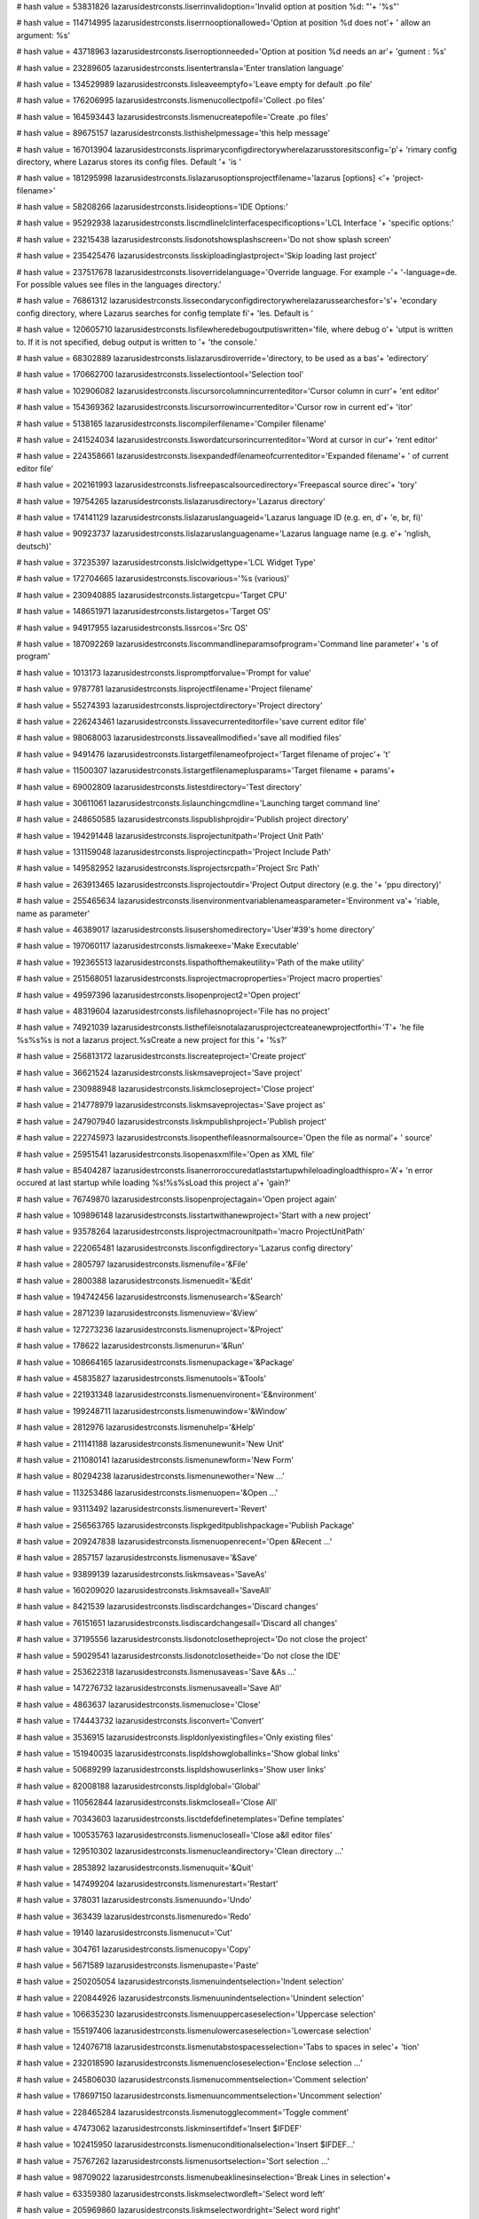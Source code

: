 
# hash value = 53831826
lazarusidestrconsts.liserrinvalidoption='Invalid option at position %d: "'+
'%s"'


# hash value = 114714995
lazarusidestrconsts.liserrnooptionallowed='Option at position %d does not'+
' allow an argument: %s'


# hash value = 43718963
lazarusidestrconsts.liserroptionneeded='Option at position %d needs an ar'+
'gument : %s'


# hash value = 23289605
lazarusidestrconsts.lisentertransla='Enter translation language'


# hash value = 134529989
lazarusidestrconsts.lisleaveemptyfo='Leave empty for default .po file'


# hash value = 176206995
lazarusidestrconsts.lismenucollectpofil='Collect .po files'


# hash value = 164593443
lazarusidestrconsts.lismenucreatepofile='Create .po files'


# hash value = 89675157
lazarusidestrconsts.listhishelpmessage='this help message'


# hash value = 167013904
lazarusidestrconsts.lisprimaryconfigdirectorywherelazarusstoresitsconfig='p'+
'rimary config directory, where Lazarus stores its config files. Default '+
'is '


# hash value = 181295998
lazarusidestrconsts.lislazarusoptionsprojectfilename='lazarus [options] <'+
'project-filename>'


# hash value = 58208266
lazarusidestrconsts.lisideoptions='IDE Options:'


# hash value = 95292938
lazarusidestrconsts.liscmdlinelclinterfacespecificoptions='LCL Interface '+
'specific options:'


# hash value = 23215438
lazarusidestrconsts.lisdonotshowsplashscreen='Do not show splash screen'


# hash value = 235425476
lazarusidestrconsts.lisskiploadinglastproject='Skip loading last project'


# hash value = 237517678
lazarusidestrconsts.lisoverridelanguage='Override language. For example -'+
'-language=de. For possible values see files in the languages directory.'


# hash value = 76861312
lazarusidestrconsts.lissecondaryconfigdirectorywherelazarussearchesfor='s'+
'econdary config directory, where Lazarus searches for config template fi'+
'les. Default is '


# hash value = 120605710
lazarusidestrconsts.lisfilewheredebugoutputiswritten='file, where debug o'+
'utput is written to. If it is not specified, debug output is written to '+
'the console.'


# hash value = 68302889
lazarusidestrconsts.lislazarusdiroverride='directory, to be used as a bas'+
'edirectory'


# hash value = 170662700
lazarusidestrconsts.lisselectiontool='Selection tool'


# hash value = 102906082
lazarusidestrconsts.liscursorcolumnincurrenteditor='Cursor column in curr'+
'ent editor'


# hash value = 154369362
lazarusidestrconsts.liscursorrowincurrenteditor='Cursor row in current ed'+
'itor'


# hash value = 5138165
lazarusidestrconsts.liscompilerfilename='Compiler filename'


# hash value = 241524034
lazarusidestrconsts.liswordatcursorincurrenteditor='Word at cursor in cur'+
'rent editor'


# hash value = 224358661
lazarusidestrconsts.lisexpandedfilenameofcurrenteditor='Expanded filename'+
' of current editor file'


# hash value = 202161993
lazarusidestrconsts.lisfreepascalsourcedirectory='Freepascal source direc'+
'tory'


# hash value = 19754265
lazarusidestrconsts.lislazarusdirectory='Lazarus directory'


# hash value = 174141129
lazarusidestrconsts.lislazaruslanguageid='Lazarus language ID (e.g. en, d'+
'e, br, fi)'


# hash value = 90923737
lazarusidestrconsts.lislazaruslanguagename='Lazarus language name (e.g. e'+
'nglish, deutsch)'


# hash value = 37235397
lazarusidestrconsts.lislclwidgettype='LCL Widget Type'


# hash value = 172704665
lazarusidestrconsts.liscovarious='%s (various)'


# hash value = 230940885
lazarusidestrconsts.listargetcpu='Target CPU'


# hash value = 148651971
lazarusidestrconsts.listargetos='Target OS'


# hash value = 94917955
lazarusidestrconsts.lissrcos='Src OS'


# hash value = 187092269
lazarusidestrconsts.liscommandlineparamsofprogram='Command line parameter'+
's of program'


# hash value = 1013173
lazarusidestrconsts.lispromptforvalue='Prompt for value'


# hash value = 9787781
lazarusidestrconsts.lisprojectfilename='Project filename'


# hash value = 55274393
lazarusidestrconsts.lisprojectdirectory='Project directory'


# hash value = 226243461
lazarusidestrconsts.lissavecurrenteditorfile='save current editor file'


# hash value = 98068003
lazarusidestrconsts.lissaveallmodified='save all modified files'


# hash value = 9491476
lazarusidestrconsts.listargetfilenameofproject='Target filename of projec'+
't'


# hash value = 11500307
lazarusidestrconsts.listargetfilenameplusparams='Target filename + params'+


# hash value = 69002809
lazarusidestrconsts.listestdirectory='Test directory'


# hash value = 30611061
lazarusidestrconsts.lislaunchingcmdline='Launching target command line'


# hash value = 248650585
lazarusidestrconsts.lispublishprojdir='Publish project directory'


# hash value = 194291448
lazarusidestrconsts.lisprojectunitpath='Project Unit Path'


# hash value = 131159048
lazarusidestrconsts.lisprojectincpath='Project Include Path'


# hash value = 149582952
lazarusidestrconsts.lisprojectsrcpath='Project Src Path'


# hash value = 263913465
lazarusidestrconsts.lisprojectoutdir='Project Output directory (e.g. the '+
'ppu directory)'


# hash value = 255465634
lazarusidestrconsts.lisenvironmentvariablenameasparameter='Environment va'+
'riable, name as parameter'


# hash value = 46389017
lazarusidestrconsts.lisusershomedirectory='User'#39's home directory'


# hash value = 197060117
lazarusidestrconsts.lismakeexe='Make Executable'


# hash value = 192365513
lazarusidestrconsts.lispathofthemakeutility='Path of the make utility'


# hash value = 251568051
lazarusidestrconsts.lisprojectmacroproperties='Project macro properties'


# hash value = 49597396
lazarusidestrconsts.lisopenproject2='Open project'


# hash value = 48319604
lazarusidestrconsts.lisfilehasnoproject='File has no project'


# hash value = 74921039
lazarusidestrconsts.listhefileisnotalazarusprojectcreateanewprojectforthi='T'+
'he file %s%s%s is not a lazarus project.%sCreate a new project for this '+
'%s?'


# hash value = 256813172
lazarusidestrconsts.liscreateproject='Create project'


# hash value = 36621524
lazarusidestrconsts.liskmsaveproject='Save project'


# hash value = 230988948
lazarusidestrconsts.liskmcloseproject='Close project'


# hash value = 214778979
lazarusidestrconsts.liskmsaveprojectas='Save project as'


# hash value = 247907940
lazarusidestrconsts.liskmpublishproject='Publish project'


# hash value = 222745973
lazarusidestrconsts.lisopenthefileasnormalsource='Open the file as normal'+
' source'


# hash value = 25951541
lazarusidestrconsts.lisopenasxmlfile='Open as XML file'


# hash value = 85404287
lazarusidestrconsts.lisanerroroccuredatlaststartupwhileloadingloadthispro='A'+
'n error occured at last startup while loading %s!%s%sLoad this project a'+
'gain?'


# hash value = 76749870
lazarusidestrconsts.lisopenprojectagain='Open project again'


# hash value = 109896148
lazarusidestrconsts.lisstartwithanewproject='Start with a new project'


# hash value = 93578264
lazarusidestrconsts.lisprojectmacrounitpath='macro ProjectUnitPath'


# hash value = 222065481
lazarusidestrconsts.lisconfigdirectory='Lazarus config directory'


# hash value = 2805797
lazarusidestrconsts.lismenufile='&File'


# hash value = 2800388
lazarusidestrconsts.lismenuedit='&Edit'


# hash value = 194742456
lazarusidestrconsts.lismenusearch='&Search'


# hash value = 2871239
lazarusidestrconsts.lismenuview='&View'


# hash value = 127273236
lazarusidestrconsts.lismenuproject='&Project'


# hash value = 178622
lazarusidestrconsts.lismenurun='&Run'


# hash value = 108664165
lazarusidestrconsts.lismenupackage='&Package'


# hash value = 45835827
lazarusidestrconsts.lismenutools='&Tools'


# hash value = 221931348
lazarusidestrconsts.lismenuenvironent='E&nvironment'


# hash value = 199248711
lazarusidestrconsts.lismenuwindow='&Window'


# hash value = 2812976
lazarusidestrconsts.lismenuhelp='&Help'


# hash value = 211141188
lazarusidestrconsts.lismenunewunit='New Unit'


# hash value = 211080141
lazarusidestrconsts.lismenunewform='New Form'


# hash value = 80294238
lazarusidestrconsts.lismenunewother='New ...'


# hash value = 113253486
lazarusidestrconsts.lismenuopen='&Open ...'


# hash value = 93113492
lazarusidestrconsts.lismenurevert='Revert'


# hash value = 256563765
lazarusidestrconsts.lispkgeditpublishpackage='Publish Package'


# hash value = 209247838
lazarusidestrconsts.lismenuopenrecent='Open &Recent ...'


# hash value = 2857157
lazarusidestrconsts.lismenusave='&Save'


# hash value = 93899139
lazarusidestrconsts.liskmsaveas='SaveAs'


# hash value = 160209020
lazarusidestrconsts.liskmsaveall='SaveAll'


# hash value = 8421539
lazarusidestrconsts.lisdiscardchanges='Discard changes'


# hash value = 76151651
lazarusidestrconsts.lisdiscardchangesall='Discard all changes'


# hash value = 37195556
lazarusidestrconsts.lisdonotclosetheproject='Do not close the project'


# hash value = 59029541
lazarusidestrconsts.lisdonotclosetheide='Do not close the IDE'


# hash value = 253622318
lazarusidestrconsts.lismenusaveas='Save &As ...'


# hash value = 147276732
lazarusidestrconsts.lismenusaveall='Save All'


# hash value = 4863637
lazarusidestrconsts.lismenuclose='Close'


# hash value = 174443732
lazarusidestrconsts.lisconvert='Convert'


# hash value = 3536915
lazarusidestrconsts.lispldonlyexistingfiles='Only existing files'


# hash value = 151940035
lazarusidestrconsts.lispldshowgloballinks='Show global links'


# hash value = 50689299
lazarusidestrconsts.lispldshowuserlinks='Show user links'


# hash value = 82008188
lazarusidestrconsts.lispldglobal='Global'


# hash value = 110562844
lazarusidestrconsts.liskmcloseall='Close All'


# hash value = 70343603
lazarusidestrconsts.lisctdefdefinetemplates='Define templates'


# hash value = 100535763
lazarusidestrconsts.lismenucloseall='Close a&ll editor files'


# hash value = 129510302
lazarusidestrconsts.lismenucleandirectory='Clean directory ...'


# hash value = 2853892
lazarusidestrconsts.lismenuquit='&Quit'


# hash value = 147499204
lazarusidestrconsts.lismenurestart='Restart'


# hash value = 378031
lazarusidestrconsts.lismenuundo='Undo'


# hash value = 363439
lazarusidestrconsts.lismenuredo='Redo'


# hash value = 19140
lazarusidestrconsts.lismenucut='Cut'


# hash value = 304761
lazarusidestrconsts.lismenucopy='Copy'


# hash value = 5671589
lazarusidestrconsts.lismenupaste='Paste'


# hash value = 250205054
lazarusidestrconsts.lismenuindentselection='Indent selection'


# hash value = 220844926
lazarusidestrconsts.lismenuunindentselection='Unindent selection'


# hash value = 106635230
lazarusidestrconsts.lismenuuppercaseselection='Uppercase selection'


# hash value = 155197406
lazarusidestrconsts.lismenulowercaseselection='Lowercase selection'


# hash value = 124076718
lazarusidestrconsts.lismenutabstospacesselection='Tabs to spaces in selec'+
'tion'


# hash value = 232018590
lazarusidestrconsts.lismenuencloseselection='Enclose selection ...'


# hash value = 245806030
lazarusidestrconsts.lismenucommentselection='Comment selection'


# hash value = 178697150
lazarusidestrconsts.lismenuuncommentselection='Uncomment selection'


# hash value = 228465284
lazarusidestrconsts.lismenutogglecomment='Toggle comment'


# hash value = 47473062
lazarusidestrconsts.liskminsertifdef='Insert $IFDEF'


# hash value = 102415950
lazarusidestrconsts.lismenuconditionalselection='Insert $IFDEF...'


# hash value = 75767262
lazarusidestrconsts.lismenusortselection='Sort selection ...'


# hash value = 98709022
lazarusidestrconsts.lismenubeaklinesinselection='Break Lines in selection'+


# hash value = 63359380
lazarusidestrconsts.liskmselectwordleft='Select word left'


# hash value = 205969860
lazarusidestrconsts.liskmselectwordright='Select word right'


# hash value = 221922916
lazarusidestrconsts.liskmselectlinestart='Select line start'


# hash value = 251473060
lazarusidestrconsts.liskmselectlineend='Select line end'


# hash value = 91047360
lazarusidestrconsts.liskmselectpagetop='Select page top'


# hash value = 92073357
lazarusidestrconsts.liskmselectpagebottom='Select page bottom'


# hash value = 94120868
lazarusidestrconsts.lismenuselect='Select'


# hash value = 195296268
lazarusidestrconsts.lismenuselectall='Select all'


# hash value = 102266862
lazarusidestrconsts.lissamabstractmethodsnotyetoverridden='Abstract metho'+
'ds - not yet overridden'


# hash value = 64207333
lazarusidestrconsts.lismenuselecttobrace='Select to brace'


# hash value = 223892107
lazarusidestrconsts.lismenuselectcodeblock='Select code block'


# hash value = 171844660
lazarusidestrconsts.lismenuselectword='Select word'


# hash value = 172027637
lazarusidestrconsts.lismenuselectline='Select line'


# hash value = 64840392
lazarusidestrconsts.lismenuselectparagraph='Select paragraph'


# hash value = 95314512
lazarusidestrconsts.lismenuinsertcharacter='Insert from Character Map'


# hash value = 154662196
lazarusidestrconsts.lismenuinserttext='Insert text'


# hash value = 26768372
lazarusidestrconsts.lismenuinsertcvskeyword='CVS keyword'


# hash value = 231000124
lazarusidestrconsts.lismenuinsertgeneral='General'


# hash value = 480837
lazarusidestrconsts.lisnone2='none'


# hash value = 1890
lazarusidestrconsts.lisor='or'


# hash value = 46814789
lazarusidestrconsts.lisnone='%snone'


# hash value = 108220403
lazarusidestrconsts.lisunitpaths='Unit paths'


# hash value = 121417987
lazarusidestrconsts.lisincludepaths='Include paths'


# hash value = 47202915
lazarusidestrconsts.lissourcepaths='Source paths'


# hash value = 1111845
lazarusidestrconsts.lismenucompletecode='Complete Code'


# hash value = 9790014
lazarusidestrconsts.lismenuextractproc='Extract procedure ...'


# hash value = 92931198
lazarusidestrconsts.lismenufindidentifierrefs='Find Identifier References'+
' ...'


# hash value = 25343230
lazarusidestrconsts.lismenurenameidentifier='Rename Identifier ...'


# hash value = 122841973
lazarusidestrconsts.lismenuinsertgplnotice='GPL notice'


# hash value = 119958389
lazarusidestrconsts.lismenuinsertlgplnotice='LGPL notice'


# hash value = 113877381
lazarusidestrconsts.lismenuinsertmodifiedlgplnotice='Modified LGPL notice'+


# hash value = 17468773
lazarusidestrconsts.lismenuinsertusername='Current username'


# hash value = 123848405
lazarusidestrconsts.lismenuinsertdatetime='Current date and time'


# hash value = 19380009
lazarusidestrconsts.lismenuinsertchangelogentry='ChangeLog entry'


# hash value = 315460
lazarusidestrconsts.lismenufind='Find'


# hash value = 2805828
lazarusidestrconsts.lisbtnfind='&Find'


# hash value = 103783604
lazarusidestrconsts.lismenufindnext='Find &Next'


# hash value = 4594654
lazarusidestrconsts.lismenufind2='&Find ...'


# hash value = 143321443
lazarusidestrconsts.lismenufindprevious='Find &Previous'


# hash value = 183835630
lazarusidestrconsts.lismenufindinfiles='Find &in files ...'


# hash value = 147268901
lazarusidestrconsts.lisbtnreplace='&Replace'


# hash value = 147269573
lazarusidestrconsts.lismenureplace='Replace'


# hash value = 253890372
lazarusidestrconsts.lismenuincrementalfind='Incremental Find'


# hash value = 87029806
lazarusidestrconsts.lismenureplace2='&Replace ...'


# hash value = 36456558
lazarusidestrconsts.lismenugotoline='Goto line ...'


# hash value = 69654107
lazarusidestrconsts.lismenujumpback='Jump back'


# hash value = 175479524
lazarusidestrconsts.lismenujumpforward='Jump forward'


# hash value = 166481913
lazarusidestrconsts.lismenuaddjumppointtohistory='Add jump point to histo'+
'ry'


# hash value = 81217534
lazarusidestrconsts.lismenuviewjumphistory='Jump History ...'


# hash value = 16099531
lazarusidestrconsts.lismenufindblockotherendofcodeblock='Find other end o'+
'f code block'


# hash value = 242578852
lazarusidestrconsts.lismenufindcodeblockstart='Find code block start'


# hash value = 14825666
lazarusidestrconsts.lismenufinddeclarationatcursor='Find Declaration at c'+
'ursor'


# hash value = 67222082
lazarusidestrconsts.lismenuopenfilenameatcursor='Open filename at cursor'


# hash value = 40995653
lazarusidestrconsts.lismenugotoincludedirective='Goto include directive'


# hash value = 107452178
lazarusidestrconsts.lismenujumptonexterror='Jump to next error'


# hash value = 253859474
lazarusidestrconsts.lismenujumptopreverror='Jump to previous error'


# hash value = 36515147
lazarusidestrconsts.lismenusetfreebookmark='Set a free bookmark'


# hash value = 113729227
lazarusidestrconsts.lismenujumptonextbookmark='Jump to next bookmark'


# hash value = 111135467
lazarusidestrconsts.lismenujumptoprevbookmark='Jump to previous bookmark'


# hash value = 236396462
lazarusidestrconsts.lismenuprocedurelist='Procedure List ...'


# hash value = 29933106
lazarusidestrconsts.lismenuviewobjectinspector='Object Inspector'


# hash value = 249005122
lazarusidestrconsts.lismenuviewsourceeditor='Source Editor'


# hash value = 88677442
lazarusidestrconsts.lismenuviewcodeexplorer='Code Explorer'


# hash value = 221466242
lazarusidestrconsts.lismenuviewcodebrowser='Code Browser'


# hash value = 200282402
lazarusidestrconsts.lismenuviewrestrictionbrowser='Restriction Browser'


# hash value = 126755827
lazarusidestrconsts.lismenuviewcomponents='&Components'


# hash value = 29632511
lazarusidestrconsts.lismenujumpto='Jump to'


# hash value = 84633294
lazarusidestrconsts.lismenuviewunits='Units...'


# hash value = 110388702
lazarusidestrconsts.lismenuviewforms='Forms...'


# hash value = 240428003
lazarusidestrconsts.lismenuviewunitdependencies='Unit Dependencies'


# hash value = 263043935
lazarusidestrconsts.liskmviewunitinfo='View Unit Info'


# hash value = 259204670
lazarusidestrconsts.lismenuviewunitinfo='Unit Information'


# hash value = 185174071
lazarusidestrconsts.lismenuviewtoggleformunit='Toggle form/unit view'


# hash value = 212433139
lazarusidestrconsts.lismenuviewmessages='Messages'


# hash value = 774964
lazarusidestrconsts.liscopyselectedmessagestoclipboard='Copy selected mes'+
'sages to clipboard'


# hash value = 252157364
lazarusidestrconsts.liscopyallshownmessagestoclipboard='Copy all shown me'+
'ssages to clipboard'


# hash value = 87025668
lazarusidestrconsts.liscopyallshownandhiddenmessagestoclipboard='Copy all'+
' shown and hidden messages to clipboard'


# hash value = 210648372
lazarusidestrconsts.liscopyitemtoclipboard='Copy item to clipboard'


# hash value = 68371652
lazarusidestrconsts.liscopyselecteditemtoclipboard='Copy selected items t'+
'o clipboard'


# hash value = 88424324
lazarusidestrconsts.liscopyallitemstoclipboard='Copy all items to clipboa'+
'rd'


# hash value = 151011781
lazarusidestrconsts.lissaveallmessagestofile='Save all messages to file'


# hash value = 54672499
lazarusidestrconsts.lismenuviewsearchresults='Search Results'


# hash value = 217382242
lazarusidestrconsts.lismenuviewanchoreditor='Anchor Editor'


# hash value = 160189317
lazarusidestrconsts.liskmtoggleviewcomponentpalette='Toggle view componen'+
't palette'


# hash value = 8452485
lazarusidestrconsts.lismenuviewcomponentpalette='Component Palette'


# hash value = 185961364
lazarusidestrconsts.lismenuviewtodolist='ToDo List'


# hash value = 65905987
lazarusidestrconsts.lismenuviewidespeedbuttons='IDE speed buttons'


# hash value = 123547603
lazarusidestrconsts.lismenudebugwindows='Debug windows'


# hash value = 227188371
lazarusidestrconsts.lismenuviewwatches='Watches'


# hash value = 3968563
lazarusidestrconsts.lismenuviewbreakpoints='BreakPoints'


# hash value = 25795859
lazarusidestrconsts.lismenuviewlocalvariables='Local Variables'


# hash value = 235598883
lazarusidestrconsts.lismenuviewregisters='Registers'


# hash value = 241057723
lazarusidestrconsts.lismenuviewcallstack='Call Stack'


# hash value = 163830370
lazarusidestrconsts.lismenuviewassembler='Assembler'


# hash value = 127162148
lazarusidestrconsts.lisdbgasmcopytoclipboard='Copy to clipboard'


# hash value = 63384660
lazarusidestrconsts.lismenuviewdebugoutput='Debug output'


# hash value = 206970775
lazarusidestrconsts.lismenuviewdebugevents='Event Log'


# hash value = 122697763
lazarusidestrconsts.lismenuideinternals='IDE internals'


# hash value = 77863422
lazarusidestrconsts.lismenupackagelinks='Package links ...'


# hash value = 113642707
lazarusidestrconsts.lismenuaboutfpc='About FPC'


# hash value = 113642005
lazarusidestrconsts.lisaboutide='About IDE'


# hash value = 49402830
lazarusidestrconsts.lismenunewproject='New Project ...'


# hash value = 24131662
lazarusidestrconsts.lismenunewprojectfromfile='New Project from file ...'


# hash value = 200598990
lazarusidestrconsts.lismenuopenproject='Open Project ...'


# hash value = 230988980
lazarusidestrconsts.lismenucloseproject='Close Project'


# hash value = 137150302
lazarusidestrconsts.lismenuopenrecentproject='Open Recent Project ...'


# hash value = 36621556
lazarusidestrconsts.lismenusaveproject='Save Project'


# hash value = 107610190
lazarusidestrconsts.lismenusaveprojectas='Save Project As ...'


# hash value = 105445326
lazarusidestrconsts.lismenupublishproject='Publish Project ...'


# hash value = 26898738
lazarusidestrconsts.lismenuprojectinspector='Project Inspector'


# hash value = 223657060
lazarusidestrconsts.liskmaddactiveunittoproject='Add active unit to proje'+
'ct'


# hash value = 145487956
lazarusidestrconsts.liskmremoveactiveunitfromproject='Remove active unit '+
'from project'


# hash value = 37414357
lazarusidestrconsts.liskmviewprojectsource='View project source'


# hash value = 83986788
lazarusidestrconsts.lismenuaddtoproject='Add editor file to Project'


# hash value = 148871742
lazarusidestrconsts.lismenuremovefromproject='Remove from Project ...'


# hash value = 121254917
lazarusidestrconsts.lismenuviewsource='&View Source'


# hash value = 95773214
lazarusidestrconsts.lismenuprojectoptions='Project Options ...'


# hash value = 4833316
lazarusidestrconsts.lismenubuild='Build'


# hash value = 4833316
lazarusidestrconsts.lisbfbuild='Build'


# hash value = 22974
lazarusidestrconsts.lisbfrun='Run'


# hash value = 208930697
lazarusidestrconsts.lisbfworkingdirectoryleaveemptyforfilepath='Working d'+
'irectory (Leave empty for file path)'


# hash value = 27529796
lazarusidestrconsts.lisbfbuildcommand='Build Command'


# hash value = 2502636
lazarusidestrconsts.lismenubuildall='Build all'


# hash value = 50066197
lazarusidestrconsts.lismenuquickcompile='Quick compile'


# hash value = 101591732
lazarusidestrconsts.lismenuabortbuild='Abort Build'


# hash value = 22974
lazarusidestrconsts.lismenuprojectrun='Run'


# hash value = 83719294
lazarusidestrconsts.lisbfalwaysbuildbeforerun='Always Build before Run'


# hash value = 208929897
lazarusidestrconsts.lisbfworkingdirectoryleaveemptyforfilepath2='Working '+
'Directory (Leave empty for file path)'


# hash value = 143701219
lazarusidestrconsts.lisdisassgotocurrentaddress='Goto current address'


# hash value = 143701219
lazarusidestrconsts.lisdisassgotocurrentaddresshint='Goto current address'+


# hash value = 55393731
lazarusidestrconsts.lisdisassgotoaddress='Goto address'


# hash value = 55393731
lazarusidestrconsts.lisdisassgotoaddresshint='Goto address'


# hash value = 169605124
lazarusidestrconsts.lisbfruncommand='Run Command'


# hash value = 5672085
lazarusidestrconsts.lismenupause='Pause'


# hash value = 78944612
lazarusidestrconsts.lismenushowexecutionpoint='Show execution point'


# hash value = 203865871
lazarusidestrconsts.lismenustepinto='Step into'


# hash value = 203896418
lazarusidestrconsts.lismenustepover='Step over'


# hash value = 82856958
lazarusidestrconsts.lismenustepintoinstr='Step into instruction'


# hash value = 82856958
lazarusidestrconsts.lismenustepintoinstrhint='Step into instruction'


# hash value = 32752782
lazarusidestrconsts.lismenustepoverinstr='Step over instruction'


# hash value = 32752782
lazarusidestrconsts.lismenustepoverinstrhint='Step over instruction'


# hash value = 189252953
lazarusidestrconsts.lismenustepintocontext='Step into (Context)'


# hash value = 70436057
lazarusidestrconsts.lismenustepovercontext='Step over (Context)'


# hash value = 180515684
lazarusidestrconsts.lismenustepout='Step out'


# hash value = 258794274
lazarusidestrconsts.lismenuruntocursor='Run to cursor'


# hash value = 37653005
lazarusidestrconsts.liskmstopprogram='Stop program'


# hash value = 371552
lazarusidestrconsts.lismenustop='Stop'


# hash value = 106627349
lazarusidestrconsts.liscontinue='Continue'


# hash value = 209092014
lazarusidestrconsts.liscontinueanddonotaskagain='Continue and do not ask '+
'again'


# hash value = 168091800
lazarusidestrconsts.lissuspiciousunitpath='Suspicious unit path'


# hash value = 149914510
lazarusidestrconsts.listhepackageaddsthepathtotheunitpathoftheidethisispr='T'+
'he package %s adds the path "%s" to the unit path of the IDE.%sThis is p'+
'robably a misconfiguration of the package.'


# hash value = 117948130
lazarusidestrconsts.lismenuresetdebugger='Reset debugger'


# hash value = 24946787
lazarusidestrconsts.liskmcompileroptions='Compiler options'


# hash value = 138702254
lazarusidestrconsts.lismenucompileroptions='Compiler Options ...'


# hash value = 25766606
lazarusidestrconsts.lismenurunparameters='Run Parameters ...'


# hash value = 39867429
lazarusidestrconsts.lismenubuildfile='Build File'


# hash value = 201640885
lazarusidestrconsts.lismenurunfile='Run File'


# hash value = 127671555
lazarusidestrconsts.liskmconfigbuildfile='Config %sBuild File%s'


# hash value = 5925876
lazarusidestrconsts.liskminspect='Inspect'


# hash value = 203319577
lazarusidestrconsts.liskmevaluatemodify='Evaluate/Modify'


# hash value = 108907832
lazarusidestrconsts.liskmaddwatch='Add watch'


# hash value = 148674990
lazarusidestrconsts.lismenuconfigbuildfile='Configure Build+Run File ...'


# hash value = 200706926
lazarusidestrconsts.lismenuinspect='Inspect ...'


# hash value = 152522606
lazarusidestrconsts.lismenuevaluate='Evaluate/Modify ...'


# hash value = 222064334
lazarusidestrconsts.lismenuaddwatch='Add watch ...'


# hash value = 239191188
lazarusidestrconsts.lismenuaddbreakpoint='Add breakpoint'


# hash value = 252423268
lazarusidestrconsts.lismenuaddbpsource='Source breakpoint'


# hash value = 64138626
lazarusidestrconsts.lisinspectdialog='Debug Inspector'


# hash value = 305313
lazarusidestrconsts.lisinspectdata='Data'


# hash value = 114087587
lazarusidestrconsts.lisinspectproperties='Properties'


# hash value = 63632867
lazarusidestrconsts.lisinspectmethods='Methods'


# hash value = 245440478
lazarusidestrconsts.lismenunewpackage='New package ...'


# hash value = 102916526
lazarusidestrconsts.lismenuopenpackage='Open loaded package ...'


# hash value = 108835662
lazarusidestrconsts.lismenuopenrecentpkg='Open recent package ...'


# hash value = 51243534
lazarusidestrconsts.lismenuopenpackagefile='Open package file (.lpk) ...'


# hash value = 74418932
lazarusidestrconsts.lismenuopenpackageofcurunit='Open package of current '+
'unit'


# hash value = 13618789
lazarusidestrconsts.lismenuaddcurunittopkg='Add active unit to a package'


# hash value = 18128872
lazarusidestrconsts.liskmpackagegraph='Package graph'


# hash value = 218962163
lazarusidestrconsts.liskmconfigureinstalledpackages='Install/Uninstall pa'+
'ckages'


# hash value = 17878947
lazarusidestrconsts.liskmconfigurecustomcomponents='Configure custom comp'+
'onents'


# hash value = 267068830
lazarusidestrconsts.lismenupackagegraph='Package Graph ...'


# hash value = 150486558
lazarusidestrconsts.lismenueditinstallpkgs='Install/Uninstall packages ..'+
'.'


# hash value = 262422990
lazarusidestrconsts.lismenuconfigcustomcomps='Configure custom components'+
' ...'


# hash value = 209627822
lazarusidestrconsts.lismenuconfigexternaltools='Configure external tools '+
'...'


# hash value = 139217099
lazarusidestrconsts.lismenuquicksyntaxcheck='Quick syntax check'


# hash value = 76304891
lazarusidestrconsts.lismenuquicksyntaxcheckok='Quick syntax check OK'


# hash value = 151138123
lazarusidestrconsts.lismenuguessunclosedblock='Guess unclosed block'


# hash value = 161793862
lazarusidestrconsts.lismenuguessmisplacedifdef='Guess misplaced IFDEF/END'+
'IF'


# hash value = 214892894
lazarusidestrconsts.lismenumakeresourcestring='Make Resource String ...'


# hash value = 307142
lazarusidestrconsts.lismenudiff='Diff'


# hash value = 70616878
lazarusidestrconsts.lismenuconvertdfmtolfm='Convert binary DFM file to te'+
'xt LFM and check syntax ...'


# hash value = 151661682
lazarusidestrconsts.lismenuchecklfm='Check LFM file in editor'


# hash value = 12843902
lazarusidestrconsts.lismenuconvertdelphiunit='Convert Delphi unit to Laza'+
'rus unit ...'


# hash value = 251572670
lazarusidestrconsts.lismenuconvertdelphiproject='Convert Delphi project t'+
'o Lazarus project ...'


# hash value = 93226094
lazarusidestrconsts.lismenuconvertdelphipackage='Convert Delphi package t'+
'o Lazarus package ...'


# hash value = 242649726
lazarusidestrconsts.lismenuconvertencoding='Convert encoding of projects/'+
'packages ...'


# hash value = 73929333
lazarusidestrconsts.lismenubuildlazarus='Build Lazarus with current profi'+
'le'


# hash value = 163429715
lazarusidestrconsts.lismenubuildlazarusprof='Build Lazarus with profile: '+
'%s'


# hash value = 37886494
lazarusidestrconsts.lismenuconfigurebuildlazarus='Configure "Build Lazaru'+
's" ...'


# hash value = 100887566
lazarusidestrconsts.lismenugeneraloptions='Options ...'


# hash value = 82118366
lazarusidestrconsts.lismenueditcodetemplates='Code Templates ...'


# hash value = 187327166
lazarusidestrconsts.lismenucodetoolsdefineseditor='CodeTools defines edit'+
'or ...'


# hash value = 69384496
lazarusidestrconsts.lismenuonlinehelp='Online Help'


# hash value = 152273326
lazarusidestrconsts.lismenureportingbug='Reporting a bug...'


# hash value = 97845284
lazarusidestrconsts.lisreportingbugurl='http://wiki.lazarus.freepascal.or'+
'g/How_do_I_create_a_bug_report'


# hash value = 238555728
lazarusidestrconsts.liskmconfigurehelp='Configure Help'


# hash value = 249899248
lazarusidestrconsts.liskmcontextsensitivehelp='Context sensitive help'


# hash value = 243755328
lazarusidestrconsts.liskmeditcontextsensitivehelp='Edit context sensitive'+
' help'


# hash value = 39594270
lazarusidestrconsts.lismenuconfigurehelp='Configure Help ...'


# hash value = 250030320
lazarusidestrconsts.lismenucontexthelp='Context sensitive Help'


# hash value = 243624256
lazarusidestrconsts.lismenueditcontexthelp='Edit context sensitive Help'


# hash value = 110039347
lazarusidestrconsts.lismenucreatefpdocfiles='Create FPDoc files'


# hash value = 95958260
lazarusidestrconsts.lisdsgcopycomponents='Copy selected components to cli'+
'pboard'


# hash value = 58574212
lazarusidestrconsts.lisdsgcutcomponents='Cut selected components to clipb'+
'oard'


# hash value = 217141476
lazarusidestrconsts.lisdsgpastecomponents='Paste selected components from'+
' clipboard'


# hash value = 102666276
lazarusidestrconsts.lisdsgselectparentcomponent='Select parent component'


# hash value = 52091636
lazarusidestrconsts.lisdsgordermovetofront='Move component to front'


# hash value = 171045723
lazarusidestrconsts.lisdsgordermovetoback='Move component to back'


# hash value = 160348308
lazarusidestrconsts.lisdsgorderforwardone='Move component one forward'


# hash value = 100780523
lazarusidestrconsts.lisdsgorderbackone='Move component one back'


# hash value = 157161161
lazarusidestrconsts.lischooseprogramsourcepppaslpr='Choose program source'+
' (*.pp,*.pas,*.lpr)'


# hash value = 168536898
lazarusidestrconsts.lisprogramsourcemusthaveapascalextensionlikepaspporlp='P'+
'rogram source must have a pascal extension like .pas, .pp or .lpr'


# hash value = 129263363
lazarusidestrconsts.liscompileroptionsforproject='Compiler Options for Pr'+
'oject: %s'


# hash value = 146248473
lazarusidestrconsts.lischoosedelphiunit='Choose Delphi unit (*.pas)'


# hash value = 19478665
lazarusidestrconsts.lischoosedelphiproject='Choose Delphi project (*.dpr)'+


# hash value = 219498969
lazarusidestrconsts.lischoosedelphipackage='Choose Delphi package (*.dpk)'+


# hash value = 251496548
lazarusidestrconsts.lisdelphiunit='Delphi unit'


# hash value = 197452916
lazarusidestrconsts.lisdelphiproject='Delphi project'


# hash value = 173078533
lazarusidestrconsts.lisdelphipackage='Delphi package'


# hash value = 8766531
lazarusidestrconsts.lisunabletoreadfileerror='Unable to read file %s%s%s%'+
'sError: %s'


# hash value = 45747426
lazarusidestrconsts.lisformaterror='Format error'


# hash value = 10662356
lazarusidestrconsts.lislfmfilecorrupt='LFM file corrupt'


# hash value = 239204723
lazarusidestrconsts.lisunabletofindavalidclassnamein='Unable to find a va'+
'lid classname in %s%s%s'


# hash value = 112971651
lazarusidestrconsts.lisunabletoconvertfileerror='Unable to convert file %'+
's%s%s%sError: %s'


# hash value = 118351763
lazarusidestrconsts.lisunabletowritefileerror='Unable to write file %s%s%'+
's%sError: %s'


# hash value = 237526387
lazarusidestrconsts.liserrorcreatinglrs='Error creating lrs'


# hash value = 203174644
lazarusidestrconsts.lismissingunitscomment='Comment Out'


# hash value = 184445753
lazarusidestrconsts.lismissingunitsfordelphi='For Delphi only'


# hash value = 150645112
lazarusidestrconsts.lismissingunitssearch='Search Unit Path'


# hash value = 44281194
lazarusidestrconsts.listheseunitswerenotfound='These units were not found'+
':'


# hash value = 178895706
lazarusidestrconsts.lismissingunitschoices='Your choices are:'


# hash value = 68099806
lazarusidestrconsts.lismissingunitsinfo1='1) Comment out the selected uni'+
'ts.'


# hash value = 21261534
lazarusidestrconsts.lismissingunitsinfo1b='1) Use the units only for Delp'+
'hi.'


# hash value = 187487582
lazarusidestrconsts.lismissingunitsinfo2='2) Search for units. Found path'+
's are added to project settings.'


# hash value = 133319326
lazarusidestrconsts.lismissingunitsinfo3='3) Abort now, install packages '+
'or fix paths and try again.'


# hash value = 17715214
lazarusidestrconsts.lisunitnotfound='A unit not found in'


# hash value = 37161822
lazarusidestrconsts.lisunitsnotfound2='Units not found in'


# hash value = 254880494
lazarusidestrconsts.lisunabletoconvertlfmtolrsandwritelrsfile='Unable to '+
'convert lfm to lrs and write lrs file.'


# hash value = 166121764
lazarusidestrconsts.lisnotadelphiproject='Not a Delphi project'


# hash value = 59454137
lazarusidestrconsts.listhefileisnotadelphiprojectdpr='The file %s%s%s is '+
'not a Delphi project (.dpr)'


# hash value = 29393226
lazarusidestrconsts.lisprojectpath='Project Path:'


# hash value = 42871733
lazarusidestrconsts.lisprojectpathhint='Directory where project'#39's mai'+
'n file must be'


# hash value = 79738147
lazarusidestrconsts.lisbackupchangedfiles='Make backup of changed files'


# hash value = 150711737
lazarusidestrconsts.lisbackuphint='Creates a Backup directory under proje'+
'ct directory'


# hash value = 94949518
lazarusidestrconsts.lisstartconversion='Start Conversion'


# hash value = 43026835
lazarusidestrconsts.lisconverttargetlaz='Lazarus'


# hash value = 49861257
lazarusidestrconsts.lisconverttargetlazwinonly='Lazarus for Windows only'


# hash value = 232110617
lazarusidestrconsts.lisconverttargetlazanddelphi='Lazarus and Delphi'


# hash value = 151957941
lazarusidestrconsts.lisconverttargetlazanddelphisamedfm='Lazarus and Delp'+
'hi with same DFM file'


# hash value = 223425587
lazarusidestrconsts.lisconverttargethint='Converter adds conditional comp'+
'ilation to support different targets'


# hash value = 21607970
lazarusidestrconsts.liskeepfileopen='Keep converted files open in editor'


# hash value = 87603598
lazarusidestrconsts.liskeepfileopenhint='All project files will be open i'+
'n editor after conversion'


# hash value = 252441027
lazarusidestrconsts.lisconvunknownprops='Unknown properties'


# hash value = 76895877
lazarusidestrconsts.lisconvtypestoreplace='Types to replace'


# hash value = 208916915
lazarusidestrconsts.lisconvtypereplacements='Type Replacements'


# hash value = 60117989
lazarusidestrconsts.lisconvunitstoreplace='Units to replace'


# hash value = 208930723
lazarusidestrconsts.lisconvunitreplacements='Unit Replacements'


# hash value = 93296772
lazarusidestrconsts.lisconvunitreplhint='Unit names in uses section of a '+
'source unit'


# hash value = 205108697
lazarusidestrconsts.lisconvtypereplhint='Unknown types in form file (DFM/'+
'LFM)'


# hash value = 153310051
lazarusidestrconsts.lisconvcoordoffs='Coordinate offsets'


# hash value = 100744435
lazarusidestrconsts.lisconvcoordhint='An offset is added to Top coordinat'+
'e of controls inside visual containers'


# hash value = 9606213
lazarusidestrconsts.lisconvfuncstoreplace='Functions / procedures to repl'+
'ace'


# hash value = 237074138
lazarusidestrconsts.lisconvdelphicategories='Categories:'


# hash value = 145038851
lazarusidestrconsts.lisconvfuncreplacements='Function Replacements'


# hash value = 243864078
lazarusidestrconsts.lisconvfuncreplhint='Some Delphi functions can be rep'+
'laced with LCL function'


# hash value = 251626837
lazarusidestrconsts.lisconvdelphiname='Delphi Name'


# hash value = 211108725
lazarusidestrconsts.lisconvnewname='New Name'


# hash value = 167044642
lazarusidestrconsts.lisconvparentcontainer='Parent Container'


# hash value = 123301860
lazarusidestrconsts.lisconvtopoff='Top offset'


# hash value = 118383780
lazarusidestrconsts.lisconvleftoff='Left offset'


# hash value = 153375310
lazarusidestrconsts.lisconvdelphifunc='Delphi Function'


# hash value = 130350452
lazarusidestrconsts.lisreplacement='Replacement'


# hash value = 206559171
lazarusidestrconsts.lisreplacements='Replacements'


# hash value = 137038341
lazarusidestrconsts.lisinteractive='Interactive'


# hash value = 191087155
lazarusidestrconsts.lisautomatic='Automatic'


# hash value = 45078937
lazarusidestrconsts.lisproperties='Properties (replace or remove)'


# hash value = 29444505
lazarusidestrconsts.listypes='Types (not removed if no replacement)'


# hash value = 118779779
lazarusidestrconsts.lisreplaceremoveunknown='Fix unknown properties and t'+
'ypes'


# hash value = 165375235
lazarusidestrconsts.lisreplacementfuncs='Replacement functions'


# hash value = 27094798
lazarusidestrconsts.lisunabletoloadoldresourcefiletheresourcefileis='Unab'+
'le to load old resource file.%sThe resource file is the first include fi'+
'le in the%sinitialization section.%sFor example {$I %s.lrs}.%sProbably a'+
' syntax error.'


# hash value = 131187394
lazarusidestrconsts.lisresourceloaderror='Resource load error'


# hash value = 242421749
lazarusidestrconsts.lisignoremissingfile='Ignore missing file'


# hash value = 123095093
lazarusidestrconsts.lisnoname='noname'


# hash value = 201928014
lazarusidestrconsts.listhedestinationdirectorydoesnotexist='The destinati'+
'on directory%s%s%s%s does not exist.'


# hash value = 48286399
lazarusidestrconsts.lisrenamefile='Rename file?'


# hash value = 90133263
lazarusidestrconsts.listhislookslikeapascalfileitisrecommendedtouselowerc='T'+
'his looks like a pascal file.%sIt is recommended to use lower case filen'+
'ames, to avoid various problems on some filesystems and different compil'+
'ers.%sRename it to lowercase?'


# hash value = 45968085
lazarusidestrconsts.lisrenametolowercase='Rename to lowercase'


# hash value = 203888517
lazarusidestrconsts.liskeepname='Keep name'


# hash value = 200418543
lazarusidestrconsts.lisoverwritefile='Overwrite file?'


# hash value = 2341999
lazarusidestrconsts.lisafilealreadyexistsreplaceit='A file %s%s%s already'+
' exists.%sReplace it?'


# hash value = 186970491
lazarusidestrconsts.lisoverwritefileondisk='Overwrite file on disk'


# hash value = 150562932
lazarusidestrconsts.lisambiguousfilesfound='Ambiguous files found'


# hash value = 169404943
lazarusidestrconsts.listhereareotherfilesinthedirectorywiththesamename='T'+
'here are other files in the directory with the same name,%swhich only di'+
'ffer in case:%s%s%sDelete them?'


# hash value = 11525103
lazarusidestrconsts.lisdeleteoldfile='Delete old file %s%s%s?'


# hash value = 185470574
lazarusidestrconsts.lisdeletingoffilefailed='Deleting of file %s%s%s fail'+
'ed.'


# hash value = 30736274
lazarusidestrconsts.lisstreamingerror='Streaming error'


# hash value = 89882110
lazarusidestrconsts.lisunabletostreamt='Unable to stream %s:T%s.'


# hash value = 141584986
lazarusidestrconsts.lispathtoinstance='Path to failed Instance:'


# hash value = 114388338
lazarusidestrconsts.lisresourcesaveerror='Resource save error'


# hash value = 111596542
lazarusidestrconsts.lisunabletoaddresourceheadercommenttoresourcefile='Un'+
'able to add resource header comment to resource file %s%s%s%s.%sProbably'+
' a syntax error.'


# hash value = 39519326
lazarusidestrconsts.lisunabletoaddresourcetformdatatoresourcefileprobably='U'+
'nable to add resource T%s:FORMDATA to resource file %s%s%s%s.%sProbably '+
'a syntax error.'


# hash value = 170049651
lazarusidestrconsts.lisunabletocreatefile2='Unable to create file %s%s%s'


# hash value = 56873597
lazarusidestrconsts.liscontinuewithoutloadingform='Continue without loadi'+
'ng form'


# hash value = 69625428
lazarusidestrconsts.liscancelloadingunit='Cancel loading unit'


# hash value = 91625287
lazarusidestrconsts.lisabortallloading='Abort all loading'


# hash value = 2528773
lazarusidestrconsts.lisskipfile='Skip file'


# hash value = 35599854
lazarusidestrconsts.lisunabletotransformbinarycomponentstreamoftintotext='U'+
'nable to transform binary component stream of %s:T%s into text.'


# hash value = 109831886
lazarusidestrconsts.listhefilewasnotfoundignorewillgoonloadingtheproject='T'+
'he file %s%s%s%swas not found.%sIgnore will go on loading the project,%s'+
'Abort  will stop the loading.'


# hash value = 190114663
lazarusidestrconsts.lisskipfileandcontinueloading='Skip file and continue'+
' loading'


# hash value = 114324500
lazarusidestrconsts.lisabortloadingproject='Abort loading project'


# hash value = 159288579
lazarusidestrconsts.lisfilenotfound2='File %s%s%s not found.%s'


# hash value = 146292051
lazarusidestrconsts.lisfilenotfounddoyouwanttocreateit='File %s%s%s not f'+
'ound.%sDo you want to create it?%s'


# hash value = 265114212
lazarusidestrconsts.lisprojectinfofiledetected='Project info file detecte'+
'd'


# hash value = 142062
lazarusidestrconsts.listhefileseemstobetheprogramfileofanexistinglazarusp='T'+
'he file %s seems to be the program file of an existing lazarus Project.'


# hash value = 264028990
lazarusidestrconsts.listhefileseemstobeaprogramclosecurrentproject='The f'+
'ile %s%s%s%sseems to be a program. Close current project and create a ne'+
'w lazarus project for this program?%s"No" will load the file as normal s'+
'ource.'


# hash value = 36250948
lazarusidestrconsts.lisprogramdetected='Program detected'


# hash value = 69319481
lazarusidestrconsts.lisunabletoconverttextformdataoffileintobinarystream='U'+
'nable to convert text form data of file %s%s%s%s%sinto binary stream. (%'+
's)'


# hash value = 245096818
lazarusidestrconsts.lisformloaderror='Form load error'


# hash value = 166169721
lazarusidestrconsts.lissaveproject='Save project %s (*%s)'


# hash value = 116691317
lazarusidestrconsts.lisinvalidprojectfilename='Invalid project filename'


# hash value = 263576665
lazarusidestrconsts.lisisaninvalidprojectnamepleasechooseanotheregproject='%'+
's%s%s is an invalid project name.%sPlease choose another (e.g. project1.'+
'lpi)'


# hash value = 253323166
lazarusidestrconsts.listhenameisnotavalidpascalidentifier='The name %s%s%'+
's is not a valid pascal identifier.'


# hash value = 60182709
lazarusidestrconsts.lischooseadifferentname='Choose a different name'


# hash value = 13423521
lazarusidestrconsts.listheprojectinfofileisequaltotheprojectmainsource='T'+
'he project info file %s%s%s%sis equal to the project main source file!'


# hash value = 173644195
lazarusidestrconsts.lisunitidentifierexists='Unit identifier exists'


# hash value = 47921285
lazarusidestrconsts.listhereisaunitwiththenameintheprojectpleasechoose='T'+
'here is a unit with the name %s%s%s in the project.%sPlease choose a dif'+
'ferent name'


# hash value = 42214085
lazarusidestrconsts.liserrorcreatingfile='Error creating file'


# hash value = 196451971
lazarusidestrconsts.lisunabletocreatefile3='Unable to create file%s%s%s%s'+


# hash value = 191381266
lazarusidestrconsts.liscopyerror2='Copy error'


# hash value = 183203118
lazarusidestrconsts.lissourcedirectorydoesnotexist='Source directory %s%s'+
'%s does not exist.'


# hash value = 235653134
lazarusidestrconsts.lisunabletocreatedirectory='Unable to create director'+
'y %s%s%s.'


# hash value = 99944163
lazarusidestrconsts.lisunabletocopyfileto='Unable to copy file %s%s%s%sto'+
' %s%s%s'


# hash value = 131835620
lazarusidestrconsts.lissorrythistypeisnotyetimplemented='Sorry, this type'+
' is not yet implemented'


# hash value = 7961119
lazarusidestrconsts.lisfilehaschangedsave='File %s%s%s has changed. Save?'+


# hash value = 21781279
lazarusidestrconsts.lisunithaschangedsave='Unit %s%s%s has changed. Save?'+


# hash value = 186407263
lazarusidestrconsts.lissourceofpagehaschangedsave='Source of page %s%s%s '+
'has changed. Save?'


# hash value = 41039609
lazarusidestrconsts.lissourceofpagehaschangedsaveextended='Sources of mor'+
'e than one page have changed. Save page %s%s%s? (%d more)'


# hash value = 153543380
lazarusidestrconsts.lissourcemodified='Source modified'


# hash value = 256687967
lazarusidestrconsts.lisopenproject='Open Project?'


# hash value = 169748463
lazarusidestrconsts.lisopentheproject='Open the project %s?'


# hash value = 34437311
lazarusidestrconsts.lisopenpackage='Open Package?'


# hash value = 107031551
lazarusidestrconsts.lisopenthepackage='Open the package %s?'


# hash value = 235621252
lazarusidestrconsts.lisrevertfailed='Revert failed'


# hash value = 123938670
lazarusidestrconsts.lisfileisvirtual='File %s%s%s is virtual.'


# hash value = 228375390
lazarusidestrconsts.lisunabletowrite='Unable to write %s%s%s%s%s.'


# hash value = 191224804
lazarusidestrconsts.lisfilenottext='File not text'


# hash value = 94134709
lazarusidestrconsts.lisunabletorenamefile='Unable to rename file'


# hash value = 205534309
lazarusidestrconsts.lisunabletocopyfile='Unable to copy file'


# hash value = 118622658
lazarusidestrconsts.liswriteerror='Write Error'


# hash value = 28115791
lazarusidestrconsts.lisfiledoesnotlooklikeatextfileopenitanyway2='File %s'+
'%s%s%sdoes not look like a text file.%sOpen it anyway?'


# hash value = 178532750
lazarusidestrconsts.lisunabletocreatebackupdirectory='Unable to create ba'+
'ckup directory %s%s%s.'


# hash value = 194220883
lazarusidestrconsts.lissourceanddestinationarethesame='Source and Destina'+
'tion are the same:%s%s'


# hash value = 43373470
lazarusidestrconsts.lisunabletorenamefileto2='Unable to rename file %s%s%'+
's%sto %s%s%s.'


# hash value = 256929294
lazarusidestrconsts.lisunabletocopyfileto2='Unable to copy file %s%s%s%st'+
'o %s%s%s.'


# hash value = 28115791
lazarusidestrconsts.lisfiledoesnotlooklikeatextfileopenitanyway='File %s%'+
's%s%sdoes not look like a text file.%sOpen it anyway?'


# hash value = 115511924
lazarusidestrconsts.lisinvalidcommand='Invalid command'


# hash value = 43620542
lazarusidestrconsts.listhecommandafterisnotexecutable='The command after '+
'%s%s%s is not executable.'


# hash value = 13681529
lazarusidestrconsts.lisinvaliddestinationdirectory='Invalid destination d'+
'irectory'


# hash value = 52370526
lazarusidestrconsts.lisdestinationdirectoryisinvalidpleasechooseacomplete='D'+
'estination directory %s%s%s is invalid.%sPlease choose a complete path.'


# hash value = 129299609
lazarusidestrconsts.lisunabletocleanupdestinationdirectory='Unable to cle'+
'an up destination directory'


# hash value = 230607508
lazarusidestrconsts.liscommandafterinvalid='Command after invalid'


# hash value = 184465459
lazarusidestrconsts.listhecommandafterpublishingisinvalid='The command af'+
'ter publishing is invalid:%s%s%s%s'


# hash value = 263174206
lazarusidestrconsts.lisunabletocleanuppleasecheckpermissions='Unable to c'+
'lean up %s%s%s.%sPlease check permissions.'


# hash value = 267322693
lazarusidestrconsts.liscommandafterpublishingmodule='Command after publis'+
'hing module'


# hash value = 157418718
lazarusidestrconsts.lisunabletoaddtoprojectbecausethereisalreadyaunitwith='U'+
'nable to add %s to project, because there is already a unit with the sam'+
'e name in the Project.'


# hash value = 174182351
lazarusidestrconsts.lisaddtoproject='Add %s to project?'


# hash value = 94993747
lazarusidestrconsts.listhefile='The file %s%s%s'


# hash value = 149894655
lazarusidestrconsts.lisaddtounitsearchpath='Add to unit search path?'


# hash value = 105989359
lazarusidestrconsts.listhenewunitisnotyetintheunitsearchpathadddirectory='T'+
'he new unit is not yet in the unit search path.%sAdd directory %s?'


# hash value = 223865614
lazarusidestrconsts.lisisalreadypartoftheproject='%s is already part of t'+
'he Project.'


# hash value = 162085108
lazarusidestrconsts.lisremovefromproject='Remove from project'


# hash value = 97295601
lazarusidestrconsts.liscreateaprojectfirst='Create a project first!'


# hash value = 228994985
lazarusidestrconsts.listhetestdirectorycouldnotbefoundseeenvironmentopt='T'+
'he Test Directory could not be found:%s%s%s%s%s(see environment options)'+


# hash value = 29950708
lazarusidestrconsts.lisbuildnewproject='Build new project'


# hash value = 24441759
lazarusidestrconsts.listheprojectmustbesavedbeforebuildingifyousetthetest='T'+
'he project must be saved before building%sIf you set the Test Directory '+
'in the environment options,%syou can create new projects and build them '+
'at once.%sSave project?'


# hash value = 201861412
lazarusidestrconsts.lisprojectsuccessfullybuilt='Project %s%s%s successfu'+
'lly built'


# hash value = 167952005
lazarusidestrconsts.lisexecutingcommandbefore='Executing command before'


# hash value = 11488322
lazarusidestrconsts.lisexecutingcommandafter='Executing command after'


# hash value = 91189150
lazarusidestrconsts.lisnoprogramfilesfound='No program file %s%s%s found.'+


# hash value = 192189811
lazarusidestrconsts.liserrorinitializingprogramserrors='Error initializin'+
'g program%s%s%s%s%sError: %s'


# hash value = 90600759
lazarusidestrconsts.lisnotnow='Not now'


# hash value = 72467150
lazarusidestrconsts.lisyoucannotbuildlazaruswhiledebuggingorcompiling='Yo'+
'u can not build lazarus while debugging or compiling.'


# hash value = 180854211
lazarusidestrconsts.lisunabletosavefile='Unable to save file %s%s%s'


# hash value = 105452562
lazarusidestrconsts.lisreaderror='Read Error'


# hash value = 209381345
lazarusidestrconsts.lisunabletoreadfile2='Unable to read file %s%s%s!'


# hash value = 209617134
lazarusidestrconsts.lisunabletoreadtheprojectinfofile='Unable to read the'+
' project info file%s%s%s%s.'


# hash value = 251531925
lazarusidestrconsts.lisstrangelpifile='Strange lpi file'


# hash value = 58879086
lazarusidestrconsts.listhefiledoesnotlooklikealpifile='The file %s does n'+
'ot look like a lpi file.'


# hash value = 209617134
lazarusidestrconsts.lisunabletoreadtheprojectinfofile2='Unable to read th'+
'e project info file%s%s%s%s.'


# hash value = 162873252
lazarusidestrconsts.lisambiguousunitfound2='Ambiguous unit found'


# hash value = 241041882
lazarusidestrconsts.listheunitexiststwiceintheunitpathofthe='The unit %s '+
'exists twice in the unit path of the %s:'


# hash value = 78329038
lazarusidestrconsts.lishintcheckiftwopackagescontainaunitwiththesamename='H'+
'int: Check if two packages contain a unit with the same name.'


# hash value = 109288060
lazarusidestrconsts.lisignoreall='Ignore all'


# hash value = 84356196
lazarusidestrconsts.lisdeletefilefailed='Delete file failed'


# hash value = 185264273
lazarusidestrconsts.lisunabletoremoveoldbackupfile='Unable to remove old '+
'backup file %s%s%s!'


# hash value = 69683444
lazarusidestrconsts.lisrenamefilefailed='Rename file failed'


# hash value = 45871249
lazarusidestrconsts.lisunabletorenamefileto='Unable to rename file %s%s%s'+
' to %s%s%s!'


# hash value = 2925060
lazarusidestrconsts.lisbackupfilefailed='Backup file failed'


# hash value = 234564817
lazarusidestrconsts.lisunabletobackupfileto='Unable to backup file %s%s%s'+
' to %s%s%s!'


# hash value = 209636997
lazarusidestrconsts.lisfilenotlowercase='File not lowercase'


# hash value = 158004239
lazarusidestrconsts.listheunitisnotlowercasethefreepascalcompiler='The un'+
'it filename %s%s%s is not lowercase.%sThe FreePascal compiler does not s'+
'earch for all cases. It is recommended to use lowercase filename.%s%sRen'+
'ame file lowercase?'


# hash value = 20023391
lazarusidestrconsts.lisdeleteambiguousfile='Delete ambiguous file?'


# hash value = 144552703
lazarusidestrconsts.lisambiguousfilefoundthisfilecanbemistakenwithdelete='A'+
'mbiguous file found: %s%s%s%sThis file can be mistaken with %s%s%s%s%sDe'+
'lete the ambiguous file?'


# hash value = 219082515
lazarusidestrconsts.lislazaruseditorv='Lazarus IDE v%s'


# hash value = 137112889
lazarusidestrconsts.lisnewproject='(new project)'


# hash value = 202571113
lazarusidestrconsts.liscompiling='%s (compiling ...)'


# hash value = 231605353
lazarusidestrconsts.lisdebugging='%s (debugging ...)'


# hash value = 185180905
lazarusidestrconsts.lisrunning='%s (running ...)'


# hash value = 208573678
lazarusidestrconsts.lisunabletofindfile='Unable to find file %s%s%s.'


# hash value = 24888980
lazarusidestrconsts.lisunabletofindfilechecksearchpathinprojectcompileroption='U'+
'nable to find file %s%s%s.%sIf it belongs to your project, check search '+
'path in%sProject->Compiler Options...->Search Paths->Other Unit Files. I'+
'f this file belongs to a package, check the appropriate package compiler'+
' options. If this file belongs to lazarus, make sure compiling clean. If'+
' the file belongs to FPC then check fpc.cfg. If unsure, check Project ->'+
' CompilerOptions ... -> Test'


# hash value = 148500659
lazarusidestrconsts.lisnotecouldnotcreatedefinetemplateforfreepascal='NOT'+
'E: Could not create Define Template for Free Pascal Sources'


# hash value = 248141060
lazarusidestrconsts.lisclassnotfound='Class not found'


# hash value = 526030
lazarusidestrconsts.lisoifclassnotfound='Class %s%s%s not found.'


# hash value = 222156862
lazarusidestrconsts.lisclassisnotaregisteredcomponentclassunabletopaste='C'+
'lass %s%s%s is not a registered component class.%sUnable to paste.'


# hash value = 108569156
lazarusidestrconsts.liscontrolneedsparent='Control needs parent'


# hash value = 15126894
lazarusidestrconsts.listheclassisatcontrolandcannotbepastedontoanoncontro='T'+
'he class %s%s%s is a TControl and can not be pasted onto a non control.%'+
'sUnable to paste.'


# hash value = 211919730
lazarusidestrconsts.lisconversionerror='Conversion error'


# hash value = 24517571
lazarusidestrconsts.lisunabletoconvertcomponenttextintobinaryformat='Unab'+
'le to convert component text into binary format:%s%s'


# hash value = 261559715
lazarusidestrconsts.lisnotecouldnotcreatedefinetemplateforlazarussources='N'+
'OTE: Could not create Define Template for Lazarus Sources'


# hash value = 18501726
lazarusidestrconsts.lisinvalidexpressionhintthemakeresourcestringfunction='I'+
'nvalid expression.%sHint: The "Make Resourcestring" function expects a s'+
'tring constant in a single file. Please select the expression and try ag'+
'ain.'


# hash value = 100488724
lazarusidestrconsts.lisselectionexceedsstringconstant='Selection exceeds '+
'string constant'


# hash value = 106155006
lazarusidestrconsts.lishintthemakeresourcestringfunctionexpectsastringcon2='H'+
'int: The "Make Resourcestring" function expects a string constant.%sPlea'+
'se select only a string expression and try again.'


# hash value = 25598916
lazarusidestrconsts.lisnoresourcestringsectionfound='No ResourceString Se'+
'ction found'


# hash value = 149869374
lazarusidestrconsts.lisunabletofindaresourcestringsectioninthisoranyofthe='U'+
'nable to find a ResourceString section in this or any of the used units.'+


# hash value = 200089778
lazarusidestrconsts.liscomponentnameisnotavalididentifier='Component name'+
' %s%s%s is not a valid identifier'


# hash value = 118861054
lazarusidestrconsts.liscomponentnameisapascalkeyword='Component name "%s"'+
' is a pascal keyword.'


# hash value = 30197982
lazarusidestrconsts.lisownerisalreadyusedbytreadertwriterpleasechooseanot=#39+
'Owner'#39' is already used by TReader/TWriter. Please choose another nam'+
'e.'


# hash value = 228221539
lazarusidestrconsts.lisduplicatenameacomponentnamedalreadyexistsintheinhe='D'+
'uplicate name: A component named %s%s%s already exists in the inherited '+
'component %s'


# hash value = 162117556
lazarusidestrconsts.liscomponentnameiskeyword='Component name %s%s%s is k'+
'eyword'


# hash value = 176586462
lazarusidestrconsts.listheunititselfhasalreadythenamepascalidentifiersmus='T'+
'he unit itself has already the name %s%s%s. Pascal identifiers must be u'+
'nique.'


# hash value = 241952622
lazarusidestrconsts.lisunabletorenamevariableinsource='Unable to rename v'+
'ariable in source.'


# hash value = 227083845
lazarusidestrconsts.lisunabletoupdatecreateformstatementinprojectsource='U'+
'nable to update CreateForm statement in project source'


# hash value = 74982627
lazarusidestrconsts.listhereisalreadyaformwiththename='There is already a'+
' form with the name %s%s%s'


# hash value = 50468766
lazarusidestrconsts.listhereisalreadyaunitwiththenamepascalidentifiersmus='T'+
'here is already a unit with the name %s%s%s. Pascal identifiers must be '+
'unique.'


# hash value = 52473806
lazarusidestrconsts.lisseemessages='See messages.'


# hash value = 211379584
lazarusidestrconsts.liserror='Error: '


# hash value = 134785711
lazarusidestrconsts.lissavechanges='Save changes?'


# hash value = 93139519
lazarusidestrconsts.lissavefilebeforeclosingform='Save file %s%s%s%sbefor'+
'e closing form %s%s%s?'


# hash value = 163827358
lazarusidestrconsts.lisunabletorenameforminsource='Unable to rename form '+
'in source.'


# hash value = 248309054
lazarusidestrconsts.listhecomponentisinheritedfromtorenameaninheritedcomp='T'+
'he component %s is inherited from %s.%sTo rename an inherited component '+
'open the ancestor and rename it there.'


# hash value = 207851524
lazarusidestrconsts.lissorrynotimplementedyet='Sorry, not implemented yet'+


# hash value = 208995342
lazarusidestrconsts.lisunabletofindmethodpleasefixtheerrorshowninthemessage='U'+
'nable to find method. Please fix the error shown in the message window.'


# hash value = 207839614
lazarusidestrconsts.lisunabletocreatenewmethodpleasefixtheerrorshownin='U'+
'nable to create new method. Please fix the error shown in the message wi'+
'ndow.'


# hash value = 253495230
lazarusidestrconsts.lisunabletoshowmethodpleasefixtheerrorshowninthemessage='U'+
'nable to show method. Please fix the error shown in the message window.'


# hash value = 26945956
lazarusidestrconsts.lismethodclassnotfound='Method class not found'


# hash value = 102765518
lazarusidestrconsts.lisclassofmethodnotfound='Class %s%s%s of method %s%s'+
'%s not found.'


# hash value = 194265982
lazarusidestrconsts.lisunabletorenamemethodpleasefixtheerrorshowninthemessag='U'+
'nable to rename method. Please fix the error shown in the message window'+
'.'


# hash value = 234427791
lazarusidestrconsts.lisstopdebugging='Stop Debugging?'


# hash value = 253593807
lazarusidestrconsts.lisstopthedebugging='Stop the debugging?'


# hash value = 105895395
lazarusidestrconsts.liscannotfindlazarusstarter='Cannot find lazarus star'+
'ter:%s%s'


# hash value = 87051370
lazarusidestrconsts.lisinfobuildlines='Lines:'


# hash value = 211380522
lazarusidestrconsts.lisinfobuilderrors='Errors:'


# hash value = 82860906
lazarusidestrconsts.lisinfobuildhint='Hints:'


# hash value = 156242922
lazarusidestrconsts.lisinfobuildwarning='Warnings:'


# hash value = 157335306
lazarusidestrconsts.lisinfobuildproject='Project:'


# hash value = 117859050
lazarusidestrconsts.listinfobuildcompiling='Compiling:'


# hash value = 107145230
lazarusidestrconsts.lisinfobuildcomplile='Compiling...'


# hash value = 187314516
lazarusidestrconsts.lisfpctooold='FPC too old'


# hash value = 86656660
lazarusidestrconsts.listheprojectusesthenewfpcresourceswhichrequiresatlea='T'+
'he project uses the new FPC resources, which requires at least FPC 2.4'


# hash value = 160847310
lazarusidestrconsts.lisinfobuilderror='Error...'


# hash value = 26694351
lazarusidestrconsts.liscreatedirectory='Create directory?'


# hash value = 126310654
lazarusidestrconsts.listheoutputdirectoryismissing='The output directory '+
'%s%s%s is missing.'


# hash value = 193609092
lazarusidestrconsts.liscreateit='Create it'


# hash value = 164629662
lazarusidestrconsts.lisinfobuildsuccess='Success...'


# hash value = 162474606
lazarusidestrconsts.lisinfobuildabort='Aborted...'


# hash value = 67528340
lazarusidestrconsts.lisinfobuildcaption='Compile Project'


# hash value = 4691604
lazarusidestrconsts.lisinfobuildmakeabort='Abort'


# hash value = 89566314
lazarusidestrconsts.lisinfobuildnote='Notes:'


# hash value = 39665139
lazarusidestrconsts.listinfobuildautocloseonsuccess='&Automatically close'+
' on success'


# hash value = 201759301
lazarusidestrconsts.lisopenfile='Open file'


# hash value = 258758702
lazarusidestrconsts.lisprojectsraisedexceptionclasss='Project %s raised e'+
'xception class '#39'%s'#39'.'


# hash value = 138191763
lazarusidestrconsts.lisprojectsraisedexceptionclassswithmessagess='Projec'+
't %s raised exception class '#39'%s'#39' with message:%s%s'


# hash value = 41857236
lazarusidestrconsts.lispeeditvirtualunit='Edit Virtual Unit'


# hash value = 74358355
lazarusidestrconsts.lisiecoexportfileexists='Export file exists'


# hash value = 196041865
lazarusidestrconsts.lisiecoexportfileexistsopenfileandreplaceonlycompileropti='E'+
'xport file %s%s%s exists.%sOpen file and replace only compiler options?%'+
's(Other settings will be kept.)'


# hash value = 13540147
lazarusidestrconsts.lisiecoopenorloadcompileroptions='Open or Load Compil'+
'er Options'


# hash value = 88723852
lazarusidestrconsts.lisiecoerroraccessingxml='Error accessing xml'


# hash value = 209105404
lazarusidestrconsts.lisiecoerrorloadingxml='Error loading xml'


# hash value = 73481379
lazarusidestrconsts.lisiecoerrorloadingxmlfile='Error loading xml file %s'+
'%s%s:%s%s'


# hash value = 66243235
lazarusidestrconsts.lisiecoerroraccessingxmlfile='Error accessing xml fil'+
'e %s%s%s:%s%s'


# hash value = 65502867
lazarusidestrconsts.lisiecorecentfiles='Recent files'


# hash value = 256646356
lazarusidestrconsts.lisiecosavetorecent='Save to recent'


# hash value = 131987540
lazarusidestrconsts.lisiecoopenrecent='Open recent'


# hash value = 9308581
lazarusidestrconsts.lisiecosavetofile='Save to file'


# hash value = 8431845
lazarusidestrconsts.lisiecoloadfromfile='Load from file'


# hash value = 159238325
lazarusidestrconsts.lislazarusfile='Lazarus File'


# hash value = 129060500
lazarusidestrconsts.lispascalunit='Pascal unit'


# hash value = 40123349
lazarusidestrconsts.lispascalsourcefile='Pascal source file'


# hash value = 224453477
lazarusidestrconsts.lisfreepascalsourcefile='FreePascal source file'


# hash value = 210882389
lazarusidestrconsts.lisdebugunabletoloadfile='Unable to load file'


# hash value = 227739630
lazarusidestrconsts.lisdebugunabletoloadfile2='Unable to load file %s%s%s'+
'.'


# hash value = 256607381
lazarusidestrconsts.lisopenprojectfile='Open Project File'


# hash value = 24616437
lazarusidestrconsts.lislazarusprojectinfofile='Lazarus Project Info file'


# hash value = 239913699
lazarusidestrconsts.lisallfiles='All Files'


# hash value = 157188915
lazarusidestrconsts.lisexeprograms='Programs'


# hash value = 214757957
lazarusidestrconsts.lisselectfile='Select the file'


# hash value = 34224117
lazarusidestrconsts.lisclickheretobrowsethefilehint='Click here to browse'+
' the file'


# hash value = 214022036
lazarusidestrconsts.lisprojectwizard='Project Wizard'


# hash value = 119312275
lazarusidestrconsts.lisquitlazarus='Quit Lazarus'


# hash value = 74087028
lazarusidestrconsts.liscreatenewproject='Create new project'


# hash value = 138855253
lazarusidestrconsts.lisopenpackagefile='Open Package File'


# hash value = 5868656
lazarusidestrconsts.lissavespace='Save '


# hash value = 107490265
lazarusidestrconsts.lisselectdfmfiles='Select Delphi form files (*.dfm)'


# hash value = 237592825
lazarusidestrconsts.lischoosedirectory='Choose directory'


# hash value = 239788025
lazarusidestrconsts.lisdestinationdirectory='Destination directory'


# hash value = 201581250
lazarusidestrconsts.liscommandafter='Command after'


# hash value = 43133833
lazarusidestrconsts.lischooselazarussourcedirectory='Choose Lazarus Direc'+
'tory'


# hash value = 5093401
lazarusidestrconsts.lischoosecompilerpath='Choose compiler filename (%s)'


# hash value = 34833433
lazarusidestrconsts.lischoosefpcsourcedir='Choose FPC source directory'


# hash value = 4319653
lazarusidestrconsts.lischoosecompilermessages='Choose compiler messages f'+
'ile'


# hash value = 132342920
lazarusidestrconsts.lischoosemakepath='Choose make path'


# hash value = 33808341
lazarusidestrconsts.lischoosedebuggerpath='Choose debugger filename'


# hash value = 135041715
lazarusidestrconsts.lischoosetestbuilddir='Choose the directory for tests'+


# hash value = 122783075
lazarusidestrconsts.lislazarusdesktopsettings='Lazarus Desktop Settings'


# hash value = 242008019
lazarusidestrconsts.lisxmlfiles='XML files'


# hash value = 41617375
lazarusidestrconsts.lissavechangestoproject='Save changes to project %s?'


# hash value = 267238468
lazarusidestrconsts.lisprojectchanged='Project changed'


# hash value = 253020290
lazarusidestrconsts.lisfpcsourcedirectoryerror='FPC Source Directory erro'+
'r'


# hash value = 36413186
lazarusidestrconsts.liscompilererror='Compiler error'


# hash value = 86396883
lazarusidestrconsts.lisaboutlazarus='About Lazarus'


# hash value = 214540302
lazarusidestrconsts.lisversion='Version'


# hash value = 69882308
lazarusidestrconsts.lisvertoclipboard='Copy version information to clipbo'+
'ard'


# hash value = 341471
lazarusidestrconsts.lislogo='Logo'


# hash value = 305317
lazarusidestrconsts.lisdate='Date'


# hash value = 47914304
lazarusidestrconsts.lisfpcversion='FPC Version: '


# hash value = 194766992
lazarusidestrconsts.lissvnrevision='SVN Revision: '


# hash value = 44709525
lazarusidestrconsts.lisclose='&Close'


# hash value = 37025438
lazarusidestrconsts.lisaboutlazarusmsg='License: GPL/LGPL. See Lazarus an'+
'd Free Pascal sources for license details.%sLazarus is an IDE to create '+
'graphical and console applications with Free Pascal. Free Pascal is Pasc'+
'al and Object Pascal compiler that runs on Windows, Linux, Mac OS X, Fre'+
'eBSD and more.%sLazarus is the missing part of the puzzle that will allo'+
'w you to develop programs for all of the above platforms in a Delphi lik'+
'e environment. The IDE is a RAD tool that includes a form designer.%sAs '+
'Lazarus is growing we need more developers.'


# hash value = 245192318
lazarusidestrconsts.lisaboutnocontributors='Cannot find contributors list'+
'.'


# hash value = 183852932
lazarusidestrconsts.lisunitnamealreadyexistscap='Unitname already in proj'+
'ect'


# hash value = 205255134
lazarusidestrconsts.listheunitalreadyexistsignorewillforcetherenaming='Th'+
'e unit %s%s%s already exists.%sIgnore will force the renaming,%sCancel w'+
'ill cancel the saving of this source and%sAbort will abort the whole sav'+
'ing.'


# hash value = 248466711
lazarusidestrconsts.lisforcerenaming='Force renaming'


# hash value = 14520919
lazarusidestrconsts.liscancelrenaming='Cancel renaming'


# hash value = 110502332
lazarusidestrconsts.lisabortall='Abort all'


# hash value = 71384658
lazarusidestrconsts.lisinvalidpascalidentifiercap='Invalid Pascal Identif'+
'ier'


# hash value = 184255326
lazarusidestrconsts.lisinvalidpascalidentifiertext='The name "%s" is not '+
'a valid pascal identifier.'


# hash value = 189284114
lazarusidestrconsts.liscopyerror='Copy Error'


# hash value = 198122279
lazarusidestrconsts.lisclosealltabstitle='Close Source Editor Window'


# hash value = 232365647
lazarusidestrconsts.lisclosealltabsquestion='Closing a Source Editor Wind'+
'ow. Do you want close all files or hide the window?'


# hash value = 119985235
lazarusidestrconsts.lisclosealltabsclose='Close files'


# hash value = 127054103
lazarusidestrconsts.lisclosealltabshide='Hide window'


# hash value = 353982
lazarusidestrconsts.lishintopen='Open'


# hash value = 366789
lazarusidestrconsts.lishintsave='Save'


# hash value = 147284924
lazarusidestrconsts.lishintsaveall='Save all'


# hash value = 115761076
lazarusidestrconsts.lishinttoggleformunit='Toggle Form/Unit'


# hash value = 157261683
lazarusidestrconsts.lishintviewunits='View Units'


# hash value = 155887747
lazarusidestrconsts.lishintviewforms='View Forms'


# hash value = 22974
lazarusidestrconsts.lishintrun='Run'


# hash value = 5672085
lazarusidestrconsts.lishintpause='Pause'


# hash value = 371552
lazarusidestrconsts.lishintstop='Stop'


# hash value = 203734799
lazarusidestrconsts.lishintstepinto='Step Into'


# hash value = 203765346
lazarusidestrconsts.lishintstepover='Step Over'


# hash value = 25466195
lazarusidestrconsts.lishintstepout='Run until function returns'


# hash value = 264268798
lazarusidestrconsts.lisgplnotice='<description>%sCopyright (C) <year> <na'+
'me of author> <contact>%sThis source is free software; you can redistrib'+
'ute it and/or modify it under the terms of the GNU General Public Licens'+
'e as published by the Free Software Foundation; either version 2 of the '+
'License, or (at your option) any later version. %sThis code is distribut'+
'ed in the hope that it will be useful, but WITHOUT ANY WARRANTY; without'+
' even the implied warranty of MERCHANTABILITY or FITNESS FOR A PARTICULA'+
'R PURPOSE.  See the GNU General Public License for more details. %sA cop'+
'y of the GNU General Public License is available on the World Wide Web a'+
't <http://www.gnu.org/copyleft/gpl.html>. You can also obtain it by writ'+
'ing to the Free Software Foundation, Inc., 59 Temple Place - Suite 330, '+
'Boston, MA 02111-1307, USA.'


# hash value = 60981422
lazarusidestrconsts.lislgplnotice='<description>%sCopyright (C) <year> <n'+
'ame of author> <contact>%sThis library is free software; you can redistr'+
'ibute it and/or modify it under the terms of the GNU Library General Pub'+
'lic License as published by the Free Software Foundation; either version'+
' 2 of the License, or (at your option) any later version. %sThis program'+
' is distributed in the hope that it will be useful, but WITHOUT ANY WARR'+
'ANTY; without even the implied warranty of MERCHANTABILITY or FITNESS FO'+
'R A PARTICULAR PURPOSE. See the GNU Library General Public License for m'+
'ore details. %sYou should have received a copy of the GNU Library Genera'+
'l Public License along with this library; if not, write to the Free Soft'+
'ware Foundation, Inc., 59 Temple Place - Suite 330, Boston, MA 02111-130'+
'7, USA.'


# hash value = 11403998
lazarusidestrconsts.lismodifiedlgplnotice='<description>%sCopyright (C) <'+
'year> <name of author> <contact>%sThis library is free software; you can'+
' redistribute it and/or modify it under the terms of the GNU Library Gen'+
'eral Public License as published by the Free Software Foundation; either'+
' version 2 of the License, or (at your option) any later version with th'+
'e following modification:%sAs a special exception, the copyright holders'+
' of this library give you permission to link this library with independe'+
'nt modules to produce an executable, regardless of the license terms of '+
'these independent modules,and to copy and distribute the resulting execu'+
'table under terms of your choice, provided that you also meet, for each '+
'linked independent module, the terms and conditions of the license of th'+
'at module. An independent module is a module which is not derived from o'+
'r based on this library. If you modify this library, you may extend this'+
' exception to your version of the library, but you are not obligated to '+
'do so. If you do not wish to do so, delete this exception statement from'+
' your version.%sThis program is distributed in the hope that it will be '+
'useful, but WITHOUT ANY WARRANTY; without even the implied warranty of M'+
'ERCHANTABILITY or FITNESS FOR A PARTICULAR PURPOSE. See the GNU Library '+
'General Public License for more details. %sYou should have received a co'+
'py of the GNU Library General Public License along with this library; if'+
' not, write to the Free Software Foundation, Inc., 59 Temple Place - Sui'+
'te 330, Boston, MA 02111-1307, USA.'


# hash value = 153708372
lazarusidestrconsts.dlggroupenvironment='Environment'


# hash value = 79367010
lazarusidestrconsts.dlggroupeditor='Editor'


# hash value = 181088355
lazarusidestrconsts.dlggroupcodetools='Codetools'


# hash value = 88677442
lazarusidestrconsts.dlggroupcodeexplorer='Code Explorer'


# hash value = 194763106
lazarusidestrconsts.dlggroupdebugger='Debugger'


# hash value = 218237765
lazarusidestrconsts.lisunexpectedresultthedebuggerwillterminate='Unexpect'+
'ed result:%sThe debugger will terminate'


# hash value = 258090255
lazarusidestrconsts.lisresponsecontinue='Response: %sContinue ?'


# hash value = 322608
lazarusidestrconsts.dlggrouphelp='Help'


# hash value = 104301315
lazarusidestrconsts.dlgideoptions='IDE Options'


# hash value = 20146249
lazarusidestrconsts.dlgbaknosubdirectory='(no subdirectory)'


# hash value = 136585438
lazarusidestrconsts.dlgeofocusmessagesaftercompilation='Focus messages af'+
'ter compilation'


# hash value = 192883102
lazarusidestrconsts.dlgsearchcaption='Searching...'


# hash value = 43408254
lazarusidestrconsts.dlgsearchabort='Search terminated by user.'


# hash value = 128512942
lazarusidestrconsts.dlgseachdirectorynotfound='Search directory "%s" not '+
'found.'


# hash value = 59416211
lazarusidestrconsts.lissmatches='Matches'


# hash value = 143243255
lazarusidestrconsts.lisssearching='Searching'


# hash value = 167646324
lazarusidestrconsts.lisssearchtext='Search text'


# hash value = 181021472
lazarusidestrconsts.dlgdesktop='Desktop'


# hash value = 98585447
lazarusidestrconsts.dlgwindow='Window'


# hash value = 83387282
lazarusidestrconsts.dlgfrmeditor='Form Editor'


# hash value = 29933106
lazarusidestrconsts.dlgobjinsp='Object Inspector'


# hash value = 5046979
lazarusidestrconsts.dlgenvfiles='Files'


# hash value = 186693283
lazarusidestrconsts.lisignorebinaries='Ignore binaries'


# hash value = 262940840
lazarusidestrconsts.lissimplesyntax='Simple Syntax'


# hash value = 27860660
lazarusidestrconsts.lisnormallythefilterisaregularexpressioninsimplesynta='N'+
'ormally the filter is a regular expression. In Simple Syntax a . is a no'+
'rmal character, a * stands for anything, a ? stands for any character, a'+
'nd comma and semicolon separates alternatives. For example: Simple Synta'+
'x *.pas;*.pp corresponds to ^(.*\.pas|.*\.pp)$'


# hash value = 262599794
lazarusidestrconsts.lisuseexcludefilter='Use Exclude Filter'


# hash value = 174949490
lazarusidestrconsts.lisexcludefilter='Exclude Filter'


# hash value = 182642894
lazarusidestrconsts.lisprojectinformation='Project Information'


# hash value = 86092995
lazarusidestrconsts.lissaveeditorinfoofnonprojectfiles='Save editor info '+
'of non project files'


# hash value = 215179635
lazarusidestrconsts.lissaveinfoofclosededitorfiles='Save info of closed e'+
'ditor files'


# hash value = 94827954
lazarusidestrconsts.lisuseincludefilter='Use Include Filter'


# hash value = 7177650
lazarusidestrconsts.lisincludefilter='Include Filter'


# hash value = 75997888
lazarusidestrconsts.dlgenvbckup='Backup'


# hash value = 88621127
lazarusidestrconsts.dlgnaming='Naming'


# hash value = 1032242
lazarusidestrconsts.lisfpdoceditor='FPDoc Editor'


# hash value = 77089212
lazarusidestrconsts.dlgcancel='Cancel'


# hash value = 157868862
lazarusidestrconsts.lisinformation='Information'


# hash value = 221622611
lazarusidestrconsts.lisquickfixes='Quick fixes'


# hash value = 49282334
lazarusidestrconsts.lisautocompletionon='Auto completion: on'


# hash value = 251646438
lazarusidestrconsts.lisautocompletionoff='Auto completion: off'


# hash value = 172005621
lazarusidestrconsts.lissamselectnone='Select none'


# hash value = 170437043
lazarusidestrconsts.liskmclassic='Classic'


# hash value = 39787849
lazarusidestrconsts.liskmlazarusdefault='Lazarus (default)'


# hash value = 242023801
lazarusidestrconsts.liskmmacosxapple='Mac OS X (Apple style)'


# hash value = 248390729
lazarusidestrconsts.liskmmacosxlaz='Mac OS X (Lazarus style)'


# hash value = 46419594
lazarusidestrconsts.lispefilename='Filename:'


# hash value = 11812826
lazarusidestrconsts.lispeunitname='Unitname:'


# hash value = 261638590
lazarusidestrconsts.lispvutheunitnameisusedwhentheideextendsusesclauses='T'+
'he unitname is used when the IDE extends uses clauses.'


# hash value = 261638590
lazarusidestrconsts.lispetheunitnameisusedwhentheideextendsusesclauses='T'+
'he unitname is used when the IDE extends uses clauses.'


# hash value = 150636757
lazarusidestrconsts.lispeinvalidunitfilename='Invalid unit filename'


# hash value = 62494115
lazarusidestrconsts.lispvuapascalunitmusthavetheextensionpporpas='A pasca'+
'l unit must have the extension .pp or .pas'


# hash value = 62494115
lazarusidestrconsts.lispeapascalunitmusthavetheextensionpporpas='A pascal'+
' unit must have the extension .pp or .pas'


# hash value = 220276405
lazarusidestrconsts.lispeinvalidunitname='Invalid unitname'


# hash value = 217994078
lazarusidestrconsts.lispvutheunitnameisnotavalidpascalidentifier='The uni'+
'tname is not a valid pascal identifier.'


# hash value = 238036017
lazarusidestrconsts.lispvuunitnameandfilenamedonotmatchexampleunit1pasanduni='U'+
'nitname and Filename do not match.%sExample: unit1.pas and Unit1'


# hash value = 217994078
lazarusidestrconsts.lispetheunitnameisnotavalidpascalidentifier='The unit'+
'name is not a valid pascal identifier.'


# hash value = 2244932
lazarusidestrconsts.lispeconflictfound='Conflict found'


# hash value = 127401155
lazarusidestrconsts.lispvuthereisalreadyanunitwiththisnamefile='There is '+
'already an unit with this name.%sFile: %s'


# hash value = 127401155
lazarusidestrconsts.lispethereisalreadyanunitwiththisnamefile='There is a'+
'lready an unit with this name.%sFile: %s'


# hash value = 238036017
lazarusidestrconsts.lispeunitnameandfilenamedonotmatchexampleunit1pasanduni='U'+
'nitname and Filename do not match.%sExample: unit1.pas and Unit1'


# hash value = 11067
lazarusidestrconsts.lisok='&OK'


# hash value = 77089212
lazarusidestrconsts.liscancel='Cancel'


# hash value = 142842946
lazarusidestrconsts.liscmparameter='Parameter'


# hash value = 56026655
lazarusidestrconsts.lisinsertmacro='Insert Macro'


# hash value = 47307871
lazarusidestrconsts.lisctpleaseselectamacro='please select a macro'


# hash value = 119337957
lazarusidestrconsts.lisa2pcreatenewfile='Create new file'


# hash value = 139375349
lazarusidestrconsts.dlgenvlanguage='Language'


# hash value = 186109957
lazarusidestrconsts.dlgautosave='Auto save'


# hash value = 14158243
lazarusidestrconsts.dlgedfiles='Editor files'


# hash value = 127273972
lazarusidestrconsts.dlgenvproject='Project'


# hash value = 43650739
lazarusidestrconsts.lisnumberoffilestoconvert='Number of files to convert'+
': %s'


# hash value = 141062327
lazarusidestrconsts.lisconvertencoding='Convert encoding'


# hash value = 222224085
lazarusidestrconsts.lisconvertprojectorpackage='Convert project or packag'+
'e'


# hash value = 244558010
lazarusidestrconsts.lisnewencoding='New encoding:'


# hash value = 109263026
lazarusidestrconsts.lisfilefilter='File filter'


# hash value = 122251591
lazarusidestrconsts.lisfilesinasciiorutf8encoding='Files in ASCII or UTF-'+
'8 encoding'


# hash value = 92314599
lazarusidestrconsts.lisfilesnotinasciinorutf8encoding='Files not in ASCII'+
' nor UTF-8 encoding'


# hash value = 242157150
lazarusidestrconsts.podaddpackageunittousessection='Add package unit to u'+
'ses section'


# hash value = 221466274
lazarusidestrconsts.liscodebrowser='Code browser'


# hash value = 77520995
lazarusidestrconsts.dlgintvinsec='Interval in secs'


# hash value = 145156579
lazarusidestrconsts.dlgdesktopfiles='Desktop files'


# hash value = 18913541
lazarusidestrconsts.dlgsavedfile='Save desktop settings to file'


# hash value = 156944869
lazarusidestrconsts.dlgloaddfile='Load desktop settings from file'


# hash value = 203517938
lazarusidestrconsts.dlgsingletaskbarbutton='Show single button in TaskBar'+


# hash value = 194878030
lazarusidestrconsts.dlghideideonrun='Hide IDE windows on run'


# hash value = 119320291
lazarusidestrconsts.dlghidemessagesicons='Hide Messages Icons'


# hash value = 142356373
lazarusidestrconsts.lisidetitlestartswithprojectname='IDE title starts wi'+
'th project name'


# hash value = 123079093
lazarusidestrconsts.lisideprojectdirinidetitle='Show project directory in'+
' IDE title'


# hash value = 5178803
lazarusidestrconsts.dlgdesktophints='Hints'


# hash value = 66395589
lazarusidestrconsts.dlgpalhints='Hints for component palette'


# hash value = 267004217
lazarusidestrconsts.dlgspbhints='Hints for main speed buttons (open, save'+
', ...)'


# hash value = 190959168
lazarusidestrconsts.dlgdesktopbuttons='Buttons - '


# hash value = 207378368
lazarusidestrconsts.dlgdesktopmenus='Menus - '


# hash value = 54161667
lazarusidestrconsts.dlgdesktopmisc='Misc Options'


# hash value = 160586871
lazarusidestrconsts.lischeckchangesondiskwithloading='Check changes on di'+
'sk with loading'


# hash value = 23103225
lazarusidestrconsts.lisenvjumpfrommessagetosrcondblclickotherwisesingleclick='J'+
'ump from message to source line on double click (otherwise: single click'+
')'


# hash value = 57037683
lazarusidestrconsts.dlgwinpos='Window Positions'


# hash value = 212807715
lazarusidestrconsts.listitleintaskbarshowsforexampleproject1lpilazarus='T'+
'itle in taskbar shows for example: project1.lpi - Lazarus'


# hash value = 136819396
lazarusidestrconsts.lisprojectdirectoryisshowedinidetitlebar='Title in ta'+
'skbar shows also directory path of the project'


# hash value = 354773
lazarusidestrconsts.dlgmainmenu='Main Menu'


# hash value = 249005122
lazarusidestrconsts.dlgsrcedit='Source Editor'


# hash value = 212433139
lazarusidestrconsts.dlgmsgs='Messages'


# hash value = 33229107
lazarusidestrconsts.dlgprojfiles='Project files'


# hash value = 376933
lazarusidestrconsts.dlgenvtype='Type'


# hash value = 349765
lazarusidestrconsts.dlgenvnone='None'


# hash value = 338900
lazarusidestrconsts.lisleft='Left'


# hash value = 221418105
lazarusidestrconsts.dlgsmbfront='Symbol in front (.~pp)'


# hash value = 82523411
lazarusidestrconsts.lisnobackupfiles='No backup files'


# hash value = 171100601
lazarusidestrconsts.dlgsmbbehind='Symbol behind (.pp~)'


# hash value = 118337657
lazarusidestrconsts.dlgsmbcounter='Counter (.pp;1)'


# hash value = 15706233
lazarusidestrconsts.dlgcustomext='User defined extension (.pp.xxx)'


# hash value = 88868601
lazarusidestrconsts.dlgbckupsubdir='Same name (in subdirectory)'


# hash value = 175933422
lazarusidestrconsts.dlgedcustomext='User defined extension'


# hash value = 124827170
lazarusidestrconsts.dlgmaxcntr='Maximum counter'


# hash value = 34528713
lazarusidestrconsts.dlgedbsubdir='Sub directory'


# hash value = 70937603
lazarusidestrconsts.dlgenvotherfiles='Other files'


# hash value = 31614515
lazarusidestrconsts.dlgmaxrecentfiles='Max recent files'


# hash value = 257824915
lazarusidestrconsts.dlgmaxrecentprojs='Max recent project files'


# hash value = 174579412
lazarusidestrconsts.dlgqopenlastprj='Open last project at start'


# hash value = 186587127
lazarusidestrconsts.dlgqshowcompiledialog='Show compile dialog'


# hash value = 155967911
lazarusidestrconsts.dlgqautoclosecompiledialog='Auto close compile dialog'+


# hash value = 203920553
lazarusidestrconsts.dlglazarusdir='Lazarus directory (default for all pro'+
'jects)'


# hash value = 208412969
lazarusidestrconsts.dlgfpcpath='Compiler path (e.g. %s)'


# hash value = 75137001
lazarusidestrconsts.dlgfpcsrcpath='FPC source directory'


# hash value = 24591144
lazarusidestrconsts.dlgmakepath='Make path'


# hash value = 5025509
lazarusidestrconsts.dlgcompilermessages='Compiler messages language file'


# hash value = 95973640
lazarusidestrconsts.dlgdebugtype='Debugger type and path'


# hash value = 180040227
lazarusidestrconsts.dlgtestprjdir='Directory for building test projects'


# hash value = 110539012
lazarusidestrconsts.dlgqshowgrid='Show grid'


# hash value = 85708503
lazarusidestrconsts.dlgqshowborderspacing='Show border spacing'


# hash value = 107924370
lazarusidestrconsts.dlggridcolor='Grid color'


# hash value = 11692660
lazarusidestrconsts.dlgqsnaptogrid='Snap to grid'


# hash value = 133138488
lazarusidestrconsts.dlggridx='Grid size X'


# hash value = 236924517
lazarusidestrconsts.dlggridxhint='Horizontal grid step size'


# hash value = 133138489
lazarusidestrconsts.dlggridy='Grid size Y'


# hash value = 186308325
lazarusidestrconsts.dlggridyhint='Vertical grid step size'


# hash value = 236577795
lazarusidestrconsts.dlgguidelines='Show Guide Lines'


# hash value = 206861155
lazarusidestrconsts.dlgsnapguidelines='Snap to Guide Lines'


# hash value = 153497376
lazarusidestrconsts.dlglefttopclr='Guid lines Left,Top'


# hash value = 115135501
lazarusidestrconsts.dlgrightbottomclr='Guide lines Right,Bottom'


# hash value = 167916307
lazarusidestrconsts.dlgshowcaps='Show component captions'


# hash value = 42604611
lazarusidestrconsts.dlgshowedrhints='Show editor hints'


# hash value = 191943123
lazarusidestrconsts.dlgrightclickselects='Right Click selects'


# hash value = 41546372
lazarusidestrconsts.lisopendesigneronopenunit='Open designer on open unit'+


# hash value = 205002421
lazarusidestrconsts.dlgcheckpackagesonformcreate='Check packages on form '+
'create'


# hash value = 183495650
lazarusidestrconsts.dlggrabbercolor='Grabber color'


# hash value = 22205602
lazarusidestrconsts.dlgmarkercolor='Marker color'


# hash value = 124296023
lazarusidestrconsts.lisfepaintdesigneritemsonidle='Reduce designer painti'+
'ng'


# hash value = 20154841
lazarusidestrconsts.lisfepaintdesigneritemsonidlereduceoverheadforslowcompu='P'+
'aint designer items only on idle (reduce overhead for slow computers)'


# hash value = 321780
lazarusidestrconsts.dlgenvgrid='Grid'


# hash value = 121396067
lazarusidestrconsts.dlgenvlguidelines='Guide lines'


# hash value = 109918787
lazarusidestrconsts.dlgenvmisc='Miscellaneous'


# hash value = 259276014
lazarusidestrconsts.dlgruberbandselectioncolor='Rubberband Selection'


# hash value = 157567022
lazarusidestrconsts.dlgruberbandcreationcolor='Rubberband Creation'


# hash value = 208622046
lazarusidestrconsts.dlgrubberbandselectsgrandchildren='Select grandchildr'+
'en'


# hash value = 68637950
lazarusidestrconsts.dlgpasext='Default pascal extension'


# hash value = 68802165
lazarusidestrconsts.dlgcharcasefileact='Save As - auto rename pascal file'+
's lower case'


# hash value = 250236586
lazarusidestrconsts.dlgambigfileact='Ambiguous file action:'


# hash value = 18587
lazarusidestrconsts.dlgenvask='Ask'


# hash value = 5557442
lazarusidestrconsts.lisnever='Never'


# hash value = 186155605
lazarusidestrconsts.dlgautodel='Auto delete file'


# hash value = 87941493
lazarusidestrconsts.dlgautoren='Auto rename file lowercase'


# hash value = 107375335
lazarusidestrconsts.dlgnoautomaticrenaming='No automatic renaming'


# hash value = 224530606
lazarusidestrconsts.liswhenaunitisrenamedupdatereferences='When a unit is'+
' renamed, update references ...'


# hash value = 75749635
lazarusidestrconsts.lisalways='Always'


# hash value = 23294917
lazarusidestrconsts.dlgambigwarn='Warn on compile'


# hash value = 83777157
lazarusidestrconsts.dlgignoreverb='Ignore'


# hash value = 247588501
lazarusidestrconsts.lisalwaysignore='Always ignore'


# hash value = 32370148
lazarusidestrconsts.dlgbackcolor='Background'


# hash value = 209639155
lazarusidestrconsts.dlgsubpropcolor='SubProperties'


# hash value = 214498341
lazarusidestrconsts.dlgreferencecolor='Reference'


# hash value = 6063029
lazarusidestrconsts.dlgvaluecolor='Value'


# hash value = 255730631
lazarusidestrconsts.lisunabletoaddsetting='Unable to add setting'


# hash value = 38041614
lazarusidestrconsts.lisisagroupasettingcanonlybeaddedtonormalbuildmodes='%'+
's is a group. A setting can only be added to normal build modes.'


# hash value = 42597102
lazarusidestrconsts.lispleaseselectabuildmodefirst='Please select a build'+
' mode first.'


# hash value = 250723173
lazarusidestrconsts.lisnewbuildmode='New build mode'


# hash value = 161441591
lazarusidestrconsts.lisnewsetting='New setting'


# hash value = 124067209
lazarusidestrconsts.dlfreadonlycolor='Read Only'


# hash value = 196932194
lazarusidestrconsts.dlghighlightcolor='Highlight Color'


# hash value = 116637186
lazarusidestrconsts.dlghighlightfontcolor='Highlight Font Color'


# hash value = 216076229
lazarusidestrconsts.dlgdefvaluecolor='Default Value'


# hash value = 203631861
lazarusidestrconsts.dlgpropnamecolor='Property Name'


# hash value = 189019154
lazarusidestrconsts.dlggutteredgecolor='Gutter Edge Color'


# hash value = 173988
lazarusidestrconsts.liswladd='&Add'


# hash value = 115529379
lazarusidestrconsts.liswlproperties='&Properties'


# hash value = 206016532
lazarusidestrconsts.liswlenabled='&Enabled'


# hash value = 179055749
lazarusidestrconsts.liswldelete='&Delete'


# hash value = 222973788
lazarusidestrconsts.liswldisableall='D&isable All'


# hash value = 157324380
lazarusidestrconsts.liswlenableall='E&nable All'


# hash value = 216873740
lazarusidestrconsts.liswldeleteall='De&lete All'


# hash value = 109918787
lazarusidestrconsts.dlgoimiscellaneous='Miscellaneous'


# hash value = 167880403
lazarusidestrconsts.dlgoispeedsettings='Speed settings'


# hash value = 108725763
lazarusidestrconsts.dlgoioptions='Options'


# hash value = 112940548
lazarusidestrconsts.dlgoiitemheight='Item height'


# hash value = 32348579
lazarusidestrconsts.dlgoiusedefaultlazarussettings='Use default Lazarus s'+
'ettings'


# hash value = 42531267
lazarusidestrconsts.dlgoiusedefaultdelphisettings='Use default Delphi set'+
'tings'


# hash value = 158038739
lazarusidestrconsts.lisshowhintsinobjectinspector='Show hints'


# hash value = 186111911
lazarusidestrconsts.lisautoshowobjectinspector='Auto show'


# hash value = 185850979
lazarusidestrconsts.lisboldnondefaultobjectinspector='Bold non default va'+
'lues'


# hash value = 251946931
lazarusidestrconsts.lisdrawgridlinesobjectinspector='Draw grid lines'


# hash value = 112544850
lazarusidestrconsts.lisshowgutterinobjectinspector='Show gutter'


# hash value = 223517682
lazarusidestrconsts.lisshowstatusbarinobjectinspector='Show status bar'


# hash value = 207764504
lazarusidestrconsts.lisshowinfoboxinobjectinspector='Show information box'+


# hash value = 78001811
lazarusidestrconsts.dlgenvcolors='Colors'


# hash value = 103488553
lazarusidestrconsts.dlgenvbackuphelpnote='Notes: Project files are all fi'+
'les in the project directory'


# hash value = 103999541
lazarusidestrconsts.lisenvoptdlginvalidcompilerfilename='Invalid compiler'+
' filename'


# hash value = 62887982
lazarusidestrconsts.lisenvoptdlginvalidcompilerfilenamemsg='The compiler '+
'file "%s" is not an executable.'


# hash value = 2726037
lazarusidestrconsts.lisenvoptdlginvalidmakefilename='Invalid make filenam'+
'e'


# hash value = 236504158
lazarusidestrconsts.lisenvoptdlginvalidmakefilenamemsg='The make file "%s'+
'" is not an executable.'


# hash value = 96615397
lazarusidestrconsts.lisenvoptdlginvaliddebuggerfilename='Invalid debugger'+
' filename'


# hash value = 138450846
lazarusidestrconsts.lisenvoptdlginvaliddebuggerfilenamemsg='The debugger '+
'file "%s" is not an executable.'


# hash value = 201360852
lazarusidestrconsts.lisenvoptdlgdirectorynotfound='Directory not found'


# hash value = 152523726
lazarusidestrconsts.lisdirectorynotfound='Directory %s%s%s not found.'


# hash value = 183553304
lazarusidestrconsts.lisremovefromsearchpath='Remove from search path'


# hash value = 134117406
lazarusidestrconsts.listhedirectorywasnotfound='The directory %s was not '+
'found.'


# hash value = 68660276
lazarusidestrconsts.lisinstallationfailed='Installation failed'


# hash value = 267079263
lazarusidestrconsts.lispkgmangthepackagefailedtocompileremoveitfromtheinstallati='T'+
'he package %s%s%s failed to compile.%sRemove it from the installation li'+
'st?'


# hash value = 246152110
lazarusidestrconsts.lisenvoptdlglazarusdirnotfoundmsg='Lazarus directory '+
'"%s" not found.'


# hash value = 261266510
lazarusidestrconsts.lisenvoptdlginvalidlazarusdir='The lazarus directory '+
'"%s" does not look correct. Normally it contains directories like lcl, d'+
'ebugger, designer, components, ... .'


# hash value = 209497278
lazarusidestrconsts.lisenvoptdlgfpcsrcdirnotfoundmsg='FPC source director'+
'y "%s" not found.'


# hash value = 29289038
lazarusidestrconsts.lisenvoptdlginvalidfpcsrcdir='The FPC source director'+
'y "%s" does not look correct. Normally it contains directories like rtl/'+
'inc, packages/fcl-base, ... .'


# hash value = 97274414
lazarusidestrconsts.lisenvoptdlgtestdirnotfoundmsg='Test directory "%s" n'+
'ot found.'


# hash value = 344211
lazarusidestrconsts.dlgedmisc='Misc'


# hash value = 185234121
lazarusidestrconsts.dlgeddisplay='Display'


# hash value = 131734963
lazarusidestrconsts.liseotabwidths='Tab widths'


# hash value = 225071571
lazarusidestrconsts.dlgkeymapping='Key Mappings'


# hash value = 78001811
lazarusidestrconsts.dlgedcolor='Colors'


# hash value = 195290419
lazarusidestrconsts.dlgkeymappingerrors='Key mapping errors'


# hash value = 296859
lazarusidestrconsts.dlgedback='Back'


# hash value = 93091476
lazarusidestrconsts.dlgreport='Report'


# hash value = 138367534
lazarusidestrconsts.dlgednoerr='No errors in key mapping found.'


# hash value = 147938512
lazarusidestrconsts.dlgdeltemplate='Delete template '


# hash value = 197148985
lazarusidestrconsts.dlgchscodetempl='Choose code template file (*.dci)'


# hash value = 242010851
lazarusidestrconsts.dlgallfiles='All files'


# hash value = 30244
lazarusidestrconsts.lisold='old'


# hash value = 29895
lazarusidestrconsts.lisnew='new'


# hash value = 126633669
lazarusidestrconsts.lisremove='remove'


# hash value = 465856
lazarusidestrconsts.liskeep='keep'


# hash value = 49166901
lazarusidestrconsts.lisconfirmnewpackagesetfortheide='Confirm new package'+
' set for the IDE'


# hash value = 245454612
lazarusidestrconsts.lisconfirmpackagenewpackageset='New package set'


# hash value = 27347444
lazarusidestrconsts.lisconfirmpackageoldpackageset='Old package set'


# hash value = 75149406
lazarusidestrconsts.lisconfirmpackageaction='Action'


# hash value = 159035875
lazarusidestrconsts.lissavefileas='Save file as'


# hash value = 218146437
lazarusidestrconsts.lisopenexistingfile='Open existing file'


# hash value = 159305108
lazarusidestrconsts.lislazarusunit='Lazarus unit'


# hash value = 175822357
lazarusidestrconsts.lislazarusinclude='Lazarus include file'


# hash value = 119381060
lazarusidestrconsts.lislazarusproject='Lazarus project'


# hash value = 159374877
lazarusidestrconsts.lislazarusform='Lazarus form'


# hash value = 116490293
lazarusidestrconsts.lislazaruspackage='Lazarus package'


# hash value = 106892421
lazarusidestrconsts.lislazarusprojectsource='Lazarus project source'


# hash value = 77335578
lazarusidestrconsts.dlgundogroupoptions='Undo / Redo:'


# hash value = 104300090
lazarusidestrconsts.dlgscrollgroupoptions='Scrolling:'


# hash value = 168369546
lazarusidestrconsts.dlgindentstabsgroupoptions='Indent and Tabs:'


# hash value = 88525194
lazarusidestrconsts.dlgmousegroupoptions='Mouse:'


# hash value = 180987418
lazarusidestrconsts.dlgcursorgroupoptions='Cursor:'


# hash value = 196049466
lazarusidestrconsts.dlgblockgroupoptions='Selection:'


# hash value = 195243026
lazarusidestrconsts.dlgalwaysvisiblecursor='Always visible cursor'


# hash value = 114057540
lazarusidestrconsts.dlgautoindent='Auto indent'


# hash value = 263844777
lazarusidestrconsts.dlgautoindentlink='(Setup smart indent)'


# hash value = 130353015
lazarusidestrconsts.dlgautohidecursor='Hide mouse when typing'


# hash value = 203517391
lazarusidestrconsts.dlggroupundo='Group Undo'


# hash value = 266871164
lazarusidestrconsts.dlghalfpagescroll='Half page scroll'


# hash value = 46848846
lazarusidestrconsts.dlgkeepcursorx='Keep cursor X position'


# hash value = 105911970
lazarusidestrconsts.dlgpersistentcursor='Persistent cursor'


# hash value = 206110043
lazarusidestrconsts.dlgpersistentblock='Persistent Block'


# hash value = 198693883
lazarusidestrconsts.dlgoverwriteblock='Overwrite Block'


# hash value = 145686894
lazarusidestrconsts.dlgcursorskipsselection='Cursor skips selection'


# hash value = 22728243
lazarusidestrconsts.dlgcursorskipstab='Cursor skips tabs'


# hash value = 260443427
lazarusidestrconsts.dlgscrollbyoneless='Scroll by one less'


# hash value = 22038933
lazarusidestrconsts.dlgscrollpastendfile='Scroll past end of file'


# hash value = 261134869
lazarusidestrconsts.dlgscrollpastendline='Caret past end of line'


# hash value = 194697236
lazarusidestrconsts.dlgscrollhint='Show scroll hint'


# hash value = 140737907
lazarusidestrconsts.lisshowspecialcharacters='Show special characters'


# hash value = 130416507
lazarusidestrconsts.dlgclosebuttonsnotebook='Show close buttons in notebo'+
'ok'


# hash value = 247924227
lazarusidestrconsts.dlgctrlmiddletabcloseotherpages='Ctrl-middle-click on'+
' tab closes all others'


# hash value = 182137971
lazarusidestrconsts.dlghidesingletabinnotebook='Hide tab in single page w'+
'indows'


# hash value = 253753483
lazarusidestrconsts.dlgtabnumbersnotebook='Show tab numbers in notebook'


# hash value = 241213470
lazarusidestrconsts.dlgnotebooktabpos='Source notebook tabs position'


# hash value = 52934707
lazarusidestrconsts.dlgusetabshistory='Use tab history when closing tabs'


# hash value = 23392
lazarusidestrconsts.dlgnotebooktabpostop='Top'


# hash value = 76987229
lazarusidestrconsts.dlgnotebooktabposbottom='Bottom'


# hash value = 338900
lazarusidestrconsts.dlgnotebooktabposleft='Left'


# hash value = 5832180
lazarusidestrconsts.dlgnotebooktabposright='Right'


# hash value = 194697236
lazarusidestrconsts.dlgshowscrollhint='Show scroll hint'


# hash value = 47958499
lazarusidestrconsts.dlgshowgutterhints='Show gutter hints'


# hash value = 157418515
lazarusidestrconsts.dlgsmarttabs='Smart tabs'


# hash value = 3406195
lazarusidestrconsts.dlgtabstospaces='Tabs to spaces'


# hash value = 127944307
lazarusidestrconsts.dlgtabindent='Tab indents blocks'


# hash value = 146531171
lazarusidestrconsts.dlgtrimtrailingspaces='Trim trailing spaces'


# hash value = 122796325
lazarusidestrconsts.dlgundoaftersave='Undo after save'


# hash value = 123639778
lazarusidestrconsts.dlgfindtextatcursor='Find text at cursor'


# hash value = 237975700
lazarusidestrconsts.dlgusesyntaxhighlight='Use syntax highlight'


# hash value = 168233255
lazarusidestrconsts.dlgusecodefolding='Code folding'


# hash value = 316964
lazarusidestrconsts.dlgcodefoldenablefold='Fold'


# hash value = 323493
lazarusidestrconsts.dlgcodefoldenablehide='Hide'


# hash value = 300712
lazarusidestrconsts.dlgcodefoldenableboth='Both'


# hash value = 156408960
lazarusidestrconsts.dlgcodefoldpopuporder='Reverse fold-order in Popup'


# hash value = 5532821
lazarusidestrconsts.dlgcodefoldingmouse='Mouse'


# hash value = 186677349
lazarusidestrconsts.dlfmousepredefinedscheme='Use predefined scheme'


# hash value = 89539806
lazarusidestrconsts.dlfnopredefinedscheme='< None >'


# hash value = 231000124
lazarusidestrconsts.dlfmousesimplegenericsect='General'


# hash value = 82623170
lazarusidestrconsts.dlfmousesimpleguttersect='Gutter'


# hash value = 29245438
lazarusidestrconsts.dlfmousesimplegutterleftdown='Standard, All actions ('+
'breakpoint, fold) on Mouse down'


# hash value = 212471797
lazarusidestrconsts.dlfmousesimplegutterleftup='Extended, Actions (breakp'+
'oint, fold) on Mouse up. Selection on Mouse down and move'


# hash value = 371956
lazarusidestrconsts.dlfmousesimpletextsect='Text'


# hash value = 257558661
lazarusidestrconsts.dlfmousesimpletextsectalt='Alt-Key sets column mode'


# hash value = 146798681
lazarusidestrconsts.dlfmousesimpletextsectdrag='Drag Selection (copy/past'+
'e)'


# hash value = 214331509
lazarusidestrconsts.dlfmousesimpletextsectdoubleselline='Double Click sel'+
'ects line'


# hash value = 82511045
lazarusidestrconsts.dlfmousesimplerightmovecaret='Right mouse includes ca'+
'ret move'


# hash value = 124127614
lazarusidestrconsts.dlfmousesimpletextsectmidlabel='Middle Button'


# hash value = 136159518
lazarusidestrconsts.dlfmousesimpletextsectmidpaste='paste selection'


# hash value = 90894391
lazarusidestrconsts.dlfmousesimpletextsectmidnone='nothing'


# hash value = 81190766
lazarusidestrconsts.dlfmousesimpletextsectmidgoto='jumps to implementatio'+
'n'


# hash value = 181054910
lazarusidestrconsts.dlfmousesimpletextsectctrlleftlabel='Ctrl Left Button'+


# hash value = 81190766
lazarusidestrconsts.dlfmousesimpletextsectctrlleftrjump='jumps to impleme'+
'ntation'


# hash value = 90894391
lazarusidestrconsts.dlfmousesimpletextsectctrlleftrnone='nothing'


# hash value = 70030116
lazarusidestrconsts.dlfmousesimpletextsectctrlleftrjumporblock='jumps to '+
'implementation/other block end'


# hash value = 73085653
lazarusidestrconsts.dlfmousesimplewarning='You have unsaved changes. Usin'+
'g this page will undo changes made on the advanced page'


# hash value = 84378979
lazarusidestrconsts.dlfmousesimplediff='This page does not represent your'+
' current settings. See advanced page. Use this page to reset any advance'+
'd changes'


# hash value = 146054931
lazarusidestrconsts.dlfmouseresetall='Reset all settings'


# hash value = 3507395
lazarusidestrconsts.dlfmouseresettext='Reset all text settings'


# hash value = 133245939
lazarusidestrconsts.dlfmouseresetgutter='Reset all gutter settings'


# hash value = 5532821
lazarusidestrconsts.dlgmouseoptions='Mouse'


# hash value = 197676484
lazarusidestrconsts.dlgmouseoptionsadv='Advanced'


# hash value = 371956
lazarusidestrconsts.dlgmouseoptnodemain='Text'


# hash value = 45807518
lazarusidestrconsts.dlgmouseoptnodeselect='Selection'


# hash value = 82623170
lazarusidestrconsts.dlgmouseoptnodegutter='Gutter'


# hash value = 40236501
lazarusidestrconsts.dlgmouseoptnodegutterfold='Fold Tree'


# hash value = 64321085
lazarusidestrconsts.dlgmouseoptnodegutterfoldcol='Collapsed [+]'


# hash value = 242824813
lazarusidestrconsts.dlgmouseoptnodegutterfoldexp='Expanded [-]'


# hash value = 9685955
lazarusidestrconsts.dlgmouseoptnodegutterlines='Line Numbers'


# hash value = 5671618
lazarusidestrconsts.dlgmouseoptheadorder='Order'


# hash value = 174435508
lazarusidestrconsts.dlgmouseoptheadcontext='Context'


# hash value = 75149406
lazarusidestrconsts.dlgmouseoptheaddesc='Action'


# hash value = 77380446
lazarusidestrconsts.dlgmouseoptheadbtn='Button'


# hash value = 4861851
lazarusidestrconsts.dlgmouseoptheadcount='Click'


# hash value = 204715662
lazarusidestrconsts.dlgmouseoptheaddir='Up/Down'


# hash value = 5894100
lazarusidestrconsts.dlgmouseoptheadshift='Shift'


# hash value = 18484
lazarusidestrconsts.dlgmouseoptheadalt='Alt'


# hash value = 306060
lazarusidestrconsts.dlgmouseoptheadctrl='Ctrl'


# hash value = 4819140
lazarusidestrconsts.dlgmouseoptheadcaret='Caret'


# hash value = 151426505
lazarusidestrconsts.dlgmouseoptheadpriority='Priority'


# hash value = 90681438
lazarusidestrconsts.dlgmouseoptheadopt='Option'


# hash value = 338900
lazarusidestrconsts.dlgmouseoptbtnleft='Left'


# hash value = 88058661
lazarusidestrconsts.dlgmouseoptbtnmiddle='Middle'


# hash value = 5832180
lazarusidestrconsts.dlgmouseoptbtnright='Right'


# hash value = 217809777
lazarusidestrconsts.dlgmouseoptbtnextra1='Extra 1'


# hash value = 217809778
lazarusidestrconsts.dlgmouseoptbtnextra2='Extra 2'


# hash value = 308958
lazarusidestrconsts.dlgmouseoptbtndown='Down'


# hash value = 1472
lazarusidestrconsts.dlgmouseoptbtnup='Up'


# hash value = 94391845
lazarusidestrconsts.dlgmouseoptbtn1='Single'


# hash value = 79083813
lazarusidestrconsts.dlgmouseoptbtn2='Double'


# hash value = 96012069
lazarusidestrconsts.dlgmouseoptbtn3='Triple'


# hash value = 363380
lazarusidestrconsts.dlgmouseoptbtn4='Quad'


# hash value = 18521
lazarusidestrconsts.dlgmouseoptbtnany='Any'


# hash value = 89
lazarusidestrconsts.dlgmouseoptmovemousetrue='Y'


# hash value = 4294967295
lazarusidestrconsts.dlgmouseoptmovemousefalse=

# hash value = 110
lazarusidestrconsts.dlgmouseoptmodkeyfalse='n'


# hash value = 89
lazarusidestrconsts.dlgmouseoptmodkeytrue='Y'


# hash value = 45
lazarusidestrconsts.dlgmouseoptmodkeyignore='-'


# hash value = 12530528
lazarusidestrconsts.dlgmouseoptcheckupdown='Act on Mouse up'


# hash value = 5894100
lazarusidestrconsts.dlgmouseoptmodshift='Shift'


# hash value = 18484
lazarusidestrconsts.dlgmouseoptmodalt='Alt'


# hash value = 306060
lazarusidestrconsts.dlgmouseoptmodctrl='Ctrl'


# hash value = 78392485
lazarusidestrconsts.dlgmouseoptbtndel='Delete'


# hash value = 264780830
lazarusidestrconsts.dlgmouseoptotheract='Other actions using the same but'+
'ton'


# hash value = 225509646
lazarusidestrconsts.dlgmouseoptotheracthint='They may be executed dependi'+
'ng on the Modifier Keys, Fallthrough settings, Single/Double, Up/Down...'+


# hash value = 115218243
lazarusidestrconsts.dlgmouseoptotheracttoggle='Filter Mod-Keys'


# hash value = 77497557
lazarusidestrconsts.dlgmouseoptbtnudp='Change'


# hash value = 18340
lazarusidestrconsts.dlgmouseoptbtnadd='Add'


# hash value = 84178580
lazarusidestrconsts.dlgmouseoptbtnimport='Import'


# hash value = 80705172
lazarusidestrconsts.dlgmouseoptbtnexport='Export'


# hash value = 1339
lazarusidestrconsts.dlgmouseoptbtnok='OK'


# hash value = 30074510
lazarusidestrconsts.lisdonotshowthismessageagain='Do not show this messag'+
'e again'


# hash value = 77089212
lazarusidestrconsts.dlgmouseoptbtncancel='Cancel'


# hash value = 95679243
lazarusidestrconsts.dlgmouseoptbtnmoddef='Make Fallback'


# hash value = 151426505
lazarusidestrconsts.dlgmouseoptpriorlabel='Priority'


# hash value = 106485653
lazarusidestrconsts.dlgmouseoptdlgtitle='Edit Mouse'


# hash value = 159890629
lazarusidestrconsts.dlgmouseoptcapture='Capture'


# hash value = 33667417
lazarusidestrconsts.dlgmouseoptcaretmove='Move Caret (extra)'


# hash value = 6654201
lazarusidestrconsts.dlgmouseopterrordup='Duplicate Entry'


# hash value = 207084649
lazarusidestrconsts.dlgmouseopterrorduptext='This entry conflicts with an'+
' existing entry'


# hash value = 75149406
lazarusidestrconsts.dlgmouseoptdescaction='Action'


# hash value = 4861851
lazarusidestrconsts.dlgmouseoptdescbutton='Click'


# hash value = 170901588
lazarusidestrconsts.dlgmouseoptionsyncommand='IDE-Command'


# hash value = 124932391
lazarusidestrconsts.dlgusedividerdraw='Divider drawing'


# hash value = 225552051
lazarusidestrconsts.dlgeditoroptions='Editor options'


# hash value = 160300597
lazarusidestrconsts.dlgcopywordatcursoroncopynone='Copy word on copy none'+


# hash value = 105117876
lazarusidestrconsts.dlghomekeyjumpstoneareststart='Home key jumps to near'+
'est start'


# hash value = 15595556
lazarusidestrconsts.dlgendkeyjumpstoneareststart='End key jumps to neares'+
't end'


# hash value = 107980329
lazarusidestrconsts.dlgcolorlink='(Edit Color)'


# hash value = 209523876
lazarusidestrconsts.dlgbrackethighlight='Bracket highlight'


# hash value = 147043076
lazarusidestrconsts.dlgnobrackethighlight='No Highlight'


# hash value = 259705538
lazarusidestrconsts.dlghighlightleftofcursor='Left Of Cursor'


# hash value = 156939538
lazarusidestrconsts.dlghighlightrightofcursor='Right Of Cursor'


# hash value = 207449139
lazarusidestrconsts.gldhighlightbothsidesofcursor='On Both Sides'


# hash value = 41415556
lazarusidestrconsts.dlgblockindent='Block indent'


# hash value = 125201508
lazarusidestrconsts.dlgblockindenttype='Indent method'


# hash value = 94796227
lazarusidestrconsts.dlgblockindenttypespace='Spaces'


# hash value = 58940149
lazarusidestrconsts.dlgblockindenttypecopy='Space/tab as prev Line'


# hash value = 57503625
lazarusidestrconsts.dlgblockindenttypepos='Position only'


# hash value = 10963477
lazarusidestrconsts.dlgtrimspacetypecaption='Trim Spaces Style'


# hash value = 208930245
lazarusidestrconsts.dlgtrimspacetypeleaveline='Leave line'


# hash value = 82448068
lazarusidestrconsts.dlgtrimspacetypeeditline='Line Edited'


# hash value = 265059636
lazarusidestrconsts.dlgtrimspacetypecaretmove='Caret or Edit'


# hash value = 57634697
lazarusidestrconsts.dlgtrimspacetypeposonly='Position Only'


# hash value = 81327
lazarusidestrconsts.dlgcopypastekeepfolds='Copy/Paste with fold info'


# hash value = 24594612
lazarusidestrconsts.dlgundolimit='Undo limit'


# hash value = 131734963
lazarusidestrconsts.dlgtabwidths='Tab widths'


# hash value = 112899650
lazarusidestrconsts.dlgmargingutter='Margin and gutter'


# hash value = 36226366
lazarusidestrconsts.dlgvisiblerightmargin='Visible right margin'


# hash value = 108211554
lazarusidestrconsts.dlgvisiblegutter='Visible gutter'


# hash value = 136866520
lazarusidestrconsts.dlggutterseparatorindex='Gutter separator index'


# hash value = 47464083
lazarusidestrconsts.dlgshowlinenumbers='Show line numbers'


# hash value = 47464083
lazarusidestrconsts.dlgshowcompilinglinenumbers='Show line numbers'


# hash value = 79123102
lazarusidestrconsts.dlgrightmargin='Right margin'


# hash value = 82623170
lazarusidestrconsts.dlggutter='Gutter'


# hash value = 9519464
lazarusidestrconsts.dlggutterwidth='Gutter width'


# hash value = 10942882
lazarusidestrconsts.dlgguttercolor='Gutter Color'


# hash value = 101549796
lazarusidestrconsts.dlgeditorfont='Editor font'


# hash value = 177343156
lazarusidestrconsts.dlgdefaulteditorfont='Default editor font'


# hash value = 104043508
lazarusidestrconsts.dlgeditorfontheight='Editor font height'


# hash value = 137798663
lazarusidestrconsts.dlgextracharspacing='Extra char spacing'


# hash value = 159801607
lazarusidestrconsts.dlgextralinespacing='Extra line spacing'


# hash value = 232485223
lazarusidestrconsts.dlgdisableantialiasing='Disable anti-aliasing'


# hash value = 150190997
lazarusidestrconsts.dlgkeymappingscheme='Key Mapping Scheme'


# hash value = 227248825
lazarusidestrconsts.dlgcheckconsistency='Check consistency'


# hash value = 208634629
lazarusidestrconsts.lisedoptschoosescheme='Choose Scheme'


# hash value = 139375349
lazarusidestrconsts.dlglang='Language'


# hash value = 98154179
lazarusidestrconsts.dlgeditschemdefaults='Scheme globals'


# hash value = 199579310
lazarusidestrconsts.lis0no1drawdividerlinesonlyfortoplevel2drawlinesforfi='0'+
' = no, 1 = draw divider lines only for top level, 2 = draw lines for fir'+
'st two levels, ...'


# hash value = 20962933
lazarusidestrconsts.dlgclrscheme='Color Scheme'


# hash value = 170887411
lazarusidestrconsts.dlgfileexts='File extensions'


# hash value = 152839860
lazarusidestrconsts.dlgsetelementdefault='Set element to default'


# hash value = 263157924
lazarusidestrconsts.dlgsetallelementdefault='Set all elements to default'


# hash value = 80705172
lazarusidestrconsts.dlgcolorexportbutton='Export'


# hash value = 69251715
lazarusidestrconsts.dlguseschemedefaults='Use (and edit) global scheme se'+
'ttings'


# hash value = 131111395
lazarusidestrconsts.dlguseschemelocal='Use local scheme settings'


# hash value = 4875106
lazarusidestrconsts.dlgcolor='Color'


# hash value = 16361716
lazarusidestrconsts.dlgcolornotmodified='Not modified'


# hash value = 200130244
lazarusidestrconsts.dlgforecolor='Foreground'


# hash value = 259285579
lazarusidestrconsts.dlgframecolor='Text-mark'


# hash value = 245676165
lazarusidestrconsts.dlgunsavedlinecolor='Unsaved line'


# hash value = 191150213
lazarusidestrconsts.dlgsavedlinecolor='Saved line'


# hash value = 52966356
lazarusidestrconsts.dlgguttercollapsedcolor='Collapsed'


# hash value = 157254323
lazarusidestrconsts.dlgelementattributes='Element Attributes'


# hash value = 300580
lazarusidestrconsts.dlgedbold='Bold'


# hash value = 84574963
lazarusidestrconsts.dlgedital='Italic'


# hash value = 180974597
lazarusidestrconsts.dlgedunder='Underline'


# hash value = 1374
lazarusidestrconsts.dlgedon='On'


# hash value = 21958
lazarusidestrconsts.dlgedoff='Off'


# hash value = 84266132
lazarusidestrconsts.dlgedinvert='Invert'


# hash value = 120625486
lazarusidestrconsts.dlgedidcomlet='Identifier completion'


# hash value = 296707
lazarusidestrconsts.dlgedcompleteblocks='Add close statement for pascal b'+
'locks'


# hash value = 250732551
lazarusidestrconsts.lisshowvaluehintswhiledebugging='Show value hints whi'+
'le debugging'


# hash value = 158056734
lazarusidestrconsts.dlgtooltipeval='Tooltip expression evaluation'


# hash value = 261680371
lazarusidestrconsts.dlgtooltiptools='Tooltip symbol Tools'


# hash value = 158762276
lazarusidestrconsts.dlgmarkupgroup='Word under Caret Highlight'


# hash value = 102404243
lazarusidestrconsts.dlgbracketmatchgroup='Matching bracket pairs'


# hash value = 138264547
lazarusidestrconsts.dlgpasextkeywordsgroup='Extended Pascal keyword optio'+
'ns'


# hash value = 13614019
lazarusidestrconsts.dlgpasextkeywords='Highlight control statements as ke'+
'ywords'


# hash value = 56065625
lazarusidestrconsts.dlgpasstringkeywords='Highlight String keyword(s)'


# hash value = 180128884
lazarusidestrconsts.dlgpasstringkeywordsoptdefault='Default'


# hash value = 216749746
lazarusidestrconsts.dlgpasstringkeywordsoptstring='Only "String"'


# hash value = 349765
lazarusidestrconsts.dlgpasstringkeywordsoptnone='None'


# hash value = 255756970
lazarusidestrconsts.dlgmarkupwordfulllen='Match word boundaries for words'+
' up to this length:'


# hash value = 174478403
lazarusidestrconsts.dlgmarkupwordnokeyword='Ignore Keywords'


# hash value = 156140633
lazarusidestrconsts.dlgmarkupwordtrim='Trim Spaces (when highlighting cur'+
'rent selection)'


# hash value = 167816436
lazarusidestrconsts.dlgmarkupwordnotimer='Disable Timer for Markup Curren'+
't Word'


# hash value = 209755747
lazarusidestrconsts.dlgautoremoveemptymethods='Auto remove empty methods'


# hash value = 25791635
lazarusidestrconsts.lisshowdeclarationhints='Show declaration hints'


# hash value = 4899465
lazarusidestrconsts.dlgeddelay='Delay'


# hash value = 184398153
lazarusidestrconsts.dlgeddelayinsec='(%s sec delay)'


# hash value = 37553272
lazarusidestrconsts.lisdelayforhintsandcompletionbox='Delay for hints and'+
' completion box'


# hash value = 188248632
lazarusidestrconsts.lisdelayforcompletionlonglinehint='Delay for long lin'+
'e hints in completion box'


# hash value = 191806755
lazarusidestrconsts.liscompletionlonglinehinttype='Show long line hints'


# hash value = 5557442
lazarusidestrconsts.liscompletionlonglinehinttypenone='Never'


# hash value = 189674025
lazarusidestrconsts.liscompletionlonglinehinttyperightonly='Extend right '+
'only'


# hash value = 255169492
lazarusidestrconsts.liscompletionlonglinehinttypelittleleft='Extend some '+
'left'


# hash value = 42140132
lazarusidestrconsts.liscompletionlonglinehinttypefullleft='Extend far lef'+
't'


# hash value = 31155
lazarusidestrconsts.dlgtimesecondunit='sec'


# hash value = 30799075
lazarusidestrconsts.dlgedcodetempl='Code templates'


# hash value = 259943893
lazarusidestrconsts.dlgtplfname='Template file name'


# hash value = 75133198
lazarusidestrconsts.dlgedadd='Add...'


# hash value = 196112718
lazarusidestrconsts.dlgededit='Edit...'


# hash value = 78392485
lazarusidestrconsts.dlgeddelete='Delete'


# hash value = 251012303
lazarusidestrconsts.dlgindentcodeto='Indent code to'


# hash value = 208254451
lazarusidestrconsts.lisautomaticfeatures='Completion and Hints'


# hash value = 82463315
lazarusidestrconsts.lisautomarkup='Markup and Matches'


# hash value = 148286835
lazarusidestrconsts.dlgmultiwinoptions='Pages and Windows'


# hash value = 200403050
lazarusidestrconsts.dlgmultiwintabgroup='Notebook Tabs:'


# hash value = 196904890
lazarusidestrconsts.dlgmultiwinaccessgroup='Find editor for jump targets:'+


# hash value = 60293681
lazarusidestrconsts.dlgmultiwinaccessorder='Order to use for editors matc'+
'hing the same criteria'


# hash value = 196738789
lazarusidestrconsts.dlgmultiwinaccessorderedit='Most recent focused edito'+
'r for this file'


# hash value = 73168615
lazarusidestrconsts.dlgmultiwinaccessorderwin='Editor (for file) in most '+
'recent focused window'


# hash value = 47533674
lazarusidestrconsts.dlgmultiwinaccesstype='Priority list of criteria to c'+
'hoose an editor:'


# hash value = 263484322
lazarusidestrconsts.dlgdivideronoff='Draw divider'


# hash value = 199671580
lazarusidestrconsts.dlgdividerdrawdepth='Draw divider level'


# hash value = 124613410
lazarusidestrconsts.dlgdividertopcolor='Line color'


# hash value = 48028306
lazarusidestrconsts.dlgdividercolordefault='Use right margin color'


# hash value = 207340930
lazarusidestrconsts.dlgdividernestcolor='Nested line color'


# hash value = 133866387
lazarusidestrconsts.dlgdivpasunitsectionname='Unit sections'


# hash value = 115216581
lazarusidestrconsts.dlgdivpasusesname='Uses clause'


# hash value = 139773349
lazarusidestrconsts.dlgdivpasvarglobalname='Var/Type'


# hash value = 200292505
lazarusidestrconsts.dlgdivpasvarlocalname='Var/Type (local)'


# hash value = 594372
lazarusidestrconsts.dlgdivpasstructglobalname='Class/Struct'


# hash value = 138695113
lazarusidestrconsts.dlgdivpasstructlocalname='Class/Struct (local)'


# hash value = 117151294
lazarusidestrconsts.dlgdivpasprocedurename='Procedure/Function'


# hash value = 234976500
lazarusidestrconsts.dlgdivpasbeginendname='Begin/End'


# hash value = 63645108
lazarusidestrconsts.dlgdivpastryname='Try/Except'


# hash value = 59058281
lazarusidestrconsts.dlgfoldpasbeginend='Begin/End (nested)'


# hash value = 26592729
lazarusidestrconsts.dlgfoldpasprocbeginend='Begin/End (procedure)'


# hash value = 118131028
lazarusidestrconsts.dlgfoldpasnestedcomment='Nested Comment'


# hash value = 94104341
lazarusidestrconsts.dlgfoldpasprocedure='Procedure'


# hash value = 379331
lazarusidestrconsts.dlgfoldpasuses='Uses'


# hash value = 42954825
lazarusidestrconsts.dlgfoldpasvartype='Var/Type (global)'


# hash value = 200292505
lazarusidestrconsts.dlgfoldlocalpasvartype='Var/Type (local)'


# hash value = 150700484
lazarusidestrconsts.dlgfoldpasclass='Class/Object'


# hash value = 203570101
lazarusidestrconsts.dlgfoldpasclasssection='public/private'


# hash value = 209693230
lazarusidestrconsts.dlgfoldpasunitsection='Unit section'


# hash value = 127264813
lazarusidestrconsts.dlgfoldpasprogram='Program'


# hash value = 378116
lazarusidestrconsts.dlgfoldpasunit='Unit'


# hash value = 93038212
lazarusidestrconsts.dlgfoldpasrecord='Record'


# hash value = 23449
lazarusidestrconsts.dlgfoldpastry='Try'


# hash value = 41423561
lazarusidestrconsts.dlgfoldpasexcept='Except/Finally'


# hash value = 93088644
lazarusidestrconsts.dlgfoldpasrepeat='Repeat'


# hash value = 301205
lazarusidestrconsts.dlgfoldpascase='Case'


# hash value = 18589
lazarusidestrconsts.dlgfoldpasasm='Asm'


# hash value = 150645773
lazarusidestrconsts.dlgfoldpasifdef='{$IfDef}'


# hash value = 146643453
lazarusidestrconsts.dlgfoldpasuserregion='{%Region}'


# hash value = 206503641
lazarusidestrconsts.dlgfoldpasansicomment='Comment (* *)'


# hash value = 203168077
lazarusidestrconsts.dlgfoldpasborcomment='Comment { }'


# hash value = 63030623
lazarusidestrconsts.dlgfoldpasslashcomment='Comment //'


# hash value = 150395417
lazarusidestrconsts.dlgfoldlfmobject='Object (inherited, inline)'


# hash value = 51012526
lazarusidestrconsts.dlgfoldlfmlist='List <>'


# hash value = 330429
lazarusidestrconsts.dlgfoldlfmitem='Item'


# hash value = 349605
lazarusidestrconsts.dlgfoldxmlnode='Node'


# hash value = 174341140
lazarusidestrconsts.dlgfoldxmlcomment='Comment'


# hash value = 4696225
lazarusidestrconsts.dlgfoldxmlcdata='CData'


# hash value = 190365733
lazarusidestrconsts.dlgfoldxmldoctype='DocType'


# hash value = 154866686
lazarusidestrconsts.dlgfoldxmlprocess='Processing Instruction'


# hash value = 349605
lazarusidestrconsts.dlgfoldhtmlnode='Node'


# hash value = 174341140
lazarusidestrconsts.dlgfoldhtmlcomment='Comment'


# hash value = 18048
lazarusidestrconsts.dlgfoldhtmlasp='ASP'


# hash value = 315429
lazarusidestrconsts.dlgfolddifffile='File'


# hash value = 4848715
lazarusidestrconsts.dlgfolddiffchunk='Chunk'


# hash value = 4645742
lazarusidestrconsts.dlgfolddiffchunksect='Chunk section'


# hash value = 92534585
lazarusidestrconsts.dlgmousefoldexpfoldone='Fold One (All Expanded)'


# hash value = 36005689
lazarusidestrconsts.dlgmousefoldexpfoldall='Fold All (All Expanded)'


# hash value = 169990393
lazarusidestrconsts.dlgmousefoldcolfoldone='Fold One (Some Colapsed)'


# hash value = 4774057
lazarusidestrconsts.dlgmousefoldcolfoldall='Fold All (Some Colapsed)'


# hash value = 169988921
lazarusidestrconsts.dlgmousefoldcolunfoldone='Unfold One (Some Colapsed)'


# hash value = 4772841
lazarusidestrconsts.dlgmousefoldcolunfoldall='Unfold All (Some Colapsed)'


# hash value = 196088049
lazarusidestrconsts.dlgmousefoldgroup1='Setting 1'


# hash value = 196088050
lazarusidestrconsts.dlgmousefoldgroup2='Setting 2'


# hash value = 206017268
lazarusidestrconsts.dlgmousefoldenabled='Enabled'


# hash value = 77380446
lazarusidestrconsts.dlgmousefoldbutton='Button'


# hash value = 338900
lazarusidestrconsts.dlgmousefoldbuttonleft='Left'


# hash value = 88058661
lazarusidestrconsts.dlgmousefoldbuttonmiddle='Middle'


# hash value = 5832180
lazarusidestrconsts.dlgmousefoldbuttonright='Right'


# hash value = 5894100
lazarusidestrconsts.dlgmousefoldmodifiershift='Shift'


# hash value = 306060
lazarusidestrconsts.dlgmousefoldmodifierctrl='Ctrl'


# hash value = 18484
lazarusidestrconsts.dlgmousefoldmodifieralt='Alt'


# hash value = 130966580
lazarusidestrconsts.dlgaddhiattrdefault='Default Text'


# hash value = 107911531
lazarusidestrconsts.dlgaddhiattrtextblock='Text block'


# hash value = 198950036
lazarusidestrconsts.dlgaddhiattrexecutionpoint='Execution point'


# hash value = 159760324
lazarusidestrconsts.dlgaddhiattrenabledbreakpoint='Enabled breakpoint'


# hash value = 139116420
lazarusidestrconsts.dlgaddhiattrdisabledbreakpoint='Disabled breakpoint'


# hash value = 239472836
lazarusidestrconsts.dlgaddhiattrinvalidbreakpoint='Invalid breakpoint'


# hash value = 266789764
lazarusidestrconsts.dlgaddhiattrunknownbreakpoint='Unknown breakpoint'


# hash value = 105113557
lazarusidestrconsts.dlgaddhiattrerrorline='Error line'


# hash value = 22710200
lazarusidestrconsts.dlgaddhiattrincrementalsearch='Incremental search'


# hash value = 28042163
lazarusidestrconsts.dlgaddhiattrhighlightall='Incremental others'


# hash value = 98560276
lazarusidestrconsts.dlgaddhiattrbracketmatch='Brackets highlight'


# hash value = 158624395
lazarusidestrconsts.dlgaddhiattrmouselink='Mouse link'


# hash value = 118045874
lazarusidestrconsts.dlgaddhiattrlinenumber='Line number'


# hash value = 91510964
lazarusidestrconsts.dlgaddhiattrlinehighlight='Current line highlight'


# hash value = 255710437
lazarusidestrconsts.dlgaddhiattrmodifiedline='Modified line'


# hash value = 37210149
lazarusidestrconsts.dlgaddhiattrcodefoldingtree='Code folding tree'


# hash value = 216043156
lazarusidestrconsts.dlgaddhiattrhighlightword='Highlight current word'


# hash value = 100204802
lazarusidestrconsts.dlgaddhiattrfoldedcode='Folded code marker'


# hash value = 101870963
lazarusidestrconsts.dlgaddhiattrwordgroup='Word-Brackets'


# hash value = 204681516
lazarusidestrconsts.dlgaddhiattrtemplateeditcur='Active Cell'


# hash value = 258586403
lazarusidestrconsts.dlgaddhiattrtemplateeditsync='Syncronized Cells'


# hash value = 69152243
lazarusidestrconsts.dlgaddhiattrtemplateeditother='Other Cells'


# hash value = 204681516
lazarusidestrconsts.dlgaddhiattrsyncroeditcur='Active Cell'


# hash value = 258586403
lazarusidestrconsts.dlgaddhiattrsyncroeditsync='Syncronized Cells'


# hash value = 69152243
lazarusidestrconsts.dlgaddhiattrsyncroeditother='Other Cells'


# hash value = 44446273
lazarusidestrconsts.dlgaddhiattrsyncroeditarea='Selected Area'


# hash value = 206061586
lazarusidestrconsts.dlgaddhiattrgutterseparator='Gutter Separator'


# hash value = 82008188
lazarusidestrconsts.dlgaddhiattrgroupdefault='Global'


# hash value = 371956
lazarusidestrconsts.dlgaddhiattrgrouptext='Text'


# hash value = 340037
lazarusidestrconsts.dlgaddhiattrgroupline='Line'


# hash value = 82623170
lazarusidestrconsts.dlgaddhiattrgroupgutter='Gutter'


# hash value = 28635540
lazarusidestrconsts.dlgaddhiattrgroupsyncroedit='Syncron Edit'


# hash value = 11586004
lazarusidestrconsts.dlgaddhiattrgrouptemplateedit='Template Edit'


# hash value = 76942391
lazarusidestrconsts.dlgeditaccesscaptionlockedinview='Locked, if text in '+
'view'


# hash value = 251226679
lazarusidestrconsts.dlgeditaccesscaptionunlockedinsoftview='Unlocked, if '+
'text in centered view'


# hash value = 87401588
lazarusidestrconsts.dlgeditaccesscaptionunlocked='Unlocked'


# hash value = 218300679
lazarusidestrconsts.dlgeditaccesscaptionunlockedopennewinoldwin='New tab '+
'in existing window'


# hash value = 10692439
lazarusidestrconsts.dlgeditaccesscaptionunlockedopennewinnewwin='New tab '+
'in new window'


# hash value = 94905970
lazarusidestrconsts.dlgeditaccesscaptionignlockedoldedit='Ignore Locks, u'+
'se longest unused editor'


# hash value = 71636580
lazarusidestrconsts.dlgeditaccesscaptionignlockedonlyactedit='Ignore Lock'+
's, if editor is current'


# hash value = 66149703
lazarusidestrconsts.dlgeditaccesscaptionignlockedonlyactwin='Ignore Locks'+
', if editor in current window'


# hash value = 186186663
lazarusidestrconsts.dlgeditaccesscaptionunlockedopennewinanywin='New tab,'+
' existing or new window'


# hash value = 109917246
lazarusidestrconsts.dlgeditaccessdesclockedinview='This option will use a'+
' locked (and only a locked) Editor, which does not need to scroll in ord'+
'er to display the target jump point (target jump point is already in vis'+
'ible screen area).'


# hash value = 79835518
lazarusidestrconsts.dlgeditaccessdescunlockedinsoftview='This option will'+
' use a not locked Editor, which does not need to scroll in order to disp'+
'lay the target jump point (target jump point is already in visible scree'+
'n center area, excluding 2-5 lines at the top/bottom).'


# hash value = 250868862
lazarusidestrconsts.dlgeditaccessdescunlocked='This option will use any n'+
'ot locked Editor.'


# hash value = 18867262
lazarusidestrconsts.dlgeditaccessdescunlockedopennewinoldwin='If no unloc'+
'ked tab is found, then this option will open a new Tab in an existing (a'+
'nd only in an existing) Window. A tab is only opened if a window exists,'+
' that has not yet an editor for the target file.'


# hash value = 19432286
lazarusidestrconsts.dlgeditaccessdescunlockedopennewinnewwin='If no unloc'+
'ked tab is found, then this option will open a new Tab in a new Window ('+
'even if other existing windows could be used for the new tab). This opti'+
'on will always succeed, further options are never tested.'


# hash value = 67461630
lazarusidestrconsts.dlgeditaccessdescignlockedoldedit='This option will u'+
'se the longest unused editor for the file, even if it is locked and/or n'+
'eeds scrolling. The determination of the longest unused editor does not '+
'look at the order in which the windows were focused, even if this is set'+
' by the setting for "same criteria order". This option will always succe'+
'ed, further options are never tested.'


# hash value = 1259326
lazarusidestrconsts.dlgeditaccessdescignlockedonlyactedit='This option wi'+
'll check if the current active editor has the target file and if it is, '+
'it will use the current editor, even if it is locked and/or needs scroll'+
'ing.'


# hash value = 218777870
lazarusidestrconsts.dlgeditaccessdescignlockedonlyactwin='This option wil'+
'l check if there is an editor for the target file in the current window '+
'and if there is, it will use this editor, even if it is locked and/or ne'+
'eds scrolling.'


# hash value = 215769582
lazarusidestrconsts.dlgeditaccessdescunlockedopennewinanywin='This option'+
' will open a new Tab in an existing or new Window, if no unlocked tab is'+
' found. This option will always succeed, further options are never teste'+
'd.'


# hash value = 127701143
lazarusidestrconsts.lisclearkeymapping='Clear Key Mapping'


# hash value = 222997411
lazarusidestrconsts.dlgcodetoolsopts='CodeTools Options'


# hash value = 48422078
lazarusidestrconsts.dlgcodecreation='Code Creation'


# hash value = 6187187
lazarusidestrconsts.dlgwordspolicies='Words'


# hash value = 55374119
lazarusidestrconsts.dlglinesplitting='Line Splitting'


# hash value = 5924757
lazarusidestrconsts.dlgspacenotcosmos='Space'


# hash value = 120625486
lazarusidestrconsts.dlgidentifiercompletion='Identifier completion'


# hash value = 257818729
lazarusidestrconsts.dlgadditionalsrcpath='Additional Source search path f'+
'or all projects (.pp;.pas)'


# hash value = 113982041
lazarusidestrconsts.dlgjumpingetc='Jumping (e.g. Method Jumping)'


# hash value = 140030340
lazarusidestrconsts.dlgadjusttopline='Adjust top line due to comment in f'+
'ront'


# hash value = 110345509
lazarusidestrconsts.dlgcentercursorline='Center Cursor Line'


# hash value = 71961948
lazarusidestrconsts.dlgcursorbeyondeol='Cursor beyond EOL'


# hash value = 43829779
lazarusidestrconsts.dlgskipforwarddeclarations='Skip forward declarations'+


# hash value = 185072377
lazarusidestrconsts.dlgclassinsertpolicy='Class part insert policy'


# hash value = 226289822
lazarusidestrconsts.lisclasscompletion='Class Completion'


# hash value = 160898937
lazarusidestrconsts.dlgalphabetically='Alphabetically'


# hash value = 338084
lazarusidestrconsts.dlgcdtlast='Last'


# hash value = 223524611
lazarusidestrconsts.dlgmixmethodsandproperties='Mix methods and propertie'+
's'


# hash value = 48821305
lazarusidestrconsts.dlgforwardprocsinsertpolicy='Procedure insert policy'


# hash value = 206183273
lazarusidestrconsts.dlglast='Last (i.e. at end of source)'


# hash value = 111899699
lazarusidestrconsts.dlginfrontofmethods='In front of methods'


# hash value = 138065731
lazarusidestrconsts.dlgbehindmethods='Behind methods'


# hash value = 263042995
lazarusidestrconsts.dlgforwardprocskeeporder='Keep order of procedures'


# hash value = 101291274
lazarusidestrconsts.lisnewunitsareaddedtousessections='New units are adde'+
'd to uses sections:'


# hash value = 5048740
lazarusidestrconsts.lisfirst='First'


# hash value = 232983508
lazarusidestrconsts.lisinfrontofrelated='In front of related'


# hash value = 55756868
lazarusidestrconsts.lisbehindrelated='Behind related'


# hash value = 61126041
lazarusidestrconsts.dlgmethodinspolicy='Method insert policy'


# hash value = 87859810
lazarusidestrconsts.dlgcdtclassorder='Class order'


# hash value = 175915737
lazarusidestrconsts.dlgkeywordpolicy='Keyword policy'


# hash value = 231271413
lazarusidestrconsts.dlgcdtlower='lowercase'


# hash value = 77999141
lazarusidestrconsts.dlgcdtuppercase='UPPERCASE'


# hash value = 229168304
lazarusidestrconsts.dlg1up2low='Lowercase, first letter up'


# hash value = 233275321
lazarusidestrconsts.dlgidentifierpolicy='Identifier policy'


# hash value = 185444062
lazarusidestrconsts.dlgpropertycompletion='Property completion'


# hash value = 146636595
lazarusidestrconsts.lisheadercommentforclass='Header comment for class'


# hash value = 260837203
lazarusidestrconsts.lisimplementationcommentforclass='Implementation comm'+
'ent for class'


# hash value = 114992163
lazarusidestrconsts.dlgcompleteproperties='Complete properties'


# hash value = 119540840
lazarusidestrconsts.dlgcdtreadprefix='Read prefix'


# hash value = 43104120
lazarusidestrconsts.dlgcdtwriteprefix='Write prefix'


# hash value = 235020504
lazarusidestrconsts.dlgcdtstoredpostfix='Stored postfix'


# hash value = 261051384
lazarusidestrconsts.dlgcdtvariableprefix='Variable prefix'


# hash value = 40051525
lazarusidestrconsts.dlgsetpropertyvariable='Set property Variable'


# hash value = 95393130
lazarusidestrconsts.dlgmaxlinelength='Max line length:'


# hash value = 101708858
lazarusidestrconsts.dlgnotsplitlinefront='Do not split line In front of:'


# hash value = 46415946
lazarusidestrconsts.dlgnotsplitlineafter='Do not split line after:'


# hash value = 180926569
lazarusidestrconsts.dlgcdtpreview='Preview (Max line length = 1)'


# hash value = 223648902
lazarusidestrconsts.dlginsspacefront='Insert space in front of'


# hash value = 68690370
lazarusidestrconsts.dlginsspaceafter='Insert space after'


# hash value = 126668695
lazarusidestrconsts.dlgwrdpreview='Preview'


# hash value = 73415006
lazarusidestrconsts.dlgaddsemicolon='Add semicolon'


# hash value = 186882541
lazarusidestrconsts.dlgaddassignmentoperator='Add assignment operator :='


# hash value = 204723283
lazarusidestrconsts.dlguserschemeerror='Failed to load user-scheme file %'+
's'


# hash value = 249005122
lazarusidestrconsts.locwndsrceditor='Source Editor'


# hash value = 24946755
lazarusidestrconsts.dlgcompileroptions='Compiler Options'


# hash value = 113574643
lazarusidestrconsts.dlgcouseasdefault='Use these compiler options as defa'+
'ult for new projects'


# hash value = 155495107
lazarusidestrconsts.liswhenenabledthecurrentoptionsaresavedtothetemplatew='W'+
'hen enabled the current options are saved to the template, which is used'+
' when creating new projects'


# hash value = 193677828
lazarusidestrconsts.lispkgedonlinehelpnotyetimplemented='Online Help not '+
'yet implemented'


# hash value = 75908414
lazarusidestrconsts.lispkgedrightclickontheitemstreetogetthepopupmenuwithallav='R'+
'ight click on the items tree to get the popupmenu with all available pac'+
'kage functions.'


# hash value = 5671667
lazarusidestrconsts.dlgsearchpaths='Paths'


# hash value = 109682711
lazarusidestrconsts.dlgcoparsing='Parsing'


# hash value = 117325390
lazarusidestrconsts.dlgcodegeneration='Code generation'


# hash value = 50667543
lazarusidestrconsts.dlgcolinking='Linking'


# hash value = 144104569
lazarusidestrconsts.dlgcoverbosity='Verbosity'


# hash value = 212433139
lazarusidestrconsts.dlgcocfgcmpmessages='Messages'


# hash value = 5680834
lazarusidestrconsts.dlgcoother='Other'


# hash value = 248077044
lazarusidestrconsts.dlgcoinherited='Inherited'


# hash value = 6474798
lazarusidestrconsts.dlgcocompilation='Compilation'


# hash value = 133221033
lazarusidestrconsts.lisbrowseforcompiler='Browse for Compiler (%s)'


# hash value = 253365625
lazarusidestrconsts.lisunitoutputdirectory='Unit Output directory'


# hash value = 267784085
lazarusidestrconsts.lisselectanode='Select a node'


# hash value = 101645747
lazarusidestrconsts.dlgshowcompileroptions='Show compiler options'


# hash value = 184942768
lazarusidestrconsts.dlgcoopts='Options: '


# hash value = 194405466
lazarusidestrconsts.dlgcoasmstyle='Assembler style:'


# hash value = 27165966
lazarusidestrconsts.lisnocompileroptionsinherited='No compiler options in'+
'herited.'


# hash value = 16799427
lazarusidestrconsts.lisallinheritedoptions='All inherited options'


# hash value = 6755576
lazarusidestrconsts.lisunitpath='unit path'


# hash value = 225692440
lazarusidestrconsts.lisincludepath='include path'


# hash value = 169015320
lazarusidestrconsts.lisobjectpath='object path'


# hash value = 244903976
lazarusidestrconsts.lislibrarypath='library path'


# hash value = 103499571
lazarusidestrconsts.lislinkeroptions='linker options'


# hash value = 181517699
lazarusidestrconsts.liscustomoptions='custom options'


# hash value = 4743683
lazarusidestrconsts.dlgcoasis='As-Is'


# hash value = 102796211
lazarusidestrconsts.dlgsyntaxoptions='Syntax options'


# hash value = 180128884
lazarusidestrconsts.dlgassemblerdefault='Default'


# hash value = 64906499
lazarusidestrconsts.dlgdelphi2ext='Delphi 2 Extensions'


# hash value = 166651065
lazarusidestrconsts.dlgcocops='C Style Operators (*=, +=, /= and -=)'


# hash value = 220696389
lazarusidestrconsts.dlgassertcode='Include Assertion Code'


# hash value = 37477519
lazarusidestrconsts.dlglabelgoto='Allow LABEL and GOTO'


# hash value = 238746645
lazarusidestrconsts.dlgcppinline='C++ Styled INLINE'


# hash value = 149028025
lazarusidestrconsts.dlgcmacro='C Style Macros (global)'


# hash value = 77151605
lazarusidestrconsts.dlgbp7cptb='TP/BP 7.0 Compatible'


# hash value = 45083353
lazarusidestrconsts.dlginitdoneonly='Constructor name must be '#39'init'#39+
' (destructor must be '#39'done'#39')'


# hash value = 40098179
lazarusidestrconsts.dlgstatickeyword='Static Keyword in Objects'


# hash value = 141860869
lazarusidestrconsts.dlgdeplhicomp='Delphi Compatible'


# hash value = 238597827
lazarusidestrconsts.dlgcoansistr='Use Ansi Strings'


# hash value = 253505909
lazarusidestrconsts.dlggpccomp='GPC (GNU Pascal Compiler) Compatible'


# hash value = 100119274
lazarusidestrconsts.dlgcounitstyle='Unit Style:'


# hash value = 232266661
lazarusidestrconsts.dlgcosmartlinkable='Smart Linkable'


# hash value = 166437418
lazarusidestrconsts.dlgcochecks='Checks:'


# hash value = 5801173
lazarusidestrconsts.dlgcorange='Range'


# hash value = 214489095
lazarusidestrconsts.dlgcooverflow='Overflow'


# hash value = 5941147
lazarusidestrconsts.dlgcostack='Stack'


# hash value = 136703925
lazarusidestrconsts.dlgheapsize='Heap Size'


# hash value = 80267082
lazarusidestrconsts.dlgcogenerate='Generate:'


# hash value = 129109141
lazarusidestrconsts.dlgconormal='Normal Code'


# hash value = 201862917
lazarusidestrconsts.dlgcofast='Faster Code'


# hash value = 166143621
lazarusidestrconsts.dlgcosmaller='Smaller Code'


# hash value = 140474226
lazarusidestrconsts.dlgtargetproc='Target processor'


# hash value = 91265194
lazarusidestrconsts.dlgtargetplatform='Target Platform:'


# hash value = 253764362
lazarusidestrconsts.dlgoptimiz='Optimizations:'


# hash value = 257496739
lazarusidestrconsts.dlgcokeepvarsreg='Keep certain variables in registers'+


# hash value = 252432371
lazarusidestrconsts.dlguncertopt='Uncertain Optimizations'


# hash value = 251094009
lazarusidestrconsts.dlglevelnoneopt='Level 0 (no extra Optimizations)'


# hash value = 217977881
lazarusidestrconsts.dlglevel1opt='Level 1 (quick and debugger friendly)'


# hash value = 106564537
lazarusidestrconsts.dlglevel2opt='Level 2 (Level 1 + quick optimizations)'+


# hash value = 85718665
lazarusidestrconsts.dlglevel3opt='Level 3 (Level 2 + slow optimizations)'


# hash value = 148651971
lazarusidestrconsts.dlgtargetos='Target OS'


# hash value = 184169369
lazarusidestrconsts.dlgtargetcpufamily='Target CPU family'


# hash value = 198799162
lazarusidestrconsts.dlgcodebugging='Debugging:'


# hash value = 156672697
lazarusidestrconsts.dlgcogdb='Generate Debugging Info For GDB (Slows Comp'+
'iling)'


# hash value = 123133257
lazarusidestrconsts.dlgcodbx='Generate Debugging Info For DBX (Slows Comp'+
'iling)'


# hash value = 41620275
lazarusidestrconsts.dlglnumsbct='Display Line Numbers in Run-time Error B'+
'acktraces'


# hash value = 52104830
lazarusidestrconsts.dlggeneratedwarf='Generate dwarf debug information'


# hash value = 213650372
lazarusidestrconsts.dlgcoheaptrc='Use Heaptrc Unit'


# hash value = 199106436
lazarusidestrconsts.dlgcovalgrind='Generate code for valgrind'


# hash value = 151955542
lazarusidestrconsts.dlggprof='Generate code for gprof'


# hash value = 118203061
lazarusidestrconsts.dlgcostrip='Strip Symbols From Executable'


# hash value = 152295061
lazarusidestrconsts.dlgextsymb='Use external gdb debug symbols file'


# hash value = 100206170
lazarusidestrconsts.dlglinklibraries='Link Style:'


# hash value = 224200916
lazarusidestrconsts.dlglinksmart='Link Smart'


# hash value = 140471337
lazarusidestrconsts.dlgpassoptslinker='Pass Options To The Linker (Delimi'+
'ter is space)'


# hash value = 56391267
lazarusidestrconsts.liscotargetosspecificoptions='Target OS specific opti'+
'ons'


# hash value = 93645262
lazarusidestrconsts.dlgwin32guiapp='Win32 gui application'


# hash value = 152581562
lazarusidestrconsts.dlgverbosity='Verbosity during compilation:'


# hash value = 76578819
lazarusidestrconsts.dlgcoshowerr='Show Errors'


# hash value = 25325923
lazarusidestrconsts.dlgshowwarnings='Show Warnings'


# hash value = 156431779
lazarusidestrconsts.dlgshownotes='Show Notes'


# hash value = 155941587
lazarusidestrconsts.dlgshowhint='Show Hints'


# hash value = 23420639
lazarusidestrconsts.dlgshowgeneralinfo='Show general info'


# hash value = 252563874
lazarusidestrconsts.dlgshowprocserror='Show all procs on error'


# hash value = 10255111
lazarusidestrconsts.dlgshoweverything='Show everything'


# hash value = 255676905
lazarusidestrconsts.dlgshowsummary='Show summary'


# hash value = 218109615
lazarusidestrconsts.dlgshowdebuginfo='Show debug info'


# hash value = 16478851
lazarusidestrconsts.dlgshowusedfiles='Show used files'


# hash value = 252899859
lazarusidestrconsts.dlgshowtriedfiles='Show tried files'


# hash value = 84768499
lazarusidestrconsts.dlgshowdefinedmacros='Show defined macros'


# hash value = 252135635
lazarusidestrconsts.dlgshowcompiledprocedures='Show compiled procedures'


# hash value = 205126563
lazarusidestrconsts.dlgshowconditionals='Show conditionals'


# hash value = 228405161
lazarusidestrconsts.dlgshowexecutableinfo='Show executable info (Win32 on'+
'ly)'


# hash value = 8219113
lazarusidestrconsts.dlgshownothing='Show nothing (only errors)'


# hash value = 57524687
lazarusidestrconsts.dlgwritefpclogo='Write an FPC logo'


# hash value = 108736421
lazarusidestrconsts.dlghintsunused='Show Hints for unused units in main s'+
'ource'


# hash value = 150565572
lazarusidestrconsts.dlghintsparametersendernotused='Show Hints for parame'+
'ter "Sender" not used'


# hash value = 246211514
lazarusidestrconsts.dlgconfigfiles='Config Files:'


# hash value = 70375609
lazarusidestrconsts.dlgusefpccfg='Use standard Compiler Config File (fpc.'+
'cfg)'


# hash value = 206836069
lazarusidestrconsts.dlgusecustomconfig='Use additional Compiler Config Fi'+
'le'


# hash value = 181518211
lazarusidestrconsts.liscustomoptions2='Custom options'


# hash value = 241438003
lazarusidestrconsts.dlgcoconditionals='Conditionals'


# hash value = 114025258
lazarusidestrconsts.dlgstopafternrerr='Stop after number of errors:'


# hash value = 137156730
lazarusidestrconsts.dlgotherunitfiles='Other Unit Files (-Fu) (Delimiter '+
'is semicolon):'


# hash value = 47995114
lazarusidestrconsts.dlgcoincfiles='Include Files (-Fi):'


# hash value = 255199977
lazarusidestrconsts.dlgcosources='Other Sources (.pp/.pas files, used onl'+
'y by IDE not by compiler)'


# hash value = 171711754
lazarusidestrconsts.dlgcolibraries='Libraries (-Fl):'


# hash value = 238264298
lazarusidestrconsts.dlgcodebugpath='Debugger path addition (none):'


# hash value = 105317986
lazarusidestrconsts.liscompiler='Compiler'


# hash value = 5671610
lazarusidestrconsts.listofpcpath='Path:'


# hash value = 145012818
lazarusidestrconsts.liscoskipcallingcompiler='Skip calling Compiler'


# hash value = 123238869
lazarusidestrconsts.liscoambiguousadditionalcompilerconfigfile='Ambiguous'+
' additional compiler config file'


# hash value = 29617966
lazarusidestrconsts.liscowarningtheadditionalcompilerconfigfilehasthesamena='W'+
'arning: The additional compiler config file has the same name, as one of'+
' the standard config filenames the FreePascal compiler is looking for. T'+
'his can result in ONLY parsing the additional config and skipping the st'+
'andard config.'


# hash value = 218986286
lazarusidestrconsts.liscoclickokifaresuretodothat='%s%sClick OK if you ar'+
'e sure to do that.'


# hash value = 137261706
lazarusidestrconsts.liscocallon='Call on:'


# hash value = 174354533
lazarusidestrconsts.liscocalloncompile='Compile'


# hash value = 4833316
lazarusidestrconsts.liscocallonbuild='Build'


# hash value = 22974
lazarusidestrconsts.liscocallonrun='Run'


# hash value = 227668373
lazarusidestrconsts.dlgcocreatemakefile='Create Makefile'


# hash value = 193754658
lazarusidestrconsts.liscoexecuteafter='Execute after'


# hash value = 137435189
lazarusidestrconsts.liscoexecutebefore='Execute before'


# hash value = 140645763
lazarusidestrconsts.lisadditionalcompileroptionsinheritedfrompackages='Ad'+
'ditional compiler options inherited from packages'


# hash value = 105087194
lazarusidestrconsts.liscocommand='Command:'


# hash value = 1804067
lazarusidestrconsts.liscoscanforfpcmessages='Scan for FPC messages'


# hash value = 260239651
lazarusidestrconsts.liscoscanformakemessages='Scan for Make messages'


# hash value = 177368163
lazarusidestrconsts.liscoshowallmessages='Show all messages'


# hash value = 57761930
lazarusidestrconsts.dlgunitoutp='Unit output directory (-FU):'


# hash value = 97084569
lazarusidestrconsts.liscodefault='default (%s)'


# hash value = 4749113
lazarusidestrconsts.dlgbutapply='Apply'


# hash value = 233155875
lazarusidestrconsts.dlgcoshowoptions='&Show Options'


# hash value = 125094805
lazarusidestrconsts.dlgcoloadsave='Load/Save'


# hash value = 70822803
lazarusidestrconsts.dlgmainviewforms='View project forms'


# hash value = 69309027
lazarusidestrconsts.dlgmainviewunits='View project units'


# hash value = 56913539
lazarusidestrconsts.dlgmainviewframes='View project frames'


# hash value = 14160148
lazarusidestrconsts.dlgmultiselect='Multi Select'


# hash value = 233145763
lazarusidestrconsts.dlgccocaption='Checking compiler options'


# hash value = 371876
lazarusidestrconsts.dlgccotest='Test'


# hash value = 147506147
lazarusidestrconsts.dlgccoresults='Results'


# hash value = 95762372
lazarusidestrconsts.lisccocopyoutputtocliboard='Copy output to clipboard'


# hash value = 94875440
lazarusidestrconsts.lisccocontains='contains '


# hash value = 138054627
lazarusidestrconsts.lisccospecialcharacters='special characters'


# hash value = 4588217
lazarusidestrconsts.lisccononascii='non ASCII'


# hash value = 55505026
lazarusidestrconsts.lisccowrongpathdelimiter='wrong path delimiter'


# hash value = 140114083
lazarusidestrconsts.lisccounusualchars='unusual characters'


# hash value = 233480147
lazarusidestrconsts.lisccohasnewline='new line symbols'


# hash value = 260199048
lazarusidestrconsts.lisccoinvalidsearchpath='Invalid search path'


# hash value = 369152
lazarusidestrconsts.lisccoskip='Skip'


# hash value = 96313950
lazarusidestrconsts.dlgccotestcheckingcompiler='Test: Checking compiler .'+
'..'


# hash value = 126786035
lazarusidestrconsts.lisdoesnotexists='%s does not exists: %s'


# hash value = 242000290
lazarusidestrconsts.lisccoinvalidcompiler='Invalid compiler'


# hash value = 237862291
lazarusidestrconsts.lisccocompilernotanexe='The compiler "%s" is not an e'+
'xecutable file.%sDetails: %s'


# hash value = 111754162
lazarusidestrconsts.lisccoambiguouscompiler='Ambiguous compiler'


# hash value = 198786671
lazarusidestrconsts.lisccoseveralcompilers='There are several FreePascal '+
'Compilers in your path.%s%s%sMaybe you forgot to delete an old compiler?'+


# hash value = 100018046
lazarusidestrconsts.dlgccotestcheckingfpcconfigs='Test: Checking fpc conf'+
'igs ...'


# hash value = 68187364
lazarusidestrconsts.liscconocfgfound='no fpc.cfg found'


# hash value = 5744704
lazarusidestrconsts.lisccomultiplecfgfound='multiple compiler configs fou'+
'nd: '


# hash value = 220773806
lazarusidestrconsts.dlgccotestcompilingemptyfile='Test: Compiling an empt'+
'y file ...'


# hash value = 204905977
lazarusidestrconsts.lisccoinvalidtestdir='Invalid Test Directory'


# hash value = 60552003
lazarusidestrconsts.lisccochecktestdir='Please check the Test directory u'+
'nder %sEnvironment -> Environment Options -> Files -> Directory for buil'+
'ding test projects'


# hash value = 229384421
lazarusidestrconsts.lisccounabletocreatetestfile='Unable to create Test F'+
'ile'


# hash value = 171544110
lazarusidestrconsts.lisccounabletocreatetestpascalfile='Unable to create '+
'Test pascal file "%s".'


# hash value = 260877605
lazarusidestrconsts.dlgccotesttoolcompilingemptyfile='Test: Compiling an '+
'empty file'


# hash value = 215553363
lazarusidestrconsts.lisccorelunitpathfoundincfg='relative unit path found'+
' in fpc cfg: %s'


# hash value = 242600670
lazarusidestrconsts.dlgccotestcheckingcompilerconfig='Test: Checking comp'+
'iler configuration ...'


# hash value = 108784615
lazarusidestrconsts.lisccoenglishmessagefilemissing='english message file'+
' for fpc is missing:components/codetools/fpc.errore.msg'


# hash value = 221098773
lazarusidestrconsts.lisccomsgppunotfound='compiled FPC unit not found: %s'+
'.ppu'


# hash value = 30879492
lazarusidestrconsts.lisccomissingunit='Missing unit'


# hash value = 248149246
lazarusidestrconsts.lisccoppunotfounddetailed='The compiled FPC unit %s.p'+
'pu was not found.%sThis typically means your fpc.cfg has a bug. Or your '+
'FPC installation is broken.'


# hash value = 63943102
lazarusidestrconsts.dlgccotestmissingppu='Test: Checking missing fpc ppu '+
'...'


# hash value = 234688190
lazarusidestrconsts.dlgccotestcompilerdate='Test: Checking compiler date '+
'...'


# hash value = 5020002
lazarusidestrconsts.lisccoerrorcaption='Error'


# hash value = 14210195
lazarusidestrconsts.lisinvalidmode='Invalid mode %s'


# hash value = 125693386
lazarusidestrconsts.listheprojectcompileroptionsandthedirectivesinthemain='T'+
'he project compiler options and the directives in the main source differ'+
'. For the new unit the mode and string type of the project options are u'+
'sed:'


# hash value = 77237762
lazarusidestrconsts.listhereisalreadyanidemacrowiththename='There is alre'+
'ady an IDE macro with the name "%s"'


# hash value = 49815923
lazarusidestrconsts.lisinvalidlinecolumninmessage='Invalid line, column i'+
'n message%s%s'


# hash value = 88463667
lazarusidestrconsts.lisunabletoloadfile='Unable to load file:%s%s'


# hash value = 167534116
lazarusidestrconsts.lisquickfixremoveunit='Quick fix: Remove unit'


# hash value = 110273365
lazarusidestrconsts.lisquickfixcreatelocalvariable='Create local variable'+


# hash value = 206605698
lazarusidestrconsts.lisquickfixsearchidentifier='Search identifier'


# hash value = 22794563
lazarusidestrconsts.lismessagecontainsnofilepositioninformation='Message '+
'contains no file position information:%s%s'


# hash value = 13416850
lazarusidestrconsts.lisfailedtocreateapplicationbundlefor='Failed to crea'+
'te Application Bundle for "%s"'


# hash value = 138944741
lazarusidestrconsts.listhisprojecthasnomainsourcefile='This project has n'+
'o main source file'


# hash value = 29133603
lazarusidestrconsts.liserrorloadingfile2='Error loading file "%s":%s%s'


# hash value = 248130565
lazarusidestrconsts.lisnoneclicktochooseone='none, click to choose one'


# hash value = 163483288
lazarusidestrconsts.listreeneedsrefresh='Tree needs refresh'


# hash value = 260157091
lazarusidestrconsts.lisemdemtpymethods='Emtpy Methods'


# hash value = 29804522
lazarusidestrconsts.lisemdsearchintheseclasssections='Search in these cla'+
'ss sections:'


# hash value = 70789331
lazarusidestrconsts.lisunabletoloadpackage='Unable to load package %s%s%s'+


# hash value = 98624995
lazarusidestrconsts.lissamthismethodcannotbeoverriddenbecauseitisdefinedinth='T'+
'his method can not be overridden because it is defined in the current cl'+
'ass'


# hash value = 11426206
lazarusidestrconsts.lissamisanabstractclassithasabstractmethods='%s is an'+
' abstract class, it has %s abstract methods.'


# hash value = 222087331
lazarusidestrconsts.lissamabstractmethodsof='Abstract methods of %s'


# hash value = 206171210
lazarusidestrconsts.lissamthereareabstractmethodstooverrideselectthemethodsf='T'+
'here are %s abstract methods to override.%sSelect the methods for which '+
'stubs should be created:'


# hash value = 137896532
lazarusidestrconsts.lissamnoabstractmethodsfound='No abstract methods fou'+
'nd'


# hash value = 137786254
lazarusidestrconsts.lissamcursorisnotinaclassdeclaration='Cursor is not i'+
'n a class declaration'


# hash value = 1776601
lazarusidestrconsts.lissamideisbusy='IDE is busy'


# hash value = 38940718
lazarusidestrconsts.lissamtherearenoabstractmethodslefttooverride='There '+
'are no abstract methods left to override.'


# hash value = 211320501
lazarusidestrconsts.lissamunabletoshowabstractmethodsofthecurrentclassbecaus='U'+
'nable to show abstract methods of the current class, because'


# hash value = 15402990
lazarusidestrconsts.lisccounabletogetfiledate='Unable to get file date of'+
' %s.'


# hash value = 227102743
lazarusidestrconsts.lisccowarningcaption='Warning'


# hash value = 157119102
lazarusidestrconsts.listheprojectdoesnotusethelclunitinterfacesbutitseems='T'+
'he project does not use the LCL unit interfaces, but it seems it needs i'+
't.%sYou will get strange linker errors if you use the LCL forms without '+
'interfaces.'


# hash value = 189587571
lazarusidestrconsts.lisaddunitinterfaces='Add unit interfaces'


# hash value = 49260515
lazarusidestrconsts.lisccodatesdiffer='The dates of the .ppu files of FPC'+
' differ more than one hour.%sThis can mean, they are from two different '+
'installations.%sFile1: %s%sFile2: %s'


# hash value = 148343571
lazarusidestrconsts.lisccoppuolderthancompiler='There is a .ppu file olde'+
'r than the compiler itself:%s%s'


# hash value = 57129395
lazarusidestrconsts.lisccoppuexiststwice='ppu exists twice: %s, %s'


# hash value = 23877774
lazarusidestrconsts.dlgccotestsrcinppupaths='Test: Checking sources in fp'+
'c ppu search paths ...'


# hash value = 265271712
lazarusidestrconsts.lisccofpcunitpathhassource='FPC unit path contains a '+
'source: '


# hash value = 248621566
lazarusidestrconsts.listheoutputdirectoryofislistedintheunitsearchpathof='T'+
'he output directory of %s is listed in the unit search path of %s.'


# hash value = 123443422
lazarusidestrconsts.listheoutputdirectoryshouldbeaseparatedirectoryandnot=' '+
'The output directory should be a separate directory and not contain any '+
'source files.'


# hash value = 222950302
lazarusidestrconsts.listheoutputdirectoryofislistedintheincludesearchpath='T'+
'he output directory of %s is listed in the include search path of %s.'


# hash value = 99642574
lazarusidestrconsts.listheoutputdirectoryofislistedintheinheritedunitsear='T'+
'he output directory of %s is listed in the inherited unit search path of'+
' %s.'


# hash value = 159015182
lazarusidestrconsts.listheoutputdirectoryofislistedintheinheritedincludes='T'+
'he output directory of %s is listed in the inherited include search path'+
' of %s.'


# hash value = 764126
lazarusidestrconsts.lisccotestssuccess='All tests succeeded.'


# hash value = 120484256
lazarusidestrconsts.lisccowarningmsg='WARNING: '


# hash value = 80623552
lazarusidestrconsts.lisccohintmsg='HINT: '


# hash value = 175588736
lazarusidestrconsts.lisccoerrormsg='ERROR: '


# hash value = 206033603
lazarusidestrconsts.dlgcommandlineparameters='Command line parameters'


# hash value = 113088618
lazarusidestrconsts.dlgbrowsemsgfilter='Free Pascal Compiler messages fil'+
'e (*.msg)|*.msg|Any Files (*.*)|*.*'


# hash value = 214916227
lazarusidestrconsts.dlgcompilermessage='Compiler Messages'


# hash value = 264294533
lazarusidestrconsts.dlgusemsgfile='Use messages file'


# hash value = 7411123
lazarusidestrconsts.dlgprojectoptions='Project Options'


# hash value = 166948003
lazarusidestrconsts.dlgprojectoptionsfor='Options for Project: %s'


# hash value = 265345406
lazarusidestrconsts.dlgpoapplication='Application'


# hash value = 89583390
lazarusidestrconsts.lisapplicationagraphicallclfreepascalprogramtheprogra='A'+
'pplication%sA graphical LCL/Free Pascal program. The program source is a'+
'utomatically maintained by Lazarus.'


# hash value = 5073219
lazarusidestrconsts.dlgpofroms='Forms'


# hash value = 109918787
lazarusidestrconsts.dlgpomisc='Miscellaneous'


# hash value = 443630
lazarusidestrconsts.dlgpoi18n='i18n'


# hash value = 37389182
lazarusidestrconsts.rsenablei18n='Enable i18n'


# hash value = 5975172
lazarusidestrconsts.lisenableinternationalizationandtranslationsupport='E'+
'nable internationalization and translation support'


# hash value = 12457475
lazarusidestrconsts.rsi18noptions='i18n Options'


# hash value = 110696298
lazarusidestrconsts.rspooutputdirectory='PO Output Directory:'


# hash value = 59961603
lazarusidestrconsts.lisdirectorywheretheideputsthepofiles='Directory wher'+
'e the IDE puts the .po files'


# hash value = 37563605
lazarusidestrconsts.liscreateupdatepofilewhensavingalfmfile='Create/updat'+
'e .po file when saving a lfm file'


# hash value = 82114258
lazarusidestrconsts.lisyoucandisablethisforindividualformsviathepopupmenu='Y'+
'ou can disable this for individual forms via the popup menu in the proje'+
'ct inspector'


# hash value = 254727061
lazarusidestrconsts.rsincludeversioninfoinexecutable='Include Version Inf'+
'o in executable'


# hash value = 59782247
lazarusidestrconsts.rsversionnumbering='Version numbering'


# hash value = 76524266
lazarusidestrconsts.rsmajorversion='&Major version:'


# hash value = 30405226
lazarusidestrconsts.rsminorversion='Mi&nor version:'


# hash value = 218848986
lazarusidestrconsts.rsrevision='&Revision:'


# hash value = 177996378
lazarusidestrconsts.rsbuild='&Build:'


# hash value = 162729394
lazarusidestrconsts.rsautomaticallyincreasebuildnumber='Automatically inc'+
'rease build number'


# hash value = 147331939
lazarusidestrconsts.rslanguageoptions='Language options'


# hash value = 72979738
lazarusidestrconsts.rslanguageselection='Language selection:'


# hash value = 47178314
lazarusidestrconsts.rscharacterset='Character set:'


# hash value = 205762095
lazarusidestrconsts.rsotherinfo='Other info'


# hash value = 20937
lazarusidestrconsts.rskey='Key'


# hash value = 6063029
lazarusidestrconsts.rsvalue='Value'


# hash value = 164274190
lazarusidestrconsts.dlgposavesession='Session'


# hash value = 19012723
lazarusidestrconsts.dlgapplicationsettings='Application Settings'


# hash value = 95466122
lazarusidestrconsts.dlgpotitle='Title:'


# hash value = 130471859
lazarusidestrconsts.dlgpooutputsettings='Output Settings'


# hash value = 191384442
lazarusidestrconsts.dlgpotargetfilename='Target file name:'


# hash value = 160245625
lazarusidestrconsts.listargetfilenameemptyuseunitoutputdirectory='Target '+
'file name: (-o, empty = use unit output directory)'


# hash value = 166789960
lazarusidestrconsts.lisduplicatesearchpath='Duplicate search path'


# hash value = 175503635
lazarusidestrconsts.listheothersourcescontainsadirectorywhichisalreadyint='T'+
'he "Other sources" contains a directory which is already in the "Other u'+
'nit files".%s%s'


# hash value = 213825330
lazarusidestrconsts.lisremovethepathsfromothersources='Remove the paths f'+
'rom "Other sources"'


# hash value = 144557434
lazarusidestrconsts.listargetfilenameo='Target file name (-o):'


# hash value = 200418457
lazarusidestrconsts.dlgpouseappbundle='Use Application Bundle for running'+
' and debugging (darwin only)'


# hash value = 52319717
lazarusidestrconsts.dlgpocreateappbundle='Create Application Bundle'


# hash value = 236623673
lazarusidestrconsts.dlgpousemanifest='Use manifest file to enable themes '+
'(Windows only)'


# hash value = 107179449
lazarusidestrconsts.dlgpodpiaware='Dpi Aware application (for Vista+)'


# hash value = 5219866
lazarusidestrconsts.dlgpoicon='Icon:'


# hash value = 124037902
lazarusidestrconsts.dlgpoloadicon='Load Icon'


# hash value = 208970206
lazarusidestrconsts.dlgposaveicon='Save Icon'


# hash value = 138435822
lazarusidestrconsts.dlgpoclearicon='Clear Icon'


# hash value = 184818841
lazarusidestrconsts.dlgpoicondesc='(size: %d:%d, bpp: %d)'


# hash value = 49636473
lazarusidestrconsts.dlgpoicondescnone='(none)'


# hash value = 147967018
lazarusidestrconsts.dlgautocreateforms='Auto-create forms:'


# hash value = 116763290
lazarusidestrconsts.dlgavailableforms='Available forms:'


# hash value = 59264323
lazarusidestrconsts.dlgautocreatenewforms='When creating new forms, add t'+
'hem to auto-created forms'


# hash value = 214684147
lazarusidestrconsts.dlgsaveeditorinfo='Save editor info for closed files'


# hash value = 124552419
lazarusidestrconsts.dlgsaveeditorinfoproject='Save editor info only for p'+
'roject files'


# hash value = 193463717
lazarusidestrconsts.lismainunitispascalsource='Main Unit is Pascal Source'+


# hash value = 123281700
lazarusidestrconsts.lismainunithasusessectioncontainingallunitsofproject='M'+
'ain Unit has Uses Section containing all Units of project'


# hash value = 200150627
lazarusidestrconsts.lismainunithasapplicationcreateformstatements='Main U'+
'nit has Application.CreateForm statements'


# hash value = 167957667
lazarusidestrconsts.lismainunithasapplicationtitlestatements='Main Unit h'+
'as Application.Title statements'


# hash value = 173155653
lazarusidestrconsts.lisprojectisrunnable='Project is runnable'


# hash value = 196001017
lazarusidestrconsts.lisprojoptsalwaysbuildevenifnothingchanged='Always bu'+
'ild (even if nothing changed)'


# hash value = 205242755
lazarusidestrconsts.dlgrunparameters='Run parameters'


# hash value = 5462396
lazarusidestrconsts.dlgrunolocal='Local'


# hash value = 153708372
lazarusidestrconsts.dlgrunoenvironment='Environment'


# hash value = 166997982
lazarusidestrconsts.dlghostapplication='Host application'


# hash value = 146946617
lazarusidestrconsts.dlgcommandlineparams='Command line parameters (withou'+
't application name)'


# hash value = 237914094
lazarusidestrconsts.dlguselaunchingapp='Use launching application'


# hash value = 179922878
lazarusidestrconsts.lisuselaunchingapplicationgroupbox='Launching applica'+
'tion'


# hash value = 145601209
lazarusidestrconsts.dlgroworkingdirectory='Working directory'


# hash value = 244524601
lazarusidestrconsts.dlgrunodisplay='Display (not for win32, e.g. 198.112.'+
'45.11:0, x.org:1, hydra:0.1)'


# hash value = 190252521
lazarusidestrconsts.dlgrunousedisplay='Use display'


# hash value = 38624995
lazarusidestrconsts.dlgrunosystemvariables='System variables'


# hash value = 143621861
lazarusidestrconsts.dlgrunovariable='Variable'


# hash value = 6063029
lazarusidestrconsts.dlgrunovalue='Value'


# hash value = 89950659
lazarusidestrconsts.dlgrunouseroverrides='User overrides'


# hash value = 222035283
lazarusidestrconsts.dlgincludesystemvariables='Include system variables'


# hash value = 208706260
lazarusidestrconsts.dlgdirectorydoesnotexist='Directory does not exist'


# hash value = 28230277
lazarusidestrconsts.lisrunparamsfilenotexecutable='File not executable'


# hash value = 129550670
lazarusidestrconsts.lisrunparamsthehostapplicationisnotexecutable='The ho'+
'st application %s%s%s is not executable.'


# hash value = 232638834
lazarusidestrconsts.dlgthedirectory='The directory "'


# hash value = 45627924
lazarusidestrconsts.dlgtexttofing='&Text to Find'


# hash value = 49918712
lazarusidestrconsts.dlgreplacewith='&Replace With'


# hash value = 108725763
lazarusidestrconsts.dlgfropts='Options'


# hash value = 151982222
lazarusidestrconsts.lisbfwhenthisfileisactiveinsourceeditor='When this fi'+
'le is active in source editor ...'


# hash value = 100982596
lazarusidestrconsts.lisbfonbuildprojectexecutethebuildfilecommandinstead='O'+
'n build project execute the Build File command instead'


# hash value = 195722948
lazarusidestrconsts.lisbfonrunprojectexecutetherunfilecommandinstead='On '+
'run project execute the Run File command instead'


# hash value = 218345097
lazarusidestrconsts.liscefilter='(Filter)'


# hash value = 219669493
lazarusidestrconsts.dlgcasesensitive='&Case Sensitive'


# hash value = 236608737
lazarusidestrconsts.lisdistinguishbigandsmalllettersegaanda='Distinguish '+
'big and small letters e.g. A and a'


# hash value = 151740121
lazarusidestrconsts.dlgwholewordsonly='&Whole Words Only'


# hash value = 137244707
lazarusidestrconsts.lisonlysearchforwholewords='Only search for whole wor'+
'ds'


# hash value = 6018019
lazarusidestrconsts.dlgregularexpressions='&Regular Expressions'


# hash value = 154676425
lazarusidestrconsts.lisactivateregularexpressionsyntaxfortextandreplaceme='A'+
'ctivate regular expression syntax for text and replacement (pretty much '+
'like perl)'


# hash value = 59792003
lazarusidestrconsts.lisallowsearchingformultiplelines='Allow searching fo'+
'r multiple lines'


# hash value = 219410821
lazarusidestrconsts.dlgpromptonreplace='&Prompt On Replace'


# hash value = 68306756
lazarusidestrconsts.lisaskbeforereplacingeachfoundtext='Ask before replac'+
'ing each found text'


# hash value = 90766846
lazarusidestrconsts.dlgsrorigin='Origin'


# hash value = 18129216
lazarusidestrconsts.dlgpldpackagegroup='Package group'


# hash value = 80677555
lazarusidestrconsts.lispldexists='Exists'


# hash value = 100732306
lazarusidestrconsts.dlgfromcursor='&From Cursor'


# hash value = 228341445
lazarusidestrconsts.dlgentirescope='&Entire Scope'


# hash value = 5875301
lazarusidestrconsts.dlgscope='Scope'


# hash value = 225915523
lazarusidestrconsts.liswithrequiredpackages='With required packages'


# hash value = 86821939
lazarusidestrconsts.lislevels='Levels'


# hash value = 242739955
lazarusidestrconsts.lisshowpackages='Show packages'


# hash value = 159379411
lazarusidestrconsts.lisshowunits='Show units'


# hash value = 60213667
lazarusidestrconsts.lisshowidentifiers='Show identifiers'


# hash value = 80755394
lazarusidestrconsts.lisfilter='Filter'


# hash value = 84393230
lazarusidestrconsts.lisregularexpression='Regular expression'


# hash value = 19164535
lazarusidestrconsts.lisupdatepreview='Update preview'


# hash value = 50860194
lazarusidestrconsts.lisinvalidfilter='Invalid filter'


# hash value = 206893971
lazarusidestrconsts.lisinvalidexpression='Invalid expression:%s%s%s%s'


# hash value = 141395058
lazarusidestrconsts.lisexcludefilter2='Exclude filter'


# hash value = 126929141
lazarusidestrconsts.lisprivate='Private'


# hash value = 111934756
lazarusidestrconsts.lisprotected='Protected'


# hash value = 91984627
lazarusidestrconsts.lisemdpublic='Public'


# hash value = 154192132
lazarusidestrconsts.lisemdpublished='Published'


# hash value = 18476
lazarusidestrconsts.lisemdall='All'


# hash value = 237759588
lazarusidestrconsts.lisemdonlypublished='Only published'


# hash value = 236097066
lazarusidestrconsts.lisemdfoundemptymethods='Found empty methods:'


# hash value = 260847427
lazarusidestrconsts.lisemdremovemethods='Remove methods'


# hash value = 366180
lazarusidestrconsts.lisroot='Root'


# hash value = 19278324
lazarusidestrconsts.liscopydescription='Copy description to clipboard'


# hash value = 50655059
lazarusidestrconsts.lisuseidentifierinat='Use identifier %s in %s at %s'


# hash value = 251926500
lazarusidestrconsts.liscopyidentifier='Copy %s%s%s to clipboard'


# hash value = 219487875
lazarusidestrconsts.lisexpandallpackages='Expand all packages'


# hash value = 51095987
lazarusidestrconsts.liscollapseallpackages='Collapse all packages'


# hash value = 104528371
lazarusidestrconsts.lisexpandallunits='Expand all units'


# hash value = 223028755
lazarusidestrconsts.liscollapseallunits='Collapse all units'


# hash value = 209842147
lazarusidestrconsts.lisexpandallclasses='Expand all classes'


# hash value = 159253651
lazarusidestrconsts.liscollapseallclasses='Collapse all classes'


# hash value = 110297214
lazarusidestrconsts.lisexport='Export ...'


# hash value = 109830227
lazarusidestrconsts.lisbegins='begins'


# hash value = 162448750
lazarusidestrconsts.lisidentifierbeginswith='Identifier begins with ...'


# hash value = 17336718
lazarusidestrconsts.lisunitnamebeginswith='Unit name begins with ...'


# hash value = 174071454
lazarusidestrconsts.lispackagenamebeginswith='Package name begins with ..'+
'.'


# hash value = 106593011
lazarusidestrconsts.liscontains='contains'


# hash value = 73546606
lazarusidestrconsts.lisidentifiercontains='Identifier contains ...'


# hash value = 10538270
lazarusidestrconsts.lisunitnamecontains='Unit name contains ...'


# hash value = 161030030
lazarusidestrconsts.lispackagenamecontains='Package name contains ...'


# hash value = 63663556
lazarusidestrconsts.lisfriincurrentunit='in current unit'


# hash value = 12819412
lazarusidestrconsts.lisfriinmainproject='in main project'


# hash value = 116054804
lazarusidestrconsts.lisfriinprojectpackageowningcurrentunit='in project/p'+
'ackage owning current unit'


# hash value = 91349123
lazarusidestrconsts.lisfriinallopenpackagesandprojects='in all open packa'+
'ges and projects'


# hash value = 183430339
lazarusidestrconsts.lisfrirenameallreferences='Rename all References'


# hash value = 182671452
lazarusidestrconsts.dlgglobal='&Global'


# hash value = 379330
lazarusidestrconsts.lisplduser='User'


# hash value = 44504292
lazarusidestrconsts.dlgselectedtext='&Selected Text'


# hash value = 146466142
lazarusidestrconsts.dlgdirection='Direction'


# hash value = 239307160
lazarusidestrconsts.lisfrforwardsearch='Forwar&d search'


# hash value = 229943432
lazarusidestrconsts.lisfrbackwardsearch='&Backward search'


# hash value = 1472
lazarusidestrconsts.dlgupword='Up'


# hash value = 5832180
lazarusidestrconsts.lisright='Right'


# hash value = 308958
lazarusidestrconsts.dlgdownword='Down'


# hash value = 218027612
lazarusidestrconsts.dlgreplaceall='Replace &All'


# hash value = 39635246
lazarusidestrconsts.dlggetposition='Get position'


# hash value = 5422458
lazarusidestrconsts.dlgleftpos='Left:'


# hash value = 98548410
lazarusidestrconsts.dlgwidthpos='Width:'


# hash value = 374330
lazarusidestrconsts.dlgtoppos='Top:'


# hash value = 247455546
lazarusidestrconsts.dlgheightpos='Height:'


# hash value = 100128487
lazarusidestrconsts.rsiwpusewindowmanagersetting='Use windowmanager setti'+
'ng'


# hash value = 180128884
lazarusidestrconsts.rsiwpdefault='Default'


# hash value = 183167513
lazarusidestrconsts.rsiwprestorewindowgeometry='Restore window geometry'


# hash value = 79012276
lazarusidestrconsts.rsiwpdocked='Docked'


# hash value = 204805102
lazarusidestrconsts.rsiwpcustomposition='Custom position'


# hash value = 153146245
lazarusidestrconsts.rsiwprestorewindowsize='Restore window size'


# hash value = 88677442
lazarusidestrconsts.liscodeexplorer='Code Explorer'


# hash value = 304549
lazarusidestrconsts.liscode='Code'


# hash value = 250136126
lazarusidestrconsts.uemfinddeclaration='&Find Declaration'


# hash value = 216528498
lazarusidestrconsts.uemopenfileatcursor='&Open file at cursor'


# hash value = 19834608
lazarusidestrconsts.uemprocedurejump='Procedure Jump'


# hash value = 157271221
lazarusidestrconsts.uemclosepage='&Close Page'


# hash value = 263205507
lazarusidestrconsts.uemcloseotherpages='Close All &Other Pages'


# hash value = 165139589
lazarusidestrconsts.uemlockpage='&Lock Page'


# hash value = 83837639
lazarusidestrconsts.uemcopytonewwindow='Clone to new Window'


# hash value = 83073031
lazarusidestrconsts.uemcopytootherwindow='Clone to other Window'


# hash value = 98240503
lazarusidestrconsts.uemcopytootherwindownew='New Window'


# hash value = 93307511
lazarusidestrconsts.uemmovetonewwindow='Move to new Window'


# hash value = 74655607
lazarusidestrconsts.uemmovetootherwindow='Move to other Window'


# hash value = 98240503
lazarusidestrconsts.uemmovetootherwindownew='New Window'


# hash value = 19140
lazarusidestrconsts.uemcut='Cut'


# hash value = 304761
lazarusidestrconsts.uemcopy='Copy'


# hash value = 5671589
lazarusidestrconsts.uempaste='Paste'


# hash value = 105772213
lazarusidestrconsts.uemcopyfilename='Copy Filename'


# hash value = 206253755
lazarusidestrconsts.uemgotobookmark='&Goto Bookmark'


# hash value = 36515659
lazarusidestrconsts.uemsetfreebookmark='Set a free Bookmark'


# hash value = 109702795
lazarusidestrconsts.uemnextbookmark='Goto next Bookmark'


# hash value = 190777227
lazarusidestrconsts.uemprevbookmark='Goto previous Bookmark'


# hash value = 107101211
lazarusidestrconsts.uembookmarkn='Bookmark'


# hash value = 216568615
lazarusidestrconsts.lischangeencoding='Change Encoding'


# hash value = 1756974
lazarusidestrconsts.lisencodingoffileondiskisnewencodingis2='Encoding of '+
'file %s%s%s%son disk is %s. New encoding is %s.'


# hash value = 222242917
lazarusidestrconsts.lischangefile='Change file'


# hash value = 1756974
lazarusidestrconsts.lisencodingoffileondiskisnewencodingis='Encoding of f'+
'ile %s%s%s%son disk is %s. New encoding is %s.'


# hash value = 36339591
lazarusidestrconsts.lisreopenwithanotherencoding='Reopen with another enc'+
'oding'


# hash value = 181838463
lazarusidestrconsts.lisabandonchanges='Abandon changes?'


# hash value = 251207070
lazarusidestrconsts.lisallyourmodificationstowillbelostandthefilereopened='A'+
'll your modifications to %s%s%s%swill be lost and the file reopened.'


# hash value = 107741843
lazarusidestrconsts.lisopenlfm='Open %s'


# hash value = 138077629
lazarusidestrconsts.lisutf8withbom='UTF-8 with BOM'


# hash value = 266230843
lazarusidestrconsts.uemsetbookmark='&Set Bookmark'


# hash value = 163772267
lazarusidestrconsts.uemtogglebookmark='&Toggle Bookmark'


# hash value = 124067209
lazarusidestrconsts.uemreadonly='Read Only'


# hash value = 13909363
lazarusidestrconsts.uemshowlinenumbers='Show Line Numbers'


# hash value = 6600863
lazarusidestrconsts.uemshowunitinfo='Unit Info'


# hash value = 154613261
lazarusidestrconsts.lisdisablei18nforlfm='Disable I18N for LFM'


# hash value = 4897207
lazarusidestrconsts.uemdebugword='Debug'


# hash value = 149592836
lazarusidestrconsts.uemtogglebreakpoint='&Toggle Breakpoint'


# hash value = 143753934
lazarusidestrconsts.uemevaluatemodify='&Evaluate/Modify...'


# hash value = 72641010
lazarusidestrconsts.uemaddwatchatcursor='Add &Watch At Cursor'


# hash value = 110196398
lazarusidestrconsts.ueminspect='&Inspect...'


# hash value = 225239490
lazarusidestrconsts.uemruntocursor='&Run to Cursor'


# hash value = 47082315
lazarusidestrconsts.uemviewcallstack='View Call Stack'


# hash value = 196237540
lazarusidestrconsts.uemmovepageleft='Move page left'


# hash value = 185585220
lazarusidestrconsts.uemmovepageright='Move page right'


# hash value = 149066996
lazarusidestrconsts.uemmovepageleftmost='Move page leftmost'


# hash value = 239225188
lazarusidestrconsts.uemmovepagerightmost='Move page rightmost'


# hash value = 185480247
lazarusidestrconsts.uemrefactor='Refactoring'


# hash value = 1111845
lazarusidestrconsts.uemcompletecode='Complete Code'


# hash value = 73514446
lazarusidestrconsts.uemencloseselection='Enclose Selection'


# hash value = 40964245
lazarusidestrconsts.uemextractproc='Extract Procedure'


# hash value = 116518404
lazarusidestrconsts.ueminvertassignment='Invert Assignment'


# hash value = 215184771
lazarusidestrconsts.uemfindidentifierreferences='Find Identifier Referenc'+
'es'


# hash value = 109310338
lazarusidestrconsts.uemrenameidentifier='Rename Identifier'


# hash value = 12936723
lazarusidestrconsts.uemeditorproperties='Editor properties'


# hash value = 251147140
lazarusidestrconsts.uenotimplcap='Not implemented yet'


# hash value = 128106957
lazarusidestrconsts.uenotimpltext='If You can help us to implement this f'+
'eature, mail to lazarus@miraclec.com'


# hash value = 73909668
lazarusidestrconsts.uenotimplcapagain='I told You: Not implemented yet'


# hash value = 202368153
lazarusidestrconsts.uefilerocap='File is readonly'


# hash value = 114002258
lazarusidestrconsts.uefilerotext1='The file "'


# hash value = 126291582
lazarusidestrconsts.uefilerotext2='" is not writable.'


# hash value = 95406836
lazarusidestrconsts.uemodified='Modified'


# hash value = 87400884
lazarusidestrconsts.uelocked='Locked'


# hash value = 192635577
lazarusidestrconsts.uepreadonly='Readonly'


# hash value = 20019
lazarusidestrconsts.uepins='INS'


# hash value = 21682
lazarusidestrconsts.uepovr='OVR'


# hash value = 210127288
lazarusidestrconsts.lisuefontwith='Font without UTF-8'


# hash value = 193677934
lazarusidestrconsts.lisuethecurre='The current editor font does not suppo'+
'rt UTF-8, but your system seems to use it.%sThat means non ASCII charact'+
'ers will probably be shown incorrect.%sYou can select another font in th'+
'e editor options.'


# hash value = 212756766
lazarusidestrconsts.lisuedonotsho='Do not show this message again.'


# hash value = 202524579
lazarusidestrconsts.liscodehelpshowemptymethods='Show empty methods'


# hash value = 25726867
lazarusidestrconsts.liscodehelpshowunusedunits='Show unused units'


# hash value = 45287218
lazarusidestrconsts.uemhighlighter='Highlighter'


# hash value = 77966471
lazarusidestrconsts.uemencoding='Encoding'


# hash value = 116894775
lazarusidestrconsts.uemlineending='Line ending'


# hash value = 111919902
lazarusidestrconsts.lisinvalidmultiselection='Invalid multiselection'


# hash value = 204288004
lazarusidestrconsts.lisunableconvertbinarystreamtotext='Unable convert bi'+
'nary stream to text'


# hash value = 246745763
lazarusidestrconsts.lisunabletostreamselectedcomponents='Unable to stream'+
' selected components'


# hash value = 43489214
lazarusidestrconsts.liscannotcopytoplevelcomponent='Can not copy top leve'+
'l component.'


# hash value = 71373342
lazarusidestrconsts.liscopyingawholeformisnotimplemented='Copying a whole'+
' form is not implemented.'


# hash value = 47083763
lazarusidestrconsts.listherewasanerrorduringwritingtheselectedcomponent='T'+
'here was an error during writing the selected component %s:%s:%s%s'


# hash value = 218557299
lazarusidestrconsts.listherewasanerrorwhileconvertingthebinarystreamofthe='T'+
'here was an error while converting the binary stream of the selected com'+
'ponent %s:%s:%s%s'


# hash value = 178954356
lazarusidestrconsts.lisunablecopycomponentstoclipboard='Unable copy compo'+
'nents to clipboard'


# hash value = 38609875
lazarusidestrconsts.listherewasanerrorwhilecopyingthecomponentstreamtocli='T'+
'here was an error while copying the component stream to clipboard:%s%s'


# hash value = 69508003
lazarusidestrconsts.liserrorin='Error in %s'


# hash value = 149168462
lazarusidestrconsts.lisdesthereisalreadyanothercomponentwiththename='Ther'+
'e is already another component with the name %s%s%s.'


# hash value = 158900595
lazarusidestrconsts.listhecomponenteditorofclassinvokedwithverbhascreated='T'+
'he component editor of class %s%s%s%sinvoked with verb #%s %s%s%s%shas c'+
'reated the error:%s%s%s%s'


# hash value = 17179107
lazarusidestrconsts.listhecomponenteditorofclasshascreatedtheerror='The c'+
'omponent editor of class %s%s%s has created the error:%s%s%s%s'


# hash value = 267293278
lazarusidestrconsts.fdinvalidmultiselectiontext='Multiselected components'+
' must be of a single form.'


# hash value = 56886981
lazarusidestrconsts.lisinvaliddelete='Invalid delete'


# hash value = 87071486
lazarusidestrconsts.listhecomponentisinheritedfromtodeleteaninheritedcomp='T'+
'he component %s is inherited from %s.%sTo delete an inherited component '+
'open the ancestor and delete it there.'


# hash value = 191964542
lazarusidestrconsts.listherootcomponentcannotbedeleted='The root componen'+
't can not be deleted.'


# hash value = 4730846
lazarusidestrconsts.fdmalignword='Align'


# hash value = 119973212
lazarusidestrconsts.fdmmirrorhorizontal='Mirror Horizontal'


# hash value = 84732092
lazarusidestrconsts.fdmmirrorvertical='Mirror Vertical'


# hash value = 5871653
lazarusidestrconsts.fdmscaleword='Scale'


# hash value = 368901
lazarusidestrconsts.fdmsizeword='Size'


# hash value = 218830446
lazarusidestrconsts.fdmtaborder='Tab Order...'


# hash value = 222726802
lazarusidestrconsts.fdmzorder='Z-order'


# hash value = 5671618
lazarusidestrconsts.fdmorder='Order'


# hash value = 86117972
lazarusidestrconsts.fdmordermovetofront='Move to Front'


# hash value = 5390363
lazarusidestrconsts.fdmordermovetoback='Move to Back'


# hash value = 147537301
lazarusidestrconsts.fdmorderforwardone='Forward One'


# hash value = 127750853
lazarusidestrconsts.fdmorderbackone='Back One'


# hash value = 236542974
lazarusidestrconsts.fdmdeleteselection='Delete Selection'


# hash value = 195288076
lazarusidestrconsts.fdmselectall='Select All'


# hash value = 64531571
lazarusidestrconsts.lischangeclass='Change Class'


# hash value = 153226788
lazarusidestrconsts.fdmsnaptogridoption='Option: Snap to grid'


# hash value = 89274099
lazarusidestrconsts.fdmsnaptoguidelinesoption='Option: Snap to guide line'+
's'


# hash value = 253258969
lazarusidestrconsts.lisviewsourcelfm='View Source (.lfm)'


# hash value = 32484652
lazarusidestrconsts.fdmsaveformasxml='Save form as XML'


# hash value = 6641843
lazarusidestrconsts.srkmeditkeys='Edit Keys'


# hash value = 105087194
lazarusidestrconsts.srkmcommand='Command:'


# hash value = 105304041
lazarusidestrconsts.liskeyor2keysequence='Key (or 2 key sequence)'


# hash value = 159065663
lazarusidestrconsts.listhekeyisalreadyassignedtoremovetheoldassignmentand='T'+
'he key %s%sis already assigned to %s.%s%sRemove the old assignment and a'+
'ssign the key to the new function%s%s?'


# hash value = 140928489
lazarusidestrconsts.lisalternativekeyor2keysequence='Alternative key (or '+
'2 key sequence)'


# hash value = 80916480
lazarusidestrconsts.srkmconflic='Conflict '


# hash value = 28220016
lazarusidestrconsts.srkmconflicw=' conflicts with '


# hash value = 23255810
lazarusidestrconsts.srkmcommand1='    command1 "'


# hash value = 23256066
lazarusidestrconsts.srkmcommand2='    command2 "'


# hash value = 51583908
lazarusidestrconsts.srkmeditforcmd='Edit keys of command'


# hash value = 123268382
lazarusidestrconsts.lischooseakey='Choose a key ...'


# hash value = 223467881
lazarusidestrconsts.srkmkey='Key (or 2 keys combination)'


# hash value = 141849897
lazarusidestrconsts.srkmgrabkey='Grab key'


# hash value = 50447593
lazarusidestrconsts.srkmgrabsecondkey='Grab second key'


# hash value = 100423534
lazarusidestrconsts.srkmpresskey='Please press a key ...'


# hash value = 123485193
lazarusidestrconsts.srkmalternkey='Alternative key (or 2 keys combination'+
')'


# hash value = 53264606
lazarusidestrconsts.srkmalreadyconnected=' The key "%s" is already connec'+
'ted to "%s".'


# hash value = 242593092
lazarusidestrconsts.srkmecwordleft='Move cursor word left'


# hash value = 122721300
lazarusidestrconsts.srkmecwordright='Move cursor word right'


# hash value = 77305428
lazarusidestrconsts.srkmeclinestart='Move cursor to line start'


# hash value = 247761780
lazarusidestrconsts.srkmeclineend='Move cursor to line end'


# hash value = 116635269
lazarusidestrconsts.srkmecpageup='Move cursor up one page'


# hash value = 132870661
lazarusidestrconsts.srkmecpagedown='Move cursor down one page'


# hash value = 238817749
lazarusidestrconsts.srkmecpageleft='Move cursor left one page'


# hash value = 80292021
lazarusidestrconsts.srkmecpageright='Move cursor right one page'


# hash value = 194719157
lazarusidestrconsts.srkmecpagetop='Move cursor to top of page'


# hash value = 29218821
lazarusidestrconsts.srkmecpagebottom='Move cursor to bottom of page'


# hash value = 21561639
lazarusidestrconsts.srkmeceditortop='Move cursor to absolute beginning'


# hash value = 214715796
lazarusidestrconsts.srkmeceditorbottom='Move cursor to absolute end'


# hash value = 241898905
lazarusidestrconsts.srkmecgotoxy='Goto XY'


# hash value = 85052853
lazarusidestrconsts.srkmeclinetextstart='Move cursor to text start in lin'+
'e'


# hash value = 163654532
lazarusidestrconsts.srkmecselleft='SelLeft'


# hash value = 202963044
lazarusidestrconsts.srkmecselright='SelRight'


# hash value = 45759488
lazarusidestrconsts.srkmecselup='Select Up'


# hash value = 171799662
lazarusidestrconsts.srkmecseldown='Select Down'


# hash value = 63498644
lazarusidestrconsts.srkmecselwordleft='Select Word Left'


# hash value = 207935940
lazarusidestrconsts.srkmecselwordright='Select Word Right'


# hash value = 224675428
lazarusidestrconsts.srkmecsellinestart='Select Line Start'


# hash value = 251492004
lazarusidestrconsts.srkmecsellineend='Select Line End'


# hash value = 173463040
lazarusidestrconsts.srkmecselpageup='Select Page Up'


# hash value = 114785422
lazarusidestrconsts.srkmecselpagedown='Select Page Down'


# hash value = 114876804
lazarusidestrconsts.srkmecselpageleft='Select Page Left'


# hash value = 224680084
lazarusidestrconsts.srkmecselpageright='Select Page Right'


# hash value = 91056064
lazarusidestrconsts.srkmecselpagetop='Select Page Top'


# hash value = 123530637
lazarusidestrconsts.srkmecselpagebottom='Select Page Bottom'


# hash value = 211461623
lazarusidestrconsts.srkmecseleditortop='Select to absolute beginning'


# hash value = 25028932
lazarusidestrconsts.srkmecseleditorbottom='Select to absolute end'


# hash value = 178432357
lazarusidestrconsts.srkmecsellinetextstart='Select to text start in line'


# hash value = 251566672
lazarusidestrconsts.srkmeccolselup='Column Select Up'


# hash value = 245057582
lazarusidestrconsts.srkmeccolseldown='Column Select Down'


# hash value = 245151012
lazarusidestrconsts.srkmeccolselleft='Column Select Left'


# hash value = 161550868
lazarusidestrconsts.srkmeccolselright='Column Select Right'


# hash value = 126783060
lazarusidestrconsts.srkmeccolselwordleft='Column Select Word Left'


# hash value = 146974084
lazarusidestrconsts.srkmeccolselwordright='Column Select Word Right'


# hash value = 43850062
lazarusidestrconsts.srkmeccolselpagedown='Column Select Page Down'


# hash value = 221850061
lazarusidestrconsts.srkmeccolselpagebottom='Column Select Page Bottom'


# hash value = 261266528
lazarusidestrconsts.srkmeccolselpageup='Column Select Page Up'


# hash value = 153731472
lazarusidestrconsts.srkmeccolselpagetop='Column Select Page Top'


# hash value = 163977764
lazarusidestrconsts.srkmeccolsellinestart='Column Select Line Start'


# hash value = 45734132
lazarusidestrconsts.srkmeccolsellineend='Column Select Line End'


# hash value = 148112951
lazarusidestrconsts.srkmeccolseleditortop='Column Select to absolute begi'+
'nning'


# hash value = 87509636
lazarusidestrconsts.srkmeccolseleditorbottom='Column Select to absolute e'+
'nd'


# hash value = 250399909
lazarusidestrconsts.srkmeccolsellinetextstart='Column Select to text star'+
't in line'


# hash value = 37926409
lazarusidestrconsts.srkmecselgotoxy='Select Goto XY'


# hash value = 195288076
lazarusidestrconsts.srkmecselectall='Select All'


# hash value = 113729570
lazarusidestrconsts.srkmecdeletelastchar='Delete Last Char'


# hash value = 182636114
lazarusidestrconsts.srkmecdeletechar='Delete char at cursor'


# hash value = 103136676
lazarusidestrconsts.srkmecdeleteword='Delete to end of word'


# hash value = 85082980
lazarusidestrconsts.srkmecdeletelastword='Delete to start of word'


# hash value = 225044037
lazarusidestrconsts.srkmecdeletebol='Delete to beginning of line'


# hash value = 103109989
lazarusidestrconsts.srkmecdeleteeol='Delete to end of line'


# hash value = 151617237
lazarusidestrconsts.srkmecdeleteline='Delete current line'


# hash value = 139112788
lazarusidestrconsts.srkmecclearall='Delete whole text'


# hash value = 134758882
lazarusidestrconsts.srkmeclinebreak='Break line and move cursor'


# hash value = 4187682
lazarusidestrconsts.srkmecinsertline='Break line, leave cursor'


# hash value = 302722
lazarusidestrconsts.srkmecchar='Char'


# hash value = 3627746
lazarusidestrconsts.srkmecimestr='Ime Str'


# hash value = 1394740
lazarusidestrconsts.srkmeccut='Cut selection to clipboard'


# hash value = 195365620
lazarusidestrconsts.srkmeccopy='Copy selection to clipboard'


# hash value = 90921278
lazarusidestrconsts.srkmecpaste='Paste clipboard to current position'


# hash value = 261201861
lazarusidestrconsts.srkmecscrollup='Scroll up one line'


# hash value = 92996341
lazarusidestrconsts.srkmecscrolldown='Scroll down one line'


# hash value = 207476194
lazarusidestrconsts.srkmecscrollleft='Scroll left one char'


# hash value = 46876418
lazarusidestrconsts.srkmecscrollright='Scroll right one char'


# hash value = 154500197
lazarusidestrconsts.srkmecinsertmode='Insert Mode'


# hash value = 113175493
lazarusidestrconsts.srkmecoverwritemode='Overwrite Mode'


# hash value = 36730949
lazarusidestrconsts.srkmectogglemode='Toggle Mode'


# hash value = 57514443
lazarusidestrconsts.srkmecblockindent='Indent block'


# hash value = 57514507
lazarusidestrconsts.srkmecblockunindent='Unindent block'


# hash value = 366789
lazarusidestrconsts.srkmecsave='Save'


# hash value = 363524
lazarusidestrconsts.srkmecquit='Quit'


# hash value = 184627630
lazarusidestrconsts.srkmecblocksetbegin='Set block begin'


# hash value = 207291332
lazarusidestrconsts.srkmecblocksetend='Set block end'


# hash value = 48171963
lazarusidestrconsts.srkmecblocktogglehide='Toggle block'


# hash value = 122542651
lazarusidestrconsts.srkmecblockhide='Hide Block'


# hash value = 156158715
lazarusidestrconsts.srkmecblockshow='Show Block'


# hash value = 122581851
lazarusidestrconsts.srkmecblockmove='Move Block'


# hash value = 189633515
lazarusidestrconsts.srkmecblockcopy='Copy Block'


# hash value = 65345851
lazarusidestrconsts.srkmecblockdelete='Delete Block'


# hash value = 203779806
lazarusidestrconsts.srkmecblockgotobegin='Goto Block begin'


# hash value = 53225364
lazarusidestrconsts.srkmecblockgotoend='Goto Block end'


# hash value = 265683858
lazarusidestrconsts.srkmecshifttab='Shift Tab'


# hash value = 23154
lazarusidestrconsts.listab='Tab'


# hash value = 192549236
lazarusidestrconsts.srkmecmatchbracket='Go to matching bracket'


# hash value = 119225781
lazarusidestrconsts.srkmecnormalselect='Normal selection mode'


# hash value = 233497269
lazarusidestrconsts.srkmeccolumnselect='Column selection mode'


# hash value = 220920037
lazarusidestrconsts.srkmeclineselect='Line selection mode'


# hash value = 58458094
lazarusidestrconsts.srkmecautocompletion='Code template completion'


# hash value = 72007780
lazarusidestrconsts.srkmecuserfirst='User First'


# hash value = 36515659
lazarusidestrconsts.srkmecsetfreebookmark='Set a free Bookmark'


# hash value = 108781803
lazarusidestrconsts.srkmecprevbookmark='Previous Bookmark'


# hash value = 45046891
lazarusidestrconsts.srkmecnextbookmark='Next Bookmark'


# hash value = 168482784
lazarusidestrconsts.liskmgotomarker0='Go to marker 0'


# hash value = 168482785
lazarusidestrconsts.liskmgotomarker1='Go to marker 1'


# hash value = 168482786
lazarusidestrconsts.liskmgotomarker2='Go to marker 2'


# hash value = 168482787
lazarusidestrconsts.liskmgotomarker3='Go to marker 3'


# hash value = 168482788
lazarusidestrconsts.liskmgotomarker4='Go to marker 4'


# hash value = 168482789
lazarusidestrconsts.liskmgotomarker5='Go to marker 5'


# hash value = 168482790
lazarusidestrconsts.liskmgotomarker6='Go to marker 6'


# hash value = 168482791
lazarusidestrconsts.liskmgotomarker7='Go to marker 7'


# hash value = 168482792
lazarusidestrconsts.liskmgotomarker8='Go to marker 8'


# hash value = 168482793
lazarusidestrconsts.liskmgotomarker9='Go to marker 9'


# hash value = 221094656
lazarusidestrconsts.liskmsetmarker0='Set marker 0'


# hash value = 221094657
lazarusidestrconsts.liskmsetmarker1='Set marker 1'


# hash value = 221094658
lazarusidestrconsts.liskmsetmarker2='Set marker 2'


# hash value = 221094659
lazarusidestrconsts.liskmsetmarker3='Set marker 3'


# hash value = 221094660
lazarusidestrconsts.liskmsetmarker4='Set marker 4'


# hash value = 221094661
lazarusidestrconsts.liskmsetmarker5='Set marker 5'


# hash value = 221094662
lazarusidestrconsts.liskmsetmarker6='Set marker 6'


# hash value = 221094663
lazarusidestrconsts.liskmsetmarker7='Set marker 7'


# hash value = 221094664
lazarusidestrconsts.liskmsetmarker8='Set marker 8'


# hash value = 221094665
lazarusidestrconsts.liskmsetmarker9='Set marker 9'


# hash value = 91482704
lazarusidestrconsts.liskmtogglemarker0='Toggle marker 0'


# hash value = 91482705
lazarusidestrconsts.liskmtogglemarker1='Toggle marker 1'


# hash value = 91482706
lazarusidestrconsts.liskmtogglemarker2='Toggle marker 2'


# hash value = 91482707
lazarusidestrconsts.liskmtogglemarker3='Toggle marker 3'


# hash value = 91482708
lazarusidestrconsts.liskmtogglemarker4='Toggle marker 4'


# hash value = 91482709
lazarusidestrconsts.liskmtogglemarker5='Toggle marker 5'


# hash value = 91482710
lazarusidestrconsts.liskmtogglemarker6='Toggle marker 6'


# hash value = 91482711
lazarusidestrconsts.liskmtogglemarker7='Toggle marker 7'


# hash value = 91482712
lazarusidestrconsts.liskmtogglemarker8='Toggle marker 8'


# hash value = 91482713
lazarusidestrconsts.liskmtogglemarker9='Toggle marker 9'


# hash value = 11362068
lazarusidestrconsts.srkmecgotomarker='Go to Marker %d'


# hash value = 47845732
lazarusidestrconsts.srkmecsetmarker='Set Marker %d'


# hash value = 121586916
lazarusidestrconsts.srkmectogglemarker='Toggle Marker %d'


# hash value = 195947981
lazarusidestrconsts.liskmtogglebetweenunitandform='Toggle between Unit an'+
'd Form'


# hash value = 125948850
lazarusidestrconsts.srkmecnexteditor='Go to next editor'


# hash value = 86284338
lazarusidestrconsts.srkmecpreveditor='Go to prior editor'


# hash value = 19520932
lazarusidestrconsts.srkmecmoveeditorleft='Move editor left'


# hash value = 43490020
lazarusidestrconsts.srkmecmoveeditorright='Move editor right'


# hash value = 229388148
lazarusidestrconsts.srkmecmoveeditorleftmost='Move editor leftmost'


# hash value = 183087412
lazarusidestrconsts.srkmecmoveeditorrightmost='Move editor rightmost'


# hash value = 81819253
lazarusidestrconsts.srkmecnextsharededitor='Go to next editor with same S'+
'ource'


# hash value = 218768069
lazarusidestrconsts.srkmecprevsharededitor='Go to prior editor with same '+
'Source'


# hash value = 115774391
lazarusidestrconsts.srkmecnextwindow='Go to next window'


# hash value = 71817271
lazarusidestrconsts.srkmecprevwindow='Go to prior window'


# hash value = 130130039
lazarusidestrconsts.srkmecmoveeditornextwindow='Move editor to next free '+
'window'


# hash value = 78997271
lazarusidestrconsts.srkmecmoveeditorprevwindow='Move editor to prior free'+
' window'


# hash value = 28185959
lazarusidestrconsts.srkmecmoveeditornewwindow='Move editor to new window'


# hash value = 231497831
lazarusidestrconsts.srkmeccopyeditornextwindow='Copy editor to next free '+
'window'


# hash value = 69823159
lazarusidestrconsts.srkmeccopyeditorprevwindow='Copy editor to prior free'+
' window'


# hash value = 195548535
lazarusidestrconsts.srkmeccopyeditornewwindow='Copy editor to new window'


# hash value = 82465970
lazarusidestrconsts.srkmeclockeditor='Lock Editor'


# hash value = 36907761
lazarusidestrconsts.liskmgotosourceeditor1='Go to source editor 1'


# hash value = 36907762
lazarusidestrconsts.liskmgotosourceeditor2='Go to source editor 2'


# hash value = 36907763
lazarusidestrconsts.liskmgotosourceeditor3='Go to source editor 3'


# hash value = 36907764
lazarusidestrconsts.liskmgotosourceeditor4='Go to source editor 4'


# hash value = 36907765
lazarusidestrconsts.liskmgotosourceeditor5='Go to source editor 5'


# hash value = 36907766
lazarusidestrconsts.liskmgotosourceeditor6='Go to source editor 6'


# hash value = 36907767
lazarusidestrconsts.liskmgotosourceeditor7='Go to source editor 7'


# hash value = 36907768
lazarusidestrconsts.liskmgotosourceeditor8='Go to source editor 8'


# hash value = 36907769
lazarusidestrconsts.liskmgotosourceeditor9='Go to source editor 9'


# hash value = 120022900
lazarusidestrconsts.srkmecgotoeditor='Go to editor %d'


# hash value = 179577268
lazarusidestrconsts.srkmecfoldlevel='Fold to Level %d'


# hash value = 102999292
lazarusidestrconsts.srkmecunfoldall='Unfold all'


# hash value = 42661586
lazarusidestrconsts.srkmecfoldcurrent='Fold at Cursor'


# hash value = 42940114
lazarusidestrconsts.srkmecunfoldcurrent='Unfold at Cursor'


# hash value = 31338676
lazarusidestrconsts.srkmectogglemarkupword='Toggle Current-Word highlight'+


# hash value = 194413934
lazarusidestrconsts.srkmecselectiontabs2spaces='Convert tabs to spaces in'+
' selection'


# hash value = 73506254
lazarusidestrconsts.liskmencloseselection='Enclose selection'


# hash value = 224014992
lazarusidestrconsts.srkmecinsertcharacter='Insert from Charactermap'


# hash value = 8532645
lazarusidestrconsts.srkmecinsertgplnotice='Insert GPL notice'


# hash value = 103020517
lazarusidestrconsts.srkmecinsertlgplnotice='Insert LGPL notice'


# hash value = 226530229
lazarusidestrconsts.srkmecinsertmodifiedlgplnotice='Insert modified LGPL '+
'notice'


# hash value = 160165
lazarusidestrconsts.liskminsertusername='Insert username'


# hash value = 191974165
lazarusidestrconsts.liskminsertdateandtime='Insert date and time'


# hash value = 140301989
lazarusidestrconsts.srkmecinsertusername='Insert current username'


# hash value = 200597861
lazarusidestrconsts.srkmecinsertdatetime='Insert current date and time'


# hash value = 95859897
lazarusidestrconsts.srkmecinsertchangelogentry='Insert ChangeLog entry'


# hash value = 225208098
lazarusidestrconsts.srkmecinsertcvsauthor='Insert CVS keyword Author'


# hash value = 139282533
lazarusidestrconsts.srkmecinsertcvsdate='Insert CVS keyword Date'


# hash value = 218870402
lazarusidestrconsts.srkmecinsertcvsheader='Insert CVS keyword Header'


# hash value = 13126964
lazarusidestrconsts.srkmecinsertcvsid='Insert CVS keyword ID'


# hash value = 210038103
lazarusidestrconsts.srkmecinsertcvslog='Insert CVS keyword Log'


# hash value = 139372789
lazarusidestrconsts.srkmecinsertcvsname='Insert CVS keyword Name'


# hash value = 202953790
lazarusidestrconsts.srkmecinsertcvsrevision='Insert CVS keyword Revision'


# hash value = 210108629
lazarusidestrconsts.srkmecinsertcvssource='Insert CVS keyword Source'


# hash value = 107806948
lazarusidestrconsts.srkmecinsertguid='Insert a GUID'


# hash value = 73916916
lazarusidestrconsts.srkmecfind='Find text'


# hash value = 73859572
lazarusidestrconsts.srkmecfindnext='Find next'


# hash value = 97034739
lazarusidestrconsts.srkmecfindprevious='Find previous'


# hash value = 224961539
lazarusidestrconsts.srkmecfindinfiles='Find in files'


# hash value = 217833092
lazarusidestrconsts.srkmecreplace='Replace text'


# hash value = 240697532
lazarusidestrconsts.liskmfindincremental='Find incremental'


# hash value = 52936238
lazarusidestrconsts.srkmecfindproceduredefinition='Find procedure definit'+
'on'


# hash value = 216027508
lazarusidestrconsts.srkmecfindproceduremethod='Find procedure method'


# hash value = 141085442
lazarusidestrconsts.srkmecgotolinenumber='Go to line number'


# hash value = 84805205
lazarusidestrconsts.srkmecfindnextwordoccurrence='Find next word occurren'+
'ce'


# hash value = 84896757
lazarusidestrconsts.srkmecfindprevwordoccurrence='Find previous word occu'+
'rrence'


# hash value = 135430244
lazarusidestrconsts.srkmecaddjumppoint='Add jump point'


# hash value = 172107881
lazarusidestrconsts.liskmviewjumphistory='View jump history'


# hash value = 216529042
lazarusidestrconsts.srkmecopenfileatcursor='Open file at cursor'


# hash value = 72847093
lazarusidestrconsts.srkmecgotoincludedirective='Go to to include directiv'+
'e of current include file'


# hash value = 172742116
lazarusidestrconsts.srkmectoggleformunit='Switch between form and unit'


# hash value = 223929026
lazarusidestrconsts.srkmectoggleobjectinsp='View Object Inspector'


# hash value = 152718146
lazarusidestrconsts.srkmectogglesourceeditor='View Source Editor'


# hash value = 50910530
lazarusidestrconsts.srkmectogglecodeexpl='View Code Explorer'


# hash value = 124346930
lazarusidestrconsts.srkmectogglefpdoceditor='View Documentation Editor'


# hash value = 5630627
lazarusidestrconsts.srkmectogglemessages='View messages'


# hash value = 264162339
lazarusidestrconsts.srkmectogglesearchresults='View Search Results'


# hash value = 138762163
lazarusidestrconsts.srkmectogglewatches='View watches'


# hash value = 186237299
lazarusidestrconsts.srkmectogglebreakpoints='View breakpoints'


# hash value = 18351348
lazarusidestrconsts.srkmectoggledebuggerout='View debugger output'


# hash value = 239113939
lazarusidestrconsts.srkmectogglelocals='View local variables'


# hash value = 49048395
lazarusidestrconsts.srkmectogglecallstack='View call stack'


# hash value = 63164899
lazarusidestrconsts.srkmectoggleregisters='View registers'


# hash value = 109772706
lazarusidestrconsts.srkmectoggleassembler='View assembler'


# hash value = 159358835
lazarusidestrconsts.srkmecviewunits='View units'


# hash value = 157984899
lazarusidestrconsts.srkmecviewforms='View forms'


# hash value = 198344451
lazarusidestrconsts.srkmecviewcomponents='View components'


# hash value = 91712035
lazarusidestrconsts.srkmecviewunitdependencies='View unit dependencies'


# hash value = 62986958
lazarusidestrconsts.srkmecviewunitinfo='View unit information'


# hash value = 87897666
lazarusidestrconsts.srkmecviewanchoreditor='View anchor editor'


# hash value = 258978354
lazarusidestrconsts.srkmectogglecodebrowser='View code browser'


# hash value = 238934050
lazarusidestrconsts.srkmectogglerestrictionbrowser='View restriction brow'+
'ser'


# hash value = 191182437
lazarusidestrconsts.srkmectogglecomppalette='View component palette'


# hash value = 183004291
lazarusidestrconsts.srkmectoggleidespeedbtns='View IDE speed buttons'


# hash value = 256537726
lazarusidestrconsts.srkmecwordcompletion='Word completion'


# hash value = 1242917
lazarusidestrconsts.srkmeccompletecode='Complete code'


# hash value = 10092276
lazarusidestrconsts.srkmecshowcodecontext='Show code context'


# hash value = 40972437
lazarusidestrconsts.srkmecextractproc='Extract procedure'


# hash value = 215045507
lazarusidestrconsts.srkmecfindidentifierrefs='Find identifier references'


# hash value = 109179266
lazarusidestrconsts.srkmecrenameidentifier='Rename identifier'


# hash value = 116649476
lazarusidestrconsts.srkmecinvertassignment='Invert assignment'


# hash value = 265924891
lazarusidestrconsts.srkmecsyntaxcheck='Syntax check'


# hash value = 268032150
lazarusidestrconsts.srkmecguessmisplacedifdef='Guess misplaced $IFDEF'


# hash value = 250005054
lazarusidestrconsts.srkmecfinddeclaration='Find declaration'


# hash value = 186610916
lazarusidestrconsts.srkmecfindblockotherend='Find block other end'


# hash value = 185904452
lazarusidestrconsts.srkmecfindblockstart='Find block start'


# hash value = 249263091
lazarusidestrconsts.srkmecshowabstractmethods='Show abstract methods'


# hash value = 197897251
lazarusidestrconsts.srkmecremoveemptymethods='Remove empty methods'


# hash value = 167507235
lazarusidestrconsts.srkmecremoveunusedunits='Remove unused units'


# hash value = 215295395
lazarusidestrconsts.srkmecfindoverloads='Find overloads'


# hash value = 258265324
lazarusidestrconsts.srkmecsynptmplednextcell='Next Cell'


# hash value = 161138249
lazarusidestrconsts.srkmecsynptmplednextcellsel='Next Cell (all selected)'+


# hash value = 107257545
lazarusidestrconsts.srkmecsynptmplednextcellrotate='Next Cell (rotate)'


# hash value = 226002377
lazarusidestrconsts.srkmecsynptmplednextcellselrotate='Next Cell (rotate '+
'/ all selected)'


# hash value = 198724636
lazarusidestrconsts.srkmecsynptmpledprevcell='Previous Cell'


# hash value = 106270089
lazarusidestrconsts.srkmecsynptmpledprevcellsel='Previous Cell (all selec'+
'ted)'


# hash value = 153490012
lazarusidestrconsts.srkmecsynptmpledcellhome='Goto first pos in cell'


# hash value = 56924556
lazarusidestrconsts.srkmecsynptmpledcellend='Goto last pos in cell'


# hash value = 171924124
lazarusidestrconsts.srkmecsynptmpledcellselect='Select cell'


# hash value = 80760984
lazarusidestrconsts.srkmecsynptmpledfinish='Finish'


# hash value = 80320613
lazarusidestrconsts.srkmecsynptmpledescape='Escape'


# hash value = 258265324
lazarusidestrconsts.srkmecsynpsyncroednextcell='Next Cell'


# hash value = 161138249
lazarusidestrconsts.srkmecsynpsyncroednextcellsel='Next Cell (all selecte'+
'd)'


# hash value = 198724636
lazarusidestrconsts.srkmecsynpsyncroedprevcell='Previous Cell'


# hash value = 106270089
lazarusidestrconsts.srkmecsynpsyncroedprevcellsel='Previous Cell (all sel'+
'ected)'


# hash value = 153490012
lazarusidestrconsts.srkmecsynpsyncroedcellhome='Goto first pos in cell'


# hash value = 56924556
lazarusidestrconsts.srkmecsynpsyncroedcellend='Goto last pos in cell'


# hash value = 171793052
lazarusidestrconsts.srkmecsynpsyncroedcellselect='Select Cell'


# hash value = 80320613
lazarusidestrconsts.srkmecsynpsyncroedescape='Escape'


# hash value = 253155124
lazarusidestrconsts.srkmecsynpsyncroedstart='Start Syncro edit'


# hash value = 39610772
lazarusidestrconsts.srkmecbuild='build program/project'


# hash value = 26660996
lazarusidestrconsts.srkmecbuildall='build all files of program/project'


# hash value = 133946919
lazarusidestrconsts.srkmecquickcompile='quick compile, no linking'


# hash value = 101591732
lazarusidestrconsts.srkmecabortbuild='abort build'


# hash value = 135014413
lazarusidestrconsts.srkmecrun='run program'


# hash value = 18448253
lazarusidestrconsts.srkmecpause='pause program'


# hash value = 78945124
lazarusidestrconsts.srkmecshowexecutionpoint='show execution point'


# hash value = 4098573
lazarusidestrconsts.srkmecstopprogram='stop program'


# hash value = 117947618
lazarusidestrconsts.srkmecresetdebugger='reset debugger'


# hash value = 229313284
lazarusidestrconsts.srkmectogglebreakpoint='toggle break point'


# hash value = 227840996
lazarusidestrconsts.srkmecremovebreakpoint='remove break point'


# hash value = 205243267
lazarusidestrconsts.srkmecrunparameters='run parameters'


# hash value = 25077859
lazarusidestrconsts.srkmeccompileroptions='compiler options'


# hash value = 39867429
lazarusidestrconsts.srkmecbuildfile='build file'


# hash value = 201771445
lazarusidestrconsts.srkmecrunfile='run file'


# hash value = 228208997
lazarusidestrconsts.srkmecconfigbuildfile='config build file'


# hash value = 5925844
lazarusidestrconsts.srkmecinspect='inspect'


# hash value = 236865817
lazarusidestrconsts.srkmecevaluate='evaluate/modify'


# hash value = 108916024
lazarusidestrconsts.srkmecaddwatch='add watch'


# hash value = 30592515
lazarusidestrconsts.srkmecexttoolsettings='External tools settings'


# hash value = 189837299
lazarusidestrconsts.srkmecbuildlazarus='Build lazarus'


# hash value = 131421028
lazarusidestrconsts.srkmecexttool='External tool %d'


# hash value = 135182692
lazarusidestrconsts.srkmeccustomtool='Custom tool %d'


# hash value = 104301347
lazarusidestrconsts.srkmecenvironmentoptions='IDE options'


# hash value = 225552051
lazarusidestrconsts.liskmeditoroptions='Editor options'


# hash value = 176534691
lazarusidestrconsts.liskmeditcodetemplates='Edit Code Templates'


# hash value = 222997379
lazarusidestrconsts.liskmcodetoolsoptions='CodeTools options'


# hash value = 242334498
lazarusidestrconsts.liskmcodetoolsdefineseditor='CodeTools defines editor'+


# hash value = 222997475
lazarusidestrconsts.srkmeccodetoolsoptions='Codetools options'


# hash value = 242335010
lazarusidestrconsts.srkmeccodetoolsdefinesed='Codetools defines editor'


# hash value = 232924969
lazarusidestrconsts.lismenurescanfpcsourcedirectory='Rescan FPC source di'+
'rectory'


# hash value = 97549511
lazarusidestrconsts.srkmecmakeresourcestring='Make resource string'


# hash value = 43848995
lazarusidestrconsts.liskmdiffeditorfiles='Diff editor files'


# hash value = 69320637
lazarusidestrconsts.liskmconvertdfmfiletolfm='Convert DFM file to LFM'


# hash value = 97153220
lazarusidestrconsts.liskmconvertdelphiunittolazarusunit='Convert Delphi u'+
'nit to Lazarus unit'


# hash value = 142655220
lazarusidestrconsts.liskmconvertdelphiprojecttolazarusproject='Convert De'+
'lphi project to Lazarus project'


# hash value = 307142
lazarusidestrconsts.srkmecdiff='Diff'


# hash value = 172134788
lazarusidestrconsts.srkmecunknown='unknown editor command'


# hash value = 235573559
lazarusidestrconsts.srkmecreportingbug='Reporting a bug'


# hash value = 78058179
lazarusidestrconsts.srkmcatcursormoving='Cursor moving commands'


# hash value = 160147155
lazarusidestrconsts.srkmcatselection='Text selection commands'


# hash value = 122822611
lazarusidestrconsts.srkmcatcolselection='Text column selection commands'


# hash value = 27333587
lazarusidestrconsts.srkmcatediting='Text editing commands'


# hash value = 113590306
lazarusidestrconsts.liskmdeletelastchar='Delete last char'


# hash value = 130270291
lazarusidestrconsts.srkmcatcmdcmd='Command commands'


# hash value = 140665971
lazarusidestrconsts.srkmcatsearchreplace='Text search and replace command'+
's'


# hash value = 32068723
lazarusidestrconsts.srkmcatmarker='Text marker commands'


# hash value = 27353651
lazarusidestrconsts.srkmcatfold='Text folding commands'


# hash value = 160729723
lazarusidestrconsts.liskmsetfreebookmark='Set free Bookmark'


# hash value = 122001539
lazarusidestrconsts.srkmcatcodetools='CodeTools commands'


# hash value = 211658055
lazarusidestrconsts.srkmcattemplateedit='Template Editing'


# hash value = 79339961
lazarusidestrconsts.srkmcattemplateeditoff='Template Editing (not in Cell'+
')'


# hash value = 253342983
lazarusidestrconsts.srkmcatsyncroedit='Syncron Editing'


# hash value = 155902521
lazarusidestrconsts.srkmcatsyncroeditoff='Syncron Editing (not in Cell)'


# hash value = 267066553
lazarusidestrconsts.srkmcatsyncroeditsel='Syncron Editing (while selectin'+
'g)'


# hash value = 261427315
lazarusidestrconsts.srkmcatsrcnotebook='Source Notebook commands'


# hash value = 55981379
lazarusidestrconsts.srkmcatfilemenu='File menu commands'


# hash value = 53653344
lazarusidestrconsts.liskmgotosourceeditor10='Go to source editor 10'


# hash value = 80337731
lazarusidestrconsts.srkmcatviewmenu='View menu commands'


# hash value = 58357010
lazarusidestrconsts.liskmtoggleviewobjectinspector='Toggle view Object In'+
'spector'


# hash value = 38119778
lazarusidestrconsts.liskmtoggleviewsourceeditor='Toggle view Source Edito'+
'r'


# hash value = 163264354
lazarusidestrconsts.liskmtoggleviewcodeexplorer='Toggle view Code Explore'+
'r'


# hash value = 45844290
lazarusidestrconsts.liskmtoggleviewdocumentationeditor='Toggle view Docum'+
'entation Editor'


# hash value = 93047347
lazarusidestrconsts.liskmtoggleviewmessages='Toggle view Messages'


# hash value = 174108339
lazarusidestrconsts.liskmtoggleviewsearchresults='Toggle view Search Resu'+
'lts'


# hash value = 18396595
lazarusidestrconsts.liskmtoggleviewwatches='Toggle view Watches'


# hash value = 152108243
lazarusidestrconsts.liskmtoggleviewbreakpoints='Toggle view Breakpoints'


# hash value = 60993923
lazarusidestrconsts.liskmtoggleviewlocalvariables='Toggle view Local Vari'+
'ables'


# hash value = 216856731
lazarusidestrconsts.liskmtoggleviewcallstack='Toggle view Call Stack'


# hash value = 2218147
lazarusidestrconsts.liskmtoggleviewregisters='Toggle view Registers'


# hash value = 195622642
lazarusidestrconsts.liskmtoggleviewassembler='Toggle view Assembler'


# hash value = 250885639
lazarusidestrconsts.liskmtoggleviewdebugevents='Toggle view Debuger Event'+
' Log'


# hash value = 16387508
lazarusidestrconsts.liskmtoggleviewdebuggeroutput='Toggle view Debugger O'+
'utput'


# hash value = 34471955
lazarusidestrconsts.srkmcatprojectmenu='Project menu commands'


# hash value = 132301524
lazarusidestrconsts.liskmnewproject='New project'


# hash value = 120013173
lazarusidestrconsts.liskmnewprojectfromfile='New project from file'


# hash value = 146872163
lazarusidestrconsts.liskmtoggleviewidespeedbuttons='Toggle view IDE speed'+
' buttons'


# hash value = 132108867
lazarusidestrconsts.srkmcatrunmenu='Run menu commands'


# hash value = 28864845
lazarusidestrconsts.liskmbuildprojectprogram='Build project/program'


# hash value = 8973405
lazarusidestrconsts.liskmbuildallfilesofprojectprogram='Build all files o'+
'f project/program'


# hash value = 133947079
lazarusidestrconsts.liskmquickcompilenolinking='Quick compile, no linking'+


# hash value = 44813991
lazarusidestrconsts.liskmabortbuilding='Abort building'


# hash value = 132917261
lazarusidestrconsts.liskmrunprogram='Run program'


# hash value = 18448221
lazarusidestrconsts.liskmpauseprogram='Pause program'


# hash value = 230175251
lazarusidestrconsts.liskmviewprojectoptions='View project options'


# hash value = 227644275
lazarusidestrconsts.srkmcatpackagemenu='Package menu commands'


# hash value = 249579347
lazarusidestrconsts.srkmcattoolmenu='Tools menu commands'


# hash value = 30592003
lazarusidestrconsts.liskmexternaltoolssettings='External Tools settings'


# hash value = 14773587
lazarusidestrconsts.srkmcatenvmenu='Environment menu commands'


# hash value = 156460421
lazarusidestrconsts.liskmconvertdelphipackagetolazaruspackage='Convert De'+
'lphi package to Lazarus package'


# hash value = 56196723
lazarusidestrconsts.lisconvertencodingofprojectspackages='Convert encodin'+
'g of projects/packages'


# hash value = 57294915
lazarusidestrconsts.srkmcarhelpmenu='Help menu commands'


# hash value = 205917123
lazarusidestrconsts.liskeycatdesigner='Designer commands'


# hash value = 93861108
lazarusidestrconsts.liskmcopyselectedcomponentstoclipboard='Copy selected'+
' Components to clipboard'


# hash value = 56477060
lazarusidestrconsts.liskmcutselectedcomponentstoclipboard='Cut selected C'+
'omponents to clipboard'


# hash value = 92517668
lazarusidestrconsts.liskmpastecomponentsfromclipboard='Paste Components f'+
'rom clipboard'


# hash value = 266354323
lazarusidestrconsts.liskeycatobjinspector='Object Inspector commands'


# hash value = 9885891
lazarusidestrconsts.liskeycatcustom='Custom commands'


# hash value = 4811977
lazarusidestrconsts.rslanguageautomatic='Automatic (or english)'


# hash value = 206450904
lazarusidestrconsts.rslanguageenglish='English'


# hash value = 81564542
lazarusidestrconsts.rslanguagegerman='German'


# hash value = 174608584
lazarusidestrconsts.rslanguagespanish='Spanish'


# hash value = 81314968
lazarusidestrconsts.rslanguagefrench='French'


# hash value = 164273966
lazarusidestrconsts.rslanguagerussian='Russian'


# hash value = 91631768
lazarusidestrconsts.rslanguagepolish='Polish'


# hash value = 11022126
lazarusidestrconsts.rslanguageitalian='Italian'


# hash value = 160072254
lazarusidestrconsts.rslanguagecatalan='Catalan'


# hash value = 218452184
lazarusidestrconsts.rslanguagefinnish='Finnish'


# hash value = 82548935
lazarusidestrconsts.rslanguagehebrew='Hebrew'


# hash value = 76052723
lazarusidestrconsts.rslanguagearabic='Arabic'


# hash value = 196856325
lazarusidestrconsts.rslanguageportugues='Portuguese'


# hash value = 142611294
lazarusidestrconsts.rslanguageukrainian='Ukrainian'


# hash value = 4967064
lazarusidestrconsts.rslanguagedutch='Dutch'


# hash value = 141052309
lazarusidestrconsts.rslanguagejapanese='Japanese'


# hash value = 166743253
lazarusidestrconsts.rslanguagechinese='Chinese'


# hash value = 105487310
lazarusidestrconsts.rslanguageindonesian='Indonesian'


# hash value = 151073155
lazarusidestrconsts.rslanguageafrikaans='Afrikaans'


# hash value = 263421918
lazarusidestrconsts.rslanguagelithuanian='Lithuanian'


# hash value = 94596219
lazarusidestrconsts.rslanguageslovak='Slovak'


# hash value = 197730504
lazarusidestrconsts.rslanguageturkish='Turkish'


# hash value = 4918168
lazarusidestrconsts.rslanguageczech='Czech'


# hash value = 206873571
lazarusidestrconsts.dlgunitdepcaption='Unit dependencies'


# hash value = 353982
lazarusidestrconsts.dlgunitdepbrowse='Open'


# hash value = 146640072
lazarusidestrconsts.dlgunitdeprefresh='Refresh'


# hash value = 5738580
lazarusidestrconsts.lisprint='Print'


# hash value = 194891138
lazarusidestrconsts.lisdocumentationeditor='Documentation Editor'


# hash value = 234553295
lazarusidestrconsts.lisconfirmlazarusrebuild='Do you want to rebuild Laza'+
'rus with profile: %s ?'


# hash value = 56890351
lazarusidestrconsts.lisconfirmbuildallprofiles='Lazarus will be rebuilt w'+
'ith the following profiles:%sContinue?'


# hash value = 48432542
lazarusidestrconsts.lisnobuildprofilesselected='No profiles are selected '+
'to be built.'


# hash value = 238441797
lazarusidestrconsts.liscleanlazarussource='Clean Lazarus Source'


# hash value = 243014164
lazarusidestrconsts.lismakenotfound='Make not found'


# hash value = 1051619
lazarusidestrconsts.listheprogrammakewasnotfoundthistoolisneededtobuildla='T'+
'he program %smake%s was not found.%sThis tool is needed to build lazarus'+
'.%s'


# hash value = 108958953
lazarusidestrconsts.liscompileidewithoutlinking='Compile IDE (without lin'+
'king)'


# hash value = 20604
lazarusidestrconsts.lislcl='LCL'


# hash value = 74842676
lazarusidestrconsts.liscomponent='Component'


# hash value = 178991203
lazarusidestrconsts.liscodetools='CodeTools'


# hash value = 184728404
lazarusidestrconsts.lissynedit='SynEdit'


# hash value = 122656645
lazarusidestrconsts.lisideintf='IDE Interface'


# hash value = 241488493
lazarusidestrconsts.lisjitform='JIT Form'


# hash value = 161618158
lazarusidestrconsts.lispkgreg='Package Registration'


# hash value = 19845
lazarusidestrconsts.liside='IDE'


# hash value = 243561987
lazarusidestrconsts.lisexamples='Examples'


# hash value = 223111203
lazarusidestrconsts.lisconfigurebuildlazarus='Configure %sBuild Lazarus%s'+


# hash value = 192949772
lazarusidestrconsts.lislazbuildcleanall='Clean all'


# hash value = 225278793
lazarusidestrconsts.lislazbuildbuildcomponentssyneditcodetools='Build com'+
'ponents (SynEdit, CodeTools)'


# hash value = 54697236
lazarusidestrconsts.lislazbuildbuildsynedit='Build SynEdit'


# hash value = 177038755
lazarusidestrconsts.lislazbuildbuildcodetools='Build CodeTools'


# hash value = 2491461
lazarusidestrconsts.lislazbuildbuildide='Build IDE'


# hash value = 42340499
lazarusidestrconsts.lislazbuildbuildexamples='Build examples'


# hash value = 128999434
lazarusidestrconsts.lislazbuildoptions='Options:'


# hash value = 230948074
lazarusidestrconsts.lislazbuildtargetos='Target OS:'


# hash value = 205393242
lazarusidestrconsts.lislazbuildtargetcpu='Target CPU:'


# hash value = 127357338
lazarusidestrconsts.lislazbuildtargetdirectory='Target directory:'


# hash value = 120123533
lazarusidestrconsts.lislazbuildbuildjitform='Build JITForm'


# hash value = 162257651
lazarusidestrconsts.lislazbuildwithstaticpackages='With packages'


# hash value = 67481477
lazarusidestrconsts.lislazbuildrestartafterbuild='Restart after building '+
'IDE'


# hash value = 96933619
lazarusidestrconsts.lislazbuildupdaterevinc='Update revision.inc'


# hash value = 150784787
lazarusidestrconsts.lislazbuildcommonsettings='Common Settings'


# hash value = 128935668
lazarusidestrconsts.lislazbuildconfirmbuild='Confirm before build'


# hash value = 1371
lazarusidestrconsts.lislazbuildok='Ok'


# hash value = 18340
lazarusidestrconsts.lislazbuildadd='Add'


# hash value = 31539925
lazarusidestrconsts.lislazbuildnewprof='Add New Profile'


# hash value = 145173722
lazarusidestrconsts.lislazbuildnewprofinfo='Current build options will be'+
' associated with:'


# hash value = 93079237
lazarusidestrconsts.lislazbuildremove='Remove'


# hash value = 93079605
lazarusidestrconsts.lislazbuildrename='Rename'


# hash value = 199098101
lazarusidestrconsts.lislazbuildrenameprof='Rename Profile'


# hash value = 144609866
lazarusidestrconsts.lislazbuildrenameprofinfo='New name for profile:'


# hash value = 74633219
lazarusidestrconsts.lisctdtemplates='Templates'


# hash value = 87462179
lazarusidestrconsts.lissavesettings='Save Settings'


# hash value = 77089212
lazarusidestrconsts.lislazbuildcancel='Cancel'


# hash value = 349765
lazarusidestrconsts.lislazbuildnone='None'


# hash value = 4833316
lazarusidestrconsts.lislazbuildbuild='Build'


# hash value = 130427220
lazarusidestrconsts.lislazbuildbuildadvanced='Build Advanced'


# hash value = 11769252
lazarusidestrconsts.lislazbuildcleanbuild='Clean+Build'


# hash value = 147046563
lazarusidestrconsts.lislazbuildmanageprofiles='Manage Build Profiles'


# hash value = 206483748
lazarusidestrconsts.lislazbuildprofile='Profile to Build'


# hash value = 146640072
lazarusidestrconsts.lislazbuildrefresh='Refresh'


# hash value = 129258725
lazarusidestrconsts.lislazbuilderrorwritingfile='Error writing file'


# hash value = 213962483
lazarusidestrconsts.lislazbuildunabletowritefile='Unable to write file "%'+
's":%s'


# hash value = 2496956
lazarusidestrconsts.lislazbuildqbobuildlcl='Build LCL'


# hash value = 196059123
lazarusidestrconsts.lislazbuildqbobuildidewpackages='Build IDE with Packa'+
'ges'


# hash value = 211343427
lazarusidestrconsts.lislazbuildqbobuildidewithoutpackages='Build IDE with'+
'out Packages'


# hash value = 2494444
lazarusidestrconsts.lislazbuildqbobuildall='Build All'


# hash value = 11743436
lazarusidestrconsts.lislazbuildqbocleanupbuildall='Clean Up + Build all'


# hash value = 126431107
lazarusidestrconsts.lislazbuildadvancedbuildoptions='Advanced Build Optio'+
'ns'


# hash value = 354452
lazarusidestrconsts.lislazbuildabopart='Part'


# hash value = 75149406
lazarusidestrconsts.lislazbuildaboaction='Action'


# hash value = 100321872
lazarusidestrconsts.lislazbuildabochooseoutputdir='Choose output director'+
'y of the IDE executable '


# hash value = 180159619
lazarusidestrconsts.lislazbuilddefines='Defines'


# hash value = 235405955
lazarusidestrconsts.lislazbuildeditdefines='Edit Defines'


# hash value = 235405955
lazarusidestrconsts.lislazbuildeditdefinesdialogcaption='Edit Defines'


# hash value = 47976421
lazarusidestrconsts.lislazbuildnameoftheactiveprofile='Name of the active'+
' profile'


# hash value = 220325427
lazarusidestrconsts.lislazbuildmanageprofiles2='Manage profiles'


# hash value = 126907348
lazarusidestrconsts.lislazbuilddefineswithoutd='Defines without -d'


# hash value = 82132450
lazarusidestrconsts.lislazbuildoptionspassedtocompiler='Options passed to'+
' compiler'


# hash value = 60756709
lazarusidestrconsts.lislazbuildlikemakecleanoncmdline='Like "make clean" '+
'on cmd line'


# hash value = 227360823
lazarusidestrconsts.lislazbuildupdaterevisioninfoinaboutlazarusdialog='Up'+
'date revision info in "About Lazarus" dialog'


# hash value = 45134569
lazarusidestrconsts.lislazbuildcompileselectedstaticpackagesintolazarusbinary='C'+
'ompile selected static packages into Lazarus binary'


# hash value = 45320985
lazarusidestrconsts.lislazbuildrestartlazarusautomaticallyafterbuildingtheidehasn='R'+
'estart Lazarus automatically after building the IDE (has no effect when '+
'building other parts)'


# hash value = 231333237
lazarusidestrconsts.lislazbuildshowconfirmationdialogwhenbuildingdirectlyfromtool='S'+
'how confirmation dialog when building directly from Tools menu'


# hash value = 138820133
lazarusidestrconsts.lislazbuildeditlistofdefineswhichcanbeusedbyanyprofile='E'+
'dit list of defines which can be used by any profile'


# hash value = 119603390
lazarusidestrconsts.lislazbuildconfirmdeletion='Confirm deletion'


# hash value = 254079743
lazarusidestrconsts.lislazbuildareyousureyouwanttodeletethisbuildprofile='A'+
're you sure you want to delete this build profile?'


# hash value = 212752372
lazarusidestrconsts.lislazbuildselectprofilestobuild='Select profiles to '+
'build'


# hash value = 142745907
lazarusidestrconsts.liscompilererrorinvalidcompiler='Error: invalid compi'+
'ler: %s'


# hash value = 219114665
lazarusidestrconsts.listcompilerinternalerror='Internal compiler error! ('+
'%d)'


# hash value = 55285000
lazarusidestrconsts.liscompilerhintyoucansetthecompilerpath='Hint: you ca'+
'n set the compiler path in Environment->Environment options->Files->Comp'+
'iler Path'


# hash value = 85853792
lazarusidestrconsts.liscompilernoteloadingoldcodetoolsoptionsfile='NOTE: '+
'loading old codetools options file: '


# hash value = 259304115
lazarusidestrconsts.liscompilernotecodetoolsconfigfilenotfoundusingdefaults='N'+
'OTE: codetools config file not found - using defaults'


# hash value = 1371
lazarusidestrconsts.liscodetoolsoptsok='Ok'


# hash value = 349765
lazarusidestrconsts.liscodetoolsoptsnone='None'


# hash value = 30467796
lazarusidestrconsts.liscodetoolsoptskeyword='Keyword'


# hash value = 95106306
lazarusidestrconsts.liscodetoolsoptsidentifier='Identifier'


# hash value = 70074937
lazarusidestrconsts.lisfriadditionalfilestosearchegpathpaspath2pp='Additi'+
'onal files to search (e.g. /path/*.pas;/path2/*.pp)'


# hash value = 149917443
lazarusidestrconsts.lisfrifindreferences='Find References'


# hash value = 265223522
lazarusidestrconsts.lisfriinvalididentifier='Invalid Identifier'


# hash value = 75706223
lazarusidestrconsts.lisfrirenameto='Rename to'


# hash value = 93079605
lazarusidestrconsts.lisfrirename='Rename'


# hash value = 195996959
lazarusidestrconsts.lisfrisearchincommentstoo='Search in comments too'


# hash value = 266757141
lazarusidestrconsts.lisfrisearchwhere='Search where'


# hash value = 4875102
lazarusidestrconsts.liscodetoolsoptscolon='Colon'


# hash value = 66722974
lazarusidestrconsts.liscodetoolsoptssemicolon='Semicolon'


# hash value = 4875313
lazarusidestrconsts.liscodetoolsoptscomma='Comma'


# hash value = 5726292
lazarusidestrconsts.liscodetoolsoptspoint='Point'


# hash value = 1156
lazarusidestrconsts.liscodetoolsoptsat='At'


# hash value = 89929922
lazarusidestrconsts.liscodetoolsoptsnumber='Number'


# hash value = 224291940
lazarusidestrconsts.liscodetoolsoptsstringconst='String constant'


# hash value = 80621589
lazarusidestrconsts.liscodetoolsoptsnewline='Newline'


# hash value = 5924757
lazarusidestrconsts.liscodetoolsoptsspace='Space'


# hash value = 95435100
lazarusidestrconsts.liscodetoolsoptssymbol='Symbol'


# hash value = 159883652
lazarusidestrconsts.liscodetoolsoptsbracket='Bracket'


# hash value = 187165463
lazarusidestrconsts.liscodetoolsdefscodetoolsdefinespreview='CodeTools De'+
'fines Preview'


# hash value = 120719810
lazarusidestrconsts.liscodetoolsdefswriteerror='Write error'


# hash value = 9663763
lazarusidestrconsts.lisfpdocerrorwriting='Error writing "%s"%s%s'


# hash value = 158365874
lazarusidestrconsts.lisfpdocfpdocsyntaxerror='FPDoc syntax error'


# hash value = 224939875
lazarusidestrconsts.lisfpdocthereisasyntaxerrorinthefpdocelement='There i'+
's a syntax error in the fpdoc element "%s":%s%s'


# hash value = 9001726
lazarusidestrconsts.lisunabletowritetofile2='Unable to write to file "%s"'+
'.'


# hash value = 208923683
lazarusidestrconsts.lisunabletowritetheprojectsessionfileerror='Unable to'+
' write the project session file%s"%s".%sError: %s'


# hash value = 234558863
lazarusidestrconsts.lisstopdebugging2='Stop debugging?'


# hash value = 193263839
lazarusidestrconsts.lisstopcurrentdebuggingandrebuildproject='Stop curren'+
't debugging and rebuild project?'


# hash value = 90642243
lazarusidestrconsts.liserrorwritingpackagelisttofile='Error writing packa'+
'ge list to file%s%s%s%s'


# hash value = 72842963
lazarusidestrconsts.liscodetoolsdefserrorwhilewriting='Error while writin'+
'g %s%s%s%s%s'


# hash value = 38473107
lazarusidestrconsts.liscodetoolsdefserrorwhilewritingprojectinfofile='Err'+
'or while writing project info file %s%s%s%s%s'


# hash value = 107549714
lazarusidestrconsts.liscodetoolsdefsreaderror='Read error'


# hash value = 178033699
lazarusidestrconsts.lisunabletoread='Unable to read %s'


# hash value = 228065779
lazarusidestrconsts.liserrorreadingpackagelistfromfile='Error reading pac'+
'kage list from file%s%s%s%s'


# hash value = 21664917
lazarusidestrconsts.lisuninstallimpossible='Uninstall impossible'


# hash value = 175368958
lazarusidestrconsts.listhepackagecannotbeuninstalledbecauseitisneededbyth='T'+
'he package %s can not be uninstalled, because it is needed by the IDE it'+
'self.'


# hash value = 249724190
lazarusidestrconsts.listhecurrentunitpathforthefileisthepathtothelclunits='T'+
'he current unit path for the file%s%s%s%s is%s%s%s%s.%s%sThe path to the'+
' LCL units %s%s%s is missing.%s%sHint for newbies:%sCreate a lazarus app'+
'lication and put the file into the project directory.'


# hash value = 186521287
lazarusidestrconsts.lislclunitpathmissing='LCL unit path missing'


# hash value = 229138948
lazarusidestrconsts.lisnotadelphiunit='Not a Delphi unit'


# hash value = 66509214
lazarusidestrconsts.listhefileisnotadelphiunit='The file %s%s%s is not a '+
'Delphi unit.'


# hash value = 34991299
lazarusidestrconsts.liscodetoolsdefserrorreading='Error reading %s%s%s%s%'+
's'


# hash value = 67739555
lazarusidestrconsts.liscodetoolsdefserrorreadingprojectinfofile='Error re'+
'ading project info file %s%s%s%s%s'


# hash value = 202401561
lazarusidestrconsts.liscodetoolsdefsnodeisreadonly='Node is readonly'


# hash value = 164346638
lazarusidestrconsts.liscodetoolsdefsautogeneratednodescannotbeedited='Aut'+
'o generated nodes can not be edited.'


# hash value = 123289573
lazarusidestrconsts.liscodetoolsdefsinvalidpreviousnode='Invalid previous'+
' node'


# hash value = 120355134
lazarusidestrconsts.liscodetoolsdefspreviousnodecannotcontainchildnodes='P'+
'revious node can not contain child nodes.'


# hash value = 119777145
lazarusidestrconsts.liscodetoolsdefscreatefpcmacrosandpathsforafpcprojectdirectory='C'+
'reate FPC Macros and paths for a fpc project directory'


# hash value = 55274393
lazarusidestrconsts.liscodetoolsdefsprojectdirectory='Project directory'


# hash value = 81934158
lazarusidestrconsts.liscodetoolsdefsthefreepascalprojectdirectory='The Fr'+
'ee Pascal project directory.'


# hash value = 102963432
lazarusidestrconsts.liscodetoolsdefscompilerpath='compiler path'


# hash value = 141339614
lazarusidestrconsts.liscodetoolsdefsthepathtothefreepascalcompilerforthisproject='T'+
'he path to the free pascal compiler for this project. Only required if y'+
'ou set the FPC SVN source below. Used to autocreate macros.'


# hash value = 262024409
lazarusidestrconsts.liscodetoolsdefsfpcsvnsourcedirectory='FPC SVN source'+
' directory'


# hash value = 264073742
lazarusidestrconsts.liscodetoolsdefsthefreepascalcvssourcedirectory='The '+
'Free Pascal SVN source directory. Not required. This will improve find d'+
'eclarationand debugging.'


# hash value = 66487810
lazarusidestrconsts.liscodetoolsdefscreatedefinesforfreepascalcompiler='C'+
'reate Defines for Free Pascal Compiler'


# hash value = 236110238
lazarusidestrconsts.liscodetoolsdefsthepathtothefreepascalcompilerforexample='T'+
'he path to the free pascal compiler.%s For example %s/usr/bin/%s -n%s or'+
' %s/usr/local/bin/fpc @/etc/fpc.cfg%s.'


# hash value = 37118611
lazarusidestrconsts.liscodetoolsdefscreatedefinesforfreepascalsvnsources='C'+
'reate Defines for Free Pascal SVN Sources'


# hash value = 172730446
lazarusidestrconsts.liscodetoolsdefsthefreepascalsvnsourcedir='The Free P'+
'ascal SVN source directory.'


# hash value = 34218521
lazarusidestrconsts.liscodetoolsdefscreatedefinesforlazarusdir='Create De'+
'fines for Lazarus Directory'


# hash value = 19762457
lazarusidestrconsts.liscodetoolsdefslazarusdirectory='Lazarus Directory'


# hash value = 154935342
lazarusidestrconsts.liscodetoolsdefsthelazarusmaindirectory='The Lazarus '+
'main directory.'


# hash value = 134843817
lazarusidestrconsts.liscodetoolsdefscreatedefinesfordirectory='Create Def'+
'ines for %s Directory'


# hash value = 176151961
lazarusidestrconsts.liscodetoolsdefsdirectory='%s directory'


# hash value = 252511075
lazarusidestrconsts.liscodetoolsdefsdelphimaindirectorydesc='The %s main '+
'directory,%swhere Borland has installed all %s sources.%sFor example: C:'+
'/Programme/Borland/Delphi%s'


# hash value = 87567443
lazarusidestrconsts.liscodetoolsdefskylixmaindirectorydesc='The %s main d'+
'irectory,%swhere Borland has installed all %s sources.%sFor example: /ho'+
'me/user/kylix%s'


# hash value = 130463844
lazarusidestrconsts.liscodetoolsdefscreatedefinesforproject='Create Defin'+
'es for %s Project'


# hash value = 107701593
lazarusidestrconsts.liscodetoolsdefsprojectdirectory2='%s project directo'+
'ry'


# hash value = 29034494
lazarusidestrconsts.liscodetoolsdefstheprojectdirectory='The %s project d'+
'irectory,%swhich contains the .dpr, dpk file.'


# hash value = 179245523
lazarusidestrconsts.liscodetoolsdefsdelphimaindirectoryforproject='The %s'+
' main directory,%swhere Borland has installed all %s sources,%swhich are'+
' used by this %s project.%sFor example: C:/Programme/Borland/Delphi%s'


# hash value = 253712643
lazarusidestrconsts.liscodetoolsdefskylixmaindirectoryforproject='The %s '+
'main directory,%swhere Borland has installed all %s sources,%swhich are '+
'used by this %s project.%sFor example: /home/user/kylix%s'


# hash value = 315140
lazarusidestrconsts.liscodetoolsdefsexit='Exit'


# hash value = 233355572
lazarusidestrconsts.liscodetoolsdefssaveandexit='Save and Exit'


# hash value = 197773253
lazarusidestrconsts.liscodetoolsdefsexitwithoutsave='Exit without Save'


# hash value = 310020
lazarusidestrconsts.liscodetoolsdefsedit='Edit'


# hash value = 35434672
lazarusidestrconsts.liscodetoolsdefsmovenodeup='Move node up'


# hash value = 212985038
lazarusidestrconsts.liscodetoolsdefsmovenodedown='Move node down'


# hash value = 251497552
lazarusidestrconsts.liscodetoolsdefsmovenodeonelevelup='Move node one lev'+
'el up'


# hash value = 227362862
lazarusidestrconsts.liscodetoolsdefsmovenodeoneleveldown='Move node one l'+
'evel down'


# hash value = 241151751
lazarusidestrconsts.liscodetoolsdefsinsertnodebelow='Insert node below'


# hash value = 128912340
lazarusidestrconsts.liscodetoolsdefsinsertnodeaschild='Insert node as chi'+
'ld'


# hash value = 171808613
lazarusidestrconsts.liscodetoolsdefsdeletenode='Delete node'


# hash value = 230762853
lazarusidestrconsts.liscodetoolsdefsconvertnode='Convert node'


# hash value = 78368837
lazarusidestrconsts.liscodetoolsdefsdefine='Define'


# hash value = 57313893
lazarusidestrconsts.liscodetoolsdefsdefinerecurse='Define Recurse'


# hash value = 78367621
lazarusidestrconsts.liscodetoolsdefsundefine='Undefine'


# hash value = 57756261
lazarusidestrconsts.liscodetoolsdefsundefinerecurse='Undefine Recurse'


# hash value = 193195500
lazarusidestrconsts.liscodetoolsdefsundefineall='Undefine All'


# hash value = 4797851
lazarusidestrconsts.liscodetoolsdefsblock='Block'


# hash value = 146472345
lazarusidestrconsts.liscodetoolsdefsinsertbehinddirectory='Directory'


# hash value = 1270
lazarusidestrconsts.liscodetoolsdefsif='If'


# hash value = 5221046
lazarusidestrconsts.liscodetoolsdefsifdef='IfDef'


# hash value = 83569334
lazarusidestrconsts.liscodetoolsdefsifndef='IfNDef'


# hash value = 79927798
lazarusidestrconsts.liscodetoolsdefselseif='ElseIf'


# hash value = 312213
lazarusidestrconsts.liscodetoolsdefselse='Else'


# hash value = 5989939
lazarusidestrconsts.lisctdefstools='Tools'


# hash value = 48893847
lazarusidestrconsts.lisctdefsopenpreview='Open Preview'


# hash value = 59776341
lazarusidestrconsts.liscodetoolsdefsinserttemplate='Insert Template'


# hash value = 58473669
lazarusidestrconsts.liscodetoolsdefsinsertfreepascalprojectte='Insert Fre'+
'e Pascal Project Template'


# hash value = 67209205
lazarusidestrconsts.liscodetoolsdefsinsertfreepascalcompilert='Insert Fre'+
'e Pascal Compiler Template'


# hash value = 15900517
lazarusidestrconsts.liscodetoolsdefsinsertfreepascalsvnsource='Insert Fre'+
'e Pascal SVN Source Template'


# hash value = 123715461
lazarusidestrconsts.liscodetoolsdefsinsertlazarusdirectorytem='Insert Laz'+
'arus Directory Template'


# hash value = 148829861
lazarusidestrconsts.liscodetoolsdefsinsertdelphi5compilertemp='Insert Del'+
'phi 5 Compiler Template'


# hash value = 172223205
lazarusidestrconsts.liscodetoolsdefsinsertdelphi5directorytem='Insert Del'+
'phi 5 Directory Template'


# hash value = 146262965
lazarusidestrconsts.liscodetoolsdefsinsertdelphi5projecttempl='Insert Del'+
'phi 5 Project Template'


# hash value = 266270373
lazarusidestrconsts.liscodetoolsdefsinsertdelphi6compilertemp='Insert Del'+
'phi 6 Compiler Template'


# hash value = 172222997
lazarusidestrconsts.liscodetoolsdefsinsertdelphi6directorytem='Insert Del'+
'phi 6 Directory Template'


# hash value = 138922933
lazarusidestrconsts.liscodetoolsdefsinsertdelphi6projecttempl='Insert Del'+
'phi 6 Project Template'


# hash value = 249493157
lazarusidestrconsts.liscodetoolsdefsinsertdelphi7compilertemp='Insert Del'+
'phi 7 Compiler Template'


# hash value = 172222981
lazarusidestrconsts.liscodetoolsdefsinsertdelphi7directorytem='Insert Del'+
'phi 7 Directory Template'


# hash value = 139971509
lazarusidestrconsts.liscodetoolsdefsinsertdelphi7projecttempl='Insert Del'+
'phi 7 Project Template'


# hash value = 106868741
lazarusidestrconsts.liscodetoolsdefsinsertkylix3compilertemp='Insert Kyli'+
'x 3 Compiler Template'


# hash value = 38240389
lazarusidestrconsts.liscodetoolsdefsinsertkylix3directorytem='Insert Kyli'+
'x 3 Directory Template'


# hash value = 249548757
lazarusidestrconsts.liscodetoolsdefsinsertkylix3projecttempl='Insert Kyli'+
'x 3 Project Template'


# hash value = 176223658
lazarusidestrconsts.liscodetoolsdefsselectednode='Selected Node:'


# hash value = 197028212
lazarusidestrconsts.liscodetoolsdefsnodeanditschildrenareonly='Node and i'+
'ts children are only valid for this project'


# hash value = 5538698
lazarusidestrconsts.liscodetoolsdefsname='Name:'


# hash value = 81166474
lazarusidestrconsts.liscodetoolsdefsdescription='Description:'


# hash value = 150466058
lazarusidestrconsts.liscodetoolsdefsvariable='Variable:'


# hash value = 130302442
lazarusidestrconsts.lisaddvalue='Add value:'


# hash value = 81140676
lazarusidestrconsts.liscodetoolsdefsvalueastext='Value as Text'


# hash value = 58848227
lazarusidestrconsts.liscodetoolsdefsvalueasfilepaths='Value as File Paths'+


# hash value = 6666355
lazarusidestrconsts.liscodetoolsdefsaction='Action: %s'


# hash value = 180093428
lazarusidestrconsts.liscodetoolsdefsautogenerated='%s, auto generated'


# hash value = 65331443
lazarusidestrconsts.liscodetoolsdefsprojectspecific='%s, project specific'+


# hash value = 256892244
lazarusidestrconsts.liscodetoolsdefsnoneselected='none selected'


# hash value = 44081716
lazarusidestrconsts.liscodetoolsdefsinvalidparent='Invalid parent'


# hash value = 173322270
lazarusidestrconsts.lisacannotholdtcontrolsyoucanonlyputnonvisualcomponen='A'+
' %s can not hold TControls.%sYou can only put non visual components on i'+
't.'


# hash value = 169510927
lazarusidestrconsts.lisupdatereferences='Update references?'


# hash value = 38514799
lazarusidestrconsts.listheunitisusedbyotherfilesupdatereferencesautomatic='T'+
'he unit %s is used by other files.%sUpdate references automatically?'


# hash value = 221343742
lazarusidestrconsts.liscodetoolsdefsautocreatednodesreadonly='Auto create'+
'd nodes can not be edited,%snor can they have non auto created child nod'+
'es.'


# hash value = 55402373
lazarusidestrconsts.liscodetoolsdefsinvalidparentnode='Invalid parent nod'+
'e'


# hash value = 117628270
lazarusidestrconsts.liscodetoolsdefsparentnodecannotcontainch='Parent nod'+
'e can not contain child nodes.'


# hash value = 80500213
lazarusidestrconsts.liscodetoolsdefsnewnode='NewNode'


# hash value = 208779554
lazarusidestrconsts.liscodetoolsdefscodetoolsdefineseditor='CodeTools Def'+
'ines Editor'


# hash value = 39647589
lazarusidestrconsts.liscodetempladdcodetemplate='Add code template'


# hash value = 18340
lazarusidestrconsts.liscodetempladd='Add'


# hash value = 111696229
lazarusidestrconsts.liscodetempleditcodetemplate='Edit code template'


# hash value = 264476062
lazarusidestrconsts.liscodetemplautocompleteon='Auto complete on ...'


# hash value = 77497557
lazarusidestrconsts.liscodetemplchange='Change'


# hash value = 95820826
lazarusidestrconsts.liscodetempltoken='Token:'


# hash value = 105103834
lazarusidestrconsts.liscodetemplcomment='Comment:'


# hash value = 191911968
lazarusidestrconsts.liscodetemplatokenalreadyexists=' A token %s%s%s alre'+
'ady exists! '


# hash value = 5020002
lazarusidestrconsts.liscodetemplerror='Error'


# hash value = 23083006
lazarusidestrconsts.lisunabletoopendesignertheclassdoesnotdescendfromades='U'+
'nable to open designer.%sThe class %s does not descend from a designable'+
' class like TForm or TDataModule.'


# hash value = 157008830
lazarusidestrconsts.lisclassconflictswithlfmfiletheunitusestheunitwhic='C'+
'lass conflicts with .lfm file:%sThe unit %s%suses the unit %s%swhich con'+
'tains the class %s,%sbut the .lfm file contains already another class.%s'+
'There can only be one design class per unit.%sPlease move %s to another '+
'unit.'


# hash value = 187931614
lazarusidestrconsts.lisunabletofindtheunitofcomponentclass='Unable to fin'+
'd the unit of component class %s%s%s.'


# hash value = 52602622
lazarusidestrconsts.lisunabletoloadthecomponentclassbecauseitdependsonits='U'+
'nable to load the component class %s%s%s, because it depends on itself.'


# hash value = 71638084
lazarusidestrconsts.liscancelloadingthiscomponent='Cancel loading this co'+
'mponent'


# hash value = 164831015
lazarusidestrconsts.lisabortwholeloading='Abort whole loading'


# hash value = 77436018
lazarusidestrconsts.lisignoreusetformasancestor='Ignore, use TForm as anc'+
'estor'


# hash value = 229023102
lazarusidestrconsts.listheresourceclassdescendsfromprobablythisisatypofor='T'+
'he resource class %s%s%s descends from %s%s%s. Probably this is a typo f'+
'or TForm.'


# hash value = 93074183
lazarusidestrconsts.lismakeresourcestring='Make ResourceString'


# hash value = 244465486
lazarusidestrconsts.lismakeresstrinvalidresourcestringsect='Invalid Resou'+
'rcestring section'


# hash value = 236317710
lazarusidestrconsts.lismakeresstrpleasechoosearesourcestring='Please choo'+
'se a resourcestring section from the list.'


# hash value = 24242099
lazarusidestrconsts.lismakeresstrresourcestringalreadyexis='Resourcestrin'+
'g already exists'


# hash value = 132985870
lazarusidestrconsts.lismakeresstrchooseanothername='The resourcestring %s'+
'%s%s already exists.%sPlease choose another name.%sUse Ignore to add it '+
'anyway.'


# hash value = 202242805
lazarusidestrconsts.lismakeresstrstringconstantinsource='String constant '+
'in source'


# hash value = 188807875
lazarusidestrconsts.lismakeresstrconversionoptions='Conversion Options'


# hash value = 213832042
lazarusidestrconsts.lismakeresstridentifierprefix='Identifier prefix:'


# hash value = 160557930
lazarusidestrconsts.lismakeresstridentifierlength='Identifier length:'


# hash value = 95106306
lazarusidestrconsts.lismakeresstrdialogidentifier='Identifier'


# hash value = 1310674
lazarusidestrconsts.lismakeresstrcustomidentifier='Custom identifier'


# hash value = 262107994
lazarusidestrconsts.lismakeresstrresourcestringsection='Resourcestring se'+
'ction:'


# hash value = 105056282
lazarusidestrconsts.lismakeresstrstringswithsamevalue='Strings with same '+
'value:'


# hash value = 227887598
lazarusidestrconsts.lismakeresstrappendtosection='Append to section'


# hash value = 6180297
lazarusidestrconsts.lismakeresstrinsertalphabetically='Insert alphabetica'+
'lly'


# hash value = 169545813
lazarusidestrconsts.lismakeresstrinsertcontexttsensitive='Insert context '+
'sensitive'


# hash value = 21257495
lazarusidestrconsts.lismakeresstrsourcepreview='Source preview'


# hash value = 260319268
lazarusidestrconsts.lisnostringconstantfound='No string constant found'


# hash value = 179936499
lazarusidestrconsts.lissuccess='Success'


# hash value = 27618466
lazarusidestrconsts.listheapplicationbundlewascreatedfor='The Application'+
' Bundle was created for "%s"'


# hash value = 182547278
lazarusidestrconsts.lisallblockslooksok='All blocks looks ok.'


# hash value = 68285310
lazarusidestrconsts.lishintthemakeresourcestringfunctionexpectsastringcon='H'+
'int: The "Make Resourcestring" function expects a string constant.%sPlea'+
'se select the expression and try again.'


# hash value = 5951345
lazarusidestrconsts.lisdiffdlgtext1='Text1'


# hash value = 125949118
lazarusidestrconsts.lisdiffdlgonlyselection='Only selection'


# hash value = 5951346
lazarusidestrconsts.lisdiffdlgtext2='Text2'


# hash value = 49050101
lazarusidestrconsts.lisdiffdlgcaseinsensitive='Case Insensitive'


# hash value = 30964020
lazarusidestrconsts.lisdiffdlgignoreifemptylineswereadd='Ignore if empty '+
'lines were added or removed'


# hash value = 16584533
lazarusidestrconsts.lisdiffdlgignorespacesatstartofline='Ignore spaces at'+
' start of line'


# hash value = 49593509
lazarusidestrconsts.lisdiffdlgignorespacesatendofline='Ignore spaces at e'+
'nd of line'


# hash value = 139809689
lazarusidestrconsts.lisdiffdlgignoreiflineendcharsdiffe='Ignore differenc'+
'e in line ends (e.g. #10 = #13#10)'


# hash value = 257258019
lazarusidestrconsts.lisdiffdlgignoreifspacecharswereadd='Ignore amount of'+
' space chars'


# hash value = 122680009
lazarusidestrconsts.lisdiffdlgignorespaces='Ignore spaces (newline chars '+
'not included)'


# hash value = 253716370
lazarusidestrconsts.lisdiffdlgopendiffineditor='Open Diff in editor'


# hash value = 147273374
lazarusidestrconsts.lissave='Save ...'


# hash value = 378116
lazarusidestrconsts.lispkgfiletypeunit='Unit'


# hash value = 37044404
lazarusidestrconsts.lispkgfiletypevirtualunit='Virtual Unit'


# hash value = 391300
lazarusidestrconsts.lispkgfiletypemainunit='Main Unit'


# hash value = 235993140
lazarusidestrconsts.lispkgfiletypelfm='LFM - Lazarus form text'


# hash value = 118021957
lazarusidestrconsts.lispkgfiletypelrs='LRS - Lazarus resource'


# hash value = 259157397
lazarusidestrconsts.lispkgfiletypeinclude='Include file'


# hash value = 156944757
lazarusidestrconsts.lispkgfiletypeissues='Issues xml file'


# hash value = 371956
lazarusidestrconsts.lispkgfiletypetext='Text'


# hash value = 76564633
lazarusidestrconsts.lispkgfiletypebinary='Binary'


# hash value = 67211843
lazarusidestrconsts.lisviewprojectunits='View Project Units'


# hash value = 123269683
lazarusidestrconsts.lisinformationaboutunit='Information about %s'


# hash value = 32707
lazarusidestrconsts.lisuidyes='yes'


# hash value = 1871
lazarusidestrconsts.lisuidno='no'


# hash value = 90834947
lazarusidestrconsts.lisuidbytes='%s bytes'


# hash value = 5538698
lazarusidestrconsts.lisuidname='Name:'


# hash value = 6030986
lazarusidestrconsts.lisuidtype='Type:'


# hash value = 154189578
lazarusidestrconsts.lisuidinproject='in Project:'


# hash value = 263375482
lazarusidestrconsts.lisuidincludedby='Included by:'


# hash value = 4860802
lazarusidestrconsts.lisuidclear='Clear'


# hash value = 55530041
lazarusidestrconsts.lisuidpathsreadonly='Paths (Read Only)'


# hash value = 378116
lazarusidestrconsts.lisuidunit='Unit'


# hash value = 23171
lazarusidestrconsts.lisuidsrc='Src'


# hash value = 1371
lazarusidestrconsts.lisuidok='Ok'


# hash value = 5902474
lazarusidestrconsts.lisuidsize='Size:'


# hash value = 87051370
lazarusidestrconsts.lisuidlines='Lines:'


# hash value = 159818947
lazarusidestrconsts.lisuishowcodetoolsvalues='Show CodeTools Values'


# hash value = 241402270
lazarusidestrconsts.lisueerrorinregularexpression='Error in regular expre'+
'ssion'


# hash value = 167612096
lazarusidestrconsts.lissearchfor='Search For '


# hash value = 107822884
lazarusidestrconsts.lisuenotfound='Not found'


# hash value = 83118273
lazarusidestrconsts.lisuesearchstringnotfound='Search string '#39'%s'#39' '+
'not found!'


# hash value = 22972559
lazarusidestrconsts.lisuereplacethisoccurrenceofwith='Replace this occurr'+
'ence of %s%s%s%s with %s%s%s?'


# hash value = 133319539
lazarusidestrconsts.lisuesearching='Searching: %s'


# hash value = 47
lazarusidestrconsts.lisuemodeseparator='/'


# hash value = 24519226
lazarusidestrconsts.lisuegotoline='Goto line:'


# hash value = 186081829
lazarusidestrconsts.lisgotoline='Goto line'


# hash value = 24442702
lazarusidestrconsts.listmfunctionextractfileextension='Function: extract '+
'file extension'


# hash value = 219624984
lazarusidestrconsts.listmfunctionextractfilepath='Function: extract file '+
'path'


# hash value = 5150142
lazarusidestrconsts.listmfunctionextractfilenameextension='Function: extr'+
'act file name+extension'


# hash value = 145241753
lazarusidestrconsts.listmfunctionextractfilenameonly='Function: extract f'+
'ile name only'


# hash value = 87475634
lazarusidestrconsts.listmfunctionappendpathdelimiter='Function: append pa'+
'th delimiter'


# hash value = 160549682
lazarusidestrconsts.listmfunctionchomppathdelimiter='Function: chomp path'+
' delimiter'


# hash value = 216547001
lazarusidestrconsts.listmunknownmacro='(unknown macro: %s)'


# hash value = 41752453
lazarusidestrconsts.lissvuoinvalidvariablename='Invalid variable name'


# hash value = 111552990
lazarusidestrconsts.lissvuoisnotavalididentifier='%s%s%s is not a valid i'+
'dentifier.'


# hash value = 83913203
lazarusidestrconsts.lisfriidentifier='Identifier: %s'


# hash value = 149896293
lazarusidestrconsts.lissvuooverridesystemvariable='Override system variab'+
'le'


# hash value = 70046846
lazarusidestrconsts.lissortselsortselection='Sort selection'


# hash value = 126668695
lazarusidestrconsts.lissortselpreview='Preview'


# hash value = 163899607
lazarusidestrconsts.lissortselascending='Ascending'


# hash value = 163579095
lazarusidestrconsts.lissortseldescending='Descending'


# hash value = 79050750
lazarusidestrconsts.lissortseldomain='Domain'


# hash value = 5440707
lazarusidestrconsts.lissortsellines='Lines'


# hash value = 6187187
lazarusidestrconsts.lissortselwords='Words'


# hash value = 133033587
lazarusidestrconsts.lissortselparagraphs='Paragraphs'


# hash value = 108725763
lazarusidestrconsts.lissortseloptions='Options'


# hash value = 219669493
lazarusidestrconsts.lissortselcasesensitive='&Case Sensitive'


# hash value = 61092117
lazarusidestrconsts.lissortselignorespace='Ignore Space'


# hash value = 75078772
lazarusidestrconsts.lissortselsort='Accept'


# hash value = 77089212
lazarusidestrconsts.lissortselcancel='Cancel'


# hash value = 168288754
lazarusidestrconsts.lispublprojinvalidincludefilter='Invalid Include filt'+
'er'


# hash value = 516530
lazarusidestrconsts.lispublprojinvalidexcludefilter='Invalid Exclude filt'+
'er'


# hash value = 127239134
lazarusidestrconsts.lisprojoptsunabletochangetheautocreateformlist='Unabl'+
'e to change the auto create form list in the program source.%sPlease fix'+
' errors first.'


# hash value = 5020002
lazarusidestrconsts.lisprojoptserror='Error'


# hash value = 51995065
lazarusidestrconsts.lispatheditselectdirectory='Select directory'


# hash value = 248522394
lazarusidestrconsts.lispatheditsearchpaths='Search paths:'


# hash value = 207742238
lazarusidestrconsts.lispatheditmovepathdown='Move path down'


# hash value = 63725744
lazarusidestrconsts.lispatheditmovepathup='Move path up'


# hash value = 77164181
lazarusidestrconsts.lispatheditbrowse='Browse'


# hash value = 215545123
lazarusidestrconsts.lispatheditpathtemplates='Path templates'


# hash value = 210046036
lazarusidestrconsts.lisnewdlgnoitemselected='No item selected'


# hash value = 136827348
lazarusidestrconsts.liserroropeningcomponent='Error opening component'


# hash value = 143851332
lazarusidestrconsts.lisunabletoopenancestorcomponent='Unable to open ance'+
'stor component'


# hash value = 212360430
lazarusidestrconsts.lisnewdlgpleaseselectanitemfirst='Please select an it'+
'em first.'


# hash value = 30687182
lazarusidestrconsts.lisnewdlgcreateaneweditorfilechooseatype='Create a ne'+
'w editor file.%sChoose a type.'


# hash value = 59502734
lazarusidestrconsts.lisnewdlgcreateanewprojectchooseatype='Create a new p'+
'roject.%sChoose a type.'


# hash value = 17096405
lazarusidestrconsts.lischooseoneoftheseitemstocreateanewfile='Choose one '+
'of these items to create a new File'


# hash value = 32067589
lazarusidestrconsts.lischooseoneoftheseitemstoinheritfromanexistingone='C'+
'hoose one of these items to inherit from an existing one'


# hash value = 260677405
lazarusidestrconsts.lisinheriteditem='Inherited Item'


# hash value = 112925684
lazarusidestrconsts.lischooseoneoftheseitemstocreateanewproject='Choose o'+
'ne of these items to create a new Project'


# hash value = 123144069
lazarusidestrconsts.lischooseoneoftheseitemstocreateanewpackage='Choose o'+
'ne of these items to create a new Package'


# hash value = 108664709
lazarusidestrconsts.lispackage='Package'


# hash value = 95301566
lazarusidestrconsts.lisnewdlgcreateanewpascalunit='Create a new pascal un'+
'it.'


# hash value = 134424990
lazarusidestrconsts.lisnewdlgcreateanewunitwithalclform='Create a new uni'+
't with a LCL form.'


# hash value = 239091294
lazarusidestrconsts.lisnewdlgcreateanewunitwithadatamodule='Create a new '+
'unit with a datamodule.'


# hash value = 29959582
lazarusidestrconsts.lisnewdlgcreateanewunitwithaframe='Create a new unit '+
'with a frame.'


# hash value = 191976510
lazarusidestrconsts.lisnewdlgcreateanewemptytextfile='Create a new empty '+
'text file.'


# hash value = 61008126
lazarusidestrconsts.lisnewdlginheritanexistingcomponent='Inherit from an '+
'existing component.'


# hash value = 231051502
lazarusidestrconsts.lisasimplepascalprogramfilethiscanbeusedforquickanddi='A'+
' simple Pascal Program file.%sThis can be used for quick and dirty testi'+
'ng.%sBetter create a new project.'


# hash value = 20243582
lazarusidestrconsts.lisnewdlgcreateanewgraphicalapplication='Create a new'+
' graphical application.%sThe application source is maintained by Lazarus'+
'.'


# hash value = 49066766
lazarusidestrconsts.lisnewdlgcreateanewprogram='Create a new program.%sTh'+
'e program source is maintained by Lazarus.'


# hash value = 127413310
lazarusidestrconsts.lisnewdlgcreateanewcustomprogram='Create a new progra'+
'm.'


# hash value = 238059358
lazarusidestrconsts.lisnewcreateanewcgiapplicationtheprogramfileismaintained='C'+
'reate a new CGI application.%sThe application source is maintained by La'+
'zarus.'


# hash value = 22700878
lazarusidestrconsts.lisnewdlgcreateanewstandardpackageapackageisacollectionofun='C'+
'reate a new standard package.%sA package is a collection of units and co'+
'mponents.'


# hash value = 210661461
lazarusidestrconsts.lisunabletocreatefile='Unable to create file'


# hash value = 185003491
lazarusidestrconsts.liscannotcreatefile='Can not create file %s%s%s'


# hash value = 39703935
lazarusidestrconsts.lisextendunitpath='Extend unit path?'


# hash value = 179027519
lazarusidestrconsts.listhedirectoryisnotyetintheunitpathaddit='The direct'+
'ory %s%s%s is not yet in the unit path.%sAdd it?'


# hash value = 36440062
lazarusidestrconsts.lisunabletocreatefilename='Unable to create file %s%s'+
'%s.'


# hash value = 85460373
lazarusidestrconsts.lisunabletowritefile='Unable to write file'


# hash value = 29617374
lazarusidestrconsts.lisunabletowritetofile='Unable to write to file %s%s%'+
's.'


# hash value = 8088661
lazarusidestrconsts.lisfileisnotwritable='File is not writable'


# hash value = 210773685
lazarusidestrconsts.lisunabletoreadfile='Unable to read file'


# hash value = 209381358
lazarusidestrconsts.lisunabletoreadfilename='Unable to read file %s%s%s.'


# hash value = 44917445
lazarusidestrconsts.liserrordeletingfile='Error deleting file'


# hash value = 211775443
lazarusidestrconsts.lisunabletodeleteambiguousfile='Unable to delete ambi'+
'guous file %s%s%s'


# hash value = 11266549
lazarusidestrconsts.liserrorrenamingfile='Error renaming file'


# hash value = 167348771
lazarusidestrconsts.lisunabletorenameambiguousfileto='Unable to rename am'+
'biguous file %s%s%s%sto %s%s%s'


# hash value = 233100195
lazarusidestrconsts.liswarningambiguousfilefoundsourcefileis='Warning: am'+
'biguous file found: %s%s%s. Source file is: %s%s%s'


# hash value = 146156676
lazarusidestrconsts.lisambiguousfilefound='Ambiguous file found'


# hash value = 10507551
lazarusidestrconsts.listhereisafilewiththesamenameandasimilarextension='T'+
'here is a file with the same name and a similar extension ond disk%sFile'+
': %s%sAmbiguous File: %s%s%sDelete ambiguous file?'


# hash value = 252459950
lazarusidestrconsts.lisprojaddinvalidminmaxversion='Invalid Min-Max versi'+
'on'


# hash value = 198668398
lazarusidestrconsts.lisprojaddthemaximumversionislowerthantheminimimversion='T'+
'he Maximum Version is lower than the Minimim Version.'


# hash value = 32685189
lazarusidestrconsts.lisprojaddinvalidpackagename='Invalid packagename'


# hash value = 98021630
lazarusidestrconsts.lisprojaddthepackagenameisinvalidplasechooseanexistingpackag='T'+
'he package name %s%s%s is invalid.%sPlase choose an existing package.'


# hash value = 130679715
lazarusidestrconsts.lisprojadddependencyalreadyexists='Dependency already'+
' exists'


# hash value = 231969150
lazarusidestrconsts.lisprojaddtheprojecthasalreadyadependency='The projec'+
't has already a dependency for the package %s%s%s.'


# hash value = 32392500
lazarusidestrconsts.lisprojaddpackagenotfound='Package not found'


# hash value = 16799102
lazarusidestrconsts.lisldtheunitisnotownedbeanypackageorprojectpleaseaddthe='T'+
'he unit %s is not owned be any package or project.%sPlease add the unit '+
'to a package or project.%sUnable to create the fpdoc file.'


# hash value = 35217848
lazarusidestrconsts.lisldnovalidlazdocpath='No valid LazDoc path'


# hash value = 34073539
lazarusidestrconsts.lislddoesnothaveanyvalidlazdocpathunabletocreatethefpdo='%'+
's does not have any valid LazDoc path.%sUnable to create the fpdoc file '+
'for %s'


# hash value = 209548252
lazarusidestrconsts.liserrorreadingxml='Error reading XML'


# hash value = 105189811
lazarusidestrconsts.liserrorreadingxmlfile='Error reading xml file %s%s%s'+
'%s%s'


# hash value = 122760846
lazarusidestrconsts.lispkgthisfileisnotinanyloadedpackage='This file is n'+
'ot in any loaded package.'


# hash value = 247579182
lazarusidestrconsts.lisprojaddthedependencywasnotfound='The dependency %s'+
'%s%s was not found.%sPlease choose an existing package.'


# hash value = 4930174
lazarusidestrconsts.lisprojaddinvalidversion='Invalid version'


# hash value = 131916224
lazarusidestrconsts.lisprojaddtheminimumversionisinvalid='The Minimum Ver'+
'sion %s%s%s is invalid.%sPlease use the format major.minor.release.build'+
'%sFor exmaple: 1.0.20.10'


# hash value = 131899328
lazarusidestrconsts.lisprojaddthemaximumversionisinvalid='The Maximum Ver'+
'sion %s%s%s is invalid.%sPlease use the format major.minor.release.build'+
'%sFor exmaple: 1.0.20.10'


# hash value = 58432309
lazarusidestrconsts.lisprojaddinvalidpascalunitname='Invalid pascal unit '+
'name'


# hash value = 122950254
lazarusidestrconsts.lisprojaddtheunitnameisnotavalidpascalidentifier='The'+
' unit name %s%s%s is not a valid pascal identifier.'


# hash value = 75759891
lazarusidestrconsts.lisprojaddunitnamealreadyexists='Unit name already ex'+
'ists'


# hash value = 76813230
lazarusidestrconsts.lisprojaddtheunitnamealreadyexistsintheproject='The u'+
'nit name %s%s%s already exists in the project%swith file: %s%s%s.'


# hash value = 17903758
lazarusidestrconsts.lisprojaddtheunitnamealreadyexistsintheselection='The'+
' unit name %s%s%s already exists in the selection%swith file: %s%s%s.'


# hash value = 234077860
lazarusidestrconsts.lisprojaddtoproject='Add to project'


# hash value = 164931796
lazarusidestrconsts.lisprojaddnewrequirement='New Requirement'


# hash value = 107791715
lazarusidestrconsts.lisprojaddfiles='Add files'


# hash value = 47420355
lazarusidestrconsts.lisprojaddeditorfile='Add editor files'


# hash value = 106783066
lazarusidestrconsts.lisprojaddaddfiletoproject='Add file to project:'


# hash value = 29718148
lazarusidestrconsts.lisprojaddaddfilestoproject='Add files to project'


# hash value = 21918730
lazarusidestrconsts.lisprojaddpackagename='Package Name:'


# hash value = 130051194
lazarusidestrconsts.lisprojaddminimumversionoptional='Minimum Version (op'+
'tional):'


# hash value = 230714874
lazarusidestrconsts.lisprojaddmaximumversionoptional='Maximum Version (op'+
'tional):'


# hash value = 103734949
lazarusidestrconsts.liskmnewpackage='New package'


# hash value = 52484005
lazarusidestrconsts.liscomppalopenpackage='Open package'


# hash value = 172278613
lazarusidestrconsts.liskmopenpackagefile='Open package file'


# hash value = 225984707
lazarusidestrconsts.liscpopenpackage='Open Package %s'


# hash value = 255238803
lazarusidestrconsts.liscpopenunit='Open Unit %s'


# hash value = 201847652
lazarusidestrconsts.liscomppalopenunit='Open unit'


# hash value = 70526660
lazarusidestrconsts.liscomppalfindcomponent='Find component'


# hash value = 205679873
lazarusidestrconsts.lismacropromptenterdata='Enter data'


# hash value = 160925507
lazarusidestrconsts.lismacropromptenterrunparameters='Enter run parameter'+
's'


# hash value = 267862530
lazarusidestrconsts.lisdebuggererror='Debugger error'


# hash value = 116561934
lazarusidestrconsts.lisdebuggererrorooopsthedebuggerenteredtheerrorstate='D'+
'ebugger error%sOoops, the debugger entered the error state%sSave your wo'+
'rk now !%sHit Stop, and hope the best, we'#39're pulling the plug.'


# hash value = 106085732
lazarusidestrconsts.lisexecutionstopped='Execution stopped'


# hash value = 229016836
lazarusidestrconsts.lisexecutionpaused='Execution paused'


# hash value = 255829043
lazarusidestrconsts.lisexecutionpausedadress='Execution paused%s  Address'+
': $%s%s  Procedure: %s%s  File: %s%s(Some day an assembler window might '+
'popup here :)%s'


# hash value = 105651188
lazarusidestrconsts.lisfilenotfound='File not found'


# hash value = 8048527
lazarusidestrconsts.liscleanupunitpath='Clean up unit path?'


# hash value = 104757071
lazarusidestrconsts.listhedirectoryisnolongerneededintheunitpathremoveit='T'+
'he directory %s%s%s is no longer needed in the unit path.%sRemove it?'


# hash value = 260189379
lazarusidestrconsts.listhefilewasnotfounddoyouwanttolocateityourself='The'+
' file %s%s%s%swas not found.%sDo you want to locate it yourself ?%s'


# hash value = 252103156
lazarusidestrconsts.lisruntofailed='Run-to failed'


# hash value = 15760148
lazarusidestrconsts.lisdbgmangnodebuggerspecified='No debugger specified'


# hash value = 107959214
lazarusidestrconsts.lisdbgmangthereisnodebuggerspecifiedsettingbreakpointshaveno='T'+
'here is no debugger specified.%sSetting breakpoints have no effect until'+
' you setup a Debugger in the debugger options dialog in the menu.'


# hash value = 180361529
lazarusidestrconsts.lisdbgmangsetthebreakpointanyway='Set the breakpoint '+
'anyway'


# hash value = 121358372
lazarusidestrconsts.lislaunchingapplicationinvalid='Launching application'+
' invalid'


# hash value = 223144796
lazarusidestrconsts.listhelaunchingapplicationdoesnotexistsorisnotexecuta='T'+
'he launching application %s%s%s%sdoes not exist or is not executable.%s%'+
'sSee Run -> Run parameters -> Local'


# hash value = 232528366
lazarusidestrconsts.listhelaunchingapplicationbundledoesnotexists='The Ap'+
'plication Bundle %s%sneeded for execution does not exist or is not execu'+
'table.%sDo you want to create one?%s%sSee Project -> Project Options -> '+
'Application for settings.'


# hash value = 92613892
lazarusidestrconsts.lisdebuggerinvalid='Debugger invalid'


# hash value = 30983347
lazarusidestrconsts.listhedebuggerdoesnotexistsorisnotexecutableseeenviro='T'+
'he debugger %s%s%s%sdoes not exist or is not executable.%s%sSee Environm'+
'ent -> Debugger Options'


# hash value = 200731550
lazarusidestrconsts.lisunabletorun='Unable to run'


# hash value = 162444510
lazarusidestrconsts.listhedestinationdirectorydoesnotexistpleasecheckthep='T'+
'he destination directory %s%s%s does not exist.%sPlease check the projec'+
't target file name Menu > Project > Project Options.'


# hash value = 222047454
lazarusidestrconsts.listheworkingdirectorydoesnotexistpleasechecktheworki='T'+
'he working directory %s%s%s does not exist.%sPlease check the working di'+
'rectory in Menu > Run > Run parameters.'


# hash value = 168580862
lazarusidestrconsts.lispleaseopenaunitbeforerun='Please open a unit befor'+
'e run.'


# hash value = 11169956
lazarusidestrconsts.lishitcount='Hitcount'


# hash value = 48451956
lazarusidestrconsts.lisdisablebreakpoint='Disable Breakpoint'


# hash value = 102728052
lazarusidestrconsts.lisenablebreakpoint='Enable Breakpoint'


# hash value = 236520996
lazarusidestrconsts.lisdeletebreakpoint='Delete Breakpoint'


# hash value = 124251491
lazarusidestrconsts.lisviewbreakpointproperties='View Breakpoint Properti'+
'es'


# hash value = 82777827
lazarusidestrconsts.lisdiskdifferrorreadingfile='Error reading file: %s'


# hash value = 202049770
lazarusidestrconsts.lisdiskdiffsomefileshavechangedondisk='Some files hav'+
'e changed on disk:'


# hash value = 139260826
lazarusidestrconsts.lisdiskdiffchangedfiles='Changed files:'


# hash value = 113170662
lazarusidestrconsts.lisdiskdiffclickononeoftheaboveitemstoseethediff='Cli'+
'ck on one of the above items to see the diff'


# hash value = 8737115
lazarusidestrconsts.lisdiskdiffrevertall='Reload from disk'


# hash value = 11778195
lazarusidestrconsts.lisdiskdiffignorediskchanges='Ignore disk changes'


# hash value = 236590900
lazarusidestrconsts.lisedtdefcurrentproject='Current Project'


# hash value = 260245385
lazarusidestrconsts.lisedtdefcurrentprojectdirectory='Current Project Dir'+
'ectory'


# hash value = 209951080
lazarusidestrconsts.lisedtdefprojectsrcpath='Project SrcPath'


# hash value = 172202360
lazarusidestrconsts.lisedtdefprojectincpath='Project IncPath'


# hash value = 95843400
lazarusidestrconsts.lisedtdefprojectunitpath='Project UnitPath'


# hash value = 52664995
lazarusidestrconsts.lisedtdefallpackages='All packages'


# hash value = 232938947
lazarusidestrconsts.lisedtdefsallprojects='All projects'


# hash value = 94283449
lazarusidestrconsts.lisedtdefsetfpcmodetodelphi='set FPC mode to DELPHI'


# hash value = 78804096
lazarusidestrconsts.lisedtdefsetfpcmodetotp='set FPC mode to TP'


# hash value = 187129091
lazarusidestrconsts.lisedtdefsetfpcmodetogpc='set FPC mode to GPC'


# hash value = 102970611
lazarusidestrconsts.lisedtdefsetfpcmodetomacpas='set FPC mode to MacPas'


# hash value = 187128323
lazarusidestrconsts.lisedtdefsetfpcmodetofpc='set FPC mode to FPC'


# hash value = 256776542
lazarusidestrconsts.lisedtdefsetiocheckson='set IOCHECKS on'


# hash value = 181904894
lazarusidestrconsts.lisedtdefsetrangecheckson='set RANGECHECKS on'


# hash value = 69219134
lazarusidestrconsts.lisedtdefsetoverflowcheckson='set OVERFLOWCHECKS on'


# hash value = 261082644
lazarusidestrconsts.lisedtdefuselineinfounit='use LineInfo unit'


# hash value = 213649860
lazarusidestrconsts.lisedtdefuseheaptrcunit='use HeapTrc unit'


# hash value = 259339982
lazarusidestrconsts.lisedtdefglobalsourcepathaddition='Global Source Path'+
' addition'


# hash value = 179618172
lazarusidestrconsts.lisexttoolfailedtoruntool='Failed to run tool'


# hash value = 42841859
lazarusidestrconsts.lisexttoolunabletorunthetool='Unable to run the tool '+
'%s%s%s:%s%s'


# hash value = 30922371
lazarusidestrconsts.lisexttoolexternaltools='External tools'


# hash value = 93079237
lazarusidestrconsts.lisexttoolremove='Remove'


# hash value = 74194462
lazarusidestrconsts.listhesesettingsarestoredwiththeproject='These settin'+
'gs are stored with the project.'


# hash value = 37843717
lazarusidestrconsts.liskeepthemandcontinue='Keep them and continue'


# hash value = 204434141
lazarusidestrconsts.lisremovethem='Remove them'


# hash value = 1472
lazarusidestrconsts.lisexttoolmoveup='Up'


# hash value = 308958
lazarusidestrconsts.lisexttoolmovedown='Down'


# hash value = 248858388
lazarusidestrconsts.lisexttoolmaximumtoolsreached='Maximum Tools reached'


# hash value = 45913742
lazarusidestrconsts.lisexttoolthereisamaximumoftools='There is a maximum '+
'of %s tools.'


# hash value = 138847892
lazarusidestrconsts.lisexttooltitlecompleted='"%s" completed'


# hash value = 6684652
lazarusidestrconsts.lisedtexttooledittool='Edit Tool'


# hash value = 179092138
lazarusidestrconsts.lisedtexttoolprogramfilename='Program Filename:'


# hash value = 60572138
lazarusidestrconsts.lisedtexttoolparameters='Parameters:'


# hash value = 182004554
lazarusidestrconsts.lisedtexttoolworkingdirectory='Working Directory:'


# hash value = 204150467
lazarusidestrconsts.lisedtexttoolscanoutputforfreepascalcompilermessages='S'+
'can output for Free Pascal Compiler messages'


# hash value = 244466499
lazarusidestrconsts.lisedtexttoolscanoutputformakemessages='Scan output f'+
'or make messages'


# hash value = 27377949
lazarusidestrconsts.lisedtexttoolhidemainform='Hide main form'


# hash value = 20937
lazarusidestrconsts.lisedtexttoolkey='Key'


# hash value = 168718697
lazarusidestrconsts.lisalternativekey='Alternative key'


# hash value = 306060
lazarusidestrconsts.lisedtexttoolctrl='Ctrl'


# hash value = 18484
lazarusidestrconsts.lisedtexttoolalt='Alt'


# hash value = 5894100
lazarusidestrconsts.lisedtexttoolshift='Shift'


# hash value = 87533923
lazarusidestrconsts.lisedtexttoolmacros='Macros'


# hash value = 133153767
lazarusidestrconsts.lisworkingdirectoryforbuilding='Working directory for'+
' building'


# hash value = 47630974
lazarusidestrconsts.lisworkingdirectoryforrun='Working directory for run'


# hash value = 28072611
lazarusidestrconsts.lisconfigurebuild='Configure Build %s'


# hash value = 84253844
lazarusidestrconsts.lisedtexttoolinsert='Insert'


# hash value = 94674740
lazarusidestrconsts.lisedtexttooltitleandfilenamerequired='Title and File'+
'name required'


# hash value = 65915038
lazarusidestrconsts.lisedtexttoolavalidtoolneedsatleastatitleandafilename='A'+
' valid tool needs at least a title and a filename.'


# hash value = 195275898
lazarusidestrconsts.lisfindfiletexttofind='Text to find:'


# hash value = 219677685
lazarusidestrconsts.lisfindfilecasesensitive='&Case sensitive'


# hash value = 151740121
lazarusidestrconsts.lisfindfilewholewordsonly='&Whole words only'


# hash value = 8115171
lazarusidestrconsts.lisfindfileregularexpressions='&Regular expressions'


# hash value = 135735390
lazarusidestrconsts.lisfindfilemultilinepattern='&Multiline pattern'


# hash value = 6155397
lazarusidestrconsts.lisfindfilewhere='Where'


# hash value = 69932564
lazarusidestrconsts.lisfindfilesearchallfilesinproject='search all files '+
'in &project'


# hash value = 115243491
lazarusidestrconsts.lisfindfilesearchallopenfiles='search all &open files'+


# hash value = 17724147
lazarusidestrconsts.lisfindfilesearchindirectories='search in &directorie'+
's'


# hash value = 210204595
lazarusidestrconsts.lisfindfiledirectoryoptions='Directory options'


# hash value = 130975513
lazarusidestrconsts.lisfindfilefilemaskbak='File mask (*;*.*;*.bak?)'


# hash value = 88651763
lazarusidestrconsts.lisfindfileincludesubdirectories='Include sub directo'+
'ries'


# hash value = 98244707
lazarusidestrconsts.lisfindfileonlytextfiles='Only text files'


# hash value = 126793939
lazarusidestrconsts.lispkgmangpackage='Package: %s'


# hash value = 200299715
lazarusidestrconsts.lispkgmangproject='Project: %s'


# hash value = 43026835
lazarusidestrconsts.lispkgmanglazarus='Lazarus'


# hash value = 87537203
lazarusidestrconsts.lispkgmangdependencywithoutowner='Dependency without '+
'Owner: %s'


# hash value = 43638521
lazarusidestrconsts.lispkgmangsavepackagelpk='Save Package %s (*.lpk)'


# hash value = 261958574
lazarusidestrconsts.lispkgmanginvalidpackagefileextension='Invalid packag'+
'e file extension'


# hash value = 38193947
lazarusidestrconsts.lispkgmangpackagesmusthavetheextensionlpk='Packages m'+
'ust have the extension .lpk'


# hash value = 265981221
lazarusidestrconsts.lispkgmanginvalidpackagename='Invalid package name'


# hash value = 62307369
lazarusidestrconsts.lispkgmangthepackagenameisnotavalidpackagenamepleasechoosean='T'+
'he package name %s%s%s is not a valid package name%sPlease choose anothe'+
'r name (e.g. package1.lpk)'


# hash value = 114065311
lazarusidestrconsts.lispkgmangrenamefilelowercase='Rename File lowercase?'+


# hash value = 218141711
lazarusidestrconsts.lispkgmangshouldthefilerenamedlowercaseto='Should the'+
' file be renamed lowercase to%s%s%s%s?'


# hash value = 187860579
lazarusidestrconsts.lispkgmangpackagenamealreadyexists='Package name alre'+
'ady exists'


# hash value = 47208820
lazarusidestrconsts.lisnameconflict='Name conflict'


# hash value = 198237598
lazarusidestrconsts.listhepackagealreadycontainsaunitwiththisname='The pa'+
'ckage already contains a unit with this name.'


# hash value = 2557363
lazarusidestrconsts.lispkgmangthereisalreadyanotherpackagewiththename='Th'+
'ere is already another package with the name %s%s%s.%sConflict package: '+
'%s%s%s%sFile: %s%s%s'


# hash value = 154378804
lazarusidestrconsts.lispkgmangfilenameisusedbyproject='Filename is used b'+
'y project'


# hash value = 90299054
lazarusidestrconsts.lispkgmangthefilenameispartofthecurrentproject='The f'+
'ile name %s%s%s is part of the current project.%sProjects and Packages s'+
'hould not share files.'


# hash value = 242317877
lazarusidestrconsts.lispkgmangfilenameisusedbyotherpackage='Filename is u'+
'sed by other package'


# hash value = 202472142
lazarusidestrconsts.lispkgmangthefilenameisusedbythepackageinfile='The fi'+
'le name %s%s%s is used by%sthe package %s%s%s%sin file %s%s%s.'


# hash value = 217628245
lazarusidestrconsts.lispkgmangreplacefile='Replace File'


# hash value = 234296335
lazarusidestrconsts.lispkgmangreplaceexistingfile='Replace existing file '+
'%s%s%s?'


# hash value = 46727087
lazarusidestrconsts.lispkgmangdeleteoldpackagefile='Delete Old Package Fi'+
'le?'


# hash value = 13871983
lazarusidestrconsts.lispkgmangdeleteoldpackagefile2='Delete old package f'+
'ile %s%s%s?'


# hash value = 201672836
lazarusidestrconsts.lispkgmangdeletefailed='Delete failed'


# hash value = 163004324
lazarusidestrconsts.lisambiguousunitfound='Ambiguous Unit found'


# hash value = 229324799
lazarusidestrconsts.listhefilewasfoundinoneofthesourcedirectoriesofthepac='T'+
'he file %s%s%s%swas found in one of the source directories of the packag'+
'e %s and looks like a compiled unit. Compiled units must be in the outpu'+
't directory of the package, otherwise other packages can get problems us'+
'ing this package.%s%sDelete ambiguous file?'


# hash value = 37439486
lazarusidestrconsts.lispkgmangunabletodeletefile='Unable to delete file %'+
's%s%s.'


# hash value = 190719295
lazarusidestrconsts.lisdeleteallthesefiles='Delete all these files?'


# hash value = 267845109
lazarusidestrconsts.lispkgmangunsavedpackage='Unsaved package'


# hash value = 6587668
lazarusidestrconsts.lisfpcmakefailed='fpcmake failed'


# hash value = 125280270
lazarusidestrconsts.liscallingtocreatemakefilefromfailed='Calling %s to c'+
'reate Makefile from %s failed.'


# hash value = 256790910
lazarusidestrconsts.lispkgmangthereisanunsavedpackageintherequiredpackages='T'+
'here is an unsaved package in the required packages. See package graph.'


# hash value = 134586073
lazarusidestrconsts.lispkgmangbrokendependency='Broken dependency'


# hash value = 43764174
lazarusidestrconsts.lispkgmangtheprojectrequiresthepackagebutitwasnotfound='T'+
'he project requires the package %s%s%s.%sBut it was not found. See Proje'+
'ct -> Project Inspector.'


# hash value = 254590094
lazarusidestrconsts.lispkgmangarequiredpackageswasnotfound='A required pa'+
'ckages was not found. See package graph.'


# hash value = 140051379
lazarusidestrconsts.lispkgmangcircleinpackagedependencies='Circle in pack'+
'age dependencies'


# hash value = 85156526
lazarusidestrconsts.lispkgmangthereisacircleintherequiredpackages='There '+
'is a circle in the required packages. See package graph.'


# hash value = 57070979
lazarusidestrconsts.lispkgmangtherearetwounitswiththesamename1from2from='T'+
'here are two units with the same name:%s%s1. %s%s%s from %s%s2. %s%s%s f'+
'rom %s%s%s'


# hash value = 94540723
lazarusidestrconsts.lispkgmangthereisaunitwiththesamenameasapackage1from2='T'+
'here is a unit with the same name as a package:%s%s1. %s%s%s from %s%s2.'+
' %s%s%s%s'


# hash value = 149566980
lazarusidestrconsts.lispkgmangambiguousunitsfound='Ambiguous units found'


# hash value = 194915246
lazarusidestrconsts.lispkgmangbothpackagesareconnectedthismeanseitheronepackageu='%'+
'sBoth packages are connected. This means, either one package uses the ot'+
'her, or they are both used by a third package.'


# hash value = 186513363
lazarusidestrconsts.lispkgmangthereisafpcunitwiththesamenamefrom='There i'+
's a FPC unit with the same name as:%s%s%s%s%s from %s%s%s'


# hash value = 132902147
lazarusidestrconsts.lispkgmangthereisafpcunitwiththesamenameasapackage='T'+
'here is a FPC unit with the same name as a package:%s%s%s%s%s%s'


# hash value = 129258725
lazarusidestrconsts.lispkgmangerrorwritingfile='Error writing file'


# hash value = 133789667
lazarusidestrconsts.lisprojmangunabletowritestatefileforprojecterror='Una'+
'ble to write state file for project %s%sError: %s'


# hash value = 215463011
lazarusidestrconsts.lispkgmangunabletowritestatefileofpackageerror='Unabl'+
'e to write state file %s%s%s%sof package %s.%sError: %s'


# hash value = 131343589
lazarusidestrconsts.lispkgmangerrorreadingfile='Error reading file'


# hash value = 140223523
lazarusidestrconsts.lisprojmangunabletoreadstatefileofprojecterror='Unabl'+
'e to read state file %s of project %s%sError: %s'


# hash value = 134102419
lazarusidestrconsts.lispkgmangunabletoreadstatefileofpackageerror='Unable'+
' to read state file %s%s%s%sof package %s.%sError: %s'


# hash value = 259151769
lazarusidestrconsts.lispkgmangunabletocreatedirectory='Unable to create d'+
'irectory'


# hash value = 98614403
lazarusidestrconsts.lisunabletocreatedirectory2='Unable to create directo'+
'ry %s%s%s'


# hash value = 119701550
lazarusidestrconsts.lispkgmangunabletocreateoutputdirectoryforpackage='Un'+
'able to create output directory %s%s%s%sfor package %s.'


# hash value = 210659093
lazarusidestrconsts.lispkgmangunabletodeletefilename='Unable to delete fi'+
'le'


# hash value = 167535582
lazarusidestrconsts.lispkgmangunabletodeleteoldstatefileforpackage='Unabl'+
'e to delete old state file %s%s%s%sfor package %s.'


# hash value = 105664990
lazarusidestrconsts.lispkgmangunabletocreatepackagesourcedirectoryforpackage='U'+
'nable to create package source directory %s%s%s%sfor package %s.'


# hash value = 107994837
lazarusidestrconsts.lispkgmangunabletoloadpackage='Unable to load package'+


# hash value = 93404958
lazarusidestrconsts.lispkgmangunabletoopenthepackage='Unable to open the '+
'package %s%s%s.%sThis package was marked for installation.'


# hash value = 232557861
lazarusidestrconsts.lispkgmanginvalidpackagename2='Invalid Package Name'


# hash value = 226115779
lazarusidestrconsts.lisopenpackage2='Open package %s'


# hash value = 98952158
lazarusidestrconsts.lispkgmangthepackagenameofthefileisinvalid='The packa'+
'ge name %s%s%s of%sthe file %s%s%s is invalid.'


# hash value = 157265342
lazarusidestrconsts.lislazbuildisnoninteractiveabortingnow='%s%s%s%slazbu'+
'ild is non interactive, aborting now.'


# hash value = 55832291
lazarusidestrconsts.lispkgmangpackageconflicts='Package conflicts'


# hash value = 43832766
lazarusidestrconsts.lispkgmangthereisalreadyapackageloadedfromfile='There'+
' is already a package %s%s%s loaded%sfrom file %s%s%s.%sSee Components -'+
'> Package Graph.%sReplace is impossible.'


# hash value = 237832383
lazarusidestrconsts.lispkgmangsavepackage='Save Package?'


# hash value = 150419423
lazarusidestrconsts.lispkgmangloadingpackagewillreplacepackage='Loading p'+
'ackage %s will replace package %s%sfrom file %s.%sThe old package is mod'+
'ified.%s%sSave old package %s?'


# hash value = 108878613
lazarusidestrconsts.lispkgmangnewpackage='NewPackage'


# hash value = 87006483
lazarusidestrconsts.lisprobablyyouneedtoinstallsomepackagesforbeforeconti='P'+
'robably you need to install some packages before continuing.%s%sWarning:'+
'%sThe project uses the following design time packages, which might be ne'+
'eded to open the form in the designer. If you continue, you might get er'+
'rors about missing components and the form loading will probably create '+
'very unpleasant results.%s%sIt is recommended to cancel and install thes'+
'e packages first.%s%s'


# hash value = 117950238
lazarusidestrconsts.lispackageneedsinstallation='Package needs installati'+
'on'


# hash value = 229407251
lazarusidestrconsts.lisunitinpackage='%s unit %s in package %s%s'


# hash value = 26030725
lazarusidestrconsts.lispkgmangskipthispackage='Skip this package'


# hash value = 46698926
lazarusidestrconsts.lispkgmanginvalidfileextension='Invalid file extensio'+
'n'


# hash value = 2500014
lazarusidestrconsts.lispkgmangthefileisnotalazaruspackage='The file %s%s%'+
's is not a lazarus package.'


# hash value = 87400245
lazarusidestrconsts.lispkgmanginvalidpackagefilename='Invalid package fil'+
'ename'


# hash value = 75537406
lazarusidestrconsts.lispkgmangthepackagefilenameinisnotavalidlazaruspackagename='T'+
'he package file name %s%s%s in%s%s%s%s is not a valid lazarus package na'+
'me.'


# hash value = 231308926
lazarusidestrconsts.lispkgmangfilenotfound='File %s%s%s not found.'


# hash value = 146164389
lazarusidestrconsts.lispkgmangerrorreadingpackage='Error Reading Package'


# hash value = 34686755
lazarusidestrconsts.lispkgunabletoreadpackagefileerror='Unable to read pa'+
'ckage file %s%s%s.%sError: %s'


# hash value = 95512005
lazarusidestrconsts.lispkgmangfilenamediffersfrompackagename='Filename di'+
'ffers from Packagename'


# hash value = 109926207
lazarusidestrconsts.lispkgmangthefilenamedoesnotcorrespondtothepackage='T'+
'he filename %s%s%s does not correspond to the package name %s%s%s in the'+
' file.%sChange package name to %s%s%s?'


# hash value = 237832895
lazarusidestrconsts.lispkgmangsavepackage2='Save package?'


# hash value = 57000391
lazarusidestrconsts.lispkgmangpackagefilemissing='Package file missing'


# hash value = 116835054
lazarusidestrconsts.lispkgmangthefileofpackageismissing='The file %s%s%s%'+
'sof package %s is missing.'


# hash value = 153488052
lazarusidestrconsts.lispkgmangpackagefilenotsaved='Package file not saved'+


# hash value = 58963790
lazarusidestrconsts.lispkgmangthefileofpackageneedstobesavedfirst='The fi'+
'le %s%s%s%sof package %s needs to be saved first.'


# hash value = 28233239
lazarusidestrconsts.lispkgmangignoreandsavepackagenow='Ignore and save pa'+
'ckage now'


# hash value = 53816616
lazarusidestrconsts.lissuspiciousincludepath='Suspicious include path'


# hash value = 61983054
lazarusidestrconsts.listhepackageaddsthepathtotheincludepathoftheidethisi='T'+
'he package %s adds the path "%s" to the include path of the IDE.%sThis i'+
's probably a misconfiguration of the package.'


# hash value = 98588495
lazarusidestrconsts.lispkgmangpackagechangedsave='Package %s%s%s changed.'+
' Save?'


# hash value = 263605413
lazarusidestrconsts.lispkgmangerrorwritingpackage='Error Writing Package'


# hash value = 31171315
lazarusidestrconsts.lispkgmangunabletowritepackagetofileerror='Unable to '+
'write package %s%s%s%sto file %s%s%s.%sError: %s'


# hash value = 173508050
lazarusidestrconsts.lisseeprojectprojectinspector='%sSee Project -> Proje'+
'ct Inspector'


# hash value = 139106266
lazarusidestrconsts.lispkgmangthefollowingpackagefailedtoload='The follow'+
'ing package failed to load:'


# hash value = 151120074
lazarusidestrconsts.lispkgmangthefollowingpackagesfailedtoload='The follo'+
'wing packages failed to load:'


# hash value = 228632579
lazarusidestrconsts.lismissingpackages='Missing Packages'


# hash value = 101902357
lazarusidestrconsts.lispkgmanginvalidcompilerfilename='invalid Compiler f'+
'ilename'


# hash value = 242246707
lazarusidestrconsts.lispkgmangthecompilerfileforpackageisnotavalidexecutable='T'+
'he compiler file for package %s is not a valid executable:%s%s'


# hash value = 249125203
lazarusidestrconsts.lispkgmangpackagehasnovalidoutputdirectory='Package %'+
's%s%s has no valid output directory:%s%s%s%s'


# hash value = 52049461
lazarusidestrconsts.lispkgmangpackagemainsourcefile='package main source '+
'file'


# hash value = 65238607
lazarusidestrconsts.lispkgmangrenamefileinpackage='Rename file in package'+
'?'


# hash value = 151622047
lazarusidestrconsts.lispkgmangthepackageownsthefileshouldthefileberenamed='T'+
'he package %s owns the file%s%s%s%s.%sShould the file be renamed in the '+
'package as well?'


# hash value = 124396773
lazarusidestrconsts.liserrorloadingfile='Error loading file'


# hash value = 232363278
lazarusidestrconsts.lisloadingfailed='Loading %s failed.'


# hash value = 90096675
lazarusidestrconsts.lispkgmangaddingnewdependencyforprojectpackage='%sAdd'+
'ing new Dependency for project %s: package %s%s'


# hash value = 39159267
lazarusidestrconsts.lispkgmangaddingnewdependencyforpackagepackage='%sAdd'+
'ing new Dependency for package %s: package %s%s'


# hash value = 74311363
lazarusidestrconsts.lispkgmangthefollowingunitswillbeaddedtotheusessectionof='%'+
'sThe following units will be added to the uses section of%s%s:%s%s%s'


# hash value = 221808835
lazarusidestrconsts.lisconfirmchanges='Confirm changes'


# hash value = 106888452
lazarusidestrconsts.lispkgmangfilenotsaved='File not saved'


# hash value = 200173582
lazarusidestrconsts.lispkgmangpleasesavethefilebeforeaddingittoapackage='P'+
'lease save the file before adding it to a package.'


# hash value = 51702916
lazarusidestrconsts.lispkgmangfileisinproject='File is in Project'


# hash value = 224408462
lazarusidestrconsts.lispkgmangwarningthefilebelongstothecurrentproject='W'+
'arning: The file %s%s%s%sbelongs to the current project.'


# hash value = 195823701
lazarusidestrconsts.lispkgmangfileisalreadyinpackage='File is already in '+
'package'


# hash value = 64868510
lazarusidestrconsts.lispkgmangthefileisalreadyinthepackage='The file %s%s'+
'%s%sis already in the package %s.'


# hash value = 131240517
lazarusidestrconsts.lispkgmangpackageisnodesigntimepackage='Package is no'+
' designtime package'


# hash value = 205960926
lazarusidestrconsts.lispkgmangthepackageisaruntimeonlypackageruntimeonlypackages='T'+
'he package %s is a runtime only package.%sRuntime only packages can not '+
'be installed in the IDE.'


# hash value = 258842451
lazarusidestrconsts.lispkgmangautomaticallyinstalledpackages='Automatical'+
'ly installed packages'


# hash value = 167985290
lazarusidestrconsts.lispkgmanginstallingthepackagewillautomaticallyinstallthepac2='I'+
'nstalling the package %s will automatically install the packages:'


# hash value = 245380170
lazarusidestrconsts.lispkgmanginstallingthepackagewillautomaticallyinstallthepac='I'+
'nstalling the package %s will automatically install the package:'


# hash value = 84896991
lazarusidestrconsts.lispkgmangrebuildlazarus='Rebuild Lazarus?'


# hash value = 208588191
lazarusidestrconsts.lispkgmangthepackagewasmarkedforinstallationcurrentlylazarus='T'+
'he package %s%s%s was marked for installation.%sCurrently lazarus only s'+
'upports static linked packages. The real installation needs rebuilding a'+
'nd restarting of lazarus.%s%sDo you want to rebuild Lazarus now?'


# hash value = 228739252
lazarusidestrconsts.lispkgmangpackageisrequired='Package is required'


# hash value = 58145086
lazarusidestrconsts.lispkgmangthepackageisrequiredbywhichismarkedforinstallation='T'+
'he package %s is required by %s, which is marked for installation.%sSee '+
'package graph.'


# hash value = 140943183
lazarusidestrconsts.lispkgmanguninstallpackage='Uninstall package?'


# hash value = 167488015
lazarusidestrconsts.lispkgmanguninstallpackage2='Uninstall package %s?'


# hash value = 9020111
lazarusidestrconsts.lispkgmangthepackagewasmarkedcurrentlylazarus='The pa'+
'ckage %s%s%s was marked.%sCurrently lazarus only supports static linked '+
'packages. The real un-installation needs rebuilding and restarting of la'+
'zarus.%s%sDo you want to rebuild Lazarus now?'


# hash value = 50303886
lazarusidestrconsts.lispkgmangthisisavirtualpackageithasnosourceyetpleasesavethe='T'+
'his is a virtual package. It has no source yet. Please save the package '+
'first.'


# hash value = 76850334
lazarusidestrconsts.lispkgmangpleasesavethepackagefirst='Please save the '+
'package first.'


# hash value = 199478351
lazarusidestrconsts.lispkgmangthepackageismarkedforinstallationbutcannotbefound='T'+
'he package %s%s%s is marked for installation, but can not be found.%sRem'+
'ove dependency from the installation list of packages?'


# hash value = 96394469
lazarusidestrconsts.lispkgmangstaticpackagesconfigfile='static packages c'+
'onfig file'


# hash value = 240969230
lazarusidestrconsts.lispkgmangunabletocreatetargetdirectoryforlazarus='Un'+
'able to create target directory for lazarus:%s%s%s%s.%sThis directory is'+
' needed for the new changed lazarus IDE with your custom packages.'


# hash value = 61673667
lazarusidestrconsts.lispkgmangcompilingpackage='Compiling package %s'


# hash value = 1516035
lazarusidestrconsts.lispkgmangerrorupdatingpofilesfailedforpackage='Error'+
': updating po files failed for package %s'


# hash value = 138740851
lazarusidestrconsts.lisideinfoerrorrunningcompileaftertoolfailedforpackage='E'+
'rror: running '#39'compile after'#39' tool failed for package %s'


# hash value = 137596547
lazarusidestrconsts.lisideinfocreatingmakefileforpackage='Creating Makefi'+
'le for package %s'


# hash value = 78953395
lazarusidestrconsts.lisideinfowarningunitnameinvalidpackage='WARNING: uni'+
't name invalid %s, package=%s'


# hash value = 146138083
lazarusidestrconsts.lispkgsysinvalidunitname='Invalid Unitname: %s'


# hash value = 165618019
lazarusidestrconsts.lispkgsysunitnotfound='Unit not found: %s%s%s'


# hash value = 102403637
lazarusidestrconsts.lispkgsysunitwasremovedfrompackage='Unit %s%s%s was r'+
'emoved from package'


# hash value = 85942788
lazarusidestrconsts.lispkgsyscannotregistercomponentswithoutunit='Can not'+
' register components without unit'


# hash value = 12473875
lazarusidestrconsts.lispkgsysinvalidcomponentclass='Invalid component cla'+
'ss'


# hash value = 247004804
lazarusidestrconsts.lispkgsyscomponentclassalreadydefined='Component Clas'+
's %s%s%s already defined'


# hash value = 137556430
lazarusidestrconsts.lispkgsysregisterunitwascalledbutnopackageisregistering='R'+
'egisterUnit was called, but no package is registering.'


# hash value = 185172275
lazarusidestrconsts.lispkgsysunitname='%s%sUnit Name: %s%s%s'


# hash value = 200872739
lazarusidestrconsts.lispkgsysfilename='%s%sFile Name: %s%s%s'


# hash value = 240110178
lazarusidestrconsts.lispkgsysregistrationerror='Registration Error'


# hash value = 99750590
lazarusidestrconsts.lispkgsysthertlfreepascalcomponentlibraryprovidesthebase='T'+
'he RTL - The Run-Time Library is the basis of all Free Pascal programs.'


# hash value = 181729566
lazarusidestrconsts.lispkgsysthefclfreepascalcomponentlibraryprovidesthebase='T'+
'he FCL - FreePascal Component Library provides the base classes for obje'+
'ct pascal.'


# hash value = 149755838
lazarusidestrconsts.lispkgsysthelcllazaruscomponentlibrarycontainsallbase='T'+
'he LCL - Lazarus Component Library contains all base components for form'+
' editing.'


# hash value = 161139935
lazarusidestrconsts.lispkgsyssynedittheeditorcomponentusedbylazarus='SynE'+
'dit - the editor component used by Lazarus. http://sourceforge.net/proje'+
'cts/synedit/'


# hash value = 64933139
lazarusidestrconsts.lispkgsyscodetoolstoolsandfunctionstoparsebrowseandeditpasc='C'+
'odeTools - tools and functions to parse, browse and edit pascal sources'


# hash value = 149179902
lazarusidestrconsts.lispkgsysthisisthedefaultpackageusedonlyforcomponents='T'+
'his is the default package. Used only for components without a package. '+
'These components are outdated.'


# hash value = 206040876
lazarusidestrconsts.lispkgsysregisterprocedureisnil='Register procedure i'+
's nil'


# hash value = 30041006
lazarusidestrconsts.lispkgsysthispackageisinstalledbutthelpkfilewasnotfound='T'+
'his package is installed, but the lpk file was not found. All its compon'+
'ents are deactivated. Please fix this.'


# hash value = 154463812
lazarusidestrconsts.lispkgsyspackagefilenotfound='Package file not found'


# hash value = 57546638
lazarusidestrconsts.lispkgsysthepackageisinstalledbutnovalidpackagefilewasfound='T'+
'he package %s%s%s is installed, but no valid package file (.lpk) was fou'+
'nd.%sA broken dummy package was created.'


# hash value = 259633449
lazarusidestrconsts.lispkgdefsoutputdirectory='Output directory'


# hash value = 172353454
lazarusidestrconsts.lispkgdefscompiledsrcpathaddition='CompiledSrcPath ad'+
'dition'


# hash value = 6632696
lazarusidestrconsts.lispkgdefsunitpath='Unit Path'


# hash value = 239613755
lazarusidestrconsts.lisprojprojectsourcedirectorymark='Project Source Dir'+
'ectory Mark'


# hash value = 37274379
lazarusidestrconsts.lispkgdefssrcdirmark='Package Source Directory Mark'


# hash value = 184332757
lazarusidestrconsts.lisaf2pinvalidpackage='Invalid Package'


# hash value = 220125459
lazarusidestrconsts.lisaf2pinvalidpackageid='Invalid package ID: %s%s%s'


# hash value = 198687198
lazarusidestrconsts.lisaf2ppackagenotfound='Package %s%s%s not found.'


# hash value = 96691609
lazarusidestrconsts.lisaf2ppackageisreadonly='Package is read only'


# hash value = 204690110
lazarusidestrconsts.lisaf2pthepackageisreadonly='The package %s is read o'+
'nly.'


# hash value = 64868510
lazarusidestrconsts.lisaf2pthefileisalreadyinthepackage='The file %s%s%s%'+
'sis already in the package %s.'


# hash value = 85747872
lazarusidestrconsts.lisaf2punitname='Unit Name: '


# hash value = 181437189
lazarusidestrconsts.lisaf2phasregisterprocedure='Has Register procedure'


# hash value = 145737609
lazarusidestrconsts.lisaf2pisvirtualunit='Virtual unit (source is not in '+
'package)'


# hash value = 41291109
lazarusidestrconsts.lisaf2pfiletype='File Type'


# hash value = 69265285
lazarusidestrconsts.lisaf2pdestinationpackage='Destination Package'


# hash value = 258556860
lazarusidestrconsts.lisaf2pshowall='Show All'


# hash value = 128299381
lazarusidestrconsts.lisaf2paddfiletoapackage='Add file to a package'


# hash value = 134358325
lazarusidestrconsts.lisa2pinvalidfilename='Invalid filename'


# hash value = 31611118
lazarusidestrconsts.lisa2pthefilenameisambiguouspleasespecifiyafilename='T'+
'he filename %s%s%s is ambiguous, because the package has no default dire'+
'ctory yet.%sPlease specify a filename with full path.'


# hash value = 191222804
lazarusidestrconsts.lisa2pfilenotunit='File not unit'


# hash value = 238959731
lazarusidestrconsts.lisa2ppascalunitsmusthavetheextensionpporpas='Pascal '+
'units must have the extension .pp or .pas'


# hash value = 179345294
lazarusidestrconsts.lisa2pisnotavalidunitname='%s%s%s is not a valid unit'+
' name.'


# hash value = 24860627
lazarusidestrconsts.lisa2punitnamealreadyexists='Unitname already exists'


# hash value = 266932366
lazarusidestrconsts.lisa2ptheunitnamealreadyexistsinthispackage='The unit'+
'name %s%s%s already exists in this package.'


# hash value = 155379523
lazarusidestrconsts.lisa2ptheunitnamealreadyexistsinthepackage='The unitn'+
'ame %s%s%s already exists in the package:%s%s'


# hash value = 245031781
lazarusidestrconsts.lisa2pambiguousunitname='Ambiguous Unit Name'


# hash value = 38703022
lazarusidestrconsts.lisa2ptheunitnameisthesameasanregisteredcomponent='Th'+
'e unit name %s%s%s is the same as an registered component.%sUsing this c'+
'an cause strange error messages.'


# hash value = 50502686
lazarusidestrconsts.lisa2pfilealreadyexistsintheproject='File %s%s%s alre'+
'ady exists in the project.'


# hash value = 76510563
lazarusidestrconsts.lisa2pexistingfile='%sExisting file: %s%s%s'


# hash value = 138938179
lazarusidestrconsts.lisa2pfilealreadyexists='File already exists'


# hash value = 76017348
lazarusidestrconsts.lisa2pfileisused='File is used'


# hash value = 120060078
lazarusidestrconsts.lisa2pthefileispartofthecurrentprojectitisabadidea='T'+
'he file %s%s%s is part of the current project.%sIt is a bad idea to shar'+
'e files between projects and packages.'


# hash value = 198668398
lazarusidestrconsts.lisa2pthemaximumversionislowerthantheminimimversion='T'+
'he Maximum Version is lower than the Minimim Version.'


# hash value = 234641870
lazarusidestrconsts.lisa2pthepackagenameisinvalidpleasechooseanexisting='T'+
'he package name %s%s%s is invalid.%sPlease choose an existing package.'


# hash value = 143775358
lazarusidestrconsts.lisa2pthepackagehasalreadyadependencyforthe='The pack'+
'age has already a dependency for the package %s%s%s.'


# hash value = 152838462
lazarusidestrconsts.lisa2pnopackagefoundfordependencypleasechooseanexisting='N'+
'o package found for dependency %s%s%s.%sPlease choose an existing packag'+
'e.'


# hash value = 46354661
lazarusidestrconsts.lisa2pinvalidunitname='Invalid Unit Name'


# hash value = 214196526
lazarusidestrconsts.lisa2ptheunitnameandfilenamediffer='The unit name %s%'+
's%s%sand filename %s%s%s differ.'


# hash value = 193109669
lazarusidestrconsts.lisa2pfilealreadyinpackage='File already in package'


# hash value = 88559934
lazarusidestrconsts.lisa2pthefileisalreadyinthepackage='The file %s%s%s i'+
's already in the package.'


# hash value = 174262277
lazarusidestrconsts.lisa2pinvalidfile='Invalid file'


# hash value = 62494115
lazarusidestrconsts.lisa2papascalunitmusthavetheextensionpporpas='A pasca'+
'l unit must have the extension .pp or .pas'


# hash value = 177138853
lazarusidestrconsts.lisa2pinvalidancestortype='Invalid Ancestor Type'


# hash value = 220166526
lazarusidestrconsts.lisa2ptheancestortypeisnotavalidpascalidentifier='The'+
' ancestor type %s%s%s is not a valid pascal identifier.'


# hash value = 87266631
lazarusidestrconsts.lisa2ppagenametoolong='Page Name too long'


# hash value = 8891950
lazarusidestrconsts.lisa2pthepagenameistoolongmax100chars='The page name '+
'%s%s%s is too long (max 100 chars).'


# hash value = 188753364
lazarusidestrconsts.lisa2punitnameinvalid='Unit Name Invalid'


# hash value = 136050510
lazarusidestrconsts.lisa2ptheunitnamedoesnotcorrespondtothefilename='The '+
'unit name %s%s%s does not correspond to the filename.'


# hash value = 3550869
lazarusidestrconsts.lisa2pinvalidclassname='Invalid Class Name'


# hash value = 134106558
lazarusidestrconsts.lisa2ptheclassnameisnotavalidpascalidentifier='The cl'+
'ass name %s%s%s is not a valid pascal identifier.'


# hash value = 23635013
lazarusidestrconsts.lisa2pinvalidcircle='Invalid Circle'


# hash value = 96072974
lazarusidestrconsts.lisa2ptheclassnameandancestortypearethesame='The clas'+
's name %s%s%s and ancestor type %s%s%s are the same.'


# hash value = 251828037
lazarusidestrconsts.lisa2pambiguousancestortype='Ambiguous Ancestor Type'


# hash value = 74462622
lazarusidestrconsts.lisa2ptheancestortypehasthesamenameastheunit='The anc'+
'estor type %s%s%s has the same name as%sthe unit %s%s%s.'


# hash value = 93337173
lazarusidestrconsts.lisa2pambiguousclassname='Ambiguous Class Name'


# hash value = 146948318
lazarusidestrconsts.lisa2ptheclassnamehasthesamenameastheunit='The class '+
'name %s%s%s has the same name as%sthe unit %s%s%s.'


# hash value = 187671155
lazarusidestrconsts.lisa2pclassnamealreadyexists='Class Name already exis'+
'ts'


# hash value = 183082211
lazarusidestrconsts.lisa2ptheclassnameexistsalreadyinpackagefile='The cla'+
'ss name %s%s%s exists already in%sPackage %s%sFile: %s%s%s'


# hash value = 131916224
lazarusidestrconsts.lisa2ptheminimumversionisinvalidpleaseusetheformatmajor='T'+
'he Minimum Version %s%s%s is invalid.%sPlease use the format major.minor'+
'.release.build%sFor exmaple: 1.0.20.10'


# hash value = 131899328
lazarusidestrconsts.lisa2pthemaximumversionisinvalidpleaseusetheformatmajor='T'+
'he Maximum Version %s%s%s is invalid.%sPlease use the format major.minor'+
'.release.build%sFor exmaple: 1.0.20.10'


# hash value = 174440820
lazarusidestrconsts.lisa2paddunit='Add Unit'


# hash value = 211077989
lazarusidestrconsts.lisa2pnewfile='New File'


# hash value = 12386884
lazarusidestrconsts.lisa2pnewcomponent='New Component'


# hash value = 174378069
lazarusidestrconsts.lisa2paddfile='Add File'


# hash value = 105694563
lazarusidestrconsts.lisa2paddfiles='Add Files'


# hash value = 118683642
lazarusidestrconsts.lisa2punitfilename='Unit file name:'


# hash value = 94319326
lazarusidestrconsts.lisa2pchooseanexistingfile='<choose an existing file>'+


# hash value = 159432324
lazarusidestrconsts.lisa2paddlfmlrsfilesiftheyexist='Add LFM, LRS files, '+
'if they exist'


# hash value = 168663029
lazarusidestrconsts.lisa2pupdateunitnameandhasregisterprocedure='Scan Uni'+
't for Unit Name and Register procedure'


# hash value = 235702933
lazarusidestrconsts.lisa2pancestortype='Ancestor Type'


# hash value = 258565052
lazarusidestrconsts.lisa2pshowall='Show all'


# hash value = 203300842
lazarusidestrconsts.lisa2pnewclassname='New class name:'


# hash value = 30717562
lazarusidestrconsts.lisa2ppalettepage='Palette Page:'


# hash value = 120649722
lazarusidestrconsts.lisa2punitfilename2='Unit File Name:'


# hash value = 106022538
lazarusidestrconsts.lisa2punitname='Unit Name:'


# hash value = 77849493
lazarusidestrconsts.lisa2pshortenorexpandfilename='Shorten or expand file'+
'name'


# hash value = 29759975
lazarusidestrconsts.lisa2psavefiledialog='Save file dialog'


# hash value = 124826538
lazarusidestrconsts.lisa2pfilename='File name:'


# hash value = 66357278
lazarusidestrconsts.lisbddchangingthepackagenameorversionbreaksdependencies='C'+
'hanging the package name or version breaks dependencies. Should these de'+
'pendencies be changed as well?%sSelect Yes to change all listed dependen'+
'cies.%sSelect Ignore to break the dependencies and continue.'


# hash value = 206448841
lazarusidestrconsts.lisa2pdependency='Dependency'


# hash value = 127854531
lazarusidestrconsts.lisa2pbrokendependencies='Broken Dependencies'


# hash value = 244246147
lazarusidestrconsts.lisoipfilename='Filename:  %s'


# hash value = 37632580
lazarusidestrconsts.lisoipthispackagewasautomaticallycreated='%sThis pack'+
'age was automatically created'


# hash value = 26548500
lazarusidestrconsts.lisoipthispackageisinstalledbutthelpkfilewasnotfound='%'+
'sThis package is installed, but the lpk file was not found'


# hash value = 239858867
lazarusidestrconsts.lisoipdescriptiondescription='%sDescription:  %s'


# hash value = 109086960
lazarusidestrconsts.lisoipdescription='Description:  '


# hash value = 83936517
lazarusidestrconsts.lisoippleaseselectapackage='Please select a package'


# hash value = 4307684
lazarusidestrconsts.lisoipnopackageselected='No package selected'


# hash value = 198468814
lazarusidestrconsts.lisoippleaseselectapackagetoopen='Please select a pac'+
'kage to open'


# hash value = 135587653
lazarusidestrconsts.lisoippackagename='Package Name'


# hash value = 5941413
lazarusidestrconsts.lisoipstate='State'


# hash value = 95406324
lazarusidestrconsts.lisoipmodified='modified'


# hash value = 67805239
lazarusidestrconsts.lisoipmissing='missing'


# hash value = 221029427
lazarusidestrconsts.lisoipinstalledstatic='installed static'


# hash value = 61255475
lazarusidestrconsts.lisoipinstalleddynamic='installed dynamic'


# hash value = 181141171
lazarusidestrconsts.lisoipautoinstallstatic='auto install static'


# hash value = 234047299
lazarusidestrconsts.lisoipautoinstalldynamic='auto install dynamic'


# hash value = 192636089
lazarusidestrconsts.lisoipreadonly='readonly'


# hash value = 91268645
lazarusidestrconsts.lisoipopenloadedpackage='Open loaded package'


# hash value = 204344389
lazarusidestrconsts.lispckeditremovefile='Remove file'


# hash value = 163885216
lazarusidestrconsts.lispemovefileup='Move file up'


# hash value = 78765854
lazarusidestrconsts.lispemovefiledown='Move file down'


# hash value = 171855701
lazarusidestrconsts.lispckeditreaddfile='Re-Add file'


# hash value = 107570259
lazarusidestrconsts.lispesortfiles='Sort files'


# hash value = 217076837
lazarusidestrconsts.lispefixfilescase='Fix Files Case'


# hash value = 140831913
lazarusidestrconsts.lispckeditremovedependency='Remove dependency'


# hash value = 97137664
lazarusidestrconsts.lispckeditmovedependencyup='Move dependency up'


# hash value = 171275038
lazarusidestrconsts.lispckeditmovedependencydown='Move dependency down'


# hash value = 38938841
lazarusidestrconsts.lispckeditstorefilenameasdefaultforthisdependency='St'+
'ore file name as default for this dependency'


# hash value = 162625081
lazarusidestrconsts.lispckeditstorefilenameaspreferredforthisdependency='S'+
'tore file name as preferred for this dependency'


# hash value = 89220377
lazarusidestrconsts.lispckeditcleardefaultpreferredfilenameofdependency='C'+
'lear default/preferred filename of dependency'


# hash value = 200557667
lazarusidestrconsts.lisremovenonexistingfiles='Remove non existing files'


# hash value = 41200057
lazarusidestrconsts.lispckeditreadddependency='Re-Add dependency'


# hash value = 174354533
lazarusidestrconsts.lispckeditcompile='Compile'


# hash value = 219026414
lazarusidestrconsts.lispckeditrecompileclean='Recompile clean'


# hash value = 214656740
lazarusidestrconsts.lispckeditrecompileallrequired='Recompile all require'+
'd'


# hash value = 227668373
lazarusidestrconsts.lispckeditcreatemakefile='Create Makefile'


# hash value = 234077860
lazarusidestrconsts.lispckeditaddtoproject='Add to project'


# hash value = 5941372
lazarusidestrconsts.lispckeditinstall='Install'


# hash value = 5962876
lazarusidestrconsts.lispckedituninstall='Uninstall'


# hash value = 251338965
lazarusidestrconsts.lispckeditviewpackagesource='View Package Source'


# hash value = 45275075
lazarusidestrconsts.lispckeditgeneraloptions='General Options'


# hash value = 134785199
lazarusidestrconsts.lispckeditsavechanges='Save Changes?'


# hash value = 186509343
lazarusidestrconsts.lispckeditpackagehaschangedsavepackage='Package %s%s%'+
's has changed.%sSave package?'


# hash value = 85796771
lazarusidestrconsts.lispckeditpage='%s, Page: %s'


# hash value = 48284751
lazarusidestrconsts.lispckeditremovefile2='Remove file?'


# hash value = 140579311
lazarusidestrconsts.lispckeditremovefilefrompackage='Remove file %s%s%s%s'+
'from package %s%s%s?'


# hash value = 107924047
lazarusidestrconsts.lispckeditremovedependency2='Remove Dependency?'


# hash value = 249937903
lazarusidestrconsts.lispckeditremovedependencyfrompackage='Remove depende'+
'ncy %s%s%s%sfrom package %s%s%s?'


# hash value = 179007662
lazarusidestrconsts.lispckeditinvalidminimumversion='Invalid minimum vers'+
'ion'


# hash value = 84853289
lazarusidestrconsts.lispckedittheminimumversionisnotavalidpackageversion='T'+
'he minimum version %s%s%s is not a valid package version.%s(good example'+
' 1.2.3.4)'


# hash value = 11235374
lazarusidestrconsts.lispckeditinvalidmaximumversion='Invalid maximum vers'+
'ion'


# hash value = 76571177
lazarusidestrconsts.lispckeditthemaximumversionisnotavalidpackageversion='T'+
'he maximum version %s%s%s is not a valid package version.%s(good example'+
' 1.2.3.4)'


# hash value = 229005743
lazarusidestrconsts.lispckeditcompileeverything='Compile everything?'


# hash value = 173214095
lazarusidestrconsts.lispckeditrecompilethisandallrequiredpackages='Re-Com'+
'pile this and all required packages?'


# hash value = 230446163
lazarusidestrconsts.lispckeditcompileroptionsforpackage='Compiler Options'+
' for Package %s'


# hash value = 65196197
lazarusidestrconsts.lispckeditsavepackage='Save package'


# hash value = 34241221
lazarusidestrconsts.lispckeditcompilepackage='Compile package'


# hash value = 138587357
lazarusidestrconsts.lispckeditaddanitem='Add an item'


# hash value = 224621293
lazarusidestrconsts.lispckeditremoveselecteditem='Remove selected item'


# hash value = 89959269
lazarusidestrconsts.lispckeditinstallpackageintheide='Install package in '+
'the IDE'


# hash value = 97091854
lazarusidestrconsts.lisuse='Use...'


# hash value = 24392035
lazarusidestrconsts.lisclicktoseethepossibleuses='Click to see the possib'+
'le uses'


# hash value = 162845491
lazarusidestrconsts.lispckediteditgeneraloptions='Edit General Options'


# hash value = 24946755
lazarusidestrconsts.lispckeditcompopts='Compiler Options'


# hash value = 322608
lazarusidestrconsts.lispckedithelp='Help'


# hash value = 124264133
lazarusidestrconsts.lispkgedtherearemorefunctionsinthepopupmenu='There ar'+
'e more functions in the popupmenu'


# hash value = 109524558
lazarusidestrconsts.lispckeditmore='More ...'


# hash value = 159849109
lazarusidestrconsts.lispckediteditoptionstocompilepackage='Edit Options t'+
'o compile package'


# hash value = 122867811
lazarusidestrconsts.lispckeditrequiredpackages='Required Packages'


# hash value = 79468963
lazarusidestrconsts.lispckeditfileproperties='File Properties'


# hash value = 83480564
lazarusidestrconsts.lispckeditregisterunit='Register unit'


# hash value = 255699412
lazarusidestrconsts.lispckeditcallregisterprocedureofselectedunit='Call %'+
'sRegister%s procedure of selected unit'


# hash value = 175671939
lazarusidestrconsts.lispckeditregisteredplugins='Registered plugins'


# hash value = 51465342
lazarusidestrconsts.lispkgmangaddunittousesclauseofpackagedisablethisonlyforunit='A'+
'dd unit to uses clause of package. Disable this only for units, that sho'+
'uld not be compiled in all cases.'


# hash value = 158843588
lazarusidestrconsts.lispkgmanguseunit='Use unit'


# hash value = 215437706
lazarusidestrconsts.lispckeditminimumversion='Minimum Version:'


# hash value = 215435562
lazarusidestrconsts.lispckeditmaximumversion='Maximum Version:'


# hash value = 26310371
lazarusidestrconsts.lispckeditapplychanges='Apply changes'


# hash value = 24647011
lazarusidestrconsts.lispckeditpackage='Package %s'


# hash value = 156886089
lazarusidestrconsts.lispckeditremovedfilestheseentriesarenotsavedtothelpkfile='R'+
'emoved Files (these entries are not saved to the lpk file)'


# hash value = 163511833
lazarusidestrconsts.lispckeditremovedrequiredpackagestheseentriesarenotsaved='R'+
'emoved required packages (these entries are not saved to the lpk file)'


# hash value = 106779155
lazarusidestrconsts.lispckeditdefault='%s, default: %s'


# hash value = 179844131
lazarusidestrconsts.lispckeditdependencyproperties='Dependency Properties'+


# hash value = 52274116
lazarusidestrconsts.lispckeditpackagenotsaved='package %s not saved'


# hash value = 227256275
lazarusidestrconsts.lispckeditreadonly='Read Only: %s'


# hash value = 183659779
lazarusidestrconsts.lispckeditmodified='Modified: %s'


# hash value = 19819400
lazarusidestrconsts.lispkgeditnewunitnotinunitpath='New unit not in unitp'+
'ath'


# hash value = 183765167
lazarusidestrconsts.lispkgeditthefileiscurrentlynotintheunitpathofthepackage='T'+
'he file %s%s%s%sis currently not in the unitpath of the package.%s%sAdd '+
'%s%s%s to UnitPath?'


# hash value = 191382063
lazarusidestrconsts.lispkgeditrevertpackage='Revert package?'


# hash value = 157466623
lazarusidestrconsts.lispkgeditdoyoureallywanttoforgetallchangestopackageand='D'+
'o you really want to forget all changes to package %s and reload it from'+
' file?'


# hash value = 173736853
lazarusidestrconsts.lisnotaninstallpackage='Not an install package'


# hash value = 252237870
lazarusidestrconsts.listhepackagedoesnothaveanyregisterprocedurewhichtypi='T'+
'he package %s does not have any "Register" procedure, which typically me'+
'ans, it does not provide any IDE addon. Installing it will probably only'+
' increase the size of the IDE and may even make it unstable.%s%sHint: If'+
' you want to use a package in your project, use the "Add to project" men'+
'u item.'


# hash value = 157489316
lazarusidestrconsts.lisinstallitilikethefat='Install it, I like the fat'


# hash value = 6068181
lazarusidestrconsts.lispckoptsusage='Usage'


# hash value = 205308009
lazarusidestrconsts.lispochoosepofiledirectory='Choose .po file directory'+


# hash value = 165198190
lazarusidestrconsts.lispckoptsideintegration='IDE Integration'


# hash value = 158138291
lazarusidestrconsts.lispckoptsprovides='Provides'


# hash value = 254484484
lazarusidestrconsts.lispckoptsdescriptionabstract='Description/Abstract'


# hash value = 147519002
lazarusidestrconsts.lispckoptsauthor='Author:'


# hash value = 261905578
lazarusidestrconsts.lispckoptslicense='License:'


# hash value = 5472610
lazarusidestrconsts.lispckoptsmajor='Major'


# hash value = 5506402
lazarusidestrconsts.lispckoptsminor='Minor'


# hash value = 146979013
lazarusidestrconsts.lispckoptsrelease='Release'


# hash value = 29899426
lazarusidestrconsts.lisbuildnumber='Build Number'


# hash value = 172966804
lazarusidestrconsts.lispckoptsautomaticallyincrementversiononbuild='Autom'+
'atically increment version on build'


# hash value = 126671477
lazarusidestrconsts.lispckoptspackagetype='PackageType'


# hash value = 176772473
lazarusidestrconsts.lispckoptsdesigntimeonly='Designtime only'


# hash value = 116072505
lazarusidestrconsts.lispckoptsruntimeonly='Runtime only'


# hash value = 21163717
lazarusidestrconsts.lispckoptsdesigntimeandruntime='Designtime and Runtim'+
'e'


# hash value = 236002724
lazarusidestrconsts.lispckoptsupdaterebuild='Update/Rebuild'


# hash value = 36129188
lazarusidestrconsts.lispckoptsautomaticallyrebuildasneeded='Automatically'+
' rebuild as needed'


# hash value = 221763916
lazarusidestrconsts.lispckoptsautorebuildwhenrebuildingall='Auto rebuild '+
'when rebuilding all'


# hash value = 249239657
lazarusidestrconsts.lispckoptsmanualcompilationneverautomatically='Manual'+
' compilation (never automatically)'


# hash value = 151327800
lazarusidestrconsts.lispckoptslazdoclazarusdocumentation='FPDoc files pat'+
'h'


# hash value = 9695587
lazarusidestrconsts.lispckoptsaddpathstodependentpackagesprojects='Add pa'+
'ths to dependent packages/projects'


# hash value = 4865013
lazarusidestrconsts.lispckoptsinclude='Include'


# hash value = 89721764
lazarusidestrconsts.lispckoptsobject='Object'


# hash value = 49907913
lazarusidestrconsts.lispckoptslibrary='Library'


# hash value = 26686563
lazarusidestrconsts.lispckoptsaddoptionstodependentpackagesandprojects='A'+
'dd options to dependent packages and projects'


# hash value = 87052738
lazarusidestrconsts.lispckoptslinker='Linker'


# hash value = 78424925
lazarusidestrconsts.lispckoptscustom='Custom'


# hash value = 265849717
lazarusidestrconsts.lispckoptsinvalidpackagetype='Invalid package type'


# hash value = 144695422
lazarusidestrconsts.lispckoptsthepackagehastheautoinstallflagthismeans='T'+
'he package %s%s%s has the auto install flag.%sThis means it will be inst'+
'alled in the IDE. Installation packages%smust be designtime Packages.'


# hash value = 208504083
lazarusidestrconsts.lispckoptspackageoptions='Package Options'


# hash value = 20226024
lazarusidestrconsts.dlgpackagegraph='Package Graph'


# hash value = 77905770
lazarusidestrconsts.lispckexplloadedpackages='Loaded Packages:'


# hash value = 45098154
lazarusidestrconsts.lispckexplisrequiredby='Selected package is required '+
'by:'


# hash value = 50939700
lazarusidestrconsts.lispckexplpackagenotfound='Package %s not found'


# hash value = 178816064
lazarusidestrconsts.lispckexplstate='%sState: '


# hash value = 180568452
lazarusidestrconsts.lispckexplautocreated='AutoCreated'


# hash value = 178815716
lazarusidestrconsts.lispckexplinstalled='Installed'


# hash value = 114661940
lazarusidestrconsts.lispckexplinstallonnextstart='Install on next start'


# hash value = 109156916
lazarusidestrconsts.lispckexpluninstallonnextstart='Uninstall on next sta'+
'rt'


# hash value = 44964041
lazarusidestrconsts.lisprojinspconfirmdeletingdependency='Confirm deletin'+
'g dependency'


# hash value = 149055445
lazarusidestrconsts.lisprojinspconfirmremovingfile='Confirm removing file'+


# hash value = 193865087
lazarusidestrconsts.lisprojinspdeletedependencyfor='Delete dependency for'+
' %s?'


# hash value = 36006063
lazarusidestrconsts.lisprojinspremovefilefromproject='Remove file %s from'+
' project?'


# hash value = 162971331
lazarusidestrconsts.lisprojinspremovedrequiredpackages='Removed required '+
'packages'


# hash value = 56317395
lazarusidestrconsts.lisprojinspprojectinspector='Project Inspector - %s'


# hash value = 163682484
lazarusidestrconsts.lisfpfindpalettecomponent='Find palette component'


# hash value = 123741171
lazarusidestrconsts.lisfpcomponents='Components'


# hash value = 123741171
lazarusidestrconsts.liscmplstcomponents='Components'


# hash value = 340132
lazarusidestrconsts.liscmplstlist='List'


# hash value = 109235189
lazarusidestrconsts.liscmplstpalette='Palette'


# hash value = 156912213
lazarusidestrconsts.liscmplstinheritance='Inheritance'


# hash value = 218177454
lazarusidestrconsts.lismenueditor='Menu Editor...'


# hash value = 82497554
lazarusidestrconsts.lismenueditormenueditor='Menu Editor'


# hash value = 66039338
lazarusidestrconsts.lismenueditorselectmenu='Select Menu:'


# hash value = 265374762
lazarusidestrconsts.lismenueditorselecttemplate='Select Template:'


# hash value = 10601687
lazarusidestrconsts.lismenueditortemplatepreview='Template Preview'


# hash value = 231744878
lazarusidestrconsts.lismenueditornewtemplatedescription='New Template Des'+
'cription...'


# hash value = 77089212
lazarusidestrconsts.lismenueditorcancel='Cancel'


# hash value = 4326969
lazarusidestrconsts.lismenueditorinsertnewitemafter='Insert New Item (aft'+
'er)'


# hash value = 189255545
lazarusidestrconsts.lismenueditorinsertnewitembefore='Insert New Item (be'+
'fore)'


# hash value = 171952253
lazarusidestrconsts.lismenueditordeleteitem='Delete Item'


# hash value = 33659301
lazarusidestrconsts.lismenueditorcreatesubmenu='Create Submenu'


# hash value = 53463156
lazarusidestrconsts.lismenueditorhandleonclickevent='Handle OnClick Event'+


# hash value = 33881721
lazarusidestrconsts.lismenueditormoveup='Move Up (or left)'


# hash value = 189405449
lazarusidestrconsts.lismenueditormovedown='Move Down (or right)'


# hash value = 82069518
lazarusidestrconsts.lismenueditorinsertfromtemplate='Insert From Template'+
'...'


# hash value = 240955854
lazarusidestrconsts.lismenueditorsaveastemplate='Save As Template...'


# hash value = 133087502
lazarusidestrconsts.lismenueditordeletefromtemplate='Delete From Template'+
'...'


# hash value = 257553461
lazarusidestrconsts.lismenutemplatedescriptionstandardfilemenu='Standard '+
'File Menu'


# hash value = 315429
lazarusidestrconsts.lismenutemplatefile='File'


# hash value = 21703
lazarusidestrconsts.lismenutemplatenew='New'


# hash value = 211141188
lazarusidestrconsts.liskmnewunit='New Unit'


# hash value = 353982
lazarusidestrconsts.lismenutemplateopen='Open'


# hash value = 98433108
lazarusidestrconsts.lismenutemplateopenrecent='Open Recent'


# hash value = 366789
lazarusidestrconsts.lismenutemplatesave='Save'


# hash value = 160199891
lazarusidestrconsts.lismenutemplatesaveas='Save As'


# hash value = 4863637
lazarusidestrconsts.lismenutemplateclose='Close'


# hash value = 315140
lazarusidestrconsts.lismenutemplateexit='Exit'


# hash value = 222950725
lazarusidestrconsts.lismenutemplatedescriptionstandardeditmenu='Standard '+
'Edit Menu'


# hash value = 310020
lazarusidestrconsts.lismenutemplateedit='Edit'


# hash value = 378031
lazarusidestrconsts.lismenutemplateundo='Undo'


# hash value = 363439
lazarusidestrconsts.lismenutemplateredo='Redo'


# hash value = 19140
lazarusidestrconsts.lismenutemplatecut='Cut'


# hash value = 304761
lazarusidestrconsts.lismenutemplatecopy='Copy'


# hash value = 5671589
lazarusidestrconsts.lismenutemplatepaste='Paste'


# hash value = 315460
lazarusidestrconsts.lismenutemplatefind='Find'


# hash value = 73728500
lazarusidestrconsts.lismenutemplatefindnext='Find Next'


# hash value = 235532917
lazarusidestrconsts.lismenutemplatedescriptionstandardhelpmenu='Standard '+
'Help Menu'


# hash value = 322608
lazarusidestrconsts.lismenutemplatehelp='Help'


# hash value = 106610963
lazarusidestrconsts.lismenutemplatecontents='Contents'


# hash value = 213289676
lazarusidestrconsts.lismenutemplatetutorial='Tutorial'


# hash value = 4691652
lazarusidestrconsts.lismenutemplateabout='About'


# hash value = 188419347
lazarusidestrconsts.liscontributors='Contributors'


# hash value = 149550131
lazarusidestrconsts.lisacknowledgements='Acknowledgements'


# hash value = 217686586
lazarusidestrconsts.lisaboutofficial='Official:'


# hash value = 254199546
lazarusidestrconsts.lisaboutdocumentation='Documentation:'


# hash value = 53269600
lazarusidestrconsts.lischaractermap='Character Map'


# hash value = 237601017
lazarusidestrconsts.lisctdefchoosedirectory='Choose Directory'


# hash value = 143880691
lazarusidestrconsts.lisctdefcodetoolsdirectoryvalues='CodeTools Directory'+
' Values'


# hash value = 249580979
lazarusidestrconsts.lisctdefvariable='Variable: %s'


# hash value = 38889646
lazarusidestrconsts.lisctdefnovariableselected='<no variable selected>'


# hash value = 251507157
lazarusidestrconsts.lisctdefvariablename='Variable Name'


# hash value = 90028003
lazarusidestrconsts.liscldircleansubdirectories='Clean sub directories'


# hash value = 139939090
lazarusidestrconsts.liscldirremovefilesmatchingfilter='Remove files match'+
'ing filter'


# hash value = 145262569
lazarusidestrconsts.liscldirsimplesyntaxeginsteadof='Simple Syntax (e.g. '+
'* instead of .*)'


# hash value = 87525379
lazarusidestrconsts.liscldirkeepalltextfiles='Keep all text files'


# hash value = 89637922
lazarusidestrconsts.liscldirkeepfilesmatchingfilter='Keep files matching '+
'filter'


# hash value = 54179769
lazarusidestrconsts.liscldircleandirectory='Clean Directory'


# hash value = 77827038
lazarusidestrconsts.listhelfmlazarusformfilecontainsinvalidpropertiesthis='T'+
'he LFM (Lazarus form) file contains invalid properties. This means for e'+
'xample it contains some properties/classes, which do not exist in the cu'+
'rrent LCL. The normal fix is to remove these properties from the lfm and'+
' fix the pascal code manually.'


# hash value = 237398821
lazarusidestrconsts.lisfixlfmfile='Fix LFM file'


# hash value = 73843811
lazarusidestrconsts.lismissingevents='Missing Events'


# hash value = 133893103
lazarusidestrconsts.listhefollowingmethodsusedbyarenotinthesourceremoveth='T'+
'he following methods used by %s are not in the source%s%s%s%s%s%sRemove '+
'the dangling references?'


# hash value = 41192516
lazarusidestrconsts.lisnocodeselected='No code selected'


# hash value = 32612910
lazarusidestrconsts.lispleaseselectsomecodetoextractanewproceduremethod='P'+
'lease select some code to extract a new procedure/method.'


# hash value = 1870622
lazarusidestrconsts.lisinvalidselection='Invalid selection'


# hash value = 175531902
lazarusidestrconsts.listhisstatementcannotbeextractedpleaseselectsomecode='T'+
'his statement can not be extracted.%sPlease select some code to extract '+
'a new procedure/method.'


# hash value = 40964245
lazarusidestrconsts.lisextractprocedure='Extract Procedure'


# hash value = 36030213
lazarusidestrconsts.lisnameofnewprocedure='Name of new procedure'


# hash value = 217810916
lazarusidestrconsts.lisextract='Extract'


# hash value = 133262629
lazarusidestrconsts.lisinvalidprocname='Invalid proc name'


# hash value = 75858516
lazarusidestrconsts.lispublicmethod='Public Method'


# hash value = 238035540
lazarusidestrconsts.lisprivatemethod='Private Method'


# hash value = 260275540
lazarusidestrconsts.lisprotectedmethod='Protected Method'


# hash value = 137379748
lazarusidestrconsts.lispublishedmethod='Published Method'


# hash value = 94104341
lazarusidestrconsts.lisprocedure='Procedure'


# hash value = 80971189
lazarusidestrconsts.lisprocedurewithinterface='Procedure with interface'


# hash value = 254798693
lazarusidestrconsts.lissubprocedure='Sub Procedure'


# hash value = 211799260
lazarusidestrconsts.lissubprocedureonsamelevel='Sub Procedure on same lev'+
'el'


# hash value = 41843060
lazarusidestrconsts.lisfreepascalcompilernotfound='Free Pascal Compiler n'+
'ot found'


# hash value = 109702526
lazarusidestrconsts.listhefreepascalcompilerfilenamewasnotfounditisrecomm='T'+
'he Free Pascal compiler (filename: %s) was not found.%sIt is recommended'+
' that you install fpc.'


# hash value = 101901877
lazarusidestrconsts.lisinvalidcompilerfilename='Invalid Compiler Filename'+


# hash value = 183332387
lazarusidestrconsts.listhecurrentcompilerfilenameisnotavalidexecutableplease='T'+
'he current compiler filename %s%s%s%sis not a valid executable.%sPlease '+
'check Environment -> Environment Options -> Files'


# hash value = 81084836
lazarusidestrconsts.lisfreepascalsourcesnotfound='Free Pascal Sources not'+
' found'


# hash value = 119459107
lazarusidestrconsts.listhefreepascalsourcedirectorywasnotfoundsomecodefun='T'+
'he Free Pascal source directory was not found.%sSome code functions will'+
' not work.%sIt is recommended that you install it and set the path%sEnvi'+
'ronment -> Environment Options -> Files'


# hash value = 184410201
lazarusidestrconsts.lisinvalidfreepascalsourcedirectory='Invalid Free Pas'+
'cal source directory'


# hash value = 225190691
lazarusidestrconsts.listhecurrentfreepascalsourcedirectorydoesnotlookcorr2='T'+
'he current Free Pascal source directory %s%s%s%sdoes not look correct.%s'+
'Check Environment -> Environment Options -> Files'


# hash value = 192361028
lazarusidestrconsts.lislazarusdirectorynotfound='Lazarus directory not fo'+
'und'


# hash value = 122346147
lazarusidestrconsts.listhecurrentlazarusdirectorydoesnotlookcorrectwithou2='T'+
'he current Lazarus directory %s%s%s%sdoes not look correct.%sWithout it '+
'You will not be able to create LCL applications.%sCheck Environment -> E'+
'nvironment Options -> Files'


# hash value = 136743299
lazarusidestrconsts.listhecurrentlazarusdirectorydoesnotlookcorrectwithou='T'+
'he current Lazarus directory %s%s%s%sdoes not look correct.%sWithout it '+
'You will not be able to create LCL applications.%sChoose Ok to choose th'+
'e default %s%s%s.%sOtherwise check Environment -> Environment Options ->'+
' Files'


# hash value = 104085651
lazarusidestrconsts.listhelazarusdirectorywasnotfoundyouwillnotbeabletocr='T'+
'he Lazarus directory was not found.%sYou will not be able to create LCL '+
'applications.%sPlease check Environment -> Environment Options -> Files'


# hash value = 71825107
lazarusidestrconsts.listhecurrentfreepascalsourcedirectorydoesnotlookcorr='T'+
'he current Free Pascal source directory %s%s%s%sdoes not look correct.%s'+
'Choose Ok to choose the default %s%s%s.%sOtherwise check Environment -> '+
'Environment Options -> Files'


# hash value = 44968659
lazarusidestrconsts.listhecurrentcompilerfilenameisnotavalidexecutablecho='T'+
'he current compiler filename %s%s%s%sis not a valid executable.%sChoose '+
'Ok to choose the default %s%s%s.%sOtherwise check Environment -> Environ'+
'ment Options -> Files'


# hash value = 43440131
lazarusidestrconsts.lishlpoptshelpoptions='Help Options'


# hash value = 217898179
lazarusidestrconsts.lishlpoptsviewers='Viewers'


# hash value = 184246392
lazarusidestrconsts.lishofpcdochtmlpath='FPC Doc HTML Path'


# hash value = 214788618
lazarusidestrconsts.lishlpoptsproperties='Properties:'


# hash value = 175686467
lazarusidestrconsts.lishlpoptsdatabases='Databases'


# hash value = 73514446
lazarusidestrconsts.lisencloseselection='Enclose Selection'


# hash value = 206190293
lazarusidestrconsts.lisenclose='Enclose'


# hash value = 13769870
lazarusidestrconsts.lischoosestructuretoencloseselection='Choose structur'+
'e to enclose selection'


# hash value = 80320147
lazarusidestrconsts.liserrors='Errors'


# hash value = 183946021
lazarusidestrconsts.lislfmfile='LFM file'


# hash value = 54907907
lazarusidestrconsts.lisremoveallinvalidproperties='Remove all invalid pro'+
'perties'


# hash value = 2862244
lazarusidestrconsts.liscomptest='&Test'


# hash value = 267944035
lazarusidestrconsts.lisa2pswitchpaths='Switch Paths'


# hash value = 4811509
lazarusidestrconsts.lisa2paddfilestopackage='Add files to package'


# hash value = 203399893
lazarusidestrconsts.lisa2paddtopackage='Add to package'


# hash value = 2901221
lazarusidestrconsts.lisa2pfilename2='Filename'


# hash value = 260560418
lazarusidestrconsts.lisfrifindorrenameidentifier='Find or Rename Identifi'+
'er'


# hash value = 115904178
lazarusidestrconsts.lishelpselectordialog='Help selector'


# hash value = 228915722
lazarusidestrconsts.lisselectahelpitem='Select a help item:'


# hash value = 242822468
lazarusidestrconsts.liserrormovingcomponent='Error moving component'


# hash value = 243311700
lazarusidestrconsts.liserrornamingcomponent='Error naming component'


# hash value = 37566435
lazarusidestrconsts.liserrorsettingthenameofacomponentto='Error setting t'+
'he name of a component %s to %s'


# hash value = 139805059
lazarusidestrconsts.liserrormovingcomponent2='Error moving component %s:%'+
's'


# hash value = 218962163
lazarusidestrconsts.lisinstalluninstallpackages='Install/Uninstall packag'+
'es'


# hash value = 77564547
lazarusidestrconsts.lisavailablepackages='Available packages'


# hash value = 153872324
lazarusidestrconsts.lisexportlist='Export list'


# hash value = 254789372
lazarusidestrconsts.lisdonotinstall='Do not install'


# hash value = 154630084
lazarusidestrconsts.lisimportlist='Import list'


# hash value = 247762190
lazarusidestrconsts.lisuninstallselection='Uninstall selection'


# hash value = 107404245
lazarusidestrconsts.lispackagestoinstallintheide='Packages to install in '+
'the IDE'


# hash value = 180653438
lazarusidestrconsts.lisinstallselection='Install selection'


# hash value = 135488959
lazarusidestrconsts.lispackageinfo='Package Info'


# hash value = 43620325
lazarusidestrconsts.lissaveandrebuildide='Save and rebuild IDE'


# hash value = 134542055
lazarusidestrconsts.lissaveandexitdialog='Save and exit dialog'


# hash value = 266695796
lazarusidestrconsts.lisalignment='Alignment'


# hash value = 18001132
lazarusidestrconsts.lishorizontal='Horizontal'


# hash value = 111030725
lazarusidestrconsts.lisnochange='No change'


# hash value = 374387
lazarusidestrconsts.listops='Tops'


# hash value = 108843283
lazarusidestrconsts.lisleftsides='Left sides'


# hash value = 163949779
lazarusidestrconsts.liscenters='Centers'


# hash value = 158053891
lazarusidestrconsts.lisbottoms='Bottoms'


# hash value = 102827827
lazarusidestrconsts.lisrightsides='Right sides'


# hash value = 220249911
lazarusidestrconsts.liscenterinwindow='Center in window'


# hash value = 116192777
lazarusidestrconsts.lisspaceequally='Space equally'


# hash value = 112695337
lazarusidestrconsts.listopspaceequally='Top space equally'


# hash value = 5754809
lazarusidestrconsts.lisbottomspaceequally='Bottom space equally'


# hash value = 63390761
lazarusidestrconsts.lisleftspaceequally='Left space equally'


# hash value = 236004473
lazarusidestrconsts.lisrightspaceequally='Right space equally'


# hash value = 211483836
lazarusidestrconsts.lisvertical='Vertical'


# hash value = 72009386
lazarusidestrconsts.lisscalingfactor='Scaling factor:'


# hash value = 188658573
lazarusidestrconsts.liscustomprogram='Custom Program'


# hash value = 127264813
lazarusidestrconsts.lisprogram='Program'


# hash value = 43351838
lazarusidestrconsts.lisconsoleapplication='Console application'


# hash value = 99468510
lazarusidestrconsts.lisfreepascalprogramusingtcustomapplicationtoeasilych='F'+
'ree Pascal program using TCustomApplication to easily check command line'+
' options, handling exceptions, etc. The program source is automatically '+
'maintained by Lazarus.'


# hash value = 256914174
lazarusidestrconsts.lisprogramafreepascalprogramtheprogramfileisautomatic='P'+
'rogram%sA Free Pascal program. The program source is automatically maint'+
'ained by Lazarus.'


# hash value = 243773790
lazarusidestrconsts.liscustomprogramafreepascalprogram='Custom Program%sA'+
' Free Pascal program.'


# hash value = 50258206
lazarusidestrconsts.lislibraryafreepascallibrarydllunderwindowssounderlin='L'+
'ibrary%sA Free Pascal library (.dll under Windows, .so under Linux, .dyl'+
'ib under MacOS X). The library source is automatically maintained by Laz'+
'arus.'


# hash value = 262463269
lazarusidestrconsts.lisnpselectaprojecttype='Select a project type'


# hash value = 209346836
lazarusidestrconsts.lisnpcreateanewproject='Create a new project'


# hash value = 78166181
lazarusidestrconsts.lisnpcreate='Create'


# hash value = 254171406
lazarusidestrconsts.lisoifchooseabaseclassforthefavouriteproperty='Choose'+
' a base class for the favourite property %s%s%s.'


# hash value = 41110723
lazarusidestrconsts.lisoifaddtofavouriteproperties='Add to favourite prop'+
'erties'


# hash value = 94054787
lazarusidestrconsts.lisoifremovefromfavouriteproperties='Remove from favo'+
'urite properties'


# hash value = 143573310
lazarusidestrconsts.lisreplacingselectionfailed='Replacing selection fail'+
'ed.'


# hash value = 61579454
lazarusidestrconsts.lisunabletofindinlfmstream='Unable to find %s in LFM '+
'Stream.'


# hash value = 233375726
lazarusidestrconsts.liserrorparsinglfmcomponentstream='Error parsing lfm '+
'component stream.'


# hash value = 22051710
lazarusidestrconsts.lisunabletocreatetemporarylfmbuffer='Unable to create'+
' temporary lfm buffer.'


# hash value = 263219438
lazarusidestrconsts.lisunabletogetsourcefordesigner='Unable to get source'+
' for designer.'


# hash value = 259590926
lazarusidestrconsts.lisunabletogathereditorchanges='Unable to gather edit'+
'or changes.'


# hash value = 189835966
lazarusidestrconsts.lisunabletostreamselectedcomponents2='Unable to strea'+
'm selected components.'


# hash value = 267870675
lazarusidestrconsts.lisunabletochangeclassofto='%s%sUnable to change clas'+
's of %s to %s'


# hash value = 201253694
lazarusidestrconsts.liscanonlychangetheclassoftcomponents='Can only chang'+
'e the class of TComponents.'


# hash value = 105545347
lazarusidestrconsts.lisoldclass='Old Class'


# hash value = 155876451
lazarusidestrconsts.lisnewclass='New Class'


# hash value = 267189891
lazarusidestrconsts.lisoldancestors='Old Ancestors'


# hash value = 218365571
lazarusidestrconsts.lisnewancestors='New Ancestors'


# hash value = 223497875
lazarusidestrconsts.liscemodeshowcategories='Show Categories'


# hash value = 44852419
lazarusidestrconsts.liscemodeshowsourcenodes='Show Source Nodes'


# hash value = 91226115
lazarusidestrconsts.liscein='%s in %s'


# hash value = 96905381
lazarusidestrconsts.lisceoupdate='Update'


# hash value = 264168553
lazarusidestrconsts.lisceorefreshautomatically='Refresh automatically'


# hash value = 247766329
lazarusidestrconsts.lisceoneveronlymanually='Never, only manually'


# hash value = 234194706
lazarusidestrconsts.lisceowhenswitchingfile='When switching file in sourc'+
'e editor'


# hash value = 101120885
lazarusidestrconsts.lisceoonidle='On idle'


# hash value = 198160562
lazarusidestrconsts.liscefollowcursor='Follow cursor'


# hash value = 263583714
lazarusidestrconsts.liswhenthesourceeditorcursormovesshowthecurrentnodein='W'+
'hen the source editor cursor moves, show the current node in the code ex'+
'plorer'


# hash value = 199366499
lazarusidestrconsts.liscecategories='Categories'


# hash value = 379331
lazarusidestrconsts.lisceuses='Uses'


# hash value = 241311829
lazarusidestrconsts.lisceonlyusedincategorymode='Only used in category mo'+
'de'


# hash value = 6031043
lazarusidestrconsts.liscetypes='Types'


# hash value = 150466115
lazarusidestrconsts.liscevariables='Variables'


# hash value = 95047635
lazarusidestrconsts.lisceconstants='Constants'


# hash value = 163492243
lazarusidestrconsts.lisceprocedures='Procedures'


# hash value = 114087587
lazarusidestrconsts.lisceproperties='Properties'


# hash value = 63367634
lazarusidestrconsts.liscodeobserver='Code Observer'


# hash value = 127004286
lazarusidestrconsts.dlgcomoveleveldown='Move level down'


# hash value = 145199280
lazarusidestrconsts.dlgcomovelevelup='Move level up'


# hash value = 209126078
lazarusidestrconsts.dlgcomovedown='Move down'


# hash value = 74217360
lazarusidestrconsts.dlgcomoveup='Move up'


# hash value = 96718661
lazarusidestrconsts.lisceomode='Preferred Exhibition Mode'


# hash value = 145482249
lazarusidestrconsts.lisceomodecategory='Category'


# hash value = 94816405
lazarusidestrconsts.lisceomodesource='Source'


# hash value = 1032242
lazarusidestrconsts.lismenufpdoceditor='FPDoc Editor'


# hash value = 34586674
lazarusidestrconsts.liscodehelpmainformcaption='FPDoc editor'


# hash value = 68371086
lazarusidestrconsts.liscodehelpnotagcaption='<NONE>'


# hash value = 164067945
lazarusidestrconsts.liscodehelpnoinheriteddescriptionfound='(no inherited'+
' description found)'


# hash value = 152565270
lazarusidestrconsts.liscodehelpshortdescriptionof='Short description of'


# hash value = 49636473
lazarusidestrconsts.liscodehelpnodocumentation='(none)'


# hash value = 248077044
lazarusidestrconsts.liscodehelpinherited='Inherited'


# hash value = 5895828
lazarusidestrconsts.liscodehelpshorttag='Short'


# hash value = 156067838
lazarusidestrconsts.liscodehelpdescrtag='Description'


# hash value = 80320147
lazarusidestrconsts.liscodehelperrorstag='Errors'


# hash value = 192316943
lazarusidestrconsts.liscodehelpseealsotag='See also'


# hash value = 174550232
lazarusidestrconsts.liscodehelpaddpathbutton='Add path'


# hash value = 204451016
lazarusidestrconsts.liscodehelpdeletepathbutton='Remove path'


# hash value = 217066215
lazarusidestrconsts.liseonoteonlyabsolutepathsaresupportednow='NOTE: only'+
' absolute paths are supported now'


# hash value = 202891909
lazarusidestrconsts.liscodehelpconfirmreplace='Confirm replace'


# hash value = 147269573
lazarusidestrconsts.liscodehelpreplacebutton='Replace'


# hash value = 151327800
lazarusidestrconsts.liscodehelppathsgroupbox='FPDoc files path'


# hash value = 136578151
lazarusidestrconsts.liscodehelphintboldformat='Insert bold formatting tag'+


# hash value = 101111255
lazarusidestrconsts.liscodehelphintitalicformat='Insert italic formatting'+
' tag'


# hash value = 233038535
lazarusidestrconsts.liscodehelphintunderlineformat='Insert underline form'+
'atting tag'


# hash value = 85726311
lazarusidestrconsts.liscodehelphintinsertcodetag='Insert code formatting '+
'tag'


# hash value = 132210135
lazarusidestrconsts.liscodehelphintremarktag='Insert remark formatting ta'+
'g'


# hash value = 258695639
lazarusidestrconsts.liscodehelphintvartag='Insert var formatting tag'


# hash value = 174533691
lazarusidestrconsts.liscodehelpaddlinkbutton='Add link'


# hash value = 171830923
lazarusidestrconsts.liscodehelpdeletelinkbutton='Delete link'


# hash value = 193383597
lazarusidestrconsts.liscodehelpcreatebutton='Create help item'


# hash value = 125526510
lazarusidestrconsts.liscodehelpinsertalink='Insert a link ...'


# hash value = 118299127
lazarusidestrconsts.liscodehelpinsertparagraphformattingtag='Insert parag'+
'raph formatting tag'


# hash value = 366789
lazarusidestrconsts.liscodehelpsavebutton='Save'


# hash value = 216549221
lazarusidestrconsts.liscodehelpexampletag='Example'


# hash value = 77164181
lazarusidestrconsts.liscodehelpbrowseexamplebutton='Browse'


# hash value = 139390036
lazarusidestrconsts.lisldmoveentriestoinherited='Move entries to inherite'+
'd'


# hash value = 233951332
lazarusidestrconsts.lisldcopyfrominherited='Copy from inherited'


# hash value = 254584708
lazarusidestrconsts.lisldaddlinktoinherited='Add link to inherited'


# hash value = 158350163
lazarusidestrconsts.lisenablemacros='Enable Macros'


# hash value = 227417503
lazarusidestrconsts.lisctselectcodemacro='Select Code Macro'


# hash value = 157190611
lazarusidestrconsts.lispdprogress='Progress'


# hash value = 4691604
lazarusidestrconsts.lispdabort='Abort'


# hash value = 1013605
lazarusidestrconsts.lisposaveinlpifil='Save in .lpi file'


# hash value = 69026697
lazarusidestrconsts.lisposaveinlpsfileinprojectdirectory='Save in .lps fi'+
'le in project directory'


# hash value = 190769097
lazarusidestrconsts.lisposaveinideconfigdirectory='Save in IDE config dir'+
'ectory'


# hash value = 210673679
lazarusidestrconsts.lispodonotsaveanysessioninfo='Do not save any session'+
' info'


# hash value = 195122846
lazarusidestrconsts.lisposavesessioninformationin='Save session informati'+
'on in'


# hash value = 113637465
lazarusidestrconsts.lismvsavemessagestofiletxt='Save messages to file (*.'+
'txt)'


# hash value = 99588546
lazarusidestrconsts.lisshowoldtaborder='Show old tab order'


# hash value = 218825782
lazarusidestrconsts.listaborderof='Tab Order of'


# hash value = 6066035
lazarusidestrconsts.lisanchorenabledhint='Enabled = Include %s in Anchors'+


# hash value = 110078910
lazarusidestrconsts.lisaroundborderspacehint='Borderspace around the cont'+
'rol. The other four borderspaces are added to this value.'


# hash value = 39126382
lazarusidestrconsts.listopborderspacespinedithint='Top borderspace. This '+
'value is added to base borderspace and used for the space above the cont'+
'rol.'


# hash value = 85250382
lazarusidestrconsts.lisbottomborderspacespinedithint='Bottom borderspace.'+
' This value is added to base borderspace and used for the space below th'+
'e control.'


# hash value = 33564078
lazarusidestrconsts.lisleftborderspacespinedithint='Left borderspace. Thi'+
's value is added to base borderspace and used for the space left to the '+
'control.'


# hash value = 34369406
lazarusidestrconsts.lisrightborderspacespinedithint='Right borderspace. T'+
'his value is added to base borderspace and used for the space right to t'+
'he control.'


# hash value = 109496439
lazarusidestrconsts.liscentercontrolverticallyrelativetosibling='Center c'+
'ontrol vertically relative to the given sibling'


# hash value = 159577911
lazarusidestrconsts.liscentercontrolhorizontallyrelativetosibling='Center'+
' control horizontally relative to the given sibling'


# hash value = 44180741
lazarusidestrconsts.lisanchortotopsidekeepborderspace='Anchor to top side'+
' of sibling, keep border space'


# hash value = 152226229
lazarusidestrconsts.lisanchortobottomsidekeepborderspace='Anchor to botto'+
'm side of sibling, keep border space'


# hash value = 182782309
lazarusidestrconsts.lisanchortoleftsidekeepborderspace='Anchor to left si'+
'de of sibling, keep border space'


# hash value = 76890869
lazarusidestrconsts.lisanchortorightsidekeepborderspace='Anchor to right '+
'side of sibling, keep border space'


# hash value = 185722030
lazarusidestrconsts.listopsiblingcomboboxhint='This is the sibling contro'+
'l to which the top side is anchored. Leave empty for parent.'


# hash value = 80461950
lazarusidestrconsts.lisbottomsiblingcomboboxhint='This is the sibling con'+
'trol to which the bottom side is anchored. Leave empty for parent.'


# hash value = 39539198
lazarusidestrconsts.lisrightsiblingcomboboxhint='This is the sibling cont'+
'rol to which the right side is anchored. Leave empty for parent.'


# hash value = 6392494
lazarusidestrconsts.lisleftsiblingcomboboxhint='This is the sibling contr'+
'ol to which the left side is anchored. Leave empty for parent.'


# hash value = 204672821
lazarusidestrconsts.lisborderspace='BorderSpace'


# hash value = 167325719
lazarusidestrconsts.lissibling='Sibling'


# hash value = 206017268
lazarusidestrconsts.lisenabled='Enabled'


# hash value = 69259511
lazarusidestrconsts.lisrightanchoring='Right anchoring'


# hash value = 43313239
lazarusidestrconsts.listopanchoring='Top anchoring'


# hash value = 37809447
lazarusidestrconsts.lisleftgroupboxcaption='Left anchoring'


# hash value = 47021751
lazarusidestrconsts.lisbottomgroupboxcaption='Bottom anchoring'


# hash value = 116408236
lazarusidestrconsts.lisunabletosetanchorsidecontrol='Unable to set Anchor'+
'Side Control'


# hash value = 223097294
lazarusidestrconsts.listhiswillcreateacircle='This will create a circle.'


# hash value = 169874132
lazarusidestrconsts.lisanchoreditornocontrolselected='Anchor Editor - no '+
'control selected'


# hash value = 165979075
lazarusidestrconsts.lisanchorsofselectedcontrols='Anchors of selected con'+
'trols'


# hash value = 124972776
lazarusidestrconsts.lisdebugoptionsfrmadditionalsearchpath='Additional se'+
'arch path'


# hash value = 199069299
lazarusidestrconsts.lisdebugoptionsfrmdebuggergeneraloptions='Debugger ge'+
'neral options'


# hash value = 33098784
lazarusidestrconsts.lisdebugoptionsfrmshowmessageonstop='Show message on '+
'stop'


# hash value = 109209545
lazarusidestrconsts.lisdebugoptionsfrmdebuggerspecific='Debugger specific'+
' options (depends on type of debugger)'


# hash value = 206970775
lazarusidestrconsts.lisdebugoptionsfrmeventlog='Event Log'


# hash value = 254013086
lazarusidestrconsts.lisdebugoptionsfrmclearlogonrun='Clear log on run'


# hash value = 44395439
lazarusidestrconsts.lisdebugoptionsfrmlimitlinecountto='Limit linecount t'+
'o'


# hash value = 136562916
lazarusidestrconsts.lisdebugoptionsfrmbreakpoint='Breakpoint'


# hash value = 127245555
lazarusidestrconsts.lisdebugoptionsfrmprocess='Process'


# hash value = 95390580
lazarusidestrconsts.lisdebugoptionsfrmthread='Thread'


# hash value = 88456229
lazarusidestrconsts.lisdebugoptionsfrmmodule='Module'


# hash value = 91011012
lazarusidestrconsts.lisdebugoptionsfrmoutput='Output'


# hash value = 98585447
lazarusidestrconsts.lisdebugoptionsfrmwindow='Window'


# hash value = 194763106
lazarusidestrconsts.lisdebugoptionsfrmdebugger='Debugger'


# hash value = 59433443
lazarusidestrconsts.lisdebugoptionsfrmlanguageexceptions='Language Except'+
'ions'


# hash value = 221544803
lazarusidestrconsts.lisdebugoptionsfrmignoretheseexceptions='Ignore these'+
' exceptions'


# hash value = 215582963
lazarusidestrconsts.lisdebugoptionsfrmnotifyonlazarusexceptions='Notify o'+
'n Lazarus Exceptions'


# hash value = 137251987
lazarusidestrconsts.lisdebugoptionsfrmosexceptions='OS Exceptions'


# hash value = 167659619
lazarusidestrconsts.lisdebugoptionsfrmsignals='Signals'


# hash value = 346165
lazarusidestrconsts.lisdebugoptionsfrmname='Name'


# hash value = 16125619
lazarusidestrconsts.lissetmacrovalues='Set macro values'


# hash value = 152334741
lazarusidestrconsts.lismacroname='Macro name'


# hash value = 19863845
lazarusidestrconsts.lismacrovalue='Macro value'


# hash value = 1236
lazarusidestrconsts.lisdebugoptionsfrmid='ID'


# hash value = 187666137
lazarusidestrconsts.lisdebugoptionsfrmhandledby='Handled by'


# hash value = 93105205
lazarusidestrconsts.lisdebugoptionsfrmresume='Resume'


# hash value = 136001549
lazarusidestrconsts.lisdebugoptionsfrmhandledbyprogram='Handled by Progra'+
'm'


# hash value = 58121106
lazarusidestrconsts.lisdebugoptionsfrmhandledbydebugger='Handled by Debug'+
'ger'


# hash value = 48799860
lazarusidestrconsts.lisdebugoptionsfrmresumehandled='Resume Handled'


# hash value = 39225940
lazarusidestrconsts.lisdebugoptionsfrmresumeunhandled='Resume Unhandled'


# hash value = 241296638
lazarusidestrconsts.lisdebugoptionsfrmaddexception='Add Exception'


# hash value = 116141214
lazarusidestrconsts.lisdebugoptionsfrmenterexceptionname='Enter the name '+
'of the exception'


# hash value = 128793829
lazarusidestrconsts.lisdebugoptionsfrmduplicateexceptionname='Duplicate E'+
'xception name'


# hash value = 82674114
lazarusidestrconsts.dlgdebugoptionspatheditordlgcaption='Path Editor'


# hash value = 8529845
lazarusidestrconsts.lishfmhelpforfreepascalcompilermessage='Help for Free'+
'Pascal Compiler message'


# hash value = 190726067
lazarusidestrconsts.lisrelativepaths='Relative paths'


# hash value = 87462691
lazarusidestrconsts.lislazbuildsavesettings='Save settings'


# hash value = 60530109
lazarusidestrconsts.rsformdatafiledfm='Form data file (*.dfm)|*.dfm'


# hash value = 161810436
lazarusidestrconsts.liswlwatchlist='Watch list'


# hash value = 147738926
lazarusidestrconsts.liswlexpression='Expression'


# hash value = 201426437
lazarusidestrconsts.liskmchoosekeymappingscheme='Choose Keymapping scheme'+


# hash value = 121271966
lazarusidestrconsts.liskmnoteallkeyswillbesettothevaluesofthechosenscheme='N'+
'ote: All keys will be set to the values of the chosen scheme.'


# hash value = 230613141
lazarusidestrconsts.liskmkeymappingscheme='Keymapping Scheme'


# hash value = 1339
lazarusidestrconsts.lisifdok='OK'


# hash value = 8171732
lazarusidestrconsts.lispvueditvirtualunit='Edit virtual unit'


# hash value = 29916879
lazarusidestrconsts.versioninfotitle='Version Info'


# hash value = 19836436
lazarusidestrconsts.lisplistprocedurelist='Procedure List'


# hash value = 93370371
lazarusidestrconsts.lisplistobjects='&Objects'


# hash value = 79311870
lazarusidestrconsts.lisplistjumptoselection='Jump To Selection'


# hash value = 170481828
lazarusidestrconsts.lisplistfilterany='Filter by matching any part of met'+
'hod'


# hash value = 154908820
lazarusidestrconsts.lisplistfilterstart='Filter by matching with start of'+
' method'


# hash value = 222117396
lazarusidestrconsts.lisplistchangefont='Change Font'


# hash value = 52077348
lazarusidestrconsts.lisplistcopymethodtoclipboard='Copy method name to th'+
'e clipboard'


# hash value = 376933
lazarusidestrconsts.lisplisttype='Type'


# hash value = 4227838
lazarusidestrconsts.lisplistall='<All>'


# hash value = 68510862
lazarusidestrconsts.lisplistnone='<None>'


# hash value = 17483365
lazarusidestrconsts.lisuiclearincludedbyreference='Clear include cache'


# hash value = 209107214
lazarusidestrconsts.lischangeparent='Change Parent...'


# hash value = 160947461
lazarusidestrconsts.lislazaruside='Lazarus IDE'


# hash value = 196066371
lazarusidestrconsts.lisdirectives='Directives'


# hash value = 211159381
lazarusidestrconsts.rscreatenewdefine='Create new define'


# hash value = 217860675
lazarusidestrconsts.rsconditionaldefines='Conditional defines'


# hash value = 1798085
lazarusidestrconsts.rsaddinverse='Add Inverse'


# hash value = 193742565
lazarusidestrconsts.rsremove='&Remove'


# hash value = 124697403
lazarusidestrconsts.lisautomaticallyonlinebreak='line break'


# hash value = 8021909
lazarusidestrconsts.lisautomaticallyonspace='space'


# hash value = 109473188
lazarusidestrconsts.lisautomaticallyonwordend='word end'


# hash value = 240428018
lazarusidestrconsts.lisautomaticallyremovecharacter='do not add character'+


# hash value = 181820122
lazarusidestrconsts.lispckoptsthispackageprovidesthesameasthefollowingpackages='T'+
'his package provides the same as the following packages:'


# hash value = 21558435
lazarusidestrconsts.lispldpackagelinks='Package Links'


# hash value = 69039940
lazarusidestrconsts.lissamoverridefirstselected='Override first selected'


# hash value = 47309204
lazarusidestrconsts.lissamoverrideallselected='Override all selected'


# hash value = 23736307
lazarusidestrconsts.lisccdnoclass='no class'


# hash value = 114110131
lazarusidestrconsts.lisccdchangeclassof='Change Class of %s'


# hash value = 50725928
lazarusidestrconsts.lisvsrforwardsearch='Forward Search'


# hash value = 90518308
lazarusidestrconsts.lisvsrresetresultlist='Reset Result List'


# hash value = 133823184
lazarusidestrconsts.rsfoundbutnotlistedhere='Found, but not listed here: '+


# hash value = 67521896
lazarusidestrconsts.rsstartanewsearch='Start a new search'


# hash value = 124294661
lazarusidestrconsts.rsclosecurrentpage='Close current page'


# hash value = 48870590
lazarusidestrconsts.rsfilterthelistwiththecurrentfilterexpression='Filter'+
' the list with the current filter expression'


# hash value = 21112452
lazarusidestrconsts.rsgotothenextiteminthesearchlist='Go to the next item'+
' in the search list'


# hash value = 54830754
lazarusidestrconsts.rsresetfilter='Reset filter'


# hash value = 119791969
lazarusidestrconsts.rsenteroneormorephrasesthatyouwanttosearchorfilterin='E'+
'nter one or more phrases that you want to Search or Filter in the list, '+
'separated by space, or comma'


# hash value = 180870384
lazarusidestrconsts.lisabcreationfailed='Error occured during Application'+
' Bundle creation: '


# hash value = 202272979
lazarusidestrconsts.lisunabletowrite2='Unable to write %s%s%s'


# hash value = 258635923
lazarusidestrconsts.liserrorloadingfrom='Error loading %s from%s%s%s%s'


# hash value = 147357299
lazarusidestrconsts.liserrorsavingto='Error saving %s to%s%s%s%s'


# hash value = 239912562
lazarusidestrconsts.lisxmlerror='XML Error'


# hash value = 78706339
lazarusidestrconsts.lisxmlparsererrorinfileerror='XML parser error in fil'+
'e %s%sError: %s'


# hash value = 132457539
lazarusidestrconsts.lisunabletowritexmlstreamtoerror='Unable to write xml'+
' stream to %s%sError: %s'


# hash value = 144009275
lazarusidestrconsts.lisfileissymlink='File is symlink'


# hash value = 144353535
lazarusidestrconsts.listhefileisasymlinkopeninstead='The file %s%s%s is a'+
' symlink.%s%sOpen %s%s%s instead?'


# hash value = 134144452
lazarusidestrconsts.lisopentarget='Open target'


# hash value = 262598715
lazarusidestrconsts.lisopensymlink='Open symlink'


# hash value = 253492258
lazarusidestrconsts.lisfilelinkerror='File link error'


# hash value = 126165251
lazarusidestrconsts.liswriteerrorfile='Write error: %s%sFile: %s%s%s'


# hash value = 182916114
lazarusidestrconsts.lisstreamerror='Stream Error'


# hash value = 262684462
lazarusidestrconsts.lisunabletoupdatethebinaryresourcefilefromfilethetext='U'+
'nable to update the binary resource file%s%s%sfrom file the text resourc'+
'e file%s%s%s%sProbably the text file is corrupt.'


# hash value = 109016739
lazarusidestrconsts.listhecodetoolsfoundanerror='The codetools found an e'+
'rror:%s%s%s'


# hash value = 234621701
lazarusidestrconsts.lisignoreandcontinue='Ignore and continue'


# hash value = 239881972
lazarusidestrconsts.lisnotimplemented='Not implemented'


# hash value = 143869683
lazarusidestrconsts.lisnotimplementedyet='Not implemented yet:%s%s'


# hash value = 172701086
lazarusidestrconsts.lisopenfile2='Open File ...'


# hash value = 62613054
lazarusidestrconsts.lismovepage='Move Page ...'


# hash value = 20228510
lazarusidestrconsts.lisfilesettings='File Settings ...'


# hash value = 90260934
lazarusidestrconsts.lisdbgwinpower='On/Off'


# hash value = 91574375
lazarusidestrconsts.lisdbgwinpowerhint='Disable/Enable updates for the en'+
'tire window'


# hash value = 79984933
lazarusidestrconsts.lisdbgitemenable='Enable'


# hash value = 79984933
lazarusidestrconsts.lisdbgitemenablehint='Enable'


# hash value = 185170277
lazarusidestrconsts.lisdbgitemdisable='Disable'


# hash value = 185170277
lazarusidestrconsts.lisdbgitemdisablehint='Disable'


# hash value = 78392485
lazarusidestrconsts.lisdbgitemdelete='Delete'


# hash value = 78392485
lazarusidestrconsts.lisdbgitemdeletehint='Delete'


# hash value = 153330780
lazarusidestrconsts.lisdbgallitemenable='Enable all'


# hash value = 153330780
lazarusidestrconsts.lisdbgallitemenablehint='Enable all'


# hash value = 158101340
lazarusidestrconsts.lisdbgallitemdisable='Disable all'


# hash value = 158101340
lazarusidestrconsts.lisdbgallitemdisablehint='Disable all'


# hash value = 212061196
lazarusidestrconsts.lisdbgallitemdelete='Delete all'


# hash value = 212061196
lazarusidestrconsts.lisdbgallitemdeletehint='Delete all'


# hash value = 368487
lazarusidestrconsts.lisshow='Show'


# hash value = 180980756
lazarusidestrconsts.liscurrent='Current'


# hash value = 87597748
lazarusidestrconsts.lismaxs='Max %d'


# hash value = 345733
lazarusidestrconsts.lismore='More'


# hash value = 23392
lazarusidestrconsts.listop='Top'


# hash value = 76987229
lazarusidestrconsts.lisbottom='Bottom'


# hash value = 156106661
lazarusidestrconsts.lisgotoselectedsourceline='Goto selected source line'


# hash value = 108741772
lazarusidestrconsts.liscopyall='Copy All'


# hash value = 5262024
lazarusidestrconsts.lisindex='Index'


# hash value = 206220430
lazarusidestrconsts.lisfunction='Function'


# hash value = 200238259
lazarusidestrconsts.lisfilenameaddress='Filename/Address'


# hash value = 75057704
lazarusidestrconsts.lislinelength='Line/Length'


# hash value = 78702142
lazarusidestrconsts.liscondition='Condition'


# hash value = 88933620
lazarusidestrconsts.lispasscount='Pass Count'


# hash value = 5150400
lazarusidestrconsts.lisgroup='Group'


# hash value = 233548900
lazarusidestrconsts.lissourcebreakpoint='&Source breakpoint'


# hash value = 151880796
lazarusidestrconsts.lisenableall='&Enable All'


# hash value = 210627596
lazarusidestrconsts.lisdeleteall='&Delete All'


# hash value = 53140389
lazarusidestrconsts.lisdisableallinsamesource='Disable All in same source'+


# hash value = 263905077
lazarusidestrconsts.lisenableallinsamesource='Enable All in same source'


# hash value = 155166517
lazarusidestrconsts.lisdeleteallinsamesource='Delete All in same source'


# hash value = 260257934
lazarusidestrconsts.lisnotimplementedyet2='Not implemented yet.'


# hash value = 260086959
lazarusidestrconsts.lisdeleteallselectedbreakpoints='Delete all selected '+
'breakpoints?'


# hash value = 82904623
lazarusidestrconsts.lisdeletebreakpointatline='Delete breakpoint at%s"%s"'+
' line %d?'


# hash value = 201073519
lazarusidestrconsts.lisdeleteallbreakpoints='Delete all breakpoints?'


# hash value = 145205903
lazarusidestrconsts.lisdeleteallbreakpoints2='Delete all breakpoints in f'+
'ile %s%s%s?'


# hash value = 4819835
lazarusidestrconsts.lisbreak='Break'


# hash value = 59445216
lazarusidestrconsts.lisenablegroup='Enable Group'


# hash value = 206049184
lazarusidestrconsts.lisdisablegroup='Disable Group'


# hash value = 244445525
lazarusidestrconsts.lisautocontinue='Auto Continue'


# hash value = 9934340
lazarusidestrconsts.lisdisabled='Disabled'


# hash value = 108125737
lazarusidestrconsts.lisinvalidoff='Invalid (Off)'


# hash value = 174530089
lazarusidestrconsts.lisinvalidon='Invalid (On)'


# hash value = 19750089
lazarusidestrconsts.lisoff='? (Off)'


# hash value = 68343305
lazarusidestrconsts.lison='? (On)'


# hash value = 209977205
lazarusidestrconsts.lisevaluate='E&valuate'


# hash value = 189116409
lazarusidestrconsts.lismodify='&Modify'


# hash value = 45976216
lazarusidestrconsts.liswatch='&Watch'


# hash value = 5925140
lazarusidestrconsts.lisinspect='&Inspect'


# hash value = 137292323
lazarusidestrconsts.lisbreakpointproperties='Breakpoint Properties'


# hash value = 5440650
lazarusidestrconsts.lisline='Line:'


# hash value = 258120138
lazarusidestrconsts.lisautocontinueafter='Auto continue after:'


# hash value = 193625
lazarusidestrconsts.lisms='(ms)'


# hash value = 179331354
lazarusidestrconsts.lisactions='Actions:'


# hash value = 254549486
lazarusidestrconsts.lisevalexpression='Eval expression'


# hash value = 60411557
lazarusidestrconsts.lislogmessage='Log message'


# hash value = 175621876
lazarusidestrconsts.liscopyalloutputclipboard='Copy all output to clipboa'+
'rd'


# hash value = 195406660
lazarusidestrconsts.lisshrinktosmal='Shrink to smallest'


# hash value = 69149508
lazarusidestrconsts.lisgrowtolarges='Grow to Largest'


# hash value = 258543107
lazarusidestrconsts.liswatchpropert='Watch Properties'


# hash value = 216339354
lazarusidestrconsts.lisexpression='Expression:'


# hash value = 207625546
lazarusidestrconsts.lisrepeatcount='Repeat Count:'


# hash value = 184421162
lazarusidestrconsts.lisdigits='Digits:'


# hash value = 154485539
lazarusidestrconsts.lisallowfunctio='Allow Function Calls'


# hash value = 5947429
lazarusidestrconsts.lisstyle='Style'


# hash value = 143123234
lazarusidestrconsts.lischaracter='Character'


# hash value = 95129671
lazarusidestrconsts.lisstring='String'


# hash value = 179962684
lazarusidestrconsts.lisdecimal='Decimal'


# hash value = 94364020
lazarusidestrconsts.lisunsigned='Unsigned'


# hash value = 183979276
lazarusidestrconsts.lishexadecimal='Hexadecimal'


# hash value = 168817860
lazarusidestrconsts.lisfloatingpoin='Floating Point'


# hash value = 123755154
lazarusidestrconsts.lispointer='Pointer'


# hash value = 255753621
lazarusidestrconsts.lisrecordstruct='Record/Structure'


# hash value = 166166560
lazarusidestrconsts.lismemorydump='Memory Dump'


# hash value = 87398451
lazarusidestrconsts.lislocals='Locals'


# hash value = 346165
lazarusidestrconsts.lislocalsdlgname='Name'


# hash value = 6063029
lazarusidestrconsts.lislocalsdlgvalue='Value'


# hash value = 235598883
lazarusidestrconsts.lisregisters='Registers'


# hash value = 346165
lazarusidestrconsts.lisregistersdlgname='Name'


# hash value = 6063029
lazarusidestrconsts.lisregistersdlgvalue='Value'


# hash value = 4823198
lazarusidestrconsts.lisexceptiondialog='Debugger Exception Notification'


# hash value = 4819835
lazarusidestrconsts.lisbtnbreak='Break'


# hash value = 106627349
lazarusidestrconsts.lisbtncontinue='Continue'


# hash value = 6107061
lazarusidestrconsts.lisignoreexceptiontype='Ignore this exception type'


# hash value = 132063497
lazarusidestrconsts.liseteditcustomscanners='Edit custom scanners (%s)'


# hash value = 132301556
lazarusidestrconsts.lispwnewproject='New Project'


# hash value = 49597428
lazarusidestrconsts.lispwopenproject='Open Project'


# hash value = 177100836
lazarusidestrconsts.lispwopenrecentproject='Open Recent Project'


# hash value = 261038596
lazarusidestrconsts.lispwconvertproject='Convert Delphi Project'


# hash value = 57189445
lazarusidestrconsts.lisinvalidcircle='Invalid circle'


# hash value = 29457774
lazarusidestrconsts.lisisathiscircledependencyisnotallowed='%s is a %s.%s'+
'This circle dependency is not allowed.'


# hash value = 145699150
lazarusidestrconsts.listhecomponentcannotbedeletedbecauseitisnotownedby='T'+
'he component %s can not be deleted, because it is not owned by %s.'


# hash value = 218345129
lazarusidestrconsts.lisfilter2='(filter)'


# hash value = 91790030
lazarusidestrconsts.lisfindkeycombination='Find key combination'


# hash value = 180425459
lazarusidestrconsts.lisfilter3='Filter: %s'


# hash value = 88773833
lazarusidestrconsts.lisinvalidpublishingdirectory='Invalid publishing Dir'+
'ectory'


# hash value = 24940542
lazarusidestrconsts.lissourcedirectoryanddestinationdirectoryarethesamema='S'+
'ource directory %s%s%s%sand destination directory %s%s%s%sare the same.%'+
's%sMaybe you misunderstand this feature.%sIt will clean/recreate the des'+
'tination directory%sand copies the package/project into it.'


# hash value = 65764351
lazarusidestrconsts.liscleardirectory='Clear Directory?'


# hash value = 67380959
lazarusidestrconsts.lisinordertocreateacleancopyoftheprojectpackageallfil='I'+
'n order to create a clean copy of the project/package, all files in the '+
'following directory will be deleted and all its content will be lost.%s%'+
'sDelete all files in %s%s%s?'


# hash value = 59374003
lazarusidestrconsts.lisfileextensionofprograms='File extension of program'+
's'


# hash value = 196103482
lazarusidestrconsts.liseverynthlinenumber='Every n-th line number:'


# hash value = 5440746
lazarusidestrconsts.lislink='Link:'


# hash value = 94333306
lazarusidestrconsts.lisshort='Short:'


# hash value = 152234247
lazarusidestrconsts.lisinserturltag='Insert url tag'


# hash value = 131789991
lazarusidestrconsts.lisinsertprintshorttag2='Insert printshort tag'


# hash value = 181352591
lazarusidestrconsts.lisdeleteoldfile2='Delete old file?'


# hash value = 115321155
lazarusidestrconsts.listheunitsearchpathofcontainsthesourcedirectoryofpac='T'+
'he unit search path of %s%s%s contains the source directory %s%s%s of pa'+
'ckage %s'


# hash value = 161138825
lazarusidestrconsts.lisfpcversioneg222='FPC Version (e.g. 2.2.2)'


# hash value = 127529171
lazarusidestrconsts.lismissingidentifiers='Missing identifiers'


# hash value = 177599467
lazarusidestrconsts.lischooseafpdoclink='Choose a FPDoc link'


# hash value = 133925140
lazarusidestrconsts.lislinktarget='Link target'


# hash value = 219437298
lazarusidestrconsts.lisexamplesidentifiertmyenumenumunitnameidentifierpac='E'+
'xamples:%sIdentifier%sTMyEnum.Enum%sUnitname.Identifier%s#PackageName.Un'+
'itName.Identifier'


# hash value = 230307193
lazarusidestrconsts.listitleleaveemptyfordefault='Title (leave empty for '+
'default)'


# hash value = 168830580
lazarusidestrconsts.lispackageunit='package unit'


# hash value = 24778083
lazarusidestrconsts.lispackage2='package %s'


# hash value = 94975234
lazarusidestrconsts.lisidentifier='identifier'


# hash value = 220128692
lazarusidestrconsts.lisprojectunit='project unit'


# hash value = 150880261
lazarusidestrconsts.lissyntaxmode='Syntax mode'


# hash value = 233898611
lazarusidestrconsts.lisuseansistrings='Use Ansistrings'


# hash value = 54421764
lazarusidestrconsts.lisdonotshowthisdialogforthisproject='Do not show thi'+
's dialog for this project'


# hash value = 166878580
lazarusidestrconsts.lisobjectpascaldefault='Object Pascal - default'


# hash value = 78395113
lazarusidestrconsts.lisdelphi='Delphi'


# hash value = 13897836
lazarusidestrconsts.listurbopascal='Turbo Pascal'


# hash value = 91074092
lazarusidestrconsts.lismacpascal='Mac Pascal'


# hash value = 86315532
lazarusidestrconsts.lisfreepascal='Free Pascal'


# hash value = 112839138
lazarusidestrconsts.lissmallerratherthanfaster='smaller rather than faste'+
'r'


# hash value = 228407171
lazarusidestrconsts.lisverifymethodcalls='Verify method calls'


# hash value = 97201928
lazarusidestrconsts.listoggleshowingfilenameswithfullpathorwithrelativepa='T'+
'oggle showing filenames with full path or with relative path'


# hash value = 210597155
lazarusidestrconsts.lisdeleteselectedfiles='Delete selected files'


# hash value = 253550041
lazarusidestrconsts.lisadddirectory='Add directory'


# hash value = 154053545
lazarusidestrconsts.lisaddfilesofdirectory='Add files of directory'


# hash value = 207740451
lazarusidestrconsts.lisunabletocreatelinkwithtarget='Unable to create lin'+
'k %s%s%s with target %s%s%s'


# hash value = 66561685
lazarusidestrconsts.lisbuildallfilesofprojectpackageide='build all files '+
'of project/package/IDE'


# hash value = 180795231
lazarusidestrconsts.lisapplybuildflagsbtodependenciestoo='apply build fla'+
'gs (-B) to dependencies too'


# hash value = 253360739
lazarusidestrconsts.lisdonotcompiledependencies='do not compile dependenc'+
'ies'


# hash value = 198155763
lazarusidestrconsts.lisbuildidewithpackages='build IDE with packages'


# hash value = 185957924
lazarusidestrconsts.lisshowversionandexit='show version and exit'


# hash value = 56384403
lazarusidestrconsts.lisoverridetheprojectoperatingsystemegwin32linuxdefau='%'+
'soverride the project operating system. e.g. win32 linux. default: %s'


# hash value = 268127843
lazarusidestrconsts.lisoverridetheprojectwidgetseteggtkgtk2qtwin32carbond='%'+
'soverride the project widgetset. e.g. gtk gtk2 qt win32 carbon. default:'+
' %s'


# hash value = 153683939
lazarusidestrconsts.lisoverridetheprojectcpuegi386x86_64powerpcpowerpc_64='%'+
'soverride the project cpu. e.g. i386 x86_64 powerpc powerpc_64 etc. defa'+
'ult: %s'


# hash value = 159998428
lazarusidestrconsts.lisoverridethedefaultcompileregppc386ppcx64ppcppcetcd='%'+
'soverride the default compiler. e.g. ppc386 ppcx64 ppcppc etc. default i'+
's stored in environmentoptions.xml'


# hash value = 207637838
lazarusidestrconsts.lisoverridetheprojectbuildmode='%soverride the projec'+
't build mode.'


# hash value = 1359
lazarusidestrconsts.lisno='No'


# hash value = 163248395
lazarusidestrconsts.lisprojectchangedondisk='Project changed on disk'


# hash value = 78318494
lazarusidestrconsts.listheprojectinformationfilehaschangedondisk='The pro'+
'ject information file %s%s%s%shas changed on disk.'


# hash value = 200592980
lazarusidestrconsts.lisreopenproject='Reopen project'


# hash value = 1883
lazarusidestrconsts.rsok='ok'


# hash value = 159729923
lazarusidestrconsts.rsscanners='Scanners'


# hash value = 175880995
lazarusidestrconsts.rsavailablescanners='Available scanners'


# hash value = 123832153
lazarusidestrconsts.rsselectaninheritedentry='Select an inherited entry'


# hash value = 42264869
lazarusidestrconsts.lisapplicationclassname='&Application class name'


# hash value = 45812517
lazarusidestrconsts.listitle='&Title'


# hash value = 138720499
lazarusidestrconsts.liscodegenerationoptions='Code generation options'


# hash value = 235052809
lazarusidestrconsts.lisusagemessagehoption='Usage message (-h option)'


# hash value = 249394846
lazarusidestrconsts.lisstoponexception='Stop on exception'


# hash value = 217815205
lazarusidestrconsts.lisconstructorcode='Constructor code'


# hash value = 218068437
lazarusidestrconsts.lisdestructorcode='Destructor code'


# hash value = 261192035
lazarusidestrconsts.lischeckoptions='Check options'


# hash value = 48346174
lazarusidestrconsts.lisnewconsoleapplication='New console application'


# hash value = 12041651
lazarusidestrconsts.lishelpentries='Help entries'


# hash value = 354472
lazarusidestrconsts.lispath='Path'


# hash value = 264472844
lazarusidestrconsts.lisceisarootcontrol='Is a root control'


# hash value = 139784400
lazarusidestrconsts.lishashelp='Has Help'


# hash value = 193377205
lazarusidestrconsts.liscreatehelpnode='Create Help node'


# hash value = 113260142
lazarusidestrconsts.lisopen='Open ...'


# hash value = 159974032
lazarusidestrconsts.liseditcontexthelp='Edit context help'


# hash value = 259427412
lazarusidestrconsts.lisnonodeselected='no node selected'


# hash value = 52367844
lazarusidestrconsts.lisnoidewindowselected='No IDE window selected'


# hash value = 76472244
lazarusidestrconsts.lisaddnewset='Add new set'


# hash value = 56964850
lazarusidestrconsts.lisactivefilter='Active Filter'


# hash value = 201891603
lazarusidestrconsts.lisfiltersets='Filter Sets'


# hash value = 237930226
lazarusidestrconsts.lismessageseditor='Messages Editor'


# hash value = 182799956
lazarusidestrconsts.lissetdefault='Set default'


# hash value = 94797449
lazarusidestrconsts.lisselectedleftneighbour='(selected left neighbour)'


# hash value = 2953273
lazarusidestrconsts.lisselectedrightneighbour='(selected right neighbour)'+


# hash value = 60719769
lazarusidestrconsts.lisselectedtopneighbour='(selected top neighbour)'


# hash value = 39635241
lazarusidestrconsts.lisselectedbottomneighbour='(selected bottom neighbou'+
'r)'


# hash value = 193735921
lazarusidestrconsts.rscreatingdirfailed='Creating directory "%s" failed!'


# hash value = 228050177
lazarusidestrconsts.rscreatingsymlinkfailed='Creating symbolic link "%s" '+
'failed!'


# hash value = 154032865
lazarusidestrconsts.rscreatingsymlinknotsupported='Creating symbolic link'+
' is not supported on this platform!'


# hash value = 225729625
lazarusidestrconsts.lisputlrsfilesinoutputdirectory='Save .lrs files in t'+
'he output directory'


# hash value = 123169811
lazarusidestrconsts.lislrsincludefiles='lrs include files'


# hash value = 264819130
lazarusidestrconsts.lisresourcetypeofnewfiles='Resource type of project:'


# hash value = 151122643
lazarusidestrconsts.lisautomaticallyconvertlfmfilestolrsincludefiles='Aut'+
'omatically convert .lfm files to .lrs include files'


# hash value = 53080387
lazarusidestrconsts.lisfpcresources='FPC resources'


# hash value = 229352835
lazarusidestrconsts.lisrequiresfpc24orabovelikedelphiresources='Requires '+
'FPC 2.4 or above. Like Delphi resources'


# hash value = 224028901
lazarusidestrconsts.dlgcocreatenodeabove='Create node above'


# hash value = 223706439
lazarusidestrconsts.dlgcocreatenodebelow='Create node below'


# hash value = 140206117
lazarusidestrconsts.dlgcocreatechildnode='Create child node'


# hash value = 180566813
lazarusidestrconsts.lisresult='Result :='


# hash value = 171066990
lazarusidestrconsts.lispropertiesofconditionalcompileroption='Properties '+
'of conditional compiler option'


# hash value = 128648794
lazarusidestrconsts.lisaction='Action:'


# hash value = 97008522
lazarusidestrconsts.lisvalue='Value:'


# hash value = 97008579
lazarusidestrconsts.lisvalues='Values'


# hash value = 213979077
lazarusidestrconsts.lisdefaultvalue='Default value'


# hash value = 61582083
lazarusidestrconsts.lisbuildmacros='Build macros'


# hash value = 15147253
lazarusidestrconsts.lisconfirmdelete='Confirm delete'


# hash value = 179456255
lazarusidestrconsts.lisdeletebuildmacro='Delete build macro %s%s%s?'


# hash value = 209958803
lazarusidestrconsts.lisvalue2='Value%s'


# hash value = 264451203
lazarusidestrconsts.lisdeletevalue='Delete value %s%s%s'


# hash value = 71695806
lazarusidestrconsts.lisinvalidbuildmacrothebuildmacromustbeapascalidentifie='I'+
'nvalid build macro %s%s%s. The build macro must be a pascal identifier.'


# hash value = 136681934
lazarusidestrconsts.listhereisalreadyabuildmacrowiththename='There is alr'+
'eady a build macro with the name %s%s%s.'


# hash value = 41744542
lazarusidestrconsts.lisduplicatefoundofvalue='Duplicate found of value %s'+
'%s%s.'


# hash value = 108804725
lazarusidestrconsts.lissetvalue='Set value'


# hash value = 29398030
lazarusidestrconsts.liscreatefunction='Create function'


# hash value = 147505962
lazarusidestrconsts.lisresult2='Result:'


# hash value = 25486574
lazarusidestrconsts.listheidentifierisaunitpleaseusethefilesaveasfunction='T'+
'he identifier is a unit. Please use the File - Save as function to renam'+
'e a unit.'


# hash value = 62888195
lazarusidestrconsts.lisunusedunits='Unused units'


# hash value = 104715619
lazarusidestrconsts.lisremoveselectedunits='Remove selected units'


# hash value = 146455763
lazarusidestrconsts.lisremoveallunits='Remove all units'


# hash value = 226924884
lazarusidestrconsts.lisceshowcodeobserver='Show observerations about'


# hash value = 221046003
lazarusidestrconsts.liscelongprocedures='Long procedures'


# hash value = 59479955
lazarusidestrconsts.liscemanyparameters='Many parameters'


# hash value = 104880979
lazarusidestrconsts.lisceunnamedconstants='Unnamed constants'


# hash value = 34108899
lazarusidestrconsts.lisceemptyprocedures='Empty procedures'


# hash value = 162349923
lazarusidestrconsts.liscemanynestedprocedures='Many nested procedures'


# hash value = 173608324
lazarusidestrconsts.liscepublishedpropertywithoutdefault='Published prope'+
'rties without default'


# hash value = 145992153
lazarusidestrconsts.lisceunsortedvisibility='Unsorted visibility'


# hash value = 87883587
lazarusidestrconsts.lisceunsortedmembers='Unsorted members'


# hash value = 5978979
lazarusidestrconsts.liscetodos='ToDos'


# hash value = 224076195
lazarusidestrconsts.lisceemptyclasssections='Empty class sections'


# hash value = 191548770
lazarusidestrconsts.liscelongproclinecount='Line count of procedure treat'+
'ed as "long"'


# hash value = 209302002
lazarusidestrconsts.liscelongparamlistcount='Parameters count treating as'+
' "many"'


# hash value = 90424146
lazarusidestrconsts.liscenestedproccount='Nested procedures count treatin'+
'g as "many"'


# hash value = 31142307
lazarusidestrconsts.liscodeobscharconst='Search for unnamed char constant'+
's'


# hash value = 140439555
lazarusidestrconsts.liscodeobsignoreeconstants='Ignore next unnamed const'+
'ants'


# hash value = 236680499
lazarusidestrconsts.liscodeobignoreconstinfuncs='Ignore constants in next'+
' functions'


# hash value = 39265171
lazarusidestrconsts.lisceemptyblocks='Empty blocks'


# hash value = 120084217
lazarusidestrconsts.liscecomplexitygroup='Complexity'


# hash value = 17553555
lazarusidestrconsts.lisceemptygroup='Empty constructs'


# hash value = 5947429
lazarusidestrconsts.liscestylegroup='Style'


# hash value = 5680834
lazarusidestrconsts.lisceothergroup='Other'


# hash value = 211448670
lazarusidestrconsts.liscewrongindentation='Wrong indentation'


# hash value = 155341902
lazarusidestrconsts.listheprojectusestargetosandcputhesystemppuforthistar='T'+
'he project uses target OS=%s and CPU=%s.%sThe system.ppu for this target'+
' was not found in the FPC binary directories. %sMake sure fpc is install'+
'ed correctly for this target and the fpc.cfg contains the right director'+
'ies.'


# hash value = 175005473
lazarusidestrconsts.liscouldnotremovefrommainsource='Could not remove %s%'+
's%s from main source!'


# hash value = 51148225
lazarusidestrconsts.liscouldnotaddtomainsource='Could not add %s%s%s to m'+
'ain source!'


# hash value = 182442929
lazarusidestrconsts.liscouldnotremoverfrommainsource='Could not remove %s'+
'{$R %s%s} from main source!'


# hash value = 267983009
lazarusidestrconsts.liscouldnotaddrtomainsource='Could not add %s{$R %s%s'+
'} to main source!'


# hash value = 165665713
lazarusidestrconsts.liscouldnotremoveifrommainsource='Could not remove %s'+
'{$I %s%s} from main source!'


# hash value = 266737825
lazarusidestrconsts.liscouldnotadditomainsource='Could not add %s{$I %s%s'+
'} to main source!'


# hash value = 170727669
lazarusidestrconsts.lisfailedtoloadfoldstat='Failed to load fold state'


# hash value = 187023959
lazarusidestrconsts.lisuppercasestring='uppercase string'


# hash value = 173691746
lazarusidestrconsts.lisuppercasestringgivenasparameter='Uppercase string '+
'given as parameter'


# hash value = 186986983
lazarusidestrconsts.lislowercasestring='lowercase string'


# hash value = 173369954
lazarusidestrconsts.lislowercasestringgivenasparameter='Lowercase string '+
'given as parameter'


# hash value = 181434420
lazarusidestrconsts.lispasteclipboard='paste clipboard'


# hash value = 91484516
lazarusidestrconsts.lispastetextfromclipboard='Paste text from clipboard'


# hash value = 182863764
lazarusidestrconsts.lisinsertprocedurehead='insert procedure head'


# hash value = 182971605
lazarusidestrconsts.lisinsertprocedurename='insert procedure name'


# hash value = 106489013
lazarusidestrconsts.lisinsertnameofcurrentprocedure='Insert name of curre'+
'nt procedure'


# hash value = 152498533
lazarusidestrconsts.lisinsertdate='insert date'


# hash value = 196880471
lazarusidestrconsts.lisinsertdateoptionalformatstring='Insert date. Optio'+
'nal: format string'


# hash value = 152565749
lazarusidestrconsts.lisinserttime='insert time'


# hash value = 197939031
lazarusidestrconsts.lisinserttimeoptionalformatstring='Insert time. Optio'+
'nal: format string'


# hash value = 191973653
lazarusidestrconsts.lisinsertdateandtime='insert date and time'


# hash value = 132481351
lazarusidestrconsts.lisinsertdateandtimeoptionalformatstring='Insert date'+
' and time. Optional: format string'


# hash value = 177292372
lazarusidestrconsts.lisinsertendifneeded='insert end if needed'


# hash value = 188763380
lazarusidestrconsts.lischeckifthenexttokeninsourceisanendandifnotreturnsl='c'+
'heck if the next token in source is an end and if not returns lineend + '+
'end; + lineend'


# hash value = 243719411
lazarusidestrconsts.lislistofallcasevalues='list of all case values'


# hash value = 95608997
lazarusidestrconsts.lisreturnslistofallvaluesofcasevariableinfrontofvaria='r'+
'eturns list of all values of case variable in front of variable'


# hash value = 188738750
lazarusidestrconsts.lisgetwordatcurrentcursorposition='get word at curren'+
't cursor position'


# hash value = 163855868
lazarusidestrconsts.listemplateeditparamcell='Editable Cell'


# hash value = 74439844
lazarusidestrconsts.listemplateeditparamcellhelp='Inserts an editable Cel'+
'l, with a default value'#13#10'"",Sync=n (,S=n), to Sync with a previous'+
' cell (n=1 to highest prev cell'#13#10'"default",Sync, to Sync with a pr'+
'evious cell of equal default'


# hash value = 204372244
lazarusidestrconsts.lisprecedingword='Preceding word'


# hash value = 317069
lazarusidestrconsts.lisform='Form'


# hash value = 246336324
lazarusidestrconsts.lisinheritedcomponent='Inherited Component'


# hash value = 5081141
lazarusidestrconsts.lisframe='Frame'


# hash value = 93270549
lazarusidestrconsts.lisdatamodule='Data Module'


# hash value = 178510629
lazarusidestrconsts.lisnolfmfile='No LFM file'


# hash value = 168600094
lazarusidestrconsts.listhisfunctionneedsanopenlfmfileinthesourceeditor='T'+
'his function needs an open .lfm file in the source editor.'


# hash value = 110118117
lazarusidestrconsts.lisnopascalfile='No pascal file'


# hash value = 188446611
lazarusidestrconsts.lisunabletofindpascalunitpasppforlfmfile='Unable to f'+
'ind pascal unit (.pas,.pp) for .lfm file%s%s%s%s'


# hash value = 259000315
lazarusidestrconsts.lislfmisok='LFM is ok'


# hash value = 59146782
lazarusidestrconsts.lisclassesandpropertiesexistvalueswerenotchecked='Cla'+
'sses and properties exist. Values were not checked.'


# hash value = 209801310
lazarusidestrconsts.lisappendshortdescriptiontolongdescription='Append sh'+
'ort description to long description'


# hash value = 131782311
lazarusidestrconsts.lisinsertprintshorttag='Insert PrintShort tag'


# hash value = 116883220
lazarusidestrconsts.lisautomaticallyinvokeafterpoint='Automatically invok'+
'e after point'


# hash value = 62563443
lazarusidestrconsts.lisaddparameterbrackets='Add parameter brackets'


# hash value = 220723955
lazarusidestrconsts.lisshowemptyunitspackages='Show empty units/packages'


# hash value = 224684756
lazarusidestrconsts.lisusepackageinproject='Use package %s in project'


# hash value = 124434883
lazarusidestrconsts.lisusepackageinpackage='Use package %s in package %s'


# hash value = 93100414
lazarusidestrconsts.lisrescan='Rescan'


# hash value = 31731171
lazarusidestrconsts.lisuseunitinunit='Use unit %s in unit %s'


# hash value = 228762580
lazarusidestrconsts.lisusepackageinproject2='Use package in project'


# hash value = 215560258
lazarusidestrconsts.lisuseidentifier='Use identifier'


# hash value = 208584613
lazarusidestrconsts.lisusepackageinpackage2='Use package in package'


# hash value = 202314541
lazarusidestrconsts.liscenterform='Center form'


# hash value = 52046500
lazarusidestrconsts.lisfindmissingunit='Find missing unit'


# hash value = 35027941
lazarusidestrconsts.lisasknameoncreate='Ask name on create'


# hash value = 209913197
lazarusidestrconsts.lisaskforcomponentnameafterputtingitonform='Ask for c'+
'omponent name after putting it on a designer form'


# hash value = 74839010
lazarusidestrconsts.lisofeswitchtoobjectinspectorfavoritestab='Switch to '+
'Object Inspector Favorites tab'


# hash value = 255673973
lazarusidestrconsts.lisofeswitchtoobjectinspectorfavoritestabafterasking='S'+
'witch to Object Inspector Favorites tab after asking for component name'


# hash value = 4999097
lazarusidestrconsts.lisempty='Empty'


# hash value = 118921218
lazarusidestrconsts.lisnotavalidpascalidentifier='Not a valid pascal iden'+
'tifier'


# hash value = 52474005
lazarusidestrconsts.listhereisalreadyacomponentwiththisname='There is alr'+
'eady a component with this name'


# hash value = 139337269
lazarusidestrconsts.listheownerhasthisname='The owner has this name'


# hash value = 241613957
lazarusidestrconsts.listheownerclasshasthisname='The owner class has this'+
' name'


# hash value = 152212789
lazarusidestrconsts.listheunithasthisname='The unit has this name'


# hash value = 155234901
lazarusidestrconsts.lischoosename='Choose name'


# hash value = 200239908
lazarusidestrconsts.lischooseanameforthenewcomponent='Choose a name for t'+
'he new component'


# hash value = 29364110
lazarusidestrconsts.listhecomponentnamemustbeuniqueinallcomponentsonthefo='T'+
'he component name must be unique in all components on the form/datamodul'+
'e.The name is compared case insensitive like a normal pascal identifier.'+


# hash value = 81362677
lazarusidestrconsts.lisaskforfilenameonnewfile='Ask for file name on new '+
'file'


# hash value = 100198046
lazarusidestrconsts.lisindentation='Indentation'


# hash value = 193250794
lazarusidestrconsts.lisexamplefile='Example file:'


# hash value = 160509123
lazarusidestrconsts.lischooseapascalfileforindentationexamples='Choose a '+
'pascal file for indentation examples'


# hash value = 154979557
lazarusidestrconsts.liscontextsensitive='Context sensitive'


# hash value = 56137765
lazarusidestrconsts.lisimitateindentationofcurrentunitprojectorpackage='I'+
'mitate indentation of current unit, project or package'


# hash value = 215234415
lazarusidestrconsts.lisaddpackagerequirement='Add package requirement?'


# hash value = 107936734
lazarusidestrconsts.listheunitbelongstopackage='The unit belongs to packa'+
'ge %s.'


# hash value = 228745668
lazarusidestrconsts.lisaddpackagetoproject2='Add package to project'


# hash value = 142981209
lazarusidestrconsts.lisaddunitnotrecommended='Add unit (not recommended)'


# hash value = 121748543
lazarusidestrconsts.lisaddpackagetoproject='Add package %s to project?'


# hash value = 253094207
lazarusidestrconsts.lisaddtoincludesearchpath='Add to include search path'+
'?'


# hash value = 243125215
lazarusidestrconsts.listhenewincludefileisnotyetintheincludesearchpathadd='T'+
'he new include file is not yet in the include search path.%sAdd director'+
'y %s?'


# hash value = 124993849
lazarusidestrconsts.lisonbreaklineiereturnorenterkey='On break line (i.e.'+
' return or enter key)'


# hash value = 186294793
lazarusidestrconsts.lissetupdefaultindentation='(Setup default indentatio'+
'n)'


# hash value = 162388611
lazarusidestrconsts.lisindentationforpascalsources='Indentation for pasca'+
'l sources'


# hash value = 30163236
lazarusidestrconsts.lisonpastefromclipboard='On paste from clipboard'


# hash value = 112000341
lazarusidestrconsts.lisimpossible='Impossible'


# hash value = 236710899
lazarusidestrconsts.lisaprojectunitcannotbeusedbyotherpackagesprojects='A'+
' project unit can not be used by other packages/projects'


# hash value = 102730074
lazarusidestrconsts.lisshowglyphsfor='Show Glyphs for:'


# hash value = 133416949
lazarusidestrconsts.lisdirectorynotwritable='Directory not writable'


# hash value = 48859630
lazarusidestrconsts.listhedirectoryisnotwritable='The directory %s%s%s is'+
' not writable.'


# hash value = 84036580
lazarusidestrconsts.lisbuildinglazarusfailed='Building Lazarus failed'


# hash value = 66949454
lazarusidestrconsts.listhissetofoptionstobuildlazarusisnotsupportedbythis='T'+
'his set of options to build Lazarus is not supported by this installatio'+
'n.%sThe directory %s%s%s is not writable.%sSee the Lazarus website for o'+
'ther ways to install Lazarus.'


# hash value = 260662595
lazarusidestrconsts.lisidebuildoptions='IDE build options'


# hash value = 2638035
lazarusidestrconsts.lisunabletowritetheprojectinfofileerror='Unable to wr'+
'ite the project info file%s%s%s%s.%sError: %s'


# hash value = 40090021
lazarusidestrconsts.lisbuildmode='Build mode'


# hash value = 204189476
lazarusidestrconsts.lisselected='Selected'


# hash value = 212063559
lazarusidestrconsts.lisdeleterow='Delete row'


# hash value = 99028375
lazarusidestrconsts.lisdeletesetting='Delete setting'


# hash value = 140213477
lazarusidestrconsts.lisdeletebuildmode='Delete build mode'


# hash value = 260740037
lazarusidestrconsts.lisunabletodelete='Unable to delete'


# hash value = 242276863
lazarusidestrconsts.lisdeletesetting2='Delete setting?'


# hash value = 189907119
lazarusidestrconsts.lisdeletesetting3='Delete setting %s%s%s?'


# hash value = 95931919
lazarusidestrconsts.lisdeletebuildmode2='Delete build mode?'


# hash value = 119583519
lazarusidestrconsts.lisdeletebuildmode3='Delete build mode %s%s%s?'


# hash value = 257697155
lazarusidestrconsts.lisnewgroupasetofmodes='New group - a set of modes'


# hash value = 47576037
lazarusidestrconsts.lisselecttheactivebuildmode='Select the active build '+
'mode'


# hash value = 167648644
lazarusidestrconsts.lissearchunit='Search unit'


# hash value = 202831065
lazarusidestrconsts.lisjhjumphistory='Jump History'


# hash value = 184156308
lazarusidestrconsts.lishintdoubleclickonthecommandyouwanttoedit='Hint: do'+
'uble click on the command you want to edit'


# hash value = 229055843
lazarusidestrconsts.listhegnudebuggerthroughsshallowstoremotedebugviaassh='T'+
'he GNU debugger through ssh allows to remote debug via a ssh connection.'+
' See docs/RemoteDebugging.txt for details. The path must contain the ssh'+
' client filename, the hostname with an optional username and the filenam'+
'e of gdb on the remote computer. For example: %s/usr/bin/ssh username@ho'+
'stname gdb%s or: %s/usr/bin/setsid /usr/bin/ssh username@hostname gdb%s'


# hash value = 70352830
lazarusidestrconsts.lisremoveunitfromusessection='Remove unit from uses s'+
'ection'


# hash value = 185722243
lazarusidestrconsts.lisremovelocalvariable='Remove local variable %s'


# hash value = 24738709
lazarusidestrconsts.lishidemessageviadirective='Hide message via directiv'+
'e'


# hash value = 158642453
lazarusidestrconsts.lisremovelocalvariable2='Remove local variable'


# hash value = 24052451
lazarusidestrconsts.lisnohints='no hints'


# hash value = 248965973
lazarusidestrconsts.listoinstallyoumustcompileandrestarttheide='To instal'+
'l you must compile and restart the IDE'


# hash value = 107002398
lazarusidestrconsts.synfunfoldallinselection='Unfold all in Selection'


# hash value = 37946590
lazarusidestrconsts.synfunfoldcommentsinselection='Unfold comments in Sel'+
'ection'


# hash value = 38069470
lazarusidestrconsts.synffoldcommentsinselection='Fold comments in selecti'+
'on'


# hash value = 164095086
lazarusidestrconsts.synfhidecommentsinselection='Hide comments in selecti'+
'on'


# hash value = 191299763
lazarusidestrconsts.liscustombuildmacros='Custom build macros'


# hash value = 110943940
lazarusidestrconsts.liscannotcompileproject='Cannot compile project'


# hash value = 142601870
lazarusidestrconsts.listheprojecthasnomainsourcefile='The project has no '+
'main source file.'


# hash value = 235790446
lazarusidestrconsts.lisinvalidbuildmacrothenameisakeyword='Invalid build '+
'macro "%s". The name is a keyword.'


# hash value = 251422222
lazarusidestrconsts.listhebuildmacrodoesnotbeginwith='The build macro "%s'+
'" does not begin with "%s".'


# hash value = 49765107
lazarusidestrconsts.lisrenameto='Rename to %s'


# hash value = 112214499
lazarusidestrconsts.lisaddvaluetomacro='Add value to macro %s'


# hash value = 90386227
lazarusidestrconsts.lisdeletemacro='Delete macro %s'


# hash value = 116477891
lazarusidestrconsts.lisdeletevalue2='Delete value %s'


# hash value = 232106516
lazarusidestrconsts.lisnomacroselected='No macro selected'


# hash value = 128522227
lazarusidestrconsts.lismacro='Macro %s'


# hash value = 248843791
lazarusidestrconsts.lisaddnewmacro='Add new macro'


# hash value = 113894275
lazarusidestrconsts.lisnoerrors='No errors'


# hash value = 180007002
lazarusidestrconsts.lisbuildmacros2='Build macros:'


# hash value = 210989662
lazarusidestrconsts.lishintadefaultvaluecanbedefinedintheconditionals='Hi'+
'nt: A default value can be defined in the conditionals.'


# hash value = 104911754
lazarusidestrconsts.lisconditionals='Conditionals:'


# hash value = 69598867
lazarusidestrconsts.liswithincludes='%s, with includes %s'


# hash value = 177415664
lazarusidestrconsts.liswithincludes2=', with includes '


# hash value = 109688080
lazarusidestrconsts.lisparsed=', parsed '


# hash value = 211476094
lazarusidestrconsts.liscreatingfileindexoffpcsources='Creating file index'+
' of FPC sources %s ...'


# hash value = 134227310
lazarusidestrconsts.listhefileindexisneededforfunctionslikefinddeclaratio='T'+
'he file index is needed for functions like find declaration. While scann'+
'ing you can edit sources and compile, but functions like find declaratio'+
'n will show unit-not-found errors. This can take a minute.'


# hash value = 75149509
lazarusidestrconsts.lisactive='Active'


# hash value = 104569571
lazarusidestrconsts.lisbuildmodes='Build modes'


# hash value = 164601902
lazarusidestrconsts.lisinsession='In session'


# hash value = 223682110
lazarusidestrconsts.listheremustbeatleastonebuildmode='There must be at l'+
'east one build mode.'


# hash value = 178834942
lazarusidestrconsts.listhefirstbuildmodeisthedefaultmodeandmustbestoredin='T'+
'he first build mode is the default mode and must be stored in the projec'+
't, not in the session.'


# hash value = 178834942
lazarusidestrconsts.listhefirstbuildmodeisthedefaultmodeandmustbestoredin2='T'+
'he first build mode is the default mode and must be stored in the projec'+
't, not in the session.'


# hash value = 161034882
lazarusidestrconsts.lisaddnewbuildmodecopyingsettingsfrom='Add new build '+
'mode, copying settings from "%s"'


# hash value = 114404386
lazarusidestrconsts.lisdeletemode='Delete mode "%s"'


# hash value = 97207696
lazarusidestrconsts.lismoveonepositionup='Move "%s" one position up'


# hash value = 189072158
lazarusidestrconsts.lismoveonepositiondown='Move "%s" one position down'


# hash value = 25740526
lazarusidestrconsts.lisshowdifferencesbetweenmodes='Show differences betw'+
'een modes ...'


# hash value = 257578597
lazarusidestrconsts.lischangebuildmode='Change build mode'


# hash value = 35469246
lazarusidestrconsts.liswarningthisisthemainunitthenewmainunitwillbepas='%'+
'sWarning: This is the main unit. The new main unit will be %s.pas.'


# hash value = 14305444
lazarusidestrconsts.lisdirectivesfornewunit='Directives for new unit'


# hash value = 113469940
lazarusidestrconsts.lisremovefrominstalllist='Remove from install list'


# hash value = 262336980
lazarusidestrconsts.liskeepininstalllist='Keep in install list'


# hash value = 250526835
lazarusidestrconsts.lisinformationaboutusedfpc='Information about used FP'+
'C'


# hash value = 210056387
lazarusidestrconsts.lisbuildmodediffdifferencesbetweenbuildmodes='Differe'+
'nces between build modes'


# hash value = 5528202
lazarusidestrconsts.lisbuildmodediffmode='Mode:'


# hash value = 140366259
lazarusidestrconsts.lisbuildmodediffdifferencestootherbuildmodes='Differe'+
'nces to other build modes'


# hash value = 93504245
lazarusidestrconsts.lisideinfoinformationabouttheide='Information about t'+
'he IDE'


# hash value = 39104885
lazarusidestrconsts.lisconvdelphiskipthisfile='Skip this file'


# hash value = 39179664
lazarusidestrconsts.lisconvdelphiskipthisstep='Skip this step'


# hash value = 43535540
lazarusidestrconsts.lisconvdelphiconvertdelphiunit='Convert Delphi unit'


# hash value = 133484353
lazarusidestrconsts.lisconvdelphibegincodetoolsfailed='BeginCodeTools fai'+
'led!'


# hash value = 93027262
lazarusidestrconsts.lisconvdelphiready='Ready.'


# hash value = 157921054
lazarusidestrconsts.lisconvdelphiaborted='Aborted.'


# hash value = 127391219
lazarusidestrconsts.lisconvdelphiconvertingunitfile='Converting unit file'+
' %s'


# hash value = 37320019
lazarusidestrconsts.lisconvdelphirepairingformfile='Repairing form file %'+
's'


# hash value = 22105747
lazarusidestrconsts.lisconvdelphierrorcantfindunit='%s(%s,%s) Error: Can'#39+
't find unit %s'


# hash value = 150359123
lazarusidestrconsts.lisconvdelphiallsubdirectorieswillbescannedforunitfiles='A'+
'll sub-directories will be scanned for unit files'


# hash value = 1815669
lazarusidestrconsts.lisconvdelphimissingincludefile='%s(%s,%s) missing in'+
'clude file'


# hash value = 106661314
lazarusidestrconsts.lisconvdelphierror='Error="%s"'


# hash value = 112973134
lazarusidestrconsts.lisconvdelphireplacedunitswithsinusessection='Replace'+
'd unit "%s" with "%s" in uses section.'


# hash value = 260169790
lazarusidestrconsts.lisconvdelphiremovedusedunitsinusessection='Removed u'+
'sed unit "%s" in uses section.'


# hash value = 83579171
lazarusidestrconsts.lisconvdelphiunitstoreplacein='Units to replace in %s'+


# hash value = 65641892
lazarusidestrconsts.lisconvdelphifailedconvertingunit='Failed converting '+
'unit'


# hash value = 194685203
lazarusidestrconsts.lisconvdelphifailedtoconvertunit='Failed to convert u'+
'nit%s%s%s'


# hash value = 261038628
lazarusidestrconsts.lisconvdelphiconvertdelphiproject='Convert Delphi pro'+
'ject'


# hash value = 243482197
lazarusidestrconsts.lisconvdelphiconvertdelphipackage='Convert Delphi pac'+
'kage'


# hash value = 156818046
lazarusidestrconsts.lisconvdelphiconversionready='Conversion Ready.'


# hash value = 214459342
lazarusidestrconsts.lisconvdelphiconversionaborted='Conversion Aborted.'


# hash value = 109031642
lazarusidestrconsts.lisconvdelphirepairingformfiles='*** Repairing form f'+
'iles... ***'


# hash value = 50391557
lazarusidestrconsts.lisconvdelphiunitnameexiststwice='Unitname exists twi'+
'ce'


# hash value = 219046083
lazarusidestrconsts.lisconvdelphitherearetwounitswiththesameunitname='The'+
're are two units with the same unitname:%s%s%s%s%s'


# hash value = 48320356
lazarusidestrconsts.lisconvdelphiremovefirst='Remove first'


# hash value = 257952356
lazarusidestrconsts.lisconvdelphiremovesecond='Remove second'


# hash value = 203876120
lazarusidestrconsts.lisconvdelphikeepboth='Keep both'


# hash value = 122614826
lazarusidestrconsts.lisconvdelphifindallunitfiles='*** Find all unit file'+
's... ***'


# hash value = 193440769
lazarusidestrconsts.lisconvdelphiatthispointthereshouldbenomissingunits='A'+
't this point there should be no missing units!'


# hash value = 13195722
lazarusidestrconsts.lisconvdelphiconvertingunitfiles='*** Converting unit'+
' files... ***'


# hash value = 132218435
lazarusidestrconsts.lisconvdelphipackagenameexists='Package name exists'


# hash value = 139599598
lazarusidestrconsts.lisconvdelphithereisalreadyapackagewiththenamepleaseclosethispa='T'+
'here is already a package with the name "%s"%sPlease close this package '+
'first.'


# hash value = 114959220
lazarusidestrconsts.lisconvdelphiunitsnotfound='Units not found'


# hash value = 101494387
lazarusidestrconsts.lisconvdelphisomeunitsofthedelphipackagearemissing='S'+
'ome units of the Delphi package are missing:%s%s'


# hash value = 172256451
lazarusidestrconsts.lisconvdelphidelphipackagemainsourcedpkfilenotfoundforpackage='D'+
'elphi package main source (.dpk) file not found for package%s%s'


# hash value = 163830370
lazarusidestrconsts.lisdisassassembler='Assembler'


# hash value = 24696995
lazarusidestrconsts.lisapplyconventions='Apply conventions'

